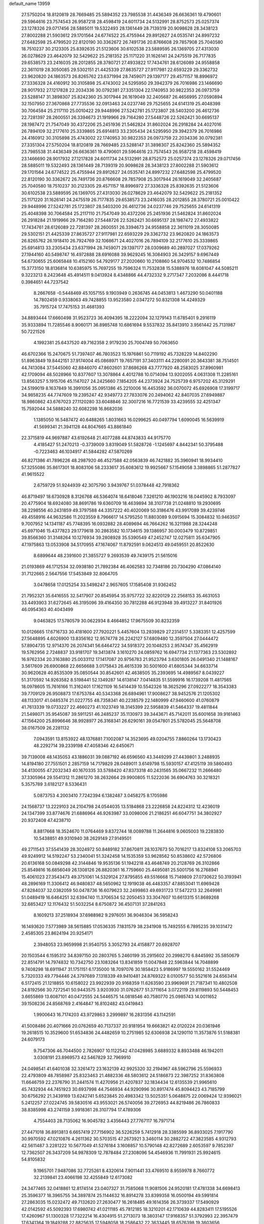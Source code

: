 default_name                                                                    
13959
  27.5750204  18.8120819  28.7669485  25.5894352  23.7985538  31.4436349
  26.6636361  19.4790601  29.5964616  23.7574543  26.9587218  28.4598419
  24.6011734  24.5132991  28.8752573  25.0257374  23.1278326  29.0717456
  28.5885011  19.5322493  28.1361449  28.7139319  20.9098628  28.3438123
  27.8002288  21.5903612  29.1701564  24.6774522  25.4755944  29.8912627
  24.0535741  24.8997232  27.6482598  25.4799520  22.8120190  30.3362672
  26.7491736  20.8766608  29.7857908  25.7040580  18.7510237  30.2123305
  25.8392635  21.5123606  30.6102538  23.5889595  26.1369705  27.4313030
  26.0278629  23.4642079  32.5429622  25.2181352  25.1171220  31.1626141
  24.2475519  26.7177835  29.6538573  23.2416035  28.2012855  28.3780721
  27.4933822  17.7434761  28.6126089  24.9558858  22.3611019  28.3050085
  29.5302151  21.4425339  27.8635727  27.9117981  22.6593229  29.3362732
  23.9620820  24.1863573  26.8265762  23.6371994  28.7459071  29.1397177
  29.4571157  18.8996972  27.3336328  24.4160912  30.3105898  25.4743002
  24.5295950  29.3942379  26.7016986  23.1466690  28.9017932  27.1217828
  22.2034336  30.0792381  27.3351304  22.1740953  30.9822353  26.0973759
  23.5288147  31.3898307  25.8242360  25.3017944  26.1619049  32.2405687
  26.4656995  27.0590894  32.1507950  27.3670868  27.7735536  32.0913463
  24.0237746  29.7525655  24.6141319  25.4048398  30.7064584  25.2117110
  25.0010422  29.9448996  27.5242781  25.1723807  28.5403200  26.4612736
  22.7281397  28.2600551  26.3394673  21.1919966  29.7164280  27.5448726
  22.5262421  30.6695137  28.1987472  21.7547049  30.4372206  25.2451936
  21.5462824  31.8602024  26.2918284  24.4027016  26.7894109  32.2177610
  25.3339865  25.6914813  33.2305434  24.5295950  29.3942379  26.7016986
  24.4160912  30.3105898  25.4743002  22.1740953  30.9822353  26.0973759
  22.2034336  30.0792381  27.3351304  27.5750204  18.8120819  28.7669485
  23.5288147  31.3898307  25.8242360  25.5894352  23.7985538  31.4436349
  26.6636361  19.4790601  29.5964616  23.7574543  26.9587218  28.4598419
  23.1466690  28.9017932  27.1217828  24.6011734  24.5132991  28.8752573
  25.0257374  23.1278326  29.0717456  28.5885011  19.5322493  28.1361449
  28.7139319  20.9098628  28.3438123  27.8002288  21.5903612  29.1701564
  24.6774522  25.4755944  29.8912627  24.0535741  24.8997232  27.6482598
  25.4799520  22.8120190  30.3362672  26.7491736  20.8766608  29.7857908
  25.3017944  26.1619049  32.2405687  25.7040580  18.7510237  30.2123305
  29.4571157  18.8996972  27.3336328  25.8392635  21.5123606  30.6102538
  23.5889595  26.1369705  27.4313030  26.0278629  23.4642079  32.5429622
  25.2181352  25.1171220  31.1626141  24.2475519  26.7177835  29.6538573
  23.2416035  28.2012855  28.3780721  25.0010422  29.9448996  27.5242781
  25.1723807  28.5403200  26.4612736  24.0237746  29.7525655  24.6141319
  25.4048398  30.7064584  25.2117110  21.7547049  30.4372206  25.2451936
  21.5462824  31.8602024  26.2918284  21.1919966  29.7164280  27.5448726
  22.5262421  30.6695137  28.1987472  27.4933822  17.7434761  28.6126089
  22.7281397  28.2600551  26.3394673  24.9558858  22.3611019  28.3050085
  29.5302151  21.4425339  27.8635727  27.9117981  22.6593229  29.3362732
  23.9620820  24.1863573  26.8265762  26.1918410  26.7924769  32.1068671
  24.4027016  26.7894109  32.2177610  25.3339865  25.6914813  33.2305434
  23.6371994  28.7459071  29.1397177  28.0309689  40.2897027  17.0379262
  27.1944160  40.5498747  16.4972888  28.6916088  39.9629245  16.3084903
  26.3429157   9.6967449  54.6730655  25.6065848  10.4152160  54.7929177
  27.2020660  10.2108860  54.9704532  10.7486854  15.3773150  18.8136814
  10.6385975  15.7697255  19.7596324  11.7532838  15.5388976  18.6081047
  44.5085211   9.3223213   8.2423648  45.4914511   9.0413924   8.4348866
  44.4732332   9.2717347   7.2032086   8.4441718   0.3984651  44.7237542
   8.2667658  -0.5448469  45.1057155   9.1903949   0.2636745  44.0453813
   1.4673290  50.0401188  14.7802459   0.9338063  49.7428855  13.9523580
   2.0347272  50.8321308  14.4249329  35.7915724  17.7475153  31.4681393
  34.8893444  17.6660498  31.9523723  36.4094395  18.2222094  32.1279143
  11.6785401   9.2916119  35.9333894  11.7285546   8.9060171  36.8985748
  10.6861694   9.5537832  35.8413910   3.9561442  25.7131987  50.7221526
   4.1992381  25.6437520  49.7162358   2.9179230  25.7004749  50.7063650
  46.6702366  15.2470675  51.7397407  46.7803523  15.1976861  50.7119192
  45.7328229  14.8402290  51.8963849  19.8442151  37.9174004  45.0868971
  19.7657191  37.3403111  44.2280091  20.3643381  38.7514501  44.7413084
  37.5445060  42.8846070  47.8602601  37.8686268  43.7777920  48.2583025
  37.8960981  42.1709094  48.5028966  10.8377607  13.3078864   4.4012788
  10.0714094  13.9202055   4.0631308  11.2285161  13.8563257   5.1915706
  45.1147027  24.2425660   7.1854205  44.2373924  24.7525739   6.9757202
  45.3129291  24.5199019   8.1637849  16.3991056  35.0951386  45.2210006
  16.4453592  36.0070072  45.6926908  17.3199717  34.9858235  44.7747609
  19.2395247  42.9349773  27.7833076  20.2494062  42.8407035  27.6949887
  18.9860862  43.6767023  27.1120280  33.6048846  32.3007216  16.7721539
  33.4239555  32.4251347  15.7592044  34.5888240  32.6082298  16.8682036
   1.1385050  16.5487472  40.6488265   1.8031663  16.0299625  40.0497794
   1.6090045  16.5639919  41.5699341  21.3941128  44.8047665  43.8861840
  22.3715819  44.9697887  43.6192648  21.4077288  44.8743833  44.9175770
   4.4185427  51.2470213  -0.3739009   3.8319049  51.5828726  -1.1245697
   4.8442341  50.3795488  -0.7223463  46.1034917  41.5844282  47.5870269
  46.8271386  41.7896226  48.2987920  46.4527588  42.0563839  46.7421882
  35.3960941  18.9934410  57.3255086  35.8617301  18.8083106  58.2333617
  35.6083612  19.9925667  57.1549058   3.3898865  51.2877827  41.9615522
   2.6759729  51.9244939  42.3075790   3.9439767  51.0378448  42.7918362
  46.8719497  18.6730928   8.3126768  46.5364074  18.6418046   7.3261210
  46.1903216  18.0445902   8.7933097  20.4775904  18.6924080  38.8691786
  19.6360709  18.4639894  38.3107738  21.0248810  19.2930695  38.2298556
  40.2431859  49.3797588  44.3357222  40.4020069  50.3186476  43.9917089
  39.4239746  49.4558916  44.9632586  11.2023559   8.7966617  14.5795250
  11.8803089   9.0915694  15.3084832  10.9463507   9.7007952  14.1341187
  45.7748395  16.0932882  28.4089694  46.7664262  16.3211988  28.3244248
  45.6971046  15.4377823  29.1779618  30.2863582  10.1734615  39.1386957
  30.0003479  10.8729851  39.8566360  31.3148264  10.1276934  39.2808928
  35.5390549  47.2452747  12.0275811  35.6347905  47.1975863  13.0533908
  34.5170955  47.1674067  11.8792591   9.0624513  49.0459551  20.8522630
   8.6899644  48.2391600  21.3855727   9.2693539  49.7439175  21.5615016
  21.0193869  46.1712534  32.0938180  21.7892384  46.4062583  32.7348186
  20.7304290  47.0864140  31.7122665   2.5647556  17.5453849  32.8064705
   3.0478658  17.0125254  33.5498247   2.9657605  17.1585408  31.9362452
  21.7952321  35.6416555  32.5417907  20.8545954  35.9757722  32.8220129
  22.2568153  35.4631053  33.4493903  31.6272645  46.3195096  39.4164350
  30.7812288  46.9123948  39.4913227  31.8401926  46.0954363  40.4043499
   9.0463825  17.5780579  30.0622934   8.4664852  17.9675509  30.8232359
  10.0126665  17.6716733  30.4181600  27.7920221   5.4457604  13.2839829
  27.2314517   5.3383351  12.4257599  27.5648895   4.6026900  13.8356162
  12.9574778  26.2242127  57.6809480  12.3597504  27.0444472  57.8904735
  12.9714370  26.2074341  56.6464722  34.5918372  20.1048253   2.9574347
  35.4562919  19.5762956   2.7248837  33.9181707  19.3413874   3.1610270
  24.0859762  16.6947734  21.1377363  23.5302892  16.9762334  20.3163880
  25.0033112  17.1417087  20.9756783  21.9523794   3.6301805  26.0491340
  21.1488167   3.5617609  26.6900868  22.6656688   3.0175843  26.4615339
  30.5001600  41.6805344  34.6633714  30.9620628  40.8535309  35.0850544
  30.8542601  42.4638505  35.2393695  14.4989567   8.0439227  51.3170592
  14.9263582   8.5198441  52.1349287  14.6138147   7.0414835  51.5599916
  16.1739208  11.4817565  18.0978605  15.7616166  11.3162401  17.1621109
  16.5414439  10.5542326  18.3625296  27.0922277  18.3543383  39.7709129
  26.9508873  17.6753784  40.5343368  26.6894961  17.9008627  38.9452576
  21.1205302  48.1133017  41.0485374  21.0227755  48.7358341  40.2238579
  22.1480999  47.9460600  41.0760879  41.7613339  19.0733227  22.4660273
  41.1023749  18.3145399  22.5958839  41.5464337  19.4811844  21.5498071
  35.9545087  39.5911251  46.2485237  35.1130973  39.3443671  45.7142011
  35.6001658  39.9161463  47.1564200  25.8996646  38.9928977  26.3168341
  26.6290161  39.0547801  25.5782045  25.5648708  38.0167509  26.2281132
   7.0943591  13.8153922  48.1376881   7.1002087  14.3523695  49.0204755
   7.8860264  13.1730423  48.2292714  39.2339198  47.4058346  42.6450671
  39.7139008  48.1435053  43.1886031  39.0887192  46.6596560  43.3449299
  27.4439801   3.2488935  14.8194180  27.7551501   2.2857159  14.7179829
  28.0489011   3.6149798  15.5930157  47.4125119  39.5860493  34.4130055
  47.2032343  40.1670335  33.5788420  47.8373318  40.2431565  35.0667232
  11.2666480  37.3305964  29.5541312  11.2861270  38.2632664  29.9900805
  11.5222036  36.6904763  30.3218321   5.3575789   3.6182127   8.5336431
   5.0873753   4.2003410   7.7242394   6.1382487   3.0458275   8.1705986
  24.1568737  13.2229103  24.2104798  24.0544035  13.5184868  23.2226858
  24.8224312  12.4236019  24.1347399  33.8774676  21.6886964  46.9263987
  33.0098006  21.2186251  46.6047751  34.3802927  20.9372408  47.4238710
   8.8817668  18.3524670  11.0764469   9.8372744  18.0089788  11.2644816
   9.0605003  19.2283830  10.5438851  49.9310940  38.2629149  27.9149501
  49.2711543  37.5541439  28.3024972  50.8489182  37.8670811  28.1037673
  50.7016217  13.8324108  53.2065703  49.9249912  14.5192247  53.2340041
  51.3242458  14.1535359  53.9628562  50.8538602  42.5726806  20.6136168
  50.0849298  42.3144846  19.9535136  51.1942218  43.4648749  20.2128769
  26.3102866  25.8549816  16.6856049  26.1308126  26.8820361  16.7759660
  25.4495081  25.5001756  16.2768941  15.4061023  27.3543473  49.3751061
  14.5329124  27.8795855  49.5516668  15.7149809  27.0730622  50.3193941
  48.2896169  11.3306412  46.9480837  48.5650962  12.1919038  46.4483357
  47.8853041  11.6969428  47.8284037  32.0382059  50.0478736  16.6079623
  32.2499863  49.6931723  17.5472213  32.2649981  51.0489419  16.6464251
  32.6394740  11.3706534  52.2050453  33.3047607  10.6613315  51.8689268
  32.6853427  12.1176432  51.5032254   8.6750872  36.4507131  37.2841263
   8.1609213  37.2518934  37.6988982   9.2976051  36.9046304  36.5958243
  16.1493620   7.5773989  38.5615885  17.0536335   7.1831579  38.2341908
  15.7492555   6.7895235  39.1031472   2.4585305  23.8624194  20.9254171
   2.3948053  23.9659998  21.9540755   3.3052793  24.4158877  20.6928707
  20.1503544   6.1595312  34.8397150  20.2803765   5.2460199  35.2915602
  20.2998270   6.8445992  35.5850679  22.8514791  14.7974832  10.7342750
  23.1083264  13.8341859  11.0047848  22.5963844  14.7048899   9.7408298
  18.6911947  31.1751151   6.1735000  18.7097076  30.1858423   5.9186997
  19.5550162  31.5524469   5.7320333  49.7794446  24.3797689   7.1318339
  49.9410481  24.8769322   8.0100577  50.5521616  24.6563414   6.5172415
  21.1218855  10.6158022  23.9922939  20.9168359  11.6263590  23.9969691
  21.7187341  10.4802508  24.8192566  30.7272541  50.9443575   3.9203930
  31.0762677  51.3711654   3.0722119  29.8119893  50.5448453   3.6655869
  13.6087101  40.0472555  24.5446575  14.0818546  40.7580770  25.0985743
  14.0011652  39.1508236  24.8568769   2.4164847  16.8102482  43.0419843
   1.9900643  16.7174203  43.9729863   3.2999897  16.2831356  43.1142591
  41.5008486  20.4071666  20.0762659  40.7137337  20.9181954  19.6663821
  42.0120224  20.0361946  19.2618515  10.3529600  51.6534836  24.4482659
  10.2751985  52.6306938  24.1290110  11.3573876  51.5188381  24.6079173
   9.7547306  46.7044500   2.7826907  10.1122542  47.0428985   3.6889332
   8.8933488  46.1942011   3.0308191  23.8969573  42.5467829  32.7969910
  24.0498541  41.6401038  32.3261472  23.1632139  42.9925320  32.2194967
  48.5962796  25.5596933  22.4793809  48.7858987  25.8323463  21.4882336
  48.5803612  24.5186873  22.3987252  31.8363808  11.6646759  22.2376790
  31.2441574  11.4270956  21.4207837  32.1834434  12.6135539  21.9965610
  45.7432934  44.7451923  30.6937998  44.7546934  44.9290996  30.8917474
  45.8094423  43.7185799  30.6756292  21.3439169  13.6242741   5.6523845
  20.4983342  13.5025351   5.0648875  22.0069424  12.9396021   5.2412257
  27.0224745  39.5830516  43.9553021  26.5740056  39.2726953  44.8219486
  26.7860833  38.8385998  43.2741159   3.9918361  28.3107794  17.4789306
   4.7554403  28.7135062  16.9045782   3.4356443  27.7767117  16.7971714
  27.4471018  36.8913813   6.6657419  27.7156902  36.5226259   5.7412918
  28.3385599  36.8933025   7.1917790  30.9970592  47.0210876   4.2611362
  30.5703515  47.2673921   3.3460114  30.2882722  47.3823585   4.9312793
  42.5611487   3.2281222  10.5677049  41.5276184   3.1608857  10.5790148
  42.8272689   2.6053597   9.7852397  12.7362507  26.3437209  54.9878309
  12.7878484  27.2308096  54.4546936  11.7991931  25.9924615  54.8105832
   9.1965701   7.9487086  32.7725261   8.4320614   7.9011441  33.4769510
   8.9559978   8.7660772  32.2139841  23.4066198  32.4255849  12.6173082
  24.3477465  32.0418861  12.8174514  23.0407327  31.7585068  11.9081506
  24.9520181  17.4781338  34.6698413  25.3596377  18.3965755  34.3897874
  25.1144632  16.8914278  33.8399358  16.0500194  49.5991814  27.2863035
  15.0232472  49.7132620  27.2630477  16.2618485  49.1614356  26.3739337
  17.5490929  42.0142592  45.5092393  17.6980742  41.0211185  45.7812185
  18.3210201  42.1710639  44.8283411  17.5195526  17.4260967  51.1300328
  17.7322214  16.4304915  51.2713073  18.3803147  17.9168357  51.3792993
  22.3957479  17.6341364  19.1849288  22.8825635  17.5948058  18.2586432
  22.3633445  18.6576398  19.3603656  39.0146525   5.8382932  10.1212664
  39.1640679   6.2857353  11.0460901  38.0074985   5.9998763   9.9513045
  10.9421765  47.1484521  17.0657140  10.0142692  46.7333738  16.9334438
  10.7325614  48.0535385  17.5388833   3.2035586  29.6426874   2.2526130
   3.9566974  30.1546074   1.7537918   3.7155723  29.1733739   3.0212460
  21.3790160  36.9644994  30.1756760  21.5668905  36.3631679  30.9896278
  20.6314607  36.4664788  29.6651365  11.1609478   5.2823467  19.6664389
  11.9579739   4.6641000  19.9636110  10.9814188   4.9208426  18.7053114
  47.4752956  23.7163219   5.8040350  46.6435135  23.8094620   6.4026933
  48.2608846  23.9861559   6.4114497  13.8487565   7.2707138  17.2849152
  14.8580190   7.3625774  17.0564314  13.4574783   8.1637089  16.9275053
  11.4287255  33.1610227  50.5039272  11.2243481  33.8181657  49.7422634
  12.0102477  33.6931701  51.1633393  44.4897473  21.7796990  45.3275558
  44.5714282  22.4553131  44.5549898  45.2151940  21.0802725  45.1327594
  25.6235098  30.2255050   8.2765639  25.5727408  29.3677323   7.7152101
  25.9609887  30.9422070   7.6210506   4.9586131   1.4981701  36.0100755
   5.4742032   1.8107253  36.8439710   5.4285578   0.6318399  35.7238623
  16.7680494  11.5623683   7.7811592  17.7789085  11.5453397   8.0006587
  16.6375774  10.7242450   7.1960222  24.0250589  38.0427634  41.3418727
  24.1731320  39.0464931  41.1494781  23.5506852  37.6987937  40.4907079
  22.2482100   5.2895944   2.6087484  21.5901830   5.1124977   3.3785765
  21.7697975   5.9927871   2.0281476  20.5912218  24.4901204  23.1197645
  20.4298799  23.5828680  23.6077822  21.0861736  25.0454446  23.8302775
  32.8425769  17.1192260  54.7043930  32.9485552  18.1271592  54.5321809
  32.9420543  17.0440277  55.7338353  28.4015845  28.1460844   7.8876148
  28.7392591  29.0598435   8.2190696  29.2401840  27.7297029   7.4407792
  27.7550851  41.6884393  39.7641417  27.2416955  42.4967346  39.3725402
  27.4025285  41.6377655  40.7361408   9.8885737  11.5862820  50.9939266
   9.5149464  10.7140197  51.3977935   9.6029671  12.3050676  51.6811274
  15.7388096   2.4063218  26.6828294  16.5405871   1.7844092  26.7047435
  15.6503938   2.7489068  27.6581757  32.0832009   9.3254563  18.5528680
  31.7508912   9.1907123  17.5776546  33.0392540   9.6976239  18.4204056
  17.4440299   1.3111417  40.9219991  18.3547632   1.7019018  40.6161033
  17.3919226   0.4088297  40.4260756  49.0177609  14.6734980  29.5350201
  48.3061729  14.0007577  29.1955911  48.9064129  15.4713613  28.8813007
  36.0740219  51.6480273  30.2678883  36.9512556  51.3297951  29.8463107
  36.2477191  51.6557693  31.2791991  32.0346677  49.5755770  12.6149321
  31.8744373  50.5177403  12.9686432  32.6372876  49.7384311  11.7719902
   2.1933606  34.5907929  56.5611460   1.2055455  34.4091275  56.4255232
   2.5018596  33.8278168  57.2046538  48.8160478  28.4845634  22.1486495
  48.8091564  27.5055326  22.4441085  49.5297680  28.5079996  21.3941196
  20.9632246   7.1768908   0.9874768  20.9857062   6.5321554   0.1609211
  20.0529140   7.6543946   0.8424362  14.7190131  12.1532781  12.1224349
  15.0898076  12.5929064  12.9803080  15.3481474  12.4970672  11.3817868
   8.4789286  33.0095233  36.4080453   9.0769900  33.3896306  37.1452720
   7.6872421  33.6586912  36.3486094  17.2966564  25.4566682  38.1453960
  18.2812770  25.7739622  38.1281758  17.3822921  24.4312259  38.0255329
  16.2759270  13.1700167  10.0406344  16.3468454  12.5107668   9.2535990
  17.1325423  13.7415941   9.9561468  21.1092101   9.5253485  50.1316442
  20.1794479   9.0925844  50.2816347  21.7528671   8.7097938  50.2498130
  31.2458336  13.0419169  13.4482010  30.9664353  14.0152558  13.2730598
  30.8282081  12.5262174  12.6528319  36.4498961   5.3757313  46.9083603
  35.5489379   4.8928383  46.9237470  36.2872195   6.2553132  46.4152657
  22.8348994  44.4306624  49.7971615  21.8696550  44.4197931  49.4255449
  23.0825998  43.4206450  49.8099616  35.7989582  42.0956542  26.2904850
  35.8001850  42.0642459  25.2569309  34.9231152  42.5835598  26.5143540
  11.8113053  27.1968472   9.5797569  11.2287089  26.3954074   9.2623289
  12.6449774  26.7130519   9.9675648   5.2551968  44.7205784  13.6765379
   4.8362966  43.7982878  13.4893546   5.6700112  44.9935764  12.7689142
  10.6036028  29.7744050  15.6643289  10.5719894  29.0467412  14.9364462
  10.5497645  29.2495517  16.5488291  37.2393985  38.7278605  21.9449546
  37.3430770  37.7260687  22.1712021  37.3319277  39.1825628  22.8743109
  16.9134571   5.9360998   0.5590159  16.9804869   5.4962350   1.4870154
  17.0582518   5.1585817  -0.1001265  34.4185275  39.8089187  35.9752578
  34.7766696  38.9294050  36.3606266  34.7890357  40.5461976  36.5671276
  29.9580100  33.2713308  56.7069978  29.6363255  32.3670759  57.0864744
  30.5358677  33.0075971  55.8954324  13.3157267  47.6932629  45.6580640
  13.3717489  47.8714428  44.6435821  14.2820646  47.4075772  45.8982159
  34.2103970  21.1681955  32.4692932  33.3838680  20.8713349  31.9108029
  34.2699999  20.4302864  33.1923354  15.8697331  21.5562087  42.5012056
  16.2407039  22.5266216  42.5119550  16.4134082  21.1015252  41.7633581
  31.4711785  35.7337728  54.5481899  31.5824226  35.7292634  55.5551850
  31.9197802  36.6022180  54.2265658  42.5503847  21.5851216  -0.2745601
  42.3019803  22.3040190   0.4170867  42.5049418  20.6987290   0.2557454
  19.3163670   9.6086479  40.2596092  18.4347796   9.6220102  40.7993337
  19.2810031  10.4873654  39.7202940   3.4515282  40.9461472   5.1832895
   3.2536656  39.9341519   5.0681336   3.5149628  41.2802102   4.2058103
  40.9477015  23.9935215   9.7460515  40.5687390  24.6204307  10.4810291
  40.7059894  24.4960020   8.8750208  32.1624485  43.9436047  47.7153306
  33.1538989  43.7926615  47.9558712  32.0229246  43.3976837  46.8643170
  26.7232754  16.8059127  41.9741113  26.3032705  15.8862457  41.7385952
  26.1692570  17.0942943  42.8032716  11.6326951   5.6382046  10.4258291
  12.2554203   6.1007850   9.7340461  11.7830288   6.2088358  11.2755405
  22.0542387  16.1597286  48.9774892  22.4761905  15.5050866  48.2970020
  21.3038770  16.6157171  48.4299161   3.6240404  34.0949488  15.2482687
   3.2887469  34.4453402  16.1486439   4.3490703  33.4073869  15.4916136
  35.2930756   9.8601410  53.9871518  35.2604596   9.7789834  52.9678637
  36.2822896  10.0462609  54.2043156  23.2941015  28.2919506  54.0322534
  23.7144085  27.7868098  53.2407938  23.7804126  29.2028474  54.0273708
  40.2153260  46.4190148   7.7105759  40.1633171  45.3841744   7.7818321
  41.2255039  46.5816817   7.5472695  50.3352287  32.2210276   3.0001948
  50.0270617  31.5321178   2.2974312  51.3635569  32.0878071   3.0289487
  29.7691780  19.4566964  32.3234494  29.0538450  20.2122907  32.3658111
  29.5541606  18.9039726  33.1711124  41.4069661  38.2117863  36.6709369
  41.0953435  37.8891006  37.6024063  41.6346117  39.2060425  36.8218191
   6.6598969  41.4711384  46.7344290   6.6003063  40.9112278  47.6056262
   6.7573127  40.7407386  46.0023346  47.6353352  48.6144846  30.5407960
  47.7748939  48.2859043  29.5626087  48.3249781  49.3476413  30.6589611
  29.4995392  47.6574436   2.0819398  28.8360331  46.8733873   2.1682300
  29.8839854  47.5509395   1.1271357  21.3787384  19.0427026   8.7913647
  21.4013063  18.1579479   8.2667800  20.4369462  19.0588753   9.2092322
   6.2408562  18.7823340  24.1422035   5.5402609  19.3432227  24.6465421
   7.1158551  19.3199764  24.2457321  29.7361846  39.9041071  43.8599482
  29.9891678  39.3457614  43.0345118  28.7115299  39.8241743  43.9129281
  47.2516898  12.5373771  49.1287098  47.0487181  13.5461286  49.0853616
  46.4086311  12.1266176  49.5468378  28.4360084  34.6606389  46.3329058
  29.1101249  34.1576673  45.7323260  27.9626913  35.2997341  45.6766505
  30.1814673   6.8284132  44.5007590  29.9902013   7.3815394  45.3363469
  30.6614503   5.9955624  44.8119954  13.6173232  35.7994312  36.8073073
  13.3381904  36.7926881  36.7536353  13.9736899  35.7005683  37.7702153
  44.2994370  15.2346162  37.8688425  44.1603018  15.5830429  38.8350503
  43.4671030  14.6161045  37.7415057  13.8707731   2.1885066  24.7832446
  14.5794839   2.2174791  25.5395439  13.5257788   1.2133279  24.8254747
  22.9739427  35.1097415  34.9467029  23.5962908  35.9056627  35.1615544
  22.4881303  34.9357136  35.8387792  34.3741389  16.2094570  11.9730329
  33.9766245  16.4226693  12.9256529  35.3871317  16.1229700  12.2042352
   6.2690223  28.7904883  21.8920150   5.8602992  28.7284249  22.8280374
   5.5297995  28.4467060  21.2614688   8.4203012  12.7661312   6.5482165
   9.2235514  12.1278438   6.5401486   8.8020187  13.6533734   6.9107864
  26.6415520  14.7148257   9.4412523  27.1441157  14.3589504  10.2716293
  26.0239575  13.9282562   9.1819978   3.6528742  16.6044672  30.4454458
   3.8549653  17.4051837  29.8155882   3.0922793  15.9783313  29.8458867
  12.9671875  36.7988282  46.7166391  13.1628312  36.1923015  45.9054430
  11.9466833  36.9254880  46.6902187   1.8959571  13.6468529  31.4711849
   1.0826695  13.2188016  31.0039132   2.6607040  13.5446042  30.7932575
  17.1331875  22.1874206   7.3632173  16.9948159  21.3412851   7.9424641
  16.4316341  22.0769514   6.6119792  40.1471638  44.6319659  38.7122242
  39.4523121  44.1048566  39.2371021  40.2366984  45.5242919  39.2308400
  41.9004324  38.6536113  42.4540132  41.0719874  38.5719940  41.8709943
  42.4726607  37.8346944  42.2499178  12.4229864  11.6062802  49.8488152
  12.9740319  12.3252748  50.3364480  11.5275006  11.5836385  50.3545973
  30.7289170  25.0534951  43.1525445  31.5211831  25.6634902  43.3907870
  30.0897130  25.1409259  43.9536592  20.2005150  45.0704291  35.4415518
  19.8693421  44.1276262  35.7190809  21.1287675  44.8773832  35.0354307
  37.3457152  39.8505311  29.4601772  36.7783342  39.0027029  29.6121791
  36.6815573  40.6142085  29.7012948  37.9275706  29.0550871  30.8617583
  38.7554570  28.4450480  30.7696634  37.1457489  28.3822073  30.9410902
   7.8293701  18.9584681  34.4587189   7.1141825  18.3674613  34.9113021
   8.7202059  18.5831606  34.8155833   4.0995881  10.1338559   1.8069566
   4.8347349  10.0804274   1.0860695   3.9323662   9.1638310   2.0828043
   6.3580717   5.0833010  53.4860852   6.8161348   5.9962144  53.5499036
   5.3560000   5.2917921  53.4431160  31.4763302  43.9873465  24.3093035
  32.1688321  43.5855139  24.9456739  31.6099462  45.0109534  24.4135409
  47.2238990  12.5581986  26.0745988  47.0536595  12.8146948  27.0482670
  46.3771969  12.7947260  25.5647877   0.4904810  13.4224317  35.5789684
   1.5226622  13.5153333  35.6247170   0.3583186  12.3924761  35.5383856
  34.6449770  35.3986589  19.8758246  34.0069070  36.1997819  19.8323748
  34.1881043  34.7439285  20.5258741  36.3565096  15.5110923  51.7435395
  36.9077636  16.3839487  51.6991704  35.9136258  15.5631252  52.6803622
  39.8960250   5.8886107  14.9085509  40.4922677   5.1768656  15.3587810
  40.0605147   6.7405973  15.4633178  49.6641797  19.4986253  16.9315370
  49.9559952  18.9006586  17.6973513  49.3423470  20.3708953  17.3848593
  22.7512325  13.3410382  19.4723988  23.1936213  13.5751893  20.3754080
  21.7687224  13.1418929  19.7292779   2.7445015  36.4119165   1.0931357
   2.6046705  35.7949884   0.2881616   3.7101747  36.7482289   0.9996549
  18.9173783  48.7908081  20.0307055  18.4280790  48.1301552  20.6549122
  18.7125463  49.7136194  20.4446860  28.7742375  11.5133274  24.5420953
  29.7649341  11.7996705  24.6601233  28.5665009  11.0601363  25.4546646
  38.0008188  41.2196663   9.7317197  37.2516873  41.9270144   9.6768525
  38.1985536  41.0147573   8.7344591  39.9394161  13.8789939  53.0476963
  40.2938521  14.4521254  53.8218466  40.1213686  12.9099758  53.3449217
  47.9918288  32.3076076  21.9733872  47.4174597  31.5317699  21.6198917
  48.8025202  32.3302302  21.3237280  39.7365110  32.2282386   7.8431170
  40.5465800  32.0653379   8.4634552  40.1881387  32.5598567   6.9682658
  41.6975023  43.8208175   5.2765940  41.9445034  44.7042321   4.8028835
  42.6128211  43.4274304   5.5440546  39.1753419  29.7640561  54.2068530
  39.5184508  29.1805616  54.9875862  38.1695866  29.5114348  54.1490195
  38.1847730  40.5555110  49.3747701  38.8445040  41.1409616  49.9341568
  38.0205486  39.7436782  49.9898899  43.3139201  28.5581731  38.7990678
  42.2833868  28.5447782  38.9007066  43.5175068  29.5364816  38.5477119
  25.4989481  26.8951431  35.8477219  26.2480770  26.2450421  35.5397321
  26.0118271  27.7758205  36.0151061  41.6239110  15.0455189  22.6879522
  41.4057247  15.2749737  21.6957490  41.1569339  15.8179436  23.1996619
  38.4194504  48.0339677   9.0472958  39.0172378  48.1924261   9.8833052
  38.9940866  47.3579780   8.5044375  43.2475475  50.4274752  40.9347862
  44.1657750  50.4276035  41.4108490  42.9560030  49.4379881  40.9728061
   6.2271945  45.5753209  11.3244961   6.6129618  44.7618767  10.8102401
   6.9408864  46.3096385  11.1602620  36.8151065   4.8665904  22.7963157
  36.6634534   4.7406690  21.7802843  35.8545686   5.0862037  23.1348647
  36.9338101  24.7969032  31.5143547  37.2649993  24.6050232  32.4600967
  36.4816797  23.9057319  31.2268416  25.0536782  41.9796909  57.6003449
  24.6113728  41.0815086  57.8681669  25.9847501  41.7195379  57.2890628
  11.4920049   1.6128327  46.8514135  10.4771954   1.7786711  46.8684011
  11.5924923   0.5998754  46.7607015  50.2502775  11.5370482   8.5762490
  51.2035199  11.9515191   8.5727864  50.1794770  11.1532879   9.5372508
   2.0409176   5.7087633  21.6311938   1.1851318   5.2553752  21.9174003
   2.7002125   4.9469434  21.4192738  34.2643368  31.6889254  25.1877776
  34.0178354  32.6442512  24.8756120  34.7942302  31.3067397  24.3817433
  32.1036465  15.1993965  10.6977576  31.3207234  15.3604158  11.3511835
  32.9232557  15.5575448  11.2168330  18.6079737  50.3981378  31.5987477
  19.2840721  49.6450109  31.3897191  18.2160486  50.6302024  30.6726847
  18.3859622  18.2274514  37.1831955  17.6024068  18.3645912  37.8419492
  17.9111468  17.9569633  36.3045886  39.5848232  48.7694931   3.6499799
  39.3327680  48.0312382   4.3311602  40.6204557  48.7736332   3.6868273
  25.5828859   1.2621067  44.8886361  26.2512871   0.7552474  44.2933347
  25.6732161   2.2426702  44.5415042   7.5842607  37.1314528  13.5121928
   6.7395108  37.6530235  13.2339307   7.6399678  36.3755871  12.8091627
  12.4502557  42.4514947  28.3180942  13.2638903  42.3159691  27.6960125
  11.7785208  41.7360089  27.9907298  35.7053968  36.7619875  40.5754130
  35.5665615  36.7648150  41.5898387  34.8042796  37.0636353  40.1853421
  38.2907294  40.6048506   7.0443062  39.1899139  40.1537485   6.7976161
  38.1305290  41.2545372   6.2587360  33.3409716  24.8692174  22.6111735
  34.1157426  25.5473586  22.4715041  33.0529676  25.0578455  23.5890319
  17.0768429   6.6011790  44.8170850  16.5762838   6.4232601  45.6896346
  16.3726046   6.8499760  44.1319702  35.0786556   8.8172934  38.5288258
  34.8547017   7.8683899  38.8568393  36.0772851   8.9362530  38.7383445
  37.8134947   9.0379742  38.9032873  38.3471191   8.4022832  38.2908919
  38.2351192   8.9151495  39.8289492  13.2256449  20.9918190  42.5593159
  14.2199635  21.2913897  42.5077283  13.3026718  19.9673113  42.6484710
  42.0622809  29.2993796  45.0141849  43.0469570  29.4618201  45.3089137
  41.5641292  29.2895766  45.9253954  36.5452318  12.4533049   7.3586977
  37.0720426  12.3805609   8.2522828  35.8036321  11.7333584   7.4925505
  40.2336867  17.0006029  23.8903566  39.8368162  17.8865958  24.2546460
  39.3925477  16.4284920  23.6964878  12.3979196  44.0403654   4.5536343
  12.2794031  44.4866251   3.6227308  11.4582824  43.6529405   4.7446636
  35.8811845  48.6650846   4.3452098  34.9224812  48.3592818   4.5754004
  36.3450142  48.7143779   5.2673442  19.3763989  33.5873371  35.4770382
  18.4319786  33.5281169  35.8886835  19.1915418  33.6660769  34.4611057
   3.9839857  12.8376921  18.9752049   4.1806923  12.9933990  17.9759760
   4.9094920  12.8799541  19.4200760  12.9950820   9.6657599  16.4089121
  13.8298023  10.1607865  16.0288912  12.6983816  10.3084418  17.1721503
  47.2850317  34.2973975   6.6424366  46.3523902  34.3948643   7.0780268
  47.5786715  33.3491312   6.9749331  43.8225722  14.5175562  47.1944275
  44.2929123  13.8268535  46.5903149  43.3051048  13.9275457  47.8758441
  44.7531710  37.7775419   5.2500809  45.6660212  38.2694153   5.1487781
  45.0205320  36.7943610   5.0490025   9.1876195  31.0856450  48.6902912
   8.9613614  30.0767715  48.6555602   9.9701045  31.1496045  49.3361390
  11.1954927  16.4257697  14.8639749  10.2611263  15.9978297  14.9287243
  11.0714008  17.3566370  15.2848519  47.9483566   9.7198270  40.3902819
  47.5172274   8.8622858  40.0067188  48.1220016  10.2856334  39.5294106
  33.0020942   6.6004304  52.1256129  32.8612815   7.0431833  51.1987591
  32.3417565   5.8009487  52.1017006  42.3100178  17.8269359  47.0417296
  42.3300825  17.1300069  46.2825708  42.3395637  18.7327570  46.5316991
  46.2679169  26.0333078  52.2764475  47.0855737  26.3637340  51.7483085
  46.1221949  26.7584577  52.9937035  26.5152544  21.5557375  16.9701525
  27.3194998  22.1548090  16.7417206  26.0747653  22.0336805  17.7743565
  45.9396021   4.9829730  10.5730931  46.3957167   5.8571638  10.9085680
  46.7588017   4.3825940  10.3551922  44.0754516  11.9422177  52.6384214
  43.9788583  12.9315464  52.3634170  43.2057370  11.4999320  52.3166100
  47.6245495   8.9592098  45.8035378  47.9979813   9.7861434  46.3016567
  47.4962776   8.2601185  46.5494078  36.9821098  31.9235442  51.4277377
  37.7366744  31.5368760  50.8544650  36.1782238  31.3009188  51.2548960
  39.3307462  26.5152560  37.6133401  39.4651772  25.8067630  36.8699282
  38.8440607  27.2816940  37.1210155  31.5287853  45.3108743  13.3342348
  31.5532104  44.2796615  13.2340100  30.5242040  45.5324531  13.2195110
  46.9927769  42.8016813  45.2971279  47.5120368  42.2921987  44.5471863
  46.0275874  42.8193850  44.8936897  39.8936833  36.6084129   5.1446498
  40.1617173  36.4346167   6.1384965  40.7799015  36.4483325   4.6363351
  36.4039313  15.3431955  30.4834544  36.5294352  14.8242271  31.3844496
  36.0882648  16.2733473  30.8138195   5.8513172  48.7969573  53.1413987
   5.4623227  47.8694503  52.9268585   5.5978653  48.9551599  54.1269988
  27.0719010  48.1755383  38.5419005  26.6056103  48.8977089  37.9510501
  26.7574906  47.2932959  38.0928870  39.5757905  22.5697249  47.3580491
  38.8258767  23.2638118  47.2962465  40.3918865  23.0332546  46.9334864
   6.5871653  33.0430480  45.8886316   6.1172851  32.1314722  45.9146804
   7.5708465  32.8238739  46.0992276  49.5444324  42.6568140  22.9788274
  48.7646639  42.0055780  22.7989108  50.0652921  42.6548062  22.0821088
  21.4758343  35.4482893  41.0331299  21.9567015  36.0512994  40.3348369
  21.1730421  34.6406837  40.4636700  40.2032988  43.7391512   7.4737363
  40.5186016  42.8341295   7.8853292  40.7373497  43.7673733   6.5816670
  18.6193947  26.5022558  15.2732610  18.9952192  25.9697415  16.0780081
  17.6002620  26.4948397  15.4379865  28.9120194   6.5156892  18.8551665
  27.9075537   6.3592685  18.9735704  29.3115720   6.4415027  19.7918182
  47.6264403  38.0662026  39.7083866  48.5588900  38.3198099  39.3580531
  47.7468278  37.1145761  40.0815934   0.9197610  20.8117260  53.5914169
   1.5583666  20.0629138  53.2876855   0.2873983  20.3579697  54.2544973
  15.2640349   3.4335604   4.6978467  14.2925186   3.3795097   4.3518064
  15.3924578   2.5485649   5.2068707  10.7187189  47.7704882   7.7782742
  11.5319847  48.3292389   8.0702147  10.9639179  46.8095440   8.0831426
  14.2031966  46.8948501  13.2589429  14.6682938  47.2775185  14.0867925
  13.2782125  46.6017867  13.6071876  42.8814159  24.4305604  49.8284713
  43.1541199  23.8389920  49.0314269  43.6304431  24.2541349  50.5237704
  11.5995765   7.3114413  54.7413861  12.5078826   6.8301432  54.6040443
  11.3577624   7.0558100  55.7171107  13.6555719  36.4777753  49.2998130
  13.4086760  36.6091987  48.3006181  14.0336893  35.5111689  49.3146271
  46.7541927  33.8243550  28.6797146  47.1144527  33.0001515  29.1974136
  46.5550451  34.5023482  29.4411232  51.1586973   7.0128867  33.0580049
  52.0871272   6.6284029  32.8076345  50.5128450   6.5350861  32.4347999
  39.0920032  46.0645737  17.2703748  39.1710310  45.8525472  16.2646203
  38.1666644  46.5347944  17.3278017  43.5446545  36.4093359  41.8184836
  42.7833496  35.7019869  41.8943680  43.5877637  36.5767602  40.7929632
  30.1110202  30.6183348  32.4075708  29.7693234  31.5985299  32.5178959
  29.8094103  30.4057812  31.4331192  19.0002139  29.5928094  42.8239193
  19.4073456  28.8513844  43.4138129  19.8036143  30.2064482  42.6104156
  39.6240227  22.0229555  50.0223899  39.6436068  22.1300913  48.9983930
  40.2111118  21.1854096  50.1909761  33.4135289   9.5229422  21.9935499
  32.8971920  10.4207760  22.0995383  32.7308364   8.8459383  22.3998814
  13.3589042  28.6142513  34.1743765  12.4274513  28.1933764  34.0977190
  13.4730148  28.7996062  35.1832470  19.6646169  28.9192790  14.9582433
  19.2885168  29.2589995  15.8756955  19.3759563  27.9134453  14.9906677
  47.9650926  20.6672675  48.4925345  47.4463815  19.8901036  48.0673677
  47.2568756  21.3714905  48.7167159  34.1436031  31.0584685  20.9335289
  33.9553157  30.0572801  20.7504243  34.7854024  31.3035515  20.1418918
  24.2482618  30.8429458  42.1336696  23.8407096  31.5306492  42.7983037
  23.7734610  31.0759180  41.2462639  45.3955008  14.7904808  17.8911366
  44.8699992  15.0536154  18.7378156  44.7254191  14.9337263  17.1280928
   8.6922450  26.2699695  40.7821596   9.1825348  25.6477344  40.1320694
   9.0400486  27.2096965  40.5526384  37.9641964  33.8858691  47.0373571
  37.7222374  34.7832613  47.4493478  38.9612699  33.9942601  46.7665492
   9.9334935  45.0069575  38.1883836  10.7873380  45.2982266  38.7043710
  10.2172196  44.1448064  37.7066612  33.7290206  31.2331233   5.7690357
  34.3828426  31.4143358   4.9825629  34.3260622  30.7204974   6.4426562
  40.8643315  14.0536768  18.1284306  40.7491944  14.7949460  17.4112263
  41.5417681  13.4095670  17.7084299  30.9054526  29.9885321  17.4056680
  31.0715437  30.8838337  17.8968089  31.8332388  29.7618426  17.0111381
  22.2422116  25.9176782  24.9514224  22.9967628  25.5928621  24.3170167
  22.7357977  26.0536715  25.8483380   8.3811410  26.1740794  29.3315603
   9.3879634  26.2094076  29.5297430   8.3388327  25.9198093  28.3297272
  42.1737593  43.5298006  50.1048361  42.8602021  42.8484765  49.7469947
  42.5834625  43.8458019  50.9992038  23.5162618  10.7690324  15.7023217
  24.2386939  10.0227469  15.6667259  23.5050120  11.0074215  16.7163159
  39.3979594  38.5584233  34.9286406  40.1950740  38.3390506  35.5497301
  39.8288754  39.0288038  34.1261914   3.8078597  16.7849144  48.5667422
   4.3940945  16.2099920  47.9317289   4.4739739  17.0817290  49.2951101
  14.7854353  36.9958540  11.4551156  13.8166514  37.0870218  11.8075699
  15.1868445  36.2615367  12.0571887  45.2830323  45.0060647  53.9718877
  46.2024596  44.8363754  53.5343303  45.2494571  44.3126244  54.7379338
   2.9915274  38.7993697  46.3379293   2.7751117  39.5228874  47.0428316
   3.4509369  39.3593620  45.5816922  29.6255001  29.7367734  53.1736557
  30.3268406  30.4567857  53.0091970  29.0544595  30.1182563  53.9577276
  13.3904027  15.7413403  31.3802291  13.0176279  14.8901982  30.9408358
  13.5248412  15.4884883  32.3662103  28.9126493  45.4173005  28.8158187
  28.8373984  44.5725397  29.4090728  29.7840912  45.2574498  28.2911354
   4.6739588   7.8498583   9.7156246   4.9906690   7.3933313  10.5800280
   5.4963972   8.3745397   9.3893142  22.6882243  42.6463319  45.7006330
  22.5554931  41.9328043  46.4287558  22.3741173  43.5189901  46.1299515
   7.7478547   1.5595008  19.7254418   8.0538703   0.8373005  19.0743253
   8.5867660   1.9455808  20.1478564  35.2739590  19.1934420  50.7535972
  34.6102528  18.4764039  50.3962240  35.0847440  19.1686146  51.7813788
  42.7179203  50.0288118  30.3566371  42.7501698  49.0405686  30.6724524
  43.7002215  50.1723563  30.0286815   3.2422544   8.1984233  35.0124009
   3.2444709   7.1912651  35.2682011   3.8020797   8.2230832  34.1496491
  30.6627241  16.5283181  46.7086560  30.8500389  15.6135340  47.1956403
  31.5933161  16.9973443  46.8444381  30.6819028   7.8107002  35.5905434
  30.8276116   8.7830251  35.9129094  31.3726568   7.2714111  36.1365303
  19.8963721  19.0223053   2.8176741  20.7742425  18.4956920   2.6710663
  19.4363674  18.9643049   1.8880061  18.9784075  33.7672846  32.8175046
  18.2312526  33.4277201  32.2027518  18.9076660  34.7879840  32.7913654
  38.4613267  30.7118453  19.5652894  38.9304578  29.8582482  19.2356818
  38.9057733  31.4743287  19.0426510  35.1630999  33.9479121  43.0885573
  35.3298245  34.9550310  43.2241516  35.5433534  33.5143236  43.9435086
  12.2914248  24.2040716  19.5033663  12.2546430  24.6134783  18.5480361
  13.1105465  24.6898225  19.9180787  22.1508458  18.3080492  50.6831647
  22.1794942  17.5710245  49.9671261  22.3872690  19.1711259  50.1812224
  27.2530647  11.4747583  44.9051233  27.2011541  12.3060092  45.5176935
  26.9346811  11.8320815  43.9901320  37.8080966  46.5420586  51.4022357
  37.8419256  46.0123605  52.2877912  38.3044394  47.4161039  51.6205934
  50.7632902  16.4942380  15.2394021  50.9201868  17.4870952  15.0144312
  50.0664712  16.1930927  14.5405519  26.2505366  13.6361577  19.7793119
  27.2027459  13.8702451  20.1277973  26.4185638  12.8074328  19.1888720
  27.9695914  34.7931892  28.4812105  28.7020780  35.4276493  28.1239435
  27.5005395  34.4597197  27.6198488  29.0361843  24.3199122  49.4642269
  28.5823148  23.6441621  50.0868605  28.6667632  24.0556594  48.5221554
  24.8733235  29.1638742   4.4421391  24.4402404  28.5001051   3.7942754
  25.1414751  28.6060736   5.2622583  17.2450111  30.2182563  14.0327388
  17.1712677  29.6973667  13.1422151  18.0921291  29.8407915  14.4667766
  23.3128484  41.7885127  49.8034123  24.3416541  41.6885398  49.6604451
  22.9252795  41.3614115  48.9438415  26.8752494   5.9202734  31.0494112
  26.8637333   5.5220316  31.9859553  27.0602388   5.1128216  30.4288305
  27.0655999   3.7924541  29.3988096  26.2392175   4.0138556  28.8124355
  27.8053769   3.6208681  28.6967379  47.8457958  32.5583517  33.5465275
  48.5795761  31.8366243  33.5015240  47.0550064  32.1322072  33.0340883
   4.3068393  42.8890925  47.0998051   4.4738095  43.6271296  47.8081430
   5.2190347  42.4261359  47.0058844  22.5747399   9.9914684  26.3617074
  22.1225557   9.7172675  27.2440810  22.8514403  10.9759895  26.5273392
  14.2184171  14.9902863  10.1642224  14.3712186  15.7030595  10.8823643
  15.0502822  14.3918816  10.1997752  50.0534718  22.5308690  12.7309124
  49.6906268  21.6939860  12.2854211  51.0150009  22.6302078  12.3626482
  22.1742238  29.8092662  15.8343255  22.0256410  29.4511415  16.7933078
  21.3256508  29.5016155  15.3362408  17.1857092  32.5278231  30.9994044
  17.6427887  32.3788811  30.0831346  16.2367591  32.8382946  30.7454142
   4.5790871  20.0090315  41.0580977   3.8062158  19.8054116  41.7121914
   4.1031268  20.4147240  40.2392276  20.7261432  45.8181982   8.8953715
  21.6513580  46.0972598   9.2715491  20.9299571  45.6269584   7.8977873
  35.3242873   5.5621442  52.8431100  35.3899357   4.6375538  52.4068853
  34.4246817   5.9432344  52.5007160  29.9088448  23.1420670   8.8005937
  30.7238452  23.2623272   8.1884532  29.1109771  23.0759454   8.1759536
  45.8425384  35.0551114  23.9740496  46.3347638  34.6264950  24.7808238
  45.6787317  36.0279058  24.2838905   7.5670381  20.9053784  14.5925852
   7.1985519  20.7601304  15.5521463   8.4636196  20.4290822  14.5912683
  13.2941059   1.0127524  11.4688801  12.7935028   1.6607265  10.8379548
  12.7529314   0.1543233  11.4413935  28.4410164  16.3151674  36.6422279
  27.8653518  15.7655359  37.3108240  29.2146059  15.6661855  36.4207762
  46.3100189  25.3864672  41.9289815  45.5800082  25.9278684  41.4322642
  47.0245158  26.1104159  42.1338483  11.7059491  21.2326091  11.1116980
  11.6486202  20.6722984  11.9792191  10.8358581  20.9773307  10.6096797
  21.0745719  16.5749981  55.4976503  20.1148592  16.5836654  55.0760385
  21.4150709  17.5223922  55.2519408   0.6719881  26.5723566   2.9954922
   1.6922333  26.3957384   2.9894795   0.5811019  27.4156072   2.4065285
  45.0024037  20.5150039   4.1337813  44.6590519  21.1270593   4.8898982
  44.1942553  19.9116762   3.9225233  14.6404543  24.6230115  29.0722304
  15.0509282  23.9704118  29.7667972  15.2112081  24.4459493  28.2300609
  19.3055481  21.8359863  41.2842526  18.5288080  21.4698916  40.7102007
  19.6489037  22.6381966  40.7322103  14.6485629  50.0708298  39.2232261
  15.6271624  50.2630355  39.4955018  14.1195747  50.2951570  40.0852826
  31.8928751  20.6190204  35.5116357  32.0592422  20.8269517  36.5138879
  30.8608853  20.4949199  35.4794492   1.9955142  32.9300727  34.5512941
   1.3929653  32.1239939  34.7650186   2.3937937  33.1880423  35.4692273
  31.7523978  24.0394748  53.1261011  32.1312190  23.6793740  53.9969193
  32.1864831  23.4558089  52.3904616  24.2363321  15.2887101  39.0193748
  23.6369111  14.8736126  38.2803640  23.6862134  16.1241377  39.3021566
  37.2709673  50.8078473  48.2164461  37.2195971  50.5140277  49.2113961
  36.3483448  50.4923268  47.8498153  27.4431872  10.3106414  38.6808901
  27.2746728  11.2219889  38.2264108  28.4595613  10.2537335  38.7756538
  15.8144243  42.5424425  21.5427071  16.7787636  42.1933713  21.6163491
  15.9308490  43.5010173  21.1742386  32.7203675  31.8920033  35.7109824
  32.7543238  32.7330941  36.3221040  33.6476541  31.9059075  35.2563998
  17.1161995  24.6294662  24.3119156  17.7682585  24.7103709  25.0957528
  17.1819598  25.5367757  23.8279293  30.4365993  41.1633948  51.4319373
  29.5295048  41.1159704  51.9106393  30.3672233  41.9889244  50.8229873
  14.1714413  43.5394660  40.9545221  13.6881442  44.3591512  41.3628511
  14.2339236  43.7919347  39.9478350  22.0639074  17.4306530   2.5751788
  21.5639649  16.8641693   1.8761830  22.1201403  16.8214246   3.4042076
   6.8101634  48.2568030  30.4188927   7.0524322  47.3431560  30.8316423
   6.3486432  48.0106742  29.5312493   4.5553132  28.4539011   4.2716796
   5.5767900  28.3992405   4.1122373   4.4793609  28.9093363   5.1928244
  25.1270822  15.5615905  54.7360300  25.6258427  15.3519463  53.8444104
  25.4810769  14.8047360  55.3545248   4.5982962  13.3609914  56.3822955
   4.8112211  13.9466724  55.5495536   4.6404443  12.4012035  56.0028712
  10.2117669   9.9981669  28.4007030   9.4249178   9.3880915  28.6685473
  10.3822456  10.5701541  29.2344513  34.5632551  34.9740502  33.2407115
  35.3845436  34.7340328  33.8217939  33.9233065  35.4122944  33.9275319
   3.7759517  41.2788940  57.4612450   3.8423327  40.4254794  56.8977148
   3.5865596  42.0183379  56.7708002  20.3501331   8.7540826  12.8014413
  21.0705446   8.0347336  12.9878637  20.4607391   9.4021573  13.6043787
  10.9427363  42.1425710  13.0175833  10.6740774  41.8886148  13.9802753
  11.1652100  41.2334595  12.5795964  32.9867038  16.5558997   8.3108067
  32.6333310  16.0709548   9.1425143  32.4824506  17.4565170   8.3173787
   7.3876514  12.8801782  26.5030847   8.1786781  12.2169116  26.4068575
   6.8379399  12.7433825  25.6610364  41.0189265  29.4210050  47.5223676
  41.3176198  29.4222951  48.5181446  40.3054135  28.6620927  47.5185350
   8.2137301  39.9316301   5.7274735   7.3131325  40.4293534   5.7889003
   8.6060961  40.2310777   4.8254505  21.8664262  29.6364584   7.6528427
  21.9030696  28.7405316   8.1730766  21.2300890  30.2120740   8.2264181
  35.5266439  31.3534921   3.7797141  36.4941416  31.1879522   4.0838208
  35.3387028  30.6147467   3.0969539  35.9163417   0.6195364  40.3110940
  36.6940356   0.6106272  40.9946397  35.4267463  -0.2798861  40.5325386
  21.8111526  23.2677934  49.3919422  21.3828392  23.8799678  50.0992765
  21.6842246  23.7867498  48.5104312  12.2318059  18.8878044   1.7762951
  13.2466865  18.6611086   1.7827725  11.9515963  18.6902208   0.8017828
  17.3789043   7.5140650   4.0447543  18.2839963   7.3833994   4.5312727
  17.1646020   6.5724744   3.6862691  38.0449050  28.4306888  16.5527650
  38.4921508  29.3549617  16.4251680  37.6915596  28.2126881  15.5999733
  20.7049422  13.4102851  46.1697690  20.0081388  14.0000203  46.6613852
  21.6071066  13.8056465  46.4839970  41.4903727  39.8670361  20.3392906
  41.2797160  40.4461628  21.1640574  40.5575229  39.6730395  19.9421374
  29.7391759  36.6639607  27.7287743  29.1726470  37.5287509  27.7176049
  30.3296563  36.7814447  28.5722299  48.1988790  13.2818188   8.5498786
  48.9758125  12.6008505   8.4936427  48.2735703  13.8002621   7.6583318
   1.3126876  23.7282323  18.4547196   1.8975964  22.9623665  18.0743282
   1.7376243  23.9042664  19.3817737  25.8565618  46.8264077  34.6302061
  26.2679986  46.1582300  33.9514252  26.5595832  47.5761460  34.6816528
   3.3120660   8.0528011  24.7747090   2.9847894   8.0733571  23.7965072
   3.5540017   9.0314896  24.9722778  47.4004666   2.9466563  33.1471014
  46.4709334   2.6754619  32.7930942  48.0191985   2.7621117  32.3356125
   4.1956910  40.1618671  44.4604682   3.9208382  40.7916106  43.7036587
   5.2047648  40.0458766  44.3753073  34.4153582  28.8160973  14.0772017
  34.0603090  29.0640662  15.0183256  33.6702176  28.2081638  13.7007461
  38.1872173  10.4564784  35.2194183  37.1834511  10.3782893  34.9503176
  38.1191476  10.8968496  36.1581051  24.0721230  33.6689158  27.1479785
  23.8539284  32.8157212  26.6045537  23.1360688  34.1103480  27.2553192
  33.4761685  37.7190236  39.0653598  32.5597330  37.6796593  38.5824242
  34.1449801  37.6063089  38.2779863  23.4875740  43.9223335  38.7538971
  23.4280720  44.9223335  38.5197370  22.9236043  43.4628215  38.0160817
  20.1354377  48.0132661  10.6057582  19.5061656  48.0143112  11.4174942
  20.1174870  47.0522160  10.2577051  19.1112670  47.4124824  25.7168236
  19.7837385  47.7839386  25.0332722  18.2027940  47.7836152  25.4090793
  33.0192014   9.0579512   1.8499107  32.9207874   9.4895639   0.9393457
  33.6736432   9.6617832   2.3667439  41.1609956  30.9908063  30.4140093
  40.2347775  31.3940428  30.2087627  41.1043128  30.7786649  31.4301102
  20.3106405  44.1191171  48.8165519  20.0667777  43.7713757  49.7668683
  19.4096503  44.0087971  48.3106378  25.1206653  26.6612157  13.4919052
  24.1585787  26.2948281  13.6198789  25.0645255  27.5991486  13.9284957
  18.8768087   4.9579253  25.4543074  17.8344179   4.9552456  25.4995507
  19.1352914   4.2224319  26.1318246  35.4847019  39.3986618   2.9401164
  35.7140953  38.7703902   3.7333302  36.3707558  39.4198955   2.4045063
   1.7396815  21.2778681  15.2147832   2.2329743  21.4093976  16.1201666
   1.2870413  22.1928104  15.0716070   2.8844261  18.6118025  46.7697083
   3.2224222  17.9727526  47.5109209   3.7549158  18.7937145  46.2227467
  17.9115319  38.7394107  12.6705339  17.8860856  39.1978340  13.5935974
  17.0237403  39.0424290  12.2348262  14.2753483  27.0858183  23.2859493
  13.3689293  26.5953242  23.2226922  14.0095270  28.0439444  23.5786807
  21.6635406   0.7121117  49.4120679  20.8666032   0.0914870  49.6434780
  21.3044535   1.2521136  48.6039834  47.1632845   8.8026852   8.5458339
  47.3263918   9.1792788   9.4981666  47.7721726   7.9564211   8.5360683
  31.4679389   3.3314440  28.0482410  31.3985555   2.7473706  28.8747783
  30.4928866   3.4381397  27.7199300  43.2746069  38.0935043  21.3986085
  43.4330501  38.5280040  22.3176900  42.6846721  38.7813855  20.9016932
  38.9071588  11.1433397  24.8127909  39.6323220  11.7495168  24.3994556
  39.3535517  10.8040358  25.6831676  12.2768211  37.0669492  21.2775887
  11.7148454  37.1931100  20.4187009  12.6863725  38.0046491  21.4321546
  41.4370868  29.2276716  50.2022569  41.6253660  29.3460140  51.2038399
  41.9894364  28.3874448  49.9450310  14.8826942  31.6440073  18.2449493
  15.0214591  32.5612745  18.6960841  15.6997819  31.5611258  17.6209975
  26.3013159  33.7243444   9.4726359  26.0295395  34.6608421   9.1218040
  25.4119769  33.2280581   9.5679017  21.3616837  41.7894664  20.5587177
  21.1077740  42.5628695  21.2010299  22.3818873  41.9164034  20.4325222
  45.8327282  31.4039799  32.1592659  44.9813177  31.5951396  31.6059415
  45.5256446  30.6809808  32.8297057  34.8664224  49.7729366  40.9849510
  34.1379893  49.1353751  41.3233803  35.7286236  49.2140228  40.9980061
  23.7217260   5.6386133  25.7010794  23.8351081   5.5580134  24.6686654
  22.9158359   5.0037691  25.8749382  33.1219172  34.4613527  48.1889816
  33.7291862  35.0178423  47.5676421  32.1694607  34.7743376  47.9345768
  48.2553777  -0.4332881  45.5839351  48.3137333   0.5959468  45.4746089
  48.4317144  -0.5650098  46.5958932  45.2458558   5.3809774  35.4879773
  44.7161709   4.6261654  35.0162377  46.1885191   5.3059742  35.0738345
  36.2961562  45.3062641  43.4202726  35.9347074  46.2742674  43.4386202
  36.0274765  44.9650511  42.4838072  30.7981287  47.0677730  21.2646659
  30.0711901  46.3326593  21.2478886  31.4198686  46.7974426  20.4857757
   2.9532654  37.5735529  13.7946816   2.4741322  37.4158724  14.7015434
   2.8745446  36.6411800  13.3422818   2.1994492  48.0986831  33.0358371
   3.0740516  48.2738143  33.5268431   2.4361548  48.1586809  32.0369006
   3.6955414   4.4558716  41.0470521   3.8113307   3.5240577  40.6024207
   3.1936148   4.2069128  41.9278615  38.3653309   4.5597288  18.0569824
  38.6970899   5.5358707  18.0939144  38.8932284   4.1023866  18.8193590
  24.3251126  46.4960389  48.8433514  23.5846741  46.9598092  48.2817751
  23.8189065  45.6882512  49.2530547  38.9121541  10.7105414  15.4483235
  38.8600071  11.1119379  16.4079656  39.0542608  11.5526740  14.8651719
  40.1861181  47.0463432  53.6748735  40.8136119  46.2627198  53.9518855
  39.2483211  46.6245887  53.8365660  40.9108663  10.4424198  39.9754569
  40.6372112  10.4152649  38.9934055  41.9463412  10.3283076  39.9412128
  31.7244044  40.7142884  53.8023992  31.3311922  40.8946538  52.8638498
  31.9265467  39.7052306  53.7919419  32.7512151  22.9640032  18.1968101
  32.0171494  23.5008065  17.6937752  33.1280103  23.6826759  18.8504281
  45.2363127   5.6710042  38.2055142  45.1360585   5.5712294  37.1855445
  44.2764267   5.6593723  38.5664827  25.8466026  34.3243198  43.2968917
  24.8738991  34.6318178  43.1841403  26.3000993  35.0583577  43.8374546
   7.2631999  42.2712145  50.5622347   7.1490044  41.9962209  51.5453700
   6.9428868  41.4485059  50.0302506  22.4153227   7.0432084  13.2968097
  23.3194366   7.2530747  12.8812534  22.6093099   7.0166838  14.3178740
  46.8018241  36.0692188  44.7979000  45.9664925  35.7471217  45.3310556
  47.3176763  36.6176857  45.5174923  28.2409135  38.0126896  49.6693532
  29.1724267  38.4661367  49.6966291  28.4473878  37.0190962  49.7714761
  32.9755727   2.1649302  42.5336755  32.4619000   3.0399286  42.7495037
  33.6246402   2.4623206  41.7800384  34.1161308  20.9264434  19.2708838
  33.6385896  21.7980661  18.9622288  33.7185693  20.2151985  18.6479032
   6.8798013  18.4418599  52.7519316   6.5912379  19.3673986  53.1062918
   6.8381015  17.8368302  53.5892982   5.0702185  31.1907343   1.0616376
   5.5182405  31.1437240   0.1325903   5.7599031  31.6951161   1.6411717
  49.5677542  33.6123628  37.3722603  49.7211458  34.4999016  36.8707840
  48.6772678  33.2634820  36.9835179  15.5878988   8.8395554  34.2321310
  16.1225589   8.0415495  33.8425007  16.0844812   9.0152202  35.1354492
  20.8278473  33.4204741  39.2770026  19.8746972  33.0820477  39.0919811
  21.0604931  33.9576082  38.4166530   9.0284711  34.9827232  42.8922413
   8.1451376  35.0337924  43.4295632   9.4276932  35.9255356  42.9977619
  30.1295330  40.1643573   3.5784401  30.5142230  40.3176659   4.5300208
  30.0889478  41.1228506   3.1890719  47.2610044  42.7928101   5.1751475
  46.7319714  42.0405140   5.6460068  48.0325209  42.2747819   4.7093257
  25.5853061  10.4037135   7.7950366  26.2786878  10.0492341   7.1168670
  25.9361893  10.0386285   8.6997823   7.9075743  17.6668029  42.7360079
   8.8865807  17.8778489  42.5394649   7.4155715  17.8083969  41.8485142
  34.2688067  23.8569382   3.6065679  34.0621813  23.0802612   4.2625696
  34.3188988  23.3705778   2.6915961  39.5983716   0.9459550  27.2958872
  39.0752876   1.7750385  27.6726341  39.1460463   0.1676269  27.8094413
  29.7808401  44.2584501  42.7569097  29.9448947  43.4954582  42.0752012
  29.0922512  43.8465064  43.4096083  28.3455677  28.4858728  38.6673763
  28.4299907  28.7746986  39.6461874  29.1737782  27.9014107  38.5019457
  30.8095358  14.9333579  51.5079402  31.4798881  14.3113151  51.0267532
  30.8639402  15.8127433  50.9741857  40.5170510  10.9061419   4.0042369
  40.1189960   9.9584050   4.1179600  41.1725635  10.7874586   3.2089345
  13.1802985  31.4943966  28.5988755  12.2004672  31.2889724  28.7671579
  13.6975205  30.7536069  29.0970266  50.0262431  35.8911061  35.8802128
  50.8198474  35.6569441  35.2444692  49.3336308  36.3015202  35.2368163
  32.9291348  42.4642476  44.9506267  32.0114919  42.0949341  45.2628418
  33.1994953  41.8076570  44.2016193  38.6297845  39.8538155  19.9048955
  38.1113147  39.3598084  20.6544639  38.1672039  39.5203564  19.0435707
  19.3970938  34.9508404   1.4463281  19.8308770  35.0444419   0.5196176
  19.6602830  35.8083154   1.9452259  17.8961801   7.6719935  12.2183414
  18.7814492   8.1768694  12.4161562  17.9598279   6.8554453  12.8626463
   8.2729440  12.3316688  29.6758867   9.2204984  12.0705302  29.9694333
   8.2389999  13.3519017  29.8041607  28.0044006  13.6575893  11.6104764
  28.7286020  12.9470953  11.4130261  27.4633628  13.2421461  12.3855323
  24.6425337  42.2483296  22.8962273  24.4960988  42.3201650  21.8715930
  24.3373028  41.2728124  23.0906698  22.3815912  30.3397227  37.6067062
  23.3555203  30.3959869  37.2439683  21.8411845  30.8017476  36.8493257
  18.3689682  41.9150231  54.6010883  17.9599680  41.6490342  53.7105116
  19.0330544  42.6734782  54.3693329  36.7714905  48.2176176  28.0546437
  37.4191670  47.7521184  27.3929985  36.8037891  47.5971650  28.8863266
  34.1861603  35.4969200  50.4438139  33.8253715  34.9857989  49.6222207
  34.7484541  36.2570326  50.0250843  48.8169788  35.0285313  54.4040320
  48.2606848  35.3877047  53.6088382  48.1221774  34.9185793  55.1574915
  44.3850230  11.9613193   5.5041382  44.9001450  12.4330200   6.2579754
  43.4080248  12.2721105   5.6372360  45.8169049  38.1327278  52.0345016
  45.3505677  38.5037137  51.1897478  45.1262826  38.2984489  52.7828718
   4.5226055  29.0945228  49.6490485   3.6043999  28.8376530  49.2614183
   5.1959438  28.7501060  48.9485849  46.9333618  46.5362517   3.7405910
  47.5733301  46.4570201   4.5457705  46.6853839  45.5538917   3.5288374
  15.5886396   2.7027738  54.4625288  16.2228190   3.2104008  55.0967685
  14.8211592   2.3986938  55.0765873  18.5632995  30.0452471  37.4473253
  19.0536571  30.2582143  36.5811781  17.6898993  29.5820173  37.1374252
  39.9960218  42.1762161  44.0308595  39.1617323  41.9454615  44.6014849
  40.3538278  43.0354254  44.4622933  43.4794997   4.5034482  26.5386270
  42.9337840   3.6831677  26.8416772  42.7523353   5.2297199  26.3902825
  10.2186098  32.5457056   0.3168435  10.3868251  33.4755288  -0.0825557
  10.8042285  32.5022749   1.1507090  19.5833041  42.3270191  31.4365836
  19.1171676  43.1559640  31.0567296  19.3928938  41.5806103  30.7594236
  28.6717651  34.1088400  37.4386555  29.1495027  33.3150353  36.9759313
  28.0145148  34.4467286  36.7364988  21.3131843  39.1073874  31.8383501
  21.4209253  38.3158112  31.1870842  20.5468195  39.6544331  31.4592570
  39.1722008   7.2449181  18.3933425  39.7243460   7.7394936  19.1144169
  39.5308777   7.6475710  17.5113135  20.1258346  39.3903895  11.1968213
  19.2745156  39.0499250  11.6789795  20.0854503  40.4147313  11.3744152
  45.9363785   9.3845152  15.2613178  46.0846382   8.4695796  14.7873119
  46.0783144   9.1357033  16.2596768  20.7684850  15.1712961  14.5641342
  20.7459495  15.7224087  15.4356604  20.9895622  15.8594281  13.8347488
  18.5426742  15.9103373  44.2980957  17.8646887  15.8246784  45.0634644
  18.2614919  16.7730146  43.8084375  38.5428879  32.3227790  23.6819165
  38.3304340  31.5326467  23.0431202  39.0322463  31.8686225  24.4608512
  18.8870662  45.8634418  46.0439482  19.8995655  45.7625890  46.0849976
  18.7203685  46.8642830  45.8861162  39.0086241  19.3608184   2.9154790
  39.6802975  19.3358431   3.6897715  39.5460456  19.1019209   2.0840683
  16.2000340  19.1164202  30.7045685  16.2944660  19.7149042  29.8752338
  15.7739727  18.2483711  30.3298665  44.6261996  42.5805294  44.0832951
  43.8485867  42.9391103  43.4881968  44.9246981  41.7354060  43.5632847
  19.9407663  23.1567875  36.1311029  19.1787037  23.0666932  36.8082843
  20.7924909  23.2403282  36.6956658   2.4713143  33.1397061  49.9981429
   2.6625879  33.8558157  49.2652194   2.1912033  33.6976129  50.8044823
  43.8884369  39.6681343  31.1832437  43.7171269  39.5331660  32.1782772
  44.3373714  40.5708681  31.0833001   9.7211362  48.4623608  12.4304507
  10.6170017  48.5218096  11.9051134   9.6496750  49.3923471  12.8714515
  28.5370722  10.1269603  26.8458597  28.0920424   9.1949950  26.8841524
  29.4671672   9.9848645  27.2287476  19.7339536  36.8782284  52.8539963
  19.7773820  37.9043454  52.9059769  19.1324707  36.6059284  53.6454516
  23.5157186  44.4393294  24.0953179  23.8896995  43.5925092  23.6338262
  23.9733062  45.2098339  23.5792331   1.6388367   9.7688062  19.9815576
   1.0008030   9.2980255  19.3457621   2.5633021   9.6954716  19.5126473
  24.7360963  16.2443296   8.2161164  25.4947739  15.7135087   8.6627585
  23.9512757  15.5923576   8.1663199  28.3162363   6.4950377  35.9294451
  29.1832860   7.0369859  35.7726397  27.6593828   6.8836453  35.2373833
  21.0017439  13.8736639  27.9269678  20.0508666  14.2689826  27.8226935
  21.3044797  14.2343101  28.8482969  48.4824015  37.1197286  33.9788885
  48.0606644  38.0447535  34.1687224  49.1845962  37.2979548  33.2672054
  11.0861584  18.5476625   7.2767196  10.8907503  19.5687269   7.2650313
  10.1520426  18.1429992   7.0681558   9.1328017  32.0834256  46.1803617
   9.1105469  31.6450301  47.1201119  10.0798108  32.4976515  46.1441546
   9.7395901  46.3985643  55.8712143   9.9497568  46.9693022  56.7004144
  10.6334670  46.3620000  55.3589336  46.8497750  44.9569436  37.9753288
  47.3568066  44.1833970  37.5276822  47.4877793  45.3115221  38.6948751
  33.3854579  47.9496141   5.1426919  33.1060852  48.9295382   5.3371596
  32.5077625  47.5419556   4.7606684   3.8972511  11.5927097   3.9823369
   3.9054922  11.1213928   3.0495417   3.5315425  10.8418023   4.5969829
   6.0776029  20.5345560  28.5665810   6.1146494  21.2715636  27.8488435
   6.8599213  19.9090883  28.3144805  34.6412048  10.1622703  43.3143334
  35.4553613   9.5625988  43.1223915  33.8759871   9.7272493  42.7826964
   6.9841517  41.1302653  35.3656291   7.3582943  41.4820127  36.2709493
   6.3971283  40.3260379  35.6705465  20.1058713  21.3351077  51.5711765
  19.6613825  22.0604932  52.1698252  19.8217003  21.6299045  50.6212864
  47.0621021  27.0591227  15.3716321  46.3235084  27.7070047  15.0574791
  46.9919540  26.2723623  14.7060820  17.5389094  39.1260887   5.7600624
  17.2753989  38.4339417   5.0323607  16.7518981  39.0522421   6.4335764
   8.7695179   7.2401780  56.6144097   9.7262728   7.0431753  56.9471045
   8.6688441   8.2571658  56.7377451   9.3466938  41.0936474   3.4668010
   8.7865333  41.5624677   2.7632045   9.6879589  41.8498596   4.0826845
  22.4806426  10.6612976  52.1927171  21.9108642  11.3960294  52.6305562
  21.9129597  10.3247375  51.4048012  43.9516193  16.9379629   1.5917589
  43.5609468  15.9887682   1.5059302  44.4287407  16.9314674   2.5002464
   8.6404228  27.3569438   5.7235840   8.0751482  27.6847819   4.9225304
   9.1551445  28.2018409   6.0172477  38.2779568  28.5459518  36.1239234
  37.9109837  29.3843593  36.5679051  37.5173480  28.2260021  35.4995182
  25.8711680  15.5681348  27.4289097  26.9034683  15.5578573  27.5506853
  25.5633127  14.7316188  27.9445703  50.2670401  20.7902156  40.0932060
  49.3866513  20.5534872  39.6180797  50.4300136  21.7769950  39.8727663
   3.9073820  32.7966254  40.7125126   3.1419035  32.1191786  40.5683271
   4.6112614  32.2719589  41.2456751  33.8033473   7.7777731  45.6523428
  33.3639040   8.6859872  45.8694158  34.8126647   7.9678263  45.7070606
  42.2546181  19.8281341  53.0725435  42.1979424  18.8825558  53.4877379
  43.1877507  19.8368895  52.6266457  34.6161364  49.5538631  29.2775051
  35.0052558  50.4314210  29.6485811  35.4101110  49.0836990  28.8393576
  10.3218001  27.7370676  27.3417657  10.7354686  28.2469771  26.5325501
   9.6941475  27.0544657  26.8929800  12.8742759  41.0636171   0.6305449
  12.2332068  40.4451330   1.1493183  12.8152047  40.7219206  -0.3410724
   6.1196512  22.5147134  26.5691572   5.7102576  22.5338206  25.6203875
   5.3762498  22.9456885  27.1505896   5.3508837  15.6136886   6.8064228
   5.9370262  15.3008389   6.0255828   5.1295650  16.5895105   6.5999720
  44.4909053  50.5298564  18.3906830  45.1694664  51.2982670  18.2989588
  44.8471214  49.7869392  17.7956510  40.3365553  46.9333987  40.1821990
  41.3140874  47.2359330  40.3705876  39.8869613  47.0449163  41.1091183
  21.0791839  39.8223696  22.4290100  20.6654968  39.0377980  21.8955004
  21.0552692  40.6032504  21.7534652  19.5025114   6.7602681  43.6885814
  18.5924582   6.6463287  44.1793699  19.9999225   7.4361453  44.3097616
  21.1752538  25.2324524  43.8486241  22.0957237  25.3273636  44.3105055
  21.1512586  24.2199834  43.6088309  15.0711030  13.4483442  53.9841342
  15.3696037  12.8784553  54.7919382  15.3568332  12.8921362  53.1679007
  33.4630476   8.1785211  12.2483074  32.7551882   7.8351132  12.9311160
  34.2955468   8.3079655  12.8560059  37.3477627  39.9392677  24.3223491
  38.2316984  40.3331136  24.6775515  36.7848891  40.7798398  24.0972830
  40.7412113  39.0955487  32.5283091  41.7146369  38.9879377  32.8551131
  40.3935693  38.1252675  32.4869760  31.9027820  29.1240553  56.7920722
  31.6253254  28.5929828  55.9533926  32.4875282  29.8884604  56.4122613
  34.4070082  22.2500887   1.3889676  35.0898255  22.0831460   0.6307088
  34.5193484  21.4152754   1.9943987  11.0486332  36.5857401  14.9662530
  11.7139052  36.7228885  15.7392033  10.1935580  37.0669621  15.2879903
  40.8782446  22.5150518  36.9776237  41.7320067  22.1758419  37.4551665
  40.6765984  21.7490659  36.3075995  25.3905978   1.3949926  47.6047682
  25.6700992   1.3252445  46.6060479  24.3813295   1.5948757  47.5390039
   9.1370419   5.2858204  32.0793969   9.2423206   6.2089840  32.5321749
   8.8545329   5.5435223  31.1115401   5.1565668  34.3046507  31.6373150
   5.3814397  35.3098223  31.5804305   6.0489449  33.8927625  31.9869922
  31.5123444  37.0328680  24.5607508  31.4921591  36.1540531  25.0969912
  31.9959584  37.6854541  25.2052945  21.0003949  40.1277177  27.7170780
  20.7404496  39.8854784  26.7442008  21.4719787  41.0400153  27.6126809
  35.2467806  34.8769055  27.2120183  35.5966777  33.9145020  27.2748032
  36.0577877  35.4386160  26.9403882   5.8134057  14.4100944  28.3191755
   5.2101804  13.8823236  28.9553205   6.3070801  13.7071472  27.7658906
  29.1946267  37.1745321  23.1598395  29.3208508  36.4521489  22.4259904
  30.1008722  37.1539325  23.6612724  41.1290634  41.4035726   8.3202851
  42.1519159  41.3711098   8.4681826  40.8028042  40.5316939   8.7590812
  28.8792548  22.9611839  16.3174032  29.7002798  23.4685993  16.7126413
  28.5141492  23.6677975  15.6426195  37.3705183  41.9472563  38.2422729
  36.4507607  42.1430872  37.8130139  37.6487213  41.0505625  37.8137989
  42.5469141  29.7852283  55.4783983  43.2802802  29.1779903  55.8896092
  41.6724304  29.3523938  55.8134221   2.7317664  17.5711308  37.1645415
   2.1023228  18.2186774  36.6511973   3.3040133  18.1907048  37.7358939
  29.4073713   7.0173502  55.3335088  29.0981866   6.3394635  54.5987623
  28.5219618   7.2089525  55.8314944  16.9357592  27.1205507  23.2289945
  17.0756806  28.0111569  23.7493702  15.9027321  27.0948405  23.1169323
  30.6457513  21.5390001   2.1569335  30.3578792  22.3253238   2.7641407
  30.7943909  20.7704933   2.8380989  52.5273856  27.9726659  10.7003443
  51.5360130  28.1046474  10.8710006  52.6511070  26.9594943  10.5838781
  13.6255019  20.0471397  52.5700856  14.3215056  19.5173030  52.0068118
  13.1258160  20.5896147  51.8400967  21.7693742  11.5994136   1.1046583
  21.1245820  12.4093300   1.0323789  22.6441132  12.0359624   1.4562635
  20.5975843   4.8575598   4.9075671  21.0692342   4.6231323   5.7916292
  20.2065962   5.7998741   5.0874534  51.5759025  14.8897596  19.7088971
  52.0362549  13.9823713  19.8656603  51.0691010  14.7692484  18.8220613
  10.0139032  44.4370413  44.9109624   9.4847446  43.9195131  45.6405210
  10.6665831  45.0094107  45.4735435  39.8033395  46.6656631  21.4226148
  39.2670766  47.5292280  21.6255609  39.1447575  45.9168351  21.7170807
  41.6192668  26.2871499  34.8842854  42.3416830  26.3133972  35.6247565
  40.9260503  25.6146385  35.2554190  13.9119134  46.5047523  21.4283683
  13.2875153  46.0543252  22.1152291  13.3630985  46.5164072  20.5587985
   6.7662267   4.5417879  33.3542859   7.6513272   4.5926474  32.8256423
   7.0314412   4.9228637  34.2830466  26.3024596  37.8278889  51.8038585
  25.3052698  38.0259814  51.6440890  26.7704527  38.1205399  50.9429929
   4.2738110  10.6374629  25.1930524   5.0552969  10.6391918  24.5209754
   4.7104996  10.4130253  26.0957046  36.8802720  49.9032789  50.7204009
  37.6975973  49.5655804  51.2591288  36.2365639  49.0920294  50.7414200
  40.8227133  21.3449532  43.7461120  40.0013820  21.2669097  43.1217925
  40.7778228  22.2932443  44.1096880  42.2138961   7.7869701   2.2264557
  42.5792037   7.2201150   1.4416403  41.5479991   7.1427115   2.6896217
  22.3584161  41.4735437  16.1365390  22.9894548  42.1200039  16.6345540
  21.9824632  40.8861549  16.9144248   8.3057208   5.3329555   3.2218438
   8.3540496   5.2626359   2.1917532   8.0595751   4.3735415   3.5162217
   5.9004639  30.8697073  29.8902996   6.2754638  29.9716194  29.5627616
   5.4829078  30.6555243  30.8036305  32.3341967  14.8395626  28.5747946
  32.2839757  14.5790972  27.5728689  31.4848120  14.4189636  28.9733934
  34.0365786  21.9563575  39.9272388  33.9150068  21.5727662  40.8815809
  35.0060658  21.7624402  39.6970224  11.6313447  43.7249694  55.1505007
  12.2524560  43.1589141  54.5573354  11.8526449  44.6987199  54.8894239
  28.5977697  38.1706111  18.7271715  28.2157491  38.8752230  18.0863059
  28.1716683  38.3914163  19.6355087  40.2304680   8.3440440  16.0491571
  39.7079649   9.2151173  15.8659932  41.1638486   8.5343321  15.6621870
  41.5695627  28.7329416  29.0115785  41.4829554  29.6488220  29.4931452
  40.9961523  28.1097166  29.6125550  19.9212355  31.6395525  51.4016319
  19.3626496  30.8891321  50.9690417  20.6501506  31.1149044  51.9293704
  29.7468999  41.4424165  18.7899287  29.2750612  41.3806575  19.7035048
  29.0460704  41.0563734  18.1310348  11.8179650  14.6601564  27.2468478
  11.9750194  13.8270192  26.6602483  10.7914147  14.7664157  27.2529060
  30.3167552   9.0208582  49.1878903  29.9874355   8.8870018  48.2200098
  29.5174469   8.7068495  49.7582389  19.8953345  10.6095761   3.0229204
  20.4581673  10.0277017   3.6636842  20.5484465  10.8539718   2.2699555
  46.1203114  31.0843939  39.7917926  46.3983263  30.0984695  39.9518953
  46.9275687  31.5063115  39.3419405  17.0125824  44.1630605  51.5702807
  16.2896992  43.9521985  52.2810064  16.4792015  44.1817632  50.6839484
   3.8361206  25.9747502  26.9006436   2.8144607  26.0864572  26.9896840
   4.1981038  26.9257243  27.0866328  20.5356871  31.2507675  19.8232221
  21.4640609  31.6567756  19.6597061  19.9309389  32.0856036  19.9715516
  38.0869139  13.5157574  51.1228347  38.8374599  13.6487088  51.8258217
  37.3965624  14.2379340  51.3794858  10.3702681  15.2261786  42.7818861
  11.2780554  14.7934593  43.0135781   9.7774389  14.9934100  43.5975553
   7.1519895  51.2350871  48.8114854   6.9590365  52.2426145  48.9449255
   6.8005151  50.8143655  49.6873187  23.4112116  39.1385309  33.5399245
  24.0191860  39.5748145  32.8216539  22.5059543  39.0555980  33.0253315
  40.2916705  36.1710301  28.9125125  39.3110285  36.2453617  29.2284032
  40.8216343  36.0668580  29.7965906   4.5329268  25.2089111  55.0016250
   4.2410442  24.6128473  54.2039922   4.0336789  26.1003406  54.7995684
  25.4510414  14.7248968   0.9428268  25.7782558  15.0052747   1.8973143
  25.4185299  15.6368896   0.4521126   3.1827351  13.5679578  35.4616917
   3.7601745  13.0057563  36.1159309   3.3318353  13.0692105  34.5593658
  20.2505191  22.3150238  24.6400594  20.5227054  22.7325265  25.5401975
  20.3035976  21.3080247  24.7953605  12.1535860   4.2500397  24.6871484
  11.3556848   3.7775888  24.2167244  12.8165149   3.4612106  24.8280086
  42.6691637  43.0187872  22.1780702  42.5528701  43.5111893  23.0855053
  41.9738114  42.2578538  22.2452977  29.0627182  33.1070449  32.1844113
  29.4710447  34.0427663  32.0122124  28.4712299  32.9471621  31.3514227
   4.0935793  12.8359024  29.8659406   3.4614864  12.5464561  29.1088987
   4.6507785  12.0089184  30.0813716  15.3829659  38.9620417   7.3658647
  15.4253966  38.0669264   7.8927491  14.3724883  39.0369665   7.1499132
   7.3769244   2.9208885   4.0143553   8.0889869   2.3895875   4.5495016
   6.5405750   2.8635157   4.5922602  47.2914957  43.8168952   7.6972977
  47.3419992  43.6288172   6.6787910  47.8462367  43.0462746   8.0998482
  27.6463637  19.0036696  16.9923123  27.0482580  19.8373512  17.0009349
  27.2730660  18.4304226  16.2191582  35.9090026  31.4732589  19.0385716
  36.8526600  31.1273111  19.2577037  36.0269359  31.9965059  18.1637682
  38.4761668  46.2798138  14.4352016  37.4770824  46.4936661  14.4260147
  38.6777386  45.9525910  13.4765163   2.3764345   3.3567707   3.1629421
   2.8346567   2.6576523   2.5521946   1.3994984   3.3608050   2.8418378
  45.1768023  31.4648885  13.9745250  45.9021917  31.9688578  13.4291902
  45.2528803  31.9256606  14.9065188   7.8820847  38.8341695  42.3018523
   8.7721997  38.3938188  42.5936104   7.4421606  38.0860446  41.7251725
  30.9442197  27.8101549  54.5940239  30.3905427  28.4889832  54.0532474
  30.2517942  27.0865046  54.8593267   2.4592470   9.6417595  47.5681756
   2.0538352   9.1484318  48.3896707   1.9513786  10.5449367  47.5773521
  11.4055589  32.3545432  15.7985990  11.4224617  32.6097463  16.7984185
  11.1501705  31.3507734  15.8119692  47.5182879  39.7720593  53.3391785
  48.4761067  39.4368196  53.1079651  46.9202980  39.0823233  52.8449916
  23.4225730   3.2588899  12.9399242  24.0287931   3.0904219  12.1213388
  22.6652667   3.8453177  12.5590056  50.0426211   5.2531619   4.5100741
  49.0273510   5.4814520   4.6316575  50.4812863   6.1637728   4.4172678
  10.4456195  45.7438945  26.8953643  10.3016641  45.1662356  27.7355610
   9.7657464  46.5133326  27.0026818   6.4658835  46.4268444  39.8091331
   5.8859608  46.9672332  39.1501163   6.4983729  45.4818653  39.3872056
   4.5772764  45.4280557  28.2470384   5.2173174  46.2252978  28.0644089
   5.1170639  44.6178874  27.8919808  35.3935934  31.1299130  13.0529617
  35.0711971  30.2022277  13.3787869  35.1810441  31.1212166  12.0460148
  46.8226014   0.3130659  15.4433155  47.0215229  -0.6670829  15.1814542
  47.1129414   0.8607171  14.6409184  16.1947634  44.4597457  44.6339402
  16.7044003  43.6149009  44.9031020  16.4243679  44.5851330  43.6329638
  13.2507856  21.2780714  32.9157661  12.4577177  21.4558492  32.2795454
  12.8934977  20.5727268  33.5690118  18.7298965   8.8336029  27.5087579
  19.3533034   9.6534621  27.5516807  19.3331304   8.1014050  27.0906844
  20.0430815  13.7182899   1.2011435  19.7306950  13.7007077   2.1786410
  20.1680004  14.7220427   0.9945680   6.3037080   2.3063762  49.5081471
   5.6821221   2.9851324  49.9452103   7.2268918   2.7734789  49.5020931
  18.8541697   8.8354413   7.5555950  19.1732427   9.7516776   7.9045477
  18.8477372   8.2417497   8.4033591  25.2754111  15.7257052  46.1532910
  25.2621809  16.3005930  45.2943962  25.6110234  16.3916771  46.8730943
  32.3975555   6.1984455  37.0689718  33.1872125   6.3754590  37.7022242
  31.8834930   5.4285556  37.5329910  36.6997348  15.9071993  18.8264832
  35.8864371  16.1819178  19.4142017  36.2810768  15.7682925  17.8988410
  33.8388653  12.6708846  14.3547369  33.6084522  12.4653489  15.3346290
  32.9255738  12.8107396  13.9041221  48.8154566  15.5955058  32.1717518
  49.6938281  15.2480925  32.5820500  48.8739965  15.3218532  31.1838653
   6.5121423  18.6903211  37.8671995   6.2429414  18.2156669  36.9886369
   6.0815538  19.6349780  37.7542071   0.6739581  42.3332384  49.3946087
  -0.0524241  41.6483241  49.6741909   1.2030306  42.5068245  50.2410147
  11.9598056  20.2031463   4.1238522  12.0084719  19.7692653   3.1887103
  12.8934985  20.0684785   4.5162790  41.0373179  30.5715182  33.0402423
  40.9961187  29.8192656  33.7542404  41.7244225  31.2326734  33.4472182
  43.4081192   3.1251053  48.6776004  43.8262117   2.1869045  48.5859861
  42.5174001   3.0399951  48.1563545  34.7012627  30.4426673  51.1144772
  34.2459817  30.2154510  50.2322375  34.7639244  29.5383917  51.6147441
  21.5485948  36.8921488  13.2622375  22.1906827  36.1743772  12.8843254
  21.9846386  37.7789955  12.9619646  15.4057021  39.9218199  55.3092317
  14.3846394  39.9516026  55.4703457  15.4712376  39.5284715  54.3461547
  45.9696126  40.4720454  55.5325561  45.8230190  41.4852092  55.5333666
  46.6312640  40.3026041  54.7623703  46.0011453  31.1888838  44.3516790
  45.6221680  31.4650929  43.4248808  46.6622207  31.9566918  44.5663110
  43.0937690  34.0854377  38.0266670  42.8939395  34.5910144  37.1420610
  43.4359156  34.8331808  38.6435775  26.8136989  25.4149676  23.4770094
  27.3071142  25.0433465  24.3024504  26.8525450  26.4370208  23.6035663
  46.4853562  22.7314462  35.4133598  45.8692644  22.3453526  34.6855870
  47.2711814  22.0690738  35.4588510  38.1497234  11.7652621  57.2274878
  37.8250556  11.3628720  56.3432292  37.5963650  11.2879483  57.9521579
  22.7275833   6.7353880  41.3598599  21.7815682   7.0297717  41.0775339
  23.1500435   7.5991937  41.7376500  48.8971184   6.7871135   8.7733964
  49.2748065   6.0330696   8.1909139  49.3869611   6.6943093   9.6715688
  48.8418374  15.7832632  53.3100203  48.0199011  15.4379505  52.7797905
  48.8509262  16.7951503  53.0764113  28.7292493  37.5625654  36.2998097
  27.9654810  37.1489578  35.7440426  28.2991880  38.3864327  36.7378357
   4.1221373  18.5485922  28.6541306   3.2205684  18.8752232  28.2881177
   4.7164273  19.3883659  28.6652223  17.1382074  38.1463759  56.3535149
  16.5608656  37.7036283  57.0943481  16.4797260  38.8465295  55.9545823
  19.6525960  32.3619671   2.4559460  19.6166837  33.3539442   2.1939179
  20.1147153  32.3520413   3.3723082  18.1460126   5.6821730  13.9877102
  18.2102146   5.8326409  15.0116244  18.7478438   4.8580804  13.8355446
   1.6795921  25.3312181   9.9350848   2.6922004  25.2695447  10.1773343
   1.7305622  25.4814324   8.9004249   8.2901319  40.3409173  39.9602946
   9.0732343  40.9262296  40.3084863   7.9866812  39.8436210  40.8164535
  34.1886366  11.0596133  29.3749413  34.9914296  10.4601788  29.1449057
  34.5713760  12.0176680  29.3170173  45.0349197   2.4679675  31.8582259
  44.2627270   1.8018818  31.7238293  45.4479426   2.5683434  30.9215914
  33.0148629  38.5455337  26.3234984  32.7108987  39.3635198  25.7562025
  34.0340493  38.5085920  26.1383872  36.0847694  45.7435996  19.6532072
  35.2714923  45.0971275  19.6807668  36.8904041  45.0982373  19.6433326
  12.2629860  37.1454606  12.5341698  12.0344681  36.3404755  11.9333318
  11.8075006  36.9215167  13.4322466  48.9617096  15.1526389  42.4914018
  49.3322172  15.9964037  42.9626449  49.2418035  15.2880008  41.5074134
   6.2979939  31.7929675  13.3739461   6.0840542  32.1085407  14.3198860
   7.1587274  32.2760156  13.1108410  21.9413529  19.4720403   5.2213057
  22.0868661  18.8575705   4.4238002  22.8939827  19.8118041   5.4555840
  20.2177658  51.1094443  53.4995690  20.2935206  50.3284872  52.8318739
  19.5888020  50.7438013  54.2286022  36.5831112  34.3633204  34.9379064
  36.8622828  34.9868373  35.7103077  37.3455331  34.4716709  34.2498175
  47.6404858  10.7790801   0.6656771  47.2218590  11.4690385   1.3161011
  48.6248464  11.0174915   0.6399766  40.3177167  13.7281608  33.3795358
  40.4328736  12.7372659  33.6538203  39.5476186  14.0526378  33.9909666
  48.5428485  14.2369972  11.1391641  48.5267725  13.8884657  10.1732442
  49.0730875  13.5361592  11.6666400   9.8657729  24.7713375  55.4278336
   9.8976649  25.5249843  56.1365769   8.9084285  24.8627342  55.0421271
   9.5297772  14.3492914  22.8033780   9.2760324  14.9032339  23.6404807
  10.2135537  13.6769427  23.1329574   3.3839958  16.9216055  13.2597512
   2.9638377  16.4120592  14.0528287   3.4551029  17.8925460  13.6044196
  30.6370063  11.2151033  19.8524470  30.8032607  12.0882104  19.3509012
  31.1810460  10.5054054  19.3377770  49.4549482  42.9110447  34.1679885
  49.4423483  42.3706170  33.3027971  49.6175774  43.8808297  33.8598097
   7.9495309  29.6796687  10.9099925   7.0942103  29.5257677  11.4613823
   8.6265775  30.0493737  11.5855264  25.4900692  45.4683882  30.5045267
  25.9007474  46.0211398  29.7399238  24.7014813  44.9815776  30.0714225
   0.9778633  33.0951937   6.6327923   0.1462578  33.6774522   6.4514124
   1.6189852  33.7313956   7.1280220  41.0543362  24.5526231  22.4209330
  40.5406852  24.0111470  21.7173127  41.7175253  25.1260089  21.8843317
  29.5983361  44.8255886  53.9248120  28.6636324  45.2063963  54.1454929
  29.5831266  43.8829721  54.3456011   4.6859940  44.7721831  48.9881887
   5.4705501  44.7487142  49.6606810   4.1386833  45.5872601  49.2860865
  50.7877646   3.4913152   2.6033808  50.2869841   2.6468789   2.8507650
  50.5190108   4.1804363   3.3284301   3.0217597  12.1327395  12.5782702
   2.9238556  12.8386311  11.8419170   2.4311173  11.3499406  12.2677400
   1.0916975  16.9905970  45.4891031   0.9705645  16.3843657  46.3148467
   1.7071131  17.7442680  45.8508451  24.5137745  30.3941879  49.3130758
  23.7763388  30.9525414  48.8394199  24.6606799  30.9228924  50.1917458
   6.7683789  20.5519153  17.1124948   6.7410441  19.9020869  17.9379380
   7.3494336  21.3276362  17.4891932  13.1287913  45.8627366  42.0051333
  13.1687802  45.3298797  42.9027751  13.3099407  46.8268471  42.3040933
  18.7422551  22.4683686  49.4293939  18.4423733  23.4146960  49.7000144
  17.8984883  21.8920671  49.5833196   9.8512990  38.8617290  10.0081982
   9.5771108  39.5666687   9.2985632   8.9754663  38.4351664  10.2948946
  30.5430118  19.4356533  48.4597113  29.6878666  19.0960548  47.9796454
  31.0848439  19.8512691  47.6776345  18.9419373  20.4205804  43.6405840
  18.6456699  21.2919600  44.1352332  19.1416005  20.7716301  42.6886549
  10.2736145  28.2928856  52.7631629   9.9766809  29.2805598  52.8988921
  11.2859951  28.3287859  52.9599479   2.3029493   5.9684844  31.8641234
   2.1881671   6.2502234  30.8674270   3.3280430   5.9703323  31.9793466
  28.1995661  25.1364347  14.8967846  28.8407003  25.9318900  14.7464380
  27.5371750  25.4940036  15.6074659  38.4616168  50.2087087  36.4551146
  39.0282831  49.6385944  37.1134909  37.7374181  50.6175077  37.0417993
   5.3485228  38.5611454  12.8661665   4.4780232  38.1521205  13.2397224
   5.5480534  39.3400906  13.5162919  22.7941193  48.7544654  45.0463073
  23.3134360  49.6252796  45.0465275  23.5153452  48.0250038  44.8612735
   2.7428801   1.4270279  37.6266625   3.5035759   1.4190469  36.9339662
   1.9041278   1.6442988  37.1062820  42.8876991  38.8956470   3.6054532
  43.6703504  38.5731439   4.1986684  42.5617261  39.7514432   4.0923236
   4.6278328  11.3309641  47.8251081   3.9044480  10.6085012  47.7000693
   4.3034128  12.1063494  47.2232225  18.2911681  29.6109344  50.4736662
  18.0573852  29.2971398  49.5182293  17.4635516  30.1616571  50.7545543
  16.4638766  48.1462194  24.9853650  16.2802844  48.4364833  24.0083886
  15.8276907  47.3335631  25.0981974  21.1689598  23.5642730  26.8787529
  20.9737613  24.5368739  26.6584635  21.0473336  23.5033094  27.9079142
  22.0792238  17.0541505  31.9681020  22.5580317  16.6351960  32.7694812
  21.3608626  17.6629484  32.4053841  13.8387927  48.4790589  43.0650160
  13.7035483  49.2394784  42.3785386  14.7648923  48.0832109  42.7823217
  46.3566035   6.9924986  14.1517506  45.4146185   6.5842712  14.0307803
  46.7472834   6.9797840  13.1939017   0.9640035  23.9106448  25.7956497
   1.1203922  24.6669621  26.4835962  -0.0053492  24.0639717  25.4886178
  25.2079964  22.5916572  11.8239967  25.9026409  23.3075573  12.1067058
  24.3145984  23.1071737  11.8609230  30.5518145  32.4280678  26.5907173
  30.8510082  33.4120363  26.5038907  31.0304786  32.1129162  27.4561733
  28.2596074  17.1983890  18.9158868  27.5266319  17.3833492  19.6232210
  28.0386238  17.8887747  18.1734801   9.7886420  41.3210722  32.3439280
  10.2762265  41.8660839  33.0766640   9.3080400  42.0589185  31.7961154
  30.0111261  12.0211042   6.6194157  30.1221712  12.7429758   7.3494286
  30.7621413  12.2640676   5.9419842  21.6908349  30.3641992  52.8683559
  21.7220791  29.3700826  53.1009856  22.5944864  30.7287498  53.2041085
  43.6154377  31.9982657  49.1633732  44.1697372  32.8577510  49.1131810
  43.0892006  32.0765734  50.0442711  23.5573322  27.5502040   2.6021948
  23.0220063  26.9143527   3.2298817  22.8529991  27.7833205   1.8787156
  31.2811540  34.2274669  14.6647595  30.5926264  33.7229710  14.0808531
  32.1381487  33.6598004  14.5627881  23.8860953  50.7241134  50.3403565
  24.5759852  50.7508346  49.5969697  23.0746461  51.2423540  49.9837762
  41.1165255  11.1374178  29.5153771  40.6689030  11.9800697  29.9441312
  42.1224151  11.3668074  29.5935573  20.8587644  27.1188555  35.5636525
  20.4534347  26.4809369  34.8424695  20.7054242  28.0485917  35.1285736
  19.7675199  50.8468869  23.4056214  19.1202121  50.9091476  22.5999130
  20.2073877  51.7728755  23.4378990  17.4387266  16.4135107  13.4367331
  18.0536115  16.4260294  12.6123978  16.8564197  17.2546025  13.3266846
   4.7922391  28.4637889  27.2635919   3.9908907  28.9435499  27.6930238
   5.5562239  28.5772848  27.9444966  21.0920299  40.0271474  44.0502073
  21.9238838  40.5694148  43.7271814  20.3724139  40.7679231  44.1151294
  39.2221926  34.6023941  52.9500132  38.8703589  33.7393689  53.3973262
  39.6629330  35.1174233  53.7316582  26.7728358  43.3727903  16.7616993
  26.6268528  42.4825779  16.2563107  27.0181859  44.0352322  16.0067538
  46.7367632   3.1829466  43.4286299  46.3632412   2.7298831  42.5891476
  47.4080461   3.8752080  43.0866401  22.1130757  29.5467199   5.0514531
  22.1019165  29.5798302   6.0943218  23.1126823  29.5359922   4.8252390
  48.6425774  16.2692669  47.3433073  49.5816245  16.5951541  47.5474093
  48.0903355  17.1189274  47.1719384  47.4780661   2.7498951  26.8657695
  47.7107654   2.1149224  26.0913440  47.6940688   3.6847655  26.4974494
  20.7072266  17.8954348  35.7360671  21.2717090  18.6244378  36.2178718
  19.8378050  17.8753696  36.2928938  42.8963318  19.5603451  17.8831973
  43.4072193  20.4328071  17.6485623  43.6534533  18.9503547  18.2548196
  13.0324971  51.0789636  24.9086401  13.1104362  50.5753864  25.8102732
  13.3939245  50.4269205  24.2195918  27.0960577  45.8585479  54.3200739
  26.8904507  46.7399517  53.8279840  26.5465128  45.9201795  55.1882278
  14.5972921  46.1470076  25.1173388  13.9737834  46.4948058  25.8727444
  13.9228369  45.8625190  24.3858075  43.9986749   1.4519365  54.3252724
  43.6680456   2.4112325  54.3017655  43.1721752   0.8725579  54.1329411
  34.5442749   8.2676901   6.3346512  34.5151846   7.4943988   7.0269979
  35.0965791   7.8558984   5.5598584   9.5627313  41.8998609  21.2756099
   9.0986120  41.4912382  20.4511169  10.5675455  41.8484952  21.0329237
  13.1025971  32.7229239  43.9448395  13.1797150  31.7107524  44.1381967
  12.3332282  32.7836981  43.2568890   8.2863528  45.8865501  52.5912890
   8.5236311  46.7746647  53.0430839   8.8307371  45.1786868  53.0907056
  33.9928311  44.0374840  19.4838581  33.7090776  43.2200324  20.0516704
  33.8006312  43.7231144  18.5168314  44.3988175  21.7134097  17.2034184
  45.2855469  21.9791717  17.6228187  44.6480346  21.4437445  16.2316043
  50.1990315  34.9522270   3.5142659  50.2487477  33.9580121   3.2416173
  50.1857151  34.9131999   4.5490361   9.2188946  33.1335678  52.0473988
   8.5676592  33.3082129  51.2630932  10.1377248  33.0899982  51.5699739
  40.7902736  36.9044436  21.6966098  40.6341257  35.9197643  21.4366174
  41.7504733  37.1002486  21.4102003   1.3295834  22.9079113  11.5056911
   1.3584499  23.7006899  10.8601522   1.5118403  22.0851611  10.8917656
  20.2578727  13.2717683  24.0560285  20.6964675  14.1080575  24.4822832
  19.8746269  13.6597381  23.1682382  16.0275863  22.7479424  30.4525238
  16.2193196  22.0172337  29.7492075  15.9133659  22.2232806  31.3282673
  37.6606332  20.6404425  34.8215134  37.0278670  20.1108913  35.4442951
  37.7081459  20.0493680  33.9769834  30.3308647  19.8948436  54.3810734
  29.9673291  19.5605918  53.4822190  29.5101758  20.3549182  54.8205822
  48.3581346  32.0572418  51.6842674  48.6843522  32.9126260  51.1866408
  48.8121684  31.2994260  51.1354360  32.3644494  47.2252574  27.4368123
  32.3282750  47.6665334  28.3685399  33.2717301  47.5407556  27.0553939
  23.4623352  45.0705183  52.3291680  24.4756730  44.8365388  52.3230020
  23.1842162  44.8967227  51.3466843  24.0296247   2.1070630  26.9626087
  24.5043240   2.9111370  27.3936233  23.5192464   1.6725823  27.7501738
  16.7755815  41.1299823  36.3585810  17.2773927  40.3075739  36.7445519
  15.8163401  40.7742151  36.2274185  22.6483054  40.6094644  52.1542084
  23.0763742  39.6849181  51.9803934  22.8489443  41.1219085  51.2734041
   1.3535518  31.2078570  48.4776231   1.7907371  31.9515258  49.0542023
   0.3566017  31.4148118  48.5231483  12.0296061  28.5004724   4.9564961
  12.9669236  28.8111004   5.2406177  11.4002117  28.8900057   5.6743573
  12.2600275  10.7927450   9.7160562  11.8448126  10.0121711   9.1771153
  12.7693156  11.3364804   9.0202956   4.5973839  37.5836462  26.6312627
   5.1937932  38.1411005  27.2641783   4.1833087  38.2935302  26.0024575
  42.4589479  11.4463554  35.9251116  43.2999094  11.6068374  35.3597444
  41.6970159  11.3819723  35.2283321  11.9164895  23.8831641  10.9494454
  11.8264621  22.8528933  10.9760296  11.3461507  24.1529941  10.1293555
  22.5321174  48.7798657  26.9378272  23.2784274  48.4765731  26.3074049
  23.0075968  49.3801693  27.6301946  31.7651464  46.6575221  24.7138786
  31.8910257  46.9163518  25.6993442  31.1908596  47.4178840  24.3225907
  47.7921103   7.9589105  50.2103832  47.1865484   7.7189266  51.0165104
  48.0039676   8.9625918  50.3817974  42.9764849  50.8907033  33.9095388
  42.8512916  50.8882815  34.9299845  43.1945819  49.9115702  33.6810185
  22.8930980  14.7956118  43.0972986  23.3143698  14.0401241  43.6680655
  21.8804384  14.5742557  43.1447248  43.0226060  11.1409037  24.4408443
  42.2386052  11.7168095  24.0924248  43.8509204  11.7511903  24.2692967
  14.0978904  21.7306235  22.6964004  14.0650560  20.7116112  22.5847880
  15.0668810  21.9823610  22.4469976  45.8288466  48.4435217   5.3648509
  46.1296164  47.6740635   4.7469982  45.2753673  49.0493106   4.7494122
   6.5214314  21.5405769  56.1980381   6.6194043  20.8010983  56.8908546
   7.4989656  21.7873037  55.9524692   5.8305228  29.4783306  15.8780782
   5.9971268  28.7642361  15.1483211   6.7602343  29.9416323  15.9551152
  30.5889775  47.4701812  57.1202173  31.0756669  46.6884129  56.6688874
  30.6258721  48.2276671  56.4416576  47.6268570  28.6792383  48.9204084
  46.8247040  29.3364851  48.8339860  47.5287659  28.1070882  48.0596782
  28.2801699  40.9145652  53.1600304  28.7418103  41.4747668  53.8942080
  27.3703672  41.3405035  53.0311328  40.2493727  48.1095470  11.0314518
  41.1472381  48.1962937  10.5373057  40.3629363  48.7536542  11.8345379
  33.6471787  16.8368130  14.3926789  33.5851956  17.8658094  14.5189062
  34.1393140  16.5121869  15.2234412  42.8799211  29.5303496   3.2638938
  42.3292097  28.6930877   3.5212592  43.5777093  29.1707945   2.5982254
  18.3253873   5.7678804  16.6836021  18.0011049   4.8100665  16.9534532
  19.2488588   5.8131817  17.1499817  16.3988484  41.1491591  32.9772533
  16.3253529  41.9995880  33.5513677  16.2342342  41.4794021  32.0144812
  38.4372924  25.5936246  49.3859260  39.1423507  25.2678171  50.0614482
  38.8899569  26.3897447  48.9142359  17.2577995  41.2133559  28.1255035
  17.4778822  40.5435515  27.3585758  17.9931322  41.9430542  27.9870763
  35.5576333  36.6619193  43.4978626  36.4134270  36.8783700  44.0371683
  34.9075148  37.4145558  43.7810381   3.5985731  16.2294148  34.9681323
   3.2164355  16.6759343  35.8171148   3.4531810  15.2206649  35.1399975
  23.1987158  35.1751631  43.1131617  22.5903287  35.2162388  42.2732685
  23.0704964  36.1095782  43.5328484  15.2503363  10.8511289  46.8272044
  16.2126368  10.4940254  46.8753462  14.8104021  10.4903721  47.6848313
  13.7554808  29.5617103  24.2121780  13.5295590  30.3128829  23.5333918
  14.4518550  30.0099592  24.8292205   9.4014177   2.2834750  38.3354333
   9.7682889   1.3576738  38.0409485   9.2427892   2.7557920  37.4235790
   9.4468925  29.7636985  28.9164344   9.8290857  29.0543146  28.2688644
   9.7726213  29.4429664  29.8429993  39.1836523  11.9715129  17.7752179
  39.6465403  12.8735976  17.9885992  38.6568501  11.7794437  18.6506805
  38.5433449   2.3576101   3.1232737  37.5240252   2.4845527   3.1555496
  38.6830153   1.3982125   3.4803858  14.2052648  39.2084694  14.3554719
  14.4804707  38.2451956  14.5930600  14.6824880  39.4036528  13.4728852
  24.9367028  47.3950759  12.8203033  24.7494941  46.4126569  12.5863933
  24.0589181  47.8797774  12.5770554   2.2942467   6.7292559  29.3176863
   2.4974778   6.2849975  28.4347510   2.5245430   7.7201897  29.2041346
   6.0891799  48.0542006   6.4028501   6.9427264  47.9957939   6.9820545
   5.3595567  47.6547314   7.0063397  41.5958190  29.4575093   8.9542406
  41.8968095  28.8911691   8.1555670  40.8584560  28.9050284   9.4081511
  43.7032054  41.6465241  48.8187104  44.5978787  41.7310819  48.3091736
  42.9955714  41.6404650  48.0667018  29.8697655  47.2861904  30.6689930
  30.7657997  47.6447392  30.3285873  29.5112881  46.6925836  29.9187006
  46.8634357  41.9724653  52.0009435  47.1726570  41.1239512  52.5164902
  45.8228991  41.9151677  52.1088351   5.3117991  15.3270297  46.8656312
   5.8395785  15.8153547  46.1266553   6.0339431  14.7301786  47.3169927
   1.3690482  20.6935116  47.5825599   1.9315611  19.8709778  47.2991731
   1.7181284  20.8908886  48.5422785   5.6960772  46.8111285  20.3432562
   4.7325358  47.1745333  20.4430019   5.5401613  45.8210455  20.0733057
  40.5777848   5.2670160  38.3240191  40.8958694   4.6710613  37.5492011
  40.1004895   6.0549502  37.8672883  39.1738617  27.4854413  47.5386583
  38.3799967  28.0700808  47.2325841  39.2988245  26.8092813  46.7733751
   6.5904591  44.8009481  58.3176892   7.1052153  44.8224189  57.4268078
   5.6053698  44.7440474  58.0331920  39.4739608  31.1818999  50.1892411
  40.1060332  31.9007034  50.5412853  40.0562710  30.3268795  50.1678272
   7.0738996  42.9288496  44.1235743   6.6894406  42.5449324  44.9804724
   6.5915086  43.8208038  43.9773244  40.5288214   3.5746429  22.6735755
  39.7538868   3.3710130  23.3300396  40.8239382   4.5250389  22.9667418
   9.6277331  27.1164299  56.9520748   8.9144725  27.0629616  57.7019160
  10.3611268  27.7117214  57.3661495  43.7199070  11.9666236  29.5333705
  43.5290390  12.1534197  28.5294221  44.1513672  12.8410512  29.8616729
   8.3129350   2.2539558  29.3971829   9.0370846   1.6631598  29.8420942
   8.8672753   2.8953487  28.8107936   6.1577612  27.6154709  13.9188424
   5.8139367  28.2316481  13.1725127   5.4218852  26.9067747  14.0345579
  38.5284117  34.2073561   5.2753880  39.4008778  33.6737759   5.4551769
  38.8375192  35.1863075   5.3648043  44.8479318   5.7106457  18.2383958
  44.3271863   6.3324791  17.5825559  45.0215496   6.3306276  19.0412454
  21.0832541  31.5343033  35.5608644  21.8505158  31.9065116  34.9639081
  20.4306968  32.3416887  35.6067366  41.5316120  38.0994706  27.4965545
  42.4268762  37.6459855  27.2334151  41.1126102  37.4170890  28.1537228
  17.6531626  33.6301256   5.7066222  18.0257092  32.6886017   5.9083570
  18.4820486  34.1329959   5.3324754  35.6359206  38.3218516  25.7380063
  36.2532607  39.0099073  25.2770727  36.2983939  37.7155346  26.2525964
  45.2022427   5.0474869  47.8040711  44.5621825   5.7230218  47.3542282
  44.5564654   4.3650539  48.2361948  47.6894455  28.6376945   2.3883401
  48.1744257  27.7314563   2.4741523  48.3954267  29.2476359   1.9436685
  13.8594378  25.2444011  48.7486716  14.5378256  26.0205323  48.8385284
  14.3844943  24.4325835  49.1188976  10.0511032   6.4323865   4.9575115
   9.8036043   7.4368298   4.9907743   9.3787176   6.0466009   4.2712664
   6.5915633  39.5382694  52.3480044   7.0594172  39.0881854  51.5528246
   6.8091473  38.9120801  53.1423186  31.4398298  36.7219782  29.8103037
  31.9998070  37.5769655  29.6662573  32.0804710  35.9711356  29.4844489
   9.0580642  22.0458398  55.4806592   9.4178513  22.9872986  55.6726354
   9.2824110  21.8910281  54.4848641  35.5045437   8.1634259  14.0610722
  35.4163116   8.2284100  15.0855643  36.4196700   8.6027176  13.8654977
  18.1867828  51.1409825  21.2105456  17.2597547  50.9402139  20.8101332
  18.3081555  52.1547271  21.0780336  17.9577640  41.4429403   2.4760881
  18.3570681  42.1325431   1.8405614  16.9539059  41.4163426   2.2361072
  44.2575090  25.3046728  12.1395866  43.7693713  24.3984564  12.0006153
  43.5076172  25.8993201  12.5373799  14.3267089  22.4884296  25.3114081
  13.5507646  23.1542836  25.4533646  14.2397182  22.2332984  24.3126904
  20.0339161  39.2756445  39.0011718  19.7670952  39.0717638  39.9678536
  21.0316849  39.5200814  39.0482425  29.0203784  19.3229561   7.7966383
  28.6068757  18.4508207   8.1704549  30.0389999  19.1584917   7.9205951
   7.9767871  24.1526841   8.7775251   7.5865815  24.5873355   9.6291613
   7.5952181  24.7280921   8.0096336  12.7053100   9.7769865  30.8110127
  12.3686127   8.9133859  31.2742394  13.5507439   9.4404373  30.3016053
  49.8025742  30.4078265  18.4720892  48.8433729  30.6380817  18.1794952
  50.3057126  30.2821749  17.5728336  42.2126843  40.1440641  52.9077572
  42.0087781  39.6549859  52.0199993  41.3223752  40.6252882  53.1224199
  29.3254366  30.7249679   8.6177964  29.0449771  30.9693694   7.6461616
  30.1532862  31.3214038   8.7675577  33.6432006  38.7013821  10.3807318
  33.8043815  39.6857421  10.0664019  33.8800244  38.1566623   9.5402583
  18.4540435  29.8114741  20.7838605  18.8824909  28.9881478  21.2392910
  19.2651266  30.3169446  20.3896466  47.1266388  33.0509378  12.9101405
  46.7180078  33.6227720  12.1574979  47.5732060  33.7583062  13.5255553
   8.3545576  19.4351431   4.4037232   7.4046941  19.7665652   4.6303091
   8.9370488  20.2774005   4.4678471   7.0567433  10.2972581  48.0296353
   7.7317219  11.0678941  48.0360690   6.1478990  10.7563753  47.8427684
  22.5737293  37.5505971   5.0513022  22.9445477  38.2150797   4.3552940
  21.6030276  37.8875338   5.1952075  17.9962516  39.6620707  26.0525831
  18.9722578  39.5659662  25.7108786  17.5399401  38.8155180  25.6593091
  41.6355946   6.3751514  26.2207621  41.8644585   7.3874384  26.1988140
  41.2721939   6.2068553  25.2640871   7.8905795   8.6472350  29.1221994
   7.2480622   9.2898393  29.5934849   7.3599247   8.3188124  28.2972755
  26.8078326  12.3796944  13.7345756  27.2957904  12.4906850  14.6355032
  27.0620384  11.4254800  13.4309965  32.1714714   6.3799856  55.6960881
  32.4721312   7.2162412  55.1698051  31.1458203   6.4401547  55.6810970
  14.8469213  16.5391211  37.6784614  15.2637500  15.6086175  37.8787100
  13.8408010  16.3769664  37.8867511  43.0056135  24.8941352  30.3602087
  42.4877064  24.1915101  29.8023452  42.3163151  25.1811477  31.0753590
  29.0357733  29.2129766  41.3905448  29.5485117  29.9822929  40.9080397
  28.2206748  29.6961772  41.7941010  47.6644146  44.3473526  52.8484592
  47.3553126  43.4278902  52.4751189  48.5025734  44.1397412  53.3767069
  13.2251645  14.9768090  13.9644378  12.6918674  14.2678471  13.4392774
  12.4801646  15.5369127  14.4273740  45.9585997  45.3090357  27.9732669
  46.0557715  45.0736727  28.9703054  46.9239095  45.2734539  27.6131370
  14.7002213  10.0400779  23.3051455  15.7032668  10.0495134  23.5595122
  14.5804101   9.1004761  22.8854737  19.0131781  11.3011770  30.2355281
  19.0939641  12.2350000  30.6773897  19.1561663  10.6528350  31.0297262
  23.4972310  43.8673436  56.3148181  23.1291079  43.4886795  55.4289790
  24.0033380  43.0740664  56.7330947  29.2919621  25.6236718  45.4607570
  28.6383895  26.3561336  45.7792219  30.2078731  25.9528024  45.8075267
  45.5292731  34.7287900  11.3459849  44.7261178  34.1290057  11.1902668
  45.2865686  35.2902365  12.1774727  21.7503947  27.3866192   9.0704745
  21.8476759  27.4908177  10.0865301  20.9459584  26.7503569   8.9550695
  40.1032732  22.4093399  18.5453915  39.7987660  22.6809938  19.4966645
  41.0254039  22.8853799  18.4527629  40.5623915  38.6116189  23.6388687
  40.3546535  39.4933754  23.1612781  40.5469315  37.9115839  22.8617617
  36.4871610  26.4431689  42.8654006  35.8514743  25.6542258  42.8139970
  36.3961514  26.9080312  41.9400440  47.8992971  42.1287582  49.5327397
  47.4309976  42.0859379  50.4587540  48.7122688  41.4999842  49.6618065
  44.0389368   3.7193093  43.9924147  44.1864278   4.7387661  44.1139627
  45.0014489   3.3532872  43.9320058  19.6143495  28.3768519   4.9984482
  19.8173677  27.4259910   5.3567928  20.5510713  28.8187178   4.9738352
  22.3679717  36.4625323  53.3400109  22.4336724  36.6777692  54.3491081
  21.3569382  36.5571643  53.1417507  29.5871586  11.8065929  41.1117269
  29.7275888  11.0156266  41.7672838  29.7919588  12.6330821  41.7050914
  10.0660095  39.1597456  48.6778276   9.2770282  38.8872952  49.2771039
  10.8819805  39.1317122  49.3076468  34.1353483  44.3481705   7.6369798
  33.5578889  44.8245704   8.3547409  34.8634035  43.8808645   8.1964702
  40.5793810  34.1687412  46.4134369  41.2639513  34.9288102  46.4662205
  41.1151436  33.3262129  46.6858178  25.6843903  10.1130933  48.6514863
  24.9895200   9.8317630  49.3384506  26.4657998  10.4907091  49.2075796
  48.4611970  38.6095692  13.8072150  49.1003098  38.9429898  13.0898199
  49.0244039  37.9452045  14.3660078  12.2547692  15.3113343  51.4771298
  12.9667309  14.6914114  51.0321540  12.2842689  14.9540263  52.4668664
  36.0565484  28.3021038  24.2242155  35.7688070  29.2257855  23.8529201
  37.0671731  28.2870593  24.1097120  14.1054806  46.6770847   1.2375166
  14.5556629  45.9833217   0.6016606  13.3491430  46.1154274   1.6722493
  32.7733066  13.9832533  42.7224337  33.3490643  14.6714096  43.2312463
  33.2773432  13.1037593  42.8225389  30.7787160  48.5907728  45.4603831
  30.6124933  49.1471220  46.3061227  31.3131691  47.7764188  45.8160105
  48.0802503  14.5651626   6.1699919  47.7722615  14.8855492   5.2412524
  48.3480843  15.4462690   6.6508561  46.1218775  17.7353935  52.5961719
  47.0798334  18.0732762  52.7901764  46.2776391  16.7686806  52.2622095
   7.8618569  38.3161753  24.4488145   8.7387878  37.8026978  24.3602126
   8.0617964  39.2442075  24.0446671  25.7119474  43.2477241  13.4011907
  25.0331856  43.8284684  12.8842074  26.3086327  43.9523397  13.8753049
   0.9367945  41.7401799  41.2769733   1.7469981  41.8253294  41.9088255
   0.8025464  40.7185946  41.1927525  43.3175430  34.5463902   5.1707530
  42.7889819  35.2349132   4.6078441  44.2907467  34.6799520   4.8392708
  45.1748439   5.2834430  28.5046997  44.5311790   4.9873111  27.7551564
  44.8453963   6.2290369  28.7536279  33.7054837  11.8981575  54.7864043
  34.3553816  11.1068978  54.6249941  33.1093249  11.8783684  53.9451096
  48.3827317   7.6597995  43.5043010  49.0941719   8.2715088  43.0610747
  48.1656979   8.1546102  44.3858895  36.2519120  32.5993259  45.2109780
  35.6097217  31.9185011  45.6244958  36.7568712  33.0114847  46.0022275
  25.2221191   6.6850230   7.3072067  24.7743113   5.7792445   7.1024979
  25.6102383   6.9754949   6.3974715   4.9262211  22.8125296   5.5265245
   4.7614666  23.3548584   6.3924005   4.1438757  23.1211926   4.9170860
  11.7489092  45.6352251  46.6544812  12.3807533  46.3410985  46.2574259
  12.2755940  44.7553738  46.6116610  22.9714439  21.6622507  26.2835718
  23.2042449  21.1364073  27.1515304  22.3089312  22.3807193  26.6104439
  37.6039484   4.7186949  14.2675261  37.9521815   3.9448831  13.6721431
  38.4820623   5.1780256  14.5783561  20.5525690  46.3618785  22.0928175
  20.9913631  46.7842127  21.2548163  20.7187593  47.0769608  22.8229567
  22.5806609   6.2635430  54.4553997  22.4506978   7.2833273  54.3933446
  23.4926776   6.1519698  54.9203388   3.9780414  39.4232374  49.8587721
   3.4205644  40.0103339  49.2217639   3.8685319  39.8618745  50.7792477
   4.7014958  18.3776389   6.2863593   3.9486530  18.0759957   5.6249422
   5.1543556  19.1405155   5.7383605  15.9468595  42.0501077  30.4468172
  16.0378680  43.0782605  30.4234060  16.3993614  41.7373881  29.5790127
  27.4176235   7.8647473  14.4095016  27.5587557   6.9310007  13.9791849
  28.0490601   7.8268747  15.2364415   2.6430740   8.2619213  22.1221880
   2.3889531   7.2808207  21.8970900   2.1215836   8.8129564  21.4296998
  19.0619945  16.7064647  11.2376258  18.9783778  17.6111438  10.7412886
  19.9967121  16.7554784  11.6720761   3.8305533   1.9314844  40.0168026
   3.7431926   1.1042505  40.6114302   3.2856693   1.6929618  39.1674322
  13.3177229   4.8081401  37.9790757  12.5971250   5.3246241  38.5197358
  12.9523926   3.8647385  37.9083466  33.7257927  21.6299516   5.0585015
  33.7996063  20.8764845   5.7763651  34.0657064  21.1403301   4.2075098
  33.8995260  22.1371852  10.2424708  34.4315715  21.3983755   9.7474519
  34.0220078  22.9643811   9.6392796  30.4675156  48.6529586  23.3288381
  30.6157088  48.0650935  22.4785816  30.8815737  49.5463636  23.0860763
  14.9903419   3.5407542  46.7584353  15.3399850   4.5067105  46.8316147
  15.8273915   2.9647100  46.9534043   0.0433495  14.7872768  33.2480351
   0.7860654  14.4224068  32.6329996   0.1423301  14.2224006  34.1081285
   8.1224572  10.4464905   2.9646616   7.4236150  10.7048943   3.6899045
   7.5634130  10.3181030   2.1221023  14.1466754   9.6437705  49.0596327
  14.3841137   9.1051088  49.9065855  13.4631559  10.3410334  49.3985858
  27.8341348  33.6194137  34.5071441  28.5561140  33.1414345  35.0786126
  28.2020433  33.4844992  33.5425803  29.2338511  20.2710562  35.7731664
  29.0174865  19.4033342  35.2591521  29.0457915  20.0275777  36.7577135
  29.3835541  15.8545921   6.7116304  30.0294965  15.2197555   7.2208296
  28.8777993  16.3206434   7.4912521  34.4949886  35.8293471   5.7534016
  34.3740327  36.3028020   6.6563651  33.5955930  35.9769679   5.2702763
  26.9963228   3.2743725  23.6484430  26.2989273   2.7090153  23.1320848
  26.4732740   4.0721950  23.9939929   3.0656299  32.5407172  44.1126154
   3.4506817  33.4788655  44.2586115   3.0746429  32.1110002  45.0495544
   4.9007168  47.1013601  41.8797760   5.4942356  46.7362418  41.1152889
   4.1799505  47.6479397  41.3896575  42.2022821  13.5697627  37.6140110
  42.3064773  12.7354522  37.0178540  41.2179220  13.5544242  37.8991721
  11.4530092  18.3172173  56.7829838  12.0645935  18.3320063  55.9491466
  11.0464187  17.3637258  56.7569665  36.6683139  14.0888665  44.1988233
  37.6363463  14.2733229  43.8870812  36.7859849  13.4374548  44.9869690
  49.1997830  41.7259874   8.2607721  50.0366747  42.1245544   7.8381100
  49.4518976  41.5931203   9.2531650   8.7856154  15.8133277  24.9233303
   8.9585386  15.5228975  25.9004648   7.7568519  15.9214268  24.8879267
  11.4119019  15.5359354  35.6871416  11.0943468  14.5594802  35.6917509
  11.7612453  15.6894472  36.6500834  49.4464970   7.0054911  35.3576713
  48.7360084   6.3730812  34.9424109  50.2085998   6.9862734  34.6632885
  44.7961610  10.3089606  19.7693123  45.0737124   9.3582146  20.0567658
  45.6621674  10.7431653  19.4490244  10.6928277  12.9100264  35.3642793
  10.7581150  12.8617117  34.3454360  11.5796498  12.4717399  35.6867327
  17.3088034  29.3820387  24.5868514  16.6199882  29.9410262  25.1206653
  17.8813261  28.9413861  25.3272909  22.7251505  38.0474453  28.1134480
  22.2325042  37.5448005  28.8751972  22.1325514  38.8798987  27.9665441
  27.2408280   2.4474812  36.8422399  26.7864318   2.9726192  37.6117082
  27.1788283   1.4746829  37.1231834  26.5370592  34.1769589   3.2518405
  26.8480974  33.2915806   2.8284906  25.7750509  34.4878954   2.6119133
   8.7088214  13.8863819  40.9974178   9.2364730  14.4260885  41.6985966
   7.8013159  14.3689149  40.9431656  37.5363639   5.7971334  49.3396484
  38.3916657   6.3495720  49.1682264  37.1595545   5.6345473  48.3894568
  31.0302691  45.2159797  51.6220803  30.4691055  45.1449039  52.4840364
  31.0098973  46.2201632  51.3912212  35.9626892  32.2323068  27.2779318
  36.9687750  32.1668161  27.0925161  35.5064826  31.9939120  26.3918126
  19.5244029  37.1158281   3.2127473  18.5086248  37.2837221   3.3329804
  19.9472783  37.7944044   3.8668395  18.8066284  16.9983001  54.2284566
  18.9198336  17.6318978  53.4398641  17.8604228  16.6161152  54.1420790
  36.1393888  14.1786614  26.6709378  35.6064192  13.9057467  27.5137893
  35.4933754  14.8060460  26.1679392  19.5544413  38.4933296  35.1683350
  18.8931216  38.6252387  35.9505569  19.5008133  39.3816018  34.6508752
  29.6822815  41.0057755  12.8440033  28.7603321  41.3594923  12.5187389
  29.7468483  40.0871827  12.3639422  38.2686298   6.7603174  24.0739250
  37.7194977   6.1290384  23.4643903  38.0933708   6.3693536  25.0207206
  36.5746957  30.0515137  39.9324217  36.4869336  30.4677844  39.0005618
  36.6225527  30.8585333  40.5702126  42.2432692  15.6926619  45.3818074
  42.8257243  15.3446185  46.1755807  42.2844898  14.8806026  44.7315138
  42.5780515  47.3062214  26.5410826  41.7544536  47.3292714  27.1752320
  42.2888633  47.9255109  25.7682066  38.7397095  27.1235386   0.7804829
  39.2418834  26.2236252   0.8856059  37.8092601  26.9164748   1.1738937
  47.9538765  35.5402389  40.6674304  47.0624114  35.1495189  41.0333263
  48.2466681  34.8823184  39.9534258  33.9394546  38.6073284  44.5689235
  33.0404388  38.2327833  44.8811333  33.6948604  39.4191369  43.9846750
  49.6815790  30.1619486   1.2477093  50.5610215  29.6257859   1.2298619
  49.4829624  30.3499942   0.2533728   3.4817168   9.1809703   5.2154404
   3.4415461   8.5636410   4.3996721   3.4705721   8.5566319   6.0260297
  10.1206691  30.5876412  12.5491111  11.0601936  30.9658493  12.7530568
  10.1727611  29.6244017  12.9322184  23.9997070  49.8730907  20.9731267
  25.0188596  49.9030714  20.9286785  23.7673167  49.8635800  21.9687592
  49.6659148  30.3665679  33.5445392  50.3825896  30.5393202  34.2630629
  49.2915351  29.4345200  33.7889758   7.2469542   0.0013387   9.6497047
   8.1761240   0.4103009   9.8035192   6.8393192   0.5729220   8.9069150
  10.7181078  11.5739528   0.1635262  10.9209878  11.3672116   1.1501788
  11.2683937  10.8905060  -0.3675350  26.0347770  44.3864796  52.3071224
  26.7437651  44.2568944  51.6017982  26.4915273  44.8792039  53.0845613
  13.5542035  41.1634774  10.6608807  12.7666003  40.6895642  11.1320903
  13.5139645  42.1283843  11.0295695  12.9061178  41.4921977   8.0523643
  13.1939825  41.3332860   9.0339427  13.7964148  41.7352703   7.5830038
   6.7590968  29.6947375  33.9097691   6.0204525  30.0435515  33.2748343
   7.4198291  30.4906155  33.9642251   6.0916422  24.3787420  16.3887820
   6.9190372  24.7623983  16.8816283   5.6008523  23.8594705  17.1364922
  29.3241926  15.9782970  32.6431194  29.8170736  15.0999834  32.8926185
  29.9577208  16.4152236  31.9548430   2.8081923   9.8050704  44.7380431
   3.5369881   9.0875816  44.6068242   2.5014407   9.6876260  45.7042177
   1.2046725  15.8881556  48.1630408   0.9773090  15.2530988  48.9283745
   2.1808118  16.1662592  48.3333133  11.2973148   6.1819605  44.3849225
  11.7304278   5.2708608  44.5162944  10.3910368   6.1155561  44.8793443
  10.7296648  17.8940517  42.2706784  10.5444831  16.8820195  42.4068431
  11.7549334  17.9535631  42.3401933  13.4260547  49.5359622  50.7341724
  12.4954616  49.2346148  50.3966290  13.2381060  50.3437702  51.3207179
  45.2685949  49.7895292  29.6354193  45.0366649  48.9628319  29.0597582
  46.1232444  49.5092620  30.1294781  22.9842649  49.0686352  37.4359209
  22.6290895  49.0018185  36.4660998  22.1676586  49.3827873  37.9752040
  32.1909475   8.8135388  29.0744694  32.9488874   9.4006792  29.4319686
  32.3811131   7.8792520  29.4602097  42.9632781  15.2371267   5.5900690
  42.3998212  15.6996992   4.8459255  42.6065922  14.2645365   5.5590019
  16.0684963  11.9737980  51.8706720  16.4659853  11.5575229  51.0049543
  16.6510622  11.5515658  52.6089221  20.7315399  28.0001080  49.0206125
  21.7581064  27.9157018  49.0638648  20.4377618  27.9356244  50.0037326
   8.5647076  45.7956080  16.2219288   9.0667943  44.9821208  16.6154498
   8.8925673  45.8268231  15.2388268   7.5190613   7.1091663  17.2377810
   8.2209922   7.2522890  17.9863357   8.0596352   7.2879300  16.3737162
  17.0085972   0.0116440  51.0757991  16.1792744   0.5203977  51.4513238
  17.1599575  -0.7134304  51.8130536  31.6027838  25.0937211  28.7723980
  32.1155460  25.8289470  28.2602001  31.2841194  25.5703546  29.6289899
   0.9776936  32.9625405  42.4377052   1.0889795  32.2873064  41.6695160
   1.7504512  32.7301959  43.0830011   8.7431651  43.6101331  31.2614895
   9.3002074  43.7324808  30.3983883   8.3091005  44.5458086  31.3833788
   8.9036476  25.7822145  46.6347617   9.5574648  26.5515772  46.4644531
   8.6820106  25.4222042  45.6944809  13.4716305  32.1040535  48.0935975
  14.3707709  31.5750852  48.1453338  13.6803403  32.9199431  48.7029103
  40.6895366  15.9455704  16.2972064  40.0703435  15.9722312  15.4662973
  40.6389922  16.9237644  16.6445634  30.7718060  18.9175044  56.9036504
  30.6151781  19.1506758  55.9118007  31.2271811  19.7660922  57.2789390
  32.5056667  10.1650612  46.1832760  31.5960975  10.3913539  45.7683218
  33.1438992  10.8885483  45.8267203  27.1569949  22.6424495   2.7276783
  26.6720709  23.5014005   3.0541444  26.4815943  21.8929852   2.9172928
  39.2528980  43.2068183   0.4536469  39.3405751  42.4576255   1.1541459
  38.8265986  43.9841349   0.9956941  15.8892117  20.9759524  32.6175900
  14.8672756  21.0795169  32.7754835  15.9353199  20.1553059  31.9827461
  29.1773551  50.8748894  48.5185609  29.7560350  51.6018250  48.0635144
  29.7707031  50.0275367  48.4528117  14.0940231  45.5180200   8.3540650
  14.3611603  46.0984481   9.1668365  14.8754749  44.8441819   8.2824127
  47.0815734  12.9069597  28.8504666  46.3098254  13.3024035  29.4044000
  47.2801149  12.0052445  29.3156779  45.9382253  29.4419772  29.1662400
  45.2882985  29.5696112  28.3907677  46.4351236  30.3330687  29.2572133
  26.8292559  41.7011575  42.3130607  27.0820944  42.4906378  42.9343532
  26.9059071  40.8851432  42.9523488  32.6876365  28.5757134   3.0428438
  32.8402716  27.6124221   3.3838914  33.5718698  28.8332411   2.5997042
  37.8337759  14.6036402  10.3032883  36.9925291  14.9991328   9.8399752
  37.8284638  13.6181878   9.9857259  43.3201313  35.9053487  18.0075046
  42.3359078  35.5896767  18.0608900  43.6455253  35.8468087  18.9820521
  39.1915182  26.0107813  43.0885176  39.4257305  25.1879282  42.5121265
  38.1753388  26.1214950  42.9735628  26.2512916  15.4144384   3.3232022
  27.1337887  15.1347735   3.7733057  25.6844466  15.7788749   4.1072357
  17.2814637  41.9083765  11.7507775  16.7845504  42.7780190  11.5564724
  16.5761762  41.1765084  11.7664072  43.1288828  45.6616242  56.3944950
  43.8694182  45.4910228  57.0841382  43.4801376  46.4415202  55.8269846
  38.6055363  21.5457164  23.4659825  38.6895253  22.0864124  24.3531013
  37.6283363  21.7326173  23.1835247  28.0972387  37.6711360  40.0960042
  27.9557185  38.2002773  39.2370646  27.9124969  36.6888846  39.8351941
   2.6504654  41.7930616  28.6448799   1.7309989  41.8963432  28.1717262
   2.5247345  42.4047648  29.4849461  50.4636392  23.6930182  46.3005828
  50.9020922  23.8033818  45.3986231  50.2280053  22.6961335  46.3808786
  26.8908797  21.9980558  25.1690988  27.6406177  21.4971829  24.6593343
  27.3291262  22.8891566  25.4296331  39.7469170  24.6076475  35.7961889
  38.9679303  24.1809344  35.2774067  40.2220132  23.7913685  36.2293804
  46.1109081  47.0409939  36.4643926  46.4630703  46.2260555  37.0010915
  46.8953528  47.2616101  35.8310515  45.1772169   4.0964874   2.8637861
  45.2237560   4.2719660   3.8870732  45.4006531   5.0262622   2.4679935
  16.7353847  -1.7899874  14.1836417  16.4679405  -0.9995688  13.5937247
  17.4636746  -1.4060978  14.8161172  26.2390481  39.3139728  10.8729911
  27.0396647  39.1493112  10.2347636  25.9328354  38.3462511  11.1041419
  38.2107295  39.3402883  43.3930690  38.0087759  38.5378532  44.0118763
  38.3939089  40.1107760  44.0448635  37.1344502  34.5649173  19.2550675
  36.1430393  34.8721042  19.3846329  37.4048802  34.3309392  20.2339015
  24.9897067  35.4962170  14.3437055  24.3149737  35.5497447  13.5749502
  25.1071536  36.4738788  14.6559761   3.7278901  35.3976985  44.0779842
   3.5145621  35.3223675  43.0637042   2.9262688  35.9710131  44.4191186
  26.8881331  14.9962466  38.3874266  25.9037818  15.1608511  38.6485964
  27.3321930  14.7195388  39.2857685  13.0194500   7.3690065  19.8896258
  12.3043170   6.6283352  19.8904162  13.4243229   7.3084209  18.9382325
  26.6731072   7.9510211  47.2282109  26.4535534   7.2041467  47.9003094
  26.2574234   8.7954718  47.6540841  45.3820866  43.0855104  21.7687266
  45.3846042  43.0302539  20.7305636  44.3668692  43.0133401  21.9847296
  37.3869150  36.5715630  26.7814785  37.5509681  36.4735496  27.7980439
  38.3307944  36.7627004  26.4046800  41.6919901  26.1918857  25.6456314
  42.4843316  26.3919063  25.0042854  41.9611928  25.2760209  26.0490755
  38.4791537  29.3647787  12.2849446  38.9615631  30.2658430  12.3867637
  38.8834961  28.9540844  11.4328919   6.2787158  43.9321109  16.0296089
   6.8880969  44.6533926  16.4174575   5.8596354  44.3678661  15.1924648
  32.5213923  28.9129679  39.2739130  32.4782158  29.1492913  38.2677998
  32.7662308  29.8206921  39.7110988  12.8240829  46.3444923  18.8682221
  12.6899634  45.3168336  18.8412093  12.0994156  46.6860064  18.2127548
  18.6441803  48.1911490  12.9303985  17.9181754  48.6433377  13.5171813
  19.5143072  48.3811180  13.4665888  15.8399389  18.5881598  13.3169045
  15.1870539  19.2883156  13.7094316  15.1983041  17.9284698  12.8319230
  29.1492183  49.0626745  52.6273572  28.8354669  49.8969424  52.0964092
  28.2572365  48.5659263  52.8068570  37.0918770  27.9653698  14.0829224
  37.5641467  28.5438907  13.3619114  36.1036015  28.2349612  14.0051572
  21.7398666  23.6230883   2.8394743  21.0557268  22.8677902   3.0133148
  22.5766261  23.0992536   2.5058414  39.2814160  13.0551271  13.9991567
  39.0766140  14.0540869  14.0818248  40.3191888  13.0139887  14.0681198
  27.7327199  37.2261766  32.2652323  28.0170462  38.2276326  32.1726581
  27.2674878  37.0539426  31.3522735   7.2532785  25.0539910  50.5193439
   6.5324868  25.7702776  50.4803694   8.1418929  25.5813569  50.5159174
  22.4628721  27.7771698  40.5352346  21.6735803  28.1063871  39.9636924
  23.1283036  27.3967698  39.8482289  28.5046348  10.9866659  55.4647260
  28.7929574  11.9675115  55.4681014  29.3152214  10.4702318  55.1019176
  20.1377058  43.2000886   1.4765453  20.8701759  43.7930288   1.0521575
  19.6762715  43.8533904   2.1389315  15.6022075  16.4761485  42.3883146
  16.4083829  17.0911116  42.5816709  15.3434575  16.1024260  43.3103392
  28.7730652  31.4273534   6.0994302  28.3965167  30.8257144   5.3490172
  29.6840194  31.7383725   5.7369786  33.9381528  44.5257449  54.3738786
  34.7333873  44.9151048  54.9089922  33.1326893  45.0834734  54.7160661
  19.1040121  10.8433380  43.2684967  19.0553564  11.6518953  42.6279076
  18.3565673  10.2215685  42.9095432  37.6521360  39.0389349  11.2977407
  36.7156024  39.1638730  11.7196923  37.7823895  39.9075825  10.7501605
  29.3277939   3.9662260  36.1443085  28.9166518   4.9099289  36.0576334
  28.5209702   3.3763345  36.4135384  12.4660849  30.5661206  18.6815156
  11.9328069  31.4519657  18.6006350  13.4345286  30.8756959  18.4421180
   1.2115521  19.2949433  35.7034679   0.6970438  20.1696720  35.8599935
   0.5852672  18.7123210  35.1454762  11.2025274  39.5102562   2.1928925
  11.7727962  39.2358444   3.0120466  10.4387694  40.0635293   2.6178528
   3.9138838   1.8263023   1.4983129   4.7648634   2.3944502   1.4114056
   4.0917464   1.0091700   0.8996729   7.1768958  26.7768784  42.9139814
   7.7676578  26.5819676  42.0796640   6.3161420  27.1682390  42.4979752
  49.1272454  26.1869246  19.9101561  48.3846494  26.4203006  19.2266524
  49.7548382  27.0064282  19.8697158  42.8224111   2.7126191   3.8391600
  43.6551620   3.1497377   3.4405982  42.0406401   3.0702913   3.2773698
   5.5607483  48.9881566  55.8807258   6.5604376  49.0361093  56.1416572
   5.3708376  47.9747048  55.8432831  44.7164478   9.3045154   5.5817813
  44.6536022  10.3304270   5.4644786  45.7126970   9.1022394   5.3771721
  14.3075401  20.7966290  57.4594756  13.5121542  20.5030009  58.0172270
  13.9232768  20.9970484  56.5240477  32.6584457  45.4345233   9.6305064
  32.8456269  46.1032732  10.3968487  31.6743455  45.6218100   9.3833377
  25.5939261   3.1261585  34.7418029  26.3287722   2.8728545  35.4051697
  26.0330394   3.1330819  33.8241041  14.8219304  47.2771878  51.2934965
  14.2926584  48.1679013  51.2129936  15.0887998  47.0903293  50.3070929
  44.0688632  39.3591022  37.9450419  43.3033870  39.9647747  37.6209052
  44.5359843  39.0735126  37.0644204  29.3959224   5.7551220   7.4824422
  29.9556526   4.8957670   7.2882959  29.4758181   6.2687324   6.5866818
  17.0247453   1.3519306  43.5827559  17.3015452   1.3293982  42.5835377
  16.0143870   1.5504459  43.5393148  23.5752447  38.0254137  51.4970855
  23.1810355  37.4542330  52.2688440  23.3106447  37.4882950  50.6563910
  31.4049938   4.4735962  51.8437871  30.6993766   3.8873351  52.3234380
  30.8068466   5.0362087  51.1912517  24.2449094  26.7538028  38.7075245
  25.0561906  27.2150170  38.2927506  23.7417491  26.3565196  37.8971990
  35.4251424  34.0000219  52.3854844  35.9899758  33.3032129  51.8845127
  34.8758516  34.4651779  51.6514986  16.7213567  34.0376401  28.0793564
  17.2834486  33.1666008  28.1035880  17.1211701  34.5519152  27.2791152
  12.1304982  13.0612745  12.4097112  13.0660878  12.6900699  12.1749210
  11.6451195  12.2479273  12.8194569   3.8298116  22.2572193   1.8546929
   4.5639773  21.5379535   1.9643319   4.1237800  22.7725935   1.0109409
  38.6634956  14.0033562  27.6284252  37.7214404  14.1823259  27.2456937
  38.7392091  14.6436306  28.4254405  36.0133233  21.5809576  56.8594334
  35.8209254  21.8453454  55.8688856  36.9335470  22.0324521  57.0264315
  12.5923346  31.6706798  13.4358380  12.1734896  32.0992802  14.2815697
  13.2923750  31.0229439  13.8359707  12.5499958   6.0279547   4.0873159
  11.5811963   6.1796766   4.4261644  12.6115483   5.0019352   3.9988616
  24.6883814   7.5870622  38.2339604  25.5826813   7.1180258  38.4429247
  24.2489477   7.7402485  39.1359608  49.4423999  25.1620109  12.4329078
  48.4674873  25.2856709  12.7392437  49.6154274  24.1521636  12.5706275
  37.8896702  23.1932959  17.2202919  38.7872089  22.9842310  17.6957109
  37.2524019  22.4869341  17.6349342   0.9851220  44.6017842  45.2021036
   0.2434138  44.8205256  44.5507459   0.5101278  44.3591824  46.0853254
  31.2344276  13.9870374  19.2572000  31.8423177  14.4405764  18.5490186
  31.8370261  13.9880576  20.1016487  32.9135586  48.7416438  18.9008157
  32.5788879  47.7620552  18.8762777  33.0214241  48.9285931  19.9093772
  14.2670978  37.4701295  25.1673615  13.7003355  36.8845832  24.5369240
  13.7853359  37.3430786  26.0850508   6.2620871  20.8692060  31.3298199
   6.2310847  20.8449918  30.2980206   5.3719054  21.3416073  31.5779082
  19.2006805   3.1668755  13.7242235  19.4730440   2.8995748  12.7681860
  18.2020354   2.9392498  13.7818406  22.7303726  23.9038140  18.9759870
  22.6856927  24.5854857  19.7534492  21.9347317  23.2714854  19.1824533
   9.5784970  -0.5053905  13.5860716   9.2696259   0.3538617  13.0932265
  10.4252123  -0.2275769  14.0710933  41.2612971  17.3968485   9.4340052
  41.1394835  18.1766516  10.1048561  40.8880287  16.5845616   9.9498069
  12.5889554  48.9300691   0.9477502  12.5896072  49.1652005   1.9629437
  13.2151569  48.1026631   0.9169613  27.9555337   5.3353467   4.3942001
  27.2053924   6.0527492   4.5235340  28.8111292   5.9103541   4.5371337
   4.8149586  39.1299256   2.7540618   4.1928427  38.7388981   3.4748497
   4.5364283  40.1140724   2.6862740   3.0356171  30.9073185  46.2988836
   2.6368926  30.0558303  45.8755532   2.4366212  31.0803339  47.1186287
   4.9140671  23.5531849  57.1649457   5.5145348  22.7987556  56.7930150
   4.6721797  24.1027808  56.3254274  18.0302094   3.2215511  17.3342406
  17.6786384   2.3806740  17.7626989  18.9539856   2.9912366  16.9552206
  39.0825448  50.3864791  33.7614310  38.8446528  50.4243633  34.7613823
  39.1203220  51.3738858  33.4732895  26.0439584   3.7003114  43.9629019
  26.1589407   3.7370253  42.9341255  25.3580403   4.4424923  44.1618995
  19.3712129  25.5699268  29.3481997  20.0193107  24.7746786  29.4840323
  19.9418282  26.3949311  29.5792581  27.1363627   6.4013077  38.4102941
  27.6011859   6.4753716  37.4906037  27.8723080   6.6874440  39.0765554
   7.2289949  37.7206918  54.2915844   6.3732915  37.4894040  54.8269805
   7.6363180  36.8025527  54.0733521  44.1617485  35.9309152  33.7317164
  45.1640485  35.6703308  33.6403990  43.7013671  35.2283418  33.1185928
  13.5225828  24.8573064  36.0598706  14.2112820  25.5933063  35.9160540
  12.8075162  24.9977591  35.3435826  36.5639612  50.1674999  43.8713919
  37.0805213  50.7966174  43.2367672  37.2244202  50.0006098  44.6456218
  22.3031815   3.8068863  29.7940979  22.8052929   3.9689806  30.6752730
  21.9930315   4.7357925  29.4942126  29.8539942  22.3374139  21.9283319
  29.9349378  21.7167204  21.1009770  29.2668036  23.1148368  21.5948577
  30.9159263  17.4531437  50.3609837  30.8361845  18.0809853  49.5422690
  30.3068400  17.9021352  51.0610094  40.5024708  18.4944671  17.1788137
  40.1846814  19.3282232  16.6527651  41.4135275  18.8070568  17.5613789
  11.6938917   9.8785878  55.6611545  10.9850868  10.4076747  55.1210339
  11.6412475   8.9340913  55.2401195  44.1516790  11.0709422  14.1782652
  44.4620583  12.0196147  14.4918422  44.8069545  10.4497790  14.6916644
  33.3075031  11.2664690  35.3654481  32.4386432  10.9361976  35.8107593
  33.8358742  11.6867118  36.1552613  30.7837080  42.1504496  27.9711904
  31.0200331  43.1474110  27.8547636  31.6760759  41.7167187  28.2448326
   5.3046337   5.6146656  48.3634665   5.5930953   6.2021806  49.1717126
   4.8246945   6.3218778  47.7560275  41.3783559  48.8173662  24.4969043
  40.3879599  49.0554018  24.6895041  41.6110798  49.4514916  23.7090406
  37.4873693  46.9697134  46.7893909  36.4605119  46.9741161  46.7885027
  37.7333461  46.3968891  47.6142636  40.6570061  28.4093829  39.0253427
  40.1655374  27.6141052  38.5830682  40.5085696  28.2419773  40.0384569
  46.0034674  22.4465725  10.3784329  46.1896383  22.4997079  11.3849687
  45.9231367  23.4307760  10.0829477  38.6738544  51.2799151   4.1015757
  39.0833343  50.3550434   3.8864016  38.5718788  51.2684890   5.1270000
   4.0471557  23.8708093  52.6819215   5.0127239  23.5053439  52.6415226
   4.0321816  24.5751493  51.9225932  14.2533420  12.1649039  28.6785698
  13.8139942  11.3372098  28.2483938  14.9740025  12.4501288  28.0146812
   5.9613630  41.4011213   6.2521733   6.2976232  42.2943123   5.8704024
   5.0172654  41.2921848   5.8548832  41.5352469  30.0514446  23.2977716
  42.3219628  29.6768732  23.8498721  41.4738379  29.4219677  22.4869884
  45.9665423  18.5356014   5.7939211  45.7727480  19.3575740   5.2021185
  45.6081964  17.7487550   5.2293545   6.1690893  26.1884975  25.2631613
   5.3343701  25.9023914  25.7922119   5.9763678  27.1661395  25.0061310
  11.4397338   2.7174454   6.3121495  12.2861613   2.7137245   6.9088130
  10.9100720   3.5383013   6.6920670  32.0634308  40.4210002  24.7174212
  31.1267562  40.7290729  25.0148735  32.1836038  40.7722632  23.7795453
  37.4878913   6.1887843   6.3361445  37.7944280   7.1291954   6.6371246
  36.8402123   6.4012521   5.5516718  17.9949354   8.9993381  21.3504197
  17.6940971   9.3906137  22.2573334  17.6069846   8.0408093  21.3659724
  30.3985692  14.4873584  36.0061907  30.6394774  14.3922957  35.0035146
  29.9343569  13.5828795  36.2064761  13.2603959   7.3706766  27.0509512
  12.3473460   6.8829347  27.0067677  13.7098634   7.1038238  26.1619764
   5.3003564  45.9511869  32.9843152   4.7198696  45.7793135  32.1421397
   4.9917980  45.2493634  33.6513161  26.3972570   3.0484980  32.0181204
  26.9699802   2.2458379  32.3230784  26.6509918   3.1679436  31.0268556
  41.6516797  21.9004058  54.6830023  41.9038523  21.0694500  54.1213194
  42.0629969  21.7064326  55.6110135   8.6525706  17.6965890   6.5753340
   7.9620536  18.2345442   7.1362356   8.5837977  18.1429784   5.6452852
  10.2524717  20.3708787  18.0737456   9.5752265  21.1464711  18.1557376
  11.1627371  20.8263258  18.2598069  32.3330549  22.3923664  22.8730678
  31.3710342  22.4225469  22.4794716  32.6785638  23.3549580  22.7092145
  12.1012361   6.9923869  50.7082712  12.9283965   7.5622230  50.9383117
  11.7895582   7.3665412  49.7952929  33.1956862  18.2266792  43.1670027
  32.4054181  18.2744416  43.8374003  33.7905049  17.4832702  43.5447620
   4.0256369   9.4046902  18.8439215   4.3988039   8.6103687  18.2920242
   4.5809731   9.3722414  19.7109592   6.2278436  15.2069855  40.7059898
   5.7936834  14.8420138  39.8503341   6.2627373  16.2269205  40.5612248
  22.4471653  49.9513596  18.6319307  22.0019406  49.1148992  19.0405791
  23.1223670  50.2311359  19.3599707  26.3477762   3.7407226   2.7008186
  26.9831422   4.3785223   3.1972105  26.8547932   2.8370526   2.7169854
  34.2881775  33.7504886  30.8928292  33.6430807  32.9792071  31.1293552
  34.3668623  34.2687344  31.7931826  26.9058294  45.1596056  32.7965963
  26.8752014  44.1489296  33.0036599  26.3711013  45.2372645  31.9108175
   3.3189824  35.4850118  10.3796471   3.0685609  35.2855243  11.3651607
   3.1017990  36.4885783  10.2772666  41.9241191  38.8258243  50.5396696
  41.3954357  39.0792557  49.6908577  42.9107788  38.8835105  50.2352828
  48.3049681  39.0532191   2.3568343  47.5352518  39.3103659   1.7108788
  49.0995868  38.8830477   1.7446352  33.8955097  19.5522254   6.7161078
  34.2557639  18.6326707   6.4405913  34.4269968  19.7800238   7.5775297
  45.4566634   6.6929985   2.0114373  44.9682035   6.9335545   2.8861480
  44.7063098   6.6343448   1.3113300  44.1340679  35.6776982  20.5870893
  43.8855927  36.6206626  20.9346090  45.0395283  35.4797471  21.0137572
  34.5469924   2.8462242  40.5397994  35.2483784   3.5888551  40.3773360
  35.1227368   1.9781576  40.4823447  30.1259113  26.5450485  21.5714183
  30.2615851  26.4944881  22.6020633  29.5149773  25.7268830  21.3897094
   1.9949682  29.2090656  21.0552521   2.2779853  29.0970320  22.0420236
   2.1088434  30.1972063  20.8591989   6.0028817  43.2989481  27.3005306
   6.7796895  43.2754087  26.6284068   5.3131790  42.6402841  26.9000800
  12.4880386  24.4899599  25.7655805  12.1964129  24.3796246  26.7477029
  13.3785012  25.0183047  25.8359007  14.5836755  21.9649677  39.4620147
  14.2247827  22.7949574  39.9279879  14.4588198  22.1720825  38.4493681
  22.4935341  23.2518739  31.6100038  22.5935363  23.9377970  32.3817327
  22.3703180  22.3569935  32.1029004  49.0314429  44.9980754  41.9058635
  48.7652989  45.5678459  42.7157636  48.7864228  45.5794812  41.0919968
  23.0763474   1.7188994  45.9602604  22.4643214   2.1065545  45.2118890
  23.9353753   1.4704512  45.4518561  50.7575691  23.5373814  40.3039413
  49.7843287  23.6726041  40.6147647  51.3167688  23.8972825  41.0917921
  29.0393268  19.6399275  38.4205989  29.9108121  19.1154002  38.5536305
  28.3274605  19.0853149  38.9212632   7.7972112  37.4560005   6.7440514
   8.0379865  38.3360819   6.2693750   7.4947488  36.8285149   5.9929390
  36.3420429  49.3322492  10.4796454  37.0687428  48.9221000   9.8746683
  36.0996714  48.5498856  11.1162536   6.3744324  17.0599827   0.0543827
   6.9883080  17.5929304   0.6878227   6.4033521  16.0995854   0.4203569
  35.7040020  41.8308323  30.1793403  35.0174968  41.8275136  30.9662763
  36.5138293  42.3183390  30.5844625  19.6806651  36.5826003  42.7310787
  19.3277367  35.7320465  43.2111338  20.3792127  36.1916792  42.0693210
  27.2614189   7.7711401  27.2413231  26.2778197   7.8027283  26.9612859
  27.2449529   7.9205775  28.2629283  28.4246753  38.9423409   9.3643067
  28.6522735  39.7441680   8.7466203  28.8681868  38.1448732   8.8728000
  11.7835724  18.8511622  38.5581813  10.7571941  18.7106588  38.5030145
  11.9331448  19.6466187  37.9061977  10.2483384  24.6035537  15.5603740
   9.4147047  24.1724820  15.1216829  10.9204226  24.6331028  14.7571409
  21.9113022  10.4356709  47.7363978  21.5751826  10.1365133  48.6707871
  21.0488079  10.6143839  47.2111260  49.8942395  11.1507571  52.8284151
  50.1161398  12.1346219  53.0476519  50.8045855  10.7732705  52.5038688
  18.0311803  17.7200713  32.2159391  18.0881172  16.9281140  31.5518524
  17.4087856  18.3846916  31.7226290  32.8627343  47.0144281  11.8161130
  32.4567818  47.9301875  12.0399702  32.3500193  46.3620079  12.4408363
  38.3702916  18.9894478  40.6042851  39.2106291  18.6824997  40.0817614
  37.6124982  18.4449063  40.1492795  44.7023449  34.2318797   7.5070191
  44.6719918  33.2052798   7.6639106  44.0597926  34.3582250   6.7062420
  40.1537821  49.2916292  29.8643431  40.3482477  48.5150112  29.2043867
  41.0935181  49.6882140  30.0388313  44.1530120   4.7778231  53.4057470
  43.7750658   4.6643202  52.4573220  45.1715127   4.8116521  53.2761785
  42.1835616  32.3133278  51.4807102  42.8789368  32.7597858  52.1108217
  41.9367763  31.4472560  52.0002779  33.1490391  24.3253049  47.2233466
  32.6223614  24.3453415  48.1137539  33.3537767  23.3202152  47.0920621
  36.8545688  41.9083829  54.7405535  37.0977309  41.3428046  53.9081818
  35.8233386  41.9322489  54.7079671  47.6547179  45.9999666  17.5037389
  48.6444382  46.2663817  17.5624609  47.3145037  46.4388333  16.6406262
  32.6118966   6.7152225  10.0642444  32.7746629   5.7219262  10.2934037
  32.9514207   7.2220293  10.8943656  50.2579568  41.6922167  10.7976438
  49.7673123  42.3130767  11.4555025  50.9521579  42.3113576  10.3421067
   8.8154842  40.7816382  23.6949263   9.7008065  40.5467999  24.1718556
   9.1174155  41.1805843  22.7942132  16.7510326  46.8474135  55.7134878
  17.6417708  46.5751327  55.2688242  17.0386027  47.5299134  56.4329130
  40.4165914  47.2856969  28.1006775  40.3615311  46.4012333  28.6379457
  39.6533601  47.1950144  27.4109603  23.6920648  39.7047374  23.0776389
  22.6969187  39.7554213  22.7834119  23.6472191  39.1245148  23.9280124
  22.2446285  19.5340825  30.6768032  22.2928630  18.5743090  31.0375719
  22.3203574  20.1265584  31.5112266  13.6947032  43.6792562  11.6561215
  14.6759764  43.9680294  11.5359235  13.5490369  43.7098057  12.6760770
   9.3586642  48.8025222  29.7811404   8.3282173  48.7838898  29.9111976
   9.6910999  48.3987595  30.6813404  28.9357388  24.8661567  10.8216130
  28.1615231  24.5193912  11.3898128  29.1662709  24.1148908  10.1696202
  40.5100160  11.1276737  34.1087973  40.7092958  10.3495296  33.4848630
  39.6026010  10.8703275  34.5491667  38.2175922  32.2677036  53.8075376
  38.6783377  31.3646307  54.0060984  37.7662449  32.1075386  52.8895983
  50.9260680  24.6423065  48.7758004  50.8271710  24.3343092  47.7914557
  49.9951853  24.4361180  49.1766855  35.9691912  18.7586049  35.9418547
  35.4691027  18.3616234  36.7563703  35.1903169  18.9615123  35.2812236
  11.1028967  26.7222848  37.5162556  10.8960443  27.5956205  36.9996797
  11.9898040  26.9439968  37.9990540  12.1072623  12.2982543  25.8482550
  12.5237727  11.5036421  26.3674809  11.1112404  12.0285935  25.7830540
  46.4677836  15.2205034  33.4726128  46.5256800  14.2312638  33.1533883
  47.3555838  15.6127698  33.0942039   2.4110270  12.6450640  15.1894878
   2.6870625  12.4422825  14.2127473   3.3119794  12.8977345  15.6396125
   7.0986723   7.8530476  34.4421112   7.2399612   7.0229612  35.0326548
   6.8446502   8.6007056  35.0902795  22.6324207  42.9590403  53.8519293
  22.7515314  42.1111054  53.2879138  23.0024897  43.7176858  53.2603731
  46.5195550   2.5461078  47.5033397  46.1776026   3.5126286  47.4889859
  47.1897993   2.4971056  46.7224295  36.0867236  25.0166436  35.5939078
  36.6357988  24.2989556  35.1102138  35.1156660  24.8501947  35.2983178
  38.0865102  27.5325516   7.8920079  37.2473450  27.2387396   7.3591184
  38.1765155  28.5328155   7.6287550  45.1747438  38.5531445  35.6073947
  45.9995026  38.9997352  35.1748578  45.3772341  37.5574383  35.5806811
  46.5964857  12.7248092  32.5253219  46.0446604  12.0939964  33.1107133
  47.5256756  12.2869767  32.4693036  19.2200720   8.9097764  55.0233344
  20.2361551   8.8245070  54.8943812  19.0629026   8.6382431  56.0036732
   3.7043617   5.7011238  38.5714664   3.4395466   6.6901935  38.6705317
   3.5622151   5.3053219  39.5113173  11.5849782  24.7217568  41.4531868
  11.7481182  25.7413686  41.5483424  11.1845916  24.6575999  40.4919033
  48.4364744  44.5847676  48.5974264  48.1565216  45.1888143  49.3965563
  48.2067669  43.6341229  48.9457066   9.0714674   7.1918557  15.0208072
   8.7340496   7.1594619  14.0405671   9.8976627   7.8170635  14.9537592
  39.9923081  41.5866277  15.6858733  40.6267635  41.5174862  14.8763440
  40.5684248  42.0270621  16.4141560  14.2517984  43.1421565  23.6205004
  15.0088918  43.3298816  24.2808950  14.7409917  42.7883287  22.7768028
  37.3881702  36.2875657  23.2812474  36.3904650  36.2436749  23.5511399
  37.8911622  36.3690031  24.1595467  31.9135989  38.6975753  16.4183386
  31.0344945  39.0958048  16.0319070  32.0439451  37.8563271  15.8199057
  47.4963689  11.1388687  13.9765319  46.9128886  10.4785368  14.5261286
  46.8532982  11.4557844  13.2378298   3.0221350  17.8371896   4.2538647
   2.6665329  18.6422118   3.7161008   2.9917446  17.0587248   3.5882954
  33.0038679  12.4109426  16.9494796  32.9314458  13.4192157  17.1491035
  32.0606608  12.1537368  16.6214737  32.1783478  14.4208737  25.9171356
  33.0603515  14.6979805  25.4762857  31.9403289  13.5159677  25.4888765
  25.1124329  36.4049675  26.0817532  24.6695516  36.1549789  25.1854345
  24.8879839  35.6342290  26.7061874  20.9223362  31.9481909   4.9321452
  21.5225172  32.4703216   5.5916935  21.4181714  31.0479286   4.8222393
  41.5163330   3.2012850  32.6116148  41.7594511   3.9689048  31.9635986
  41.9475495   2.3689985  32.1735585  23.5978614  23.1076489   5.8677249
  24.0441661  22.1786697   5.7883730  22.6011297  22.8816180   5.9749633
  44.5359377  23.6736000  43.2038701  45.2921644  24.2176761  42.7565217
  43.8749526  23.5029907  42.4275196  35.2207224   8.1571121  16.8613372
  35.7115480   7.6924471  17.6461501  34.9642862   9.0766841  17.2673889
  17.4700846   9.5957197   2.2765896  17.3549823   8.8073060   2.9343874
  18.3534240  10.0358592   2.5813897  35.5358935  30.6707339  23.1278891
  34.9469902  30.8375097  22.2860049  36.4931542  30.6414838  22.7220517
   4.9657250  49.6661017  26.6650374   4.1483430  49.1300296  26.3382060
   5.1324894  50.3520669  25.9217052   2.3234623  19.4761407  42.4638855
   2.3986904  18.5012861  42.8011349   1.8723841  19.3705504  41.5385570
  12.2524941  37.2754022  41.2769338  12.0839275  36.3486876  40.8512631
  12.4874571  37.8719514  40.4664824  29.4766329  23.1982188   4.0167622
  29.5236780  22.5793429   4.8377403  28.5620425  22.9770583   3.5906508
   0.2813742   9.7455135  32.8868622   1.2354041   9.8378230  32.5043845
   0.1605721   8.7213414  32.9757419  12.9359719  36.9072673  16.9692848
  13.6010769  36.7553027  16.1843145  13.5735386  37.2126748  17.7317630
  42.8976790   5.6474074  39.6764500  42.7849438   5.0031831  40.4799080
  41.9988966   5.5531842  39.1737174  13.8012068   5.7884648  54.9587602
  13.2730296   5.0637844  55.4735815  14.2787828   6.3107059  55.7122017
  47.6716442  10.9312582  18.0911982  48.3972086  10.8257013  17.3671898
  47.6789992  11.9492522  18.2857025  43.1477610  48.1903784  33.3432577
  42.1250493  48.1144620  33.4894373  43.2706317  47.8719710  32.3679438
  41.0535109  22.7786643  14.0656121  41.1763515  23.6536774  14.5986036
  41.7200829  22.8772556  13.2844385  26.5708487  42.4625646  33.3482536
  26.8445589  41.6555395  32.7949813  25.5462461  42.5198918  33.2478715
   2.6479404  21.1854493  21.0470126   2.4734445  22.1979787  20.9342748
   1.9480637  20.8712090  21.7113567   8.6181055  51.9500116  35.2015392
   7.7289986  51.4360601  35.2477905   9.1325993  51.6447201  36.0401640
  46.0443523   0.4483029  52.9550874  45.2632103   0.8891327  53.4793291
  45.5970152   0.2320808  52.0365987  38.7530134  21.3561090  41.9903236
  38.6748203  20.5347206  41.3648119  37.8305392  21.3688308  42.4659204
  39.0319940   3.9269507  40.0578026  39.3641106   2.9557666  39.9208242
  39.6098908   4.4629834  39.3812399  37.2912365  25.2824848  25.4394113
  38.0852300  25.5372762  24.8220904  37.3287763  26.0079322  26.1751431
  25.3967020  36.8004685  11.1204131  25.4831792  36.5157784  10.1341185
  24.6560298  36.2111878  11.4982629  46.4986551  15.7824979  14.2860677
  47.4667191  15.8472799  13.9310122  45.9218971  16.1044988  13.5034104
  17.5335191  45.3909685  35.7556219  18.5337468  45.4557326  35.5287621
  17.1186512  46.2336869  35.3372375  49.4876310  32.3936649  54.1799038
  49.3729774  33.4125627  54.3070510  49.1426238  32.2326432  53.2223257
  29.4139800   2.9307412  52.8148027  29.7355880   2.0708255  53.2403147
  28.6407188   2.6529347  52.1903251  41.8754791  50.8051104  18.5496995
  42.9198368  50.7251620  18.5932789  41.6408733  50.0381094  17.8896333
   5.9669614  49.6670563  11.1515325   5.7489893  50.2468452  11.9826003
   6.4138452  50.3607768  10.5120499  21.0841311   7.9138542  23.8826816
  20.9778124   8.9420931  23.9530761  21.9263258   7.8171607  23.2836944
  38.1983563  44.1011942  18.9849167  38.7327308  44.7506951  18.3869131
  37.5078389  43.7005445  18.3075842  29.3514441  48.6488998  13.2993027
  29.3416536  48.8837976  14.3153182  30.2727744  48.9780553  12.9921964
  29.8239136  32.2626787  35.8287708  29.4917282  31.3079969  35.6116491
  30.8452273  32.1909077  35.7400944  37.7025711  11.5505628  37.6596895
  37.7274393  10.7283042  38.2696335  38.3588968  12.2173844  38.0819219
  14.8175035  14.7414357  48.2022023  15.7164669  14.8161055  47.7097804
  14.2983692  15.5752402  47.8595320   1.0738889  24.2872179  42.5855286
   1.3379677  24.7409703  43.4819288   1.2479257  23.2852930  42.7915558
   2.6384580   4.1479020  18.4717365   2.9958920   3.9798047  19.4219384
   1.8707222   3.4969881  18.3561671  36.2436812  22.3312348  45.7504740
  35.3005509  22.1801611  46.1452536  36.5943410  23.1563268  46.2519718
  33.4522167   6.7587749  25.7100367  33.4436874   6.2910945  26.6378587
  32.5059564   6.5366006  25.3451177  47.0563556  21.8942049  20.1422745
  47.6094747  21.7200018  19.2926824  46.4796760  21.0413779  20.2455011
  35.4978362  40.2725545  48.9164384  35.0910425  40.8256215  49.6818711
  36.5117734  40.4513114  49.0008406   5.1525013  23.3260427  46.5188559
   4.2414190  22.8558122  46.4998942   5.6184089  22.9739854  47.3627628
  33.4289395  43.4336691  26.6795236  32.7097799  43.9704015  27.1925494
  34.0067700  44.2001702  26.2536689  39.4397597  28.2618309  18.9227656
  39.1098668  28.2449743  17.9449374  38.9119332  27.4771236  19.3539526
  48.1306836  27.3758072  42.2668220  49.1389932  27.3110814  42.3478308
  47.8433826  27.9163746  43.1130578  26.8766148  28.2093579  44.0342353
  27.2322632  27.9300031  44.9521080  26.3819654  27.3873023  43.6779967
  18.4253561  41.8670728  21.9776203  19.1673150  42.5842114  22.0055642
  18.1276889  41.8124214  22.9776847  11.3928711  45.2836801   8.5364289
  11.0393574  44.3598290   8.2404182  12.4126603  45.2132139   8.4045556
  24.7264134  37.0220239  57.4526058  24.6532167  37.9922494  57.7822834
  25.6806087  36.9531319  57.0715042   5.2145778  33.4512896  38.4535404
   4.6164299  33.3704600  39.3001195   6.0261247  32.8570886  38.7092260
  27.5121980  25.2825164  35.0505977  27.7219266  24.3443329  35.4208089
  28.2271420  25.4308077  34.3277539  13.8174028  35.2916897  44.6081398
  13.4935972  34.3484501  44.3435006  14.8103703  35.1342934  44.8688033
  45.6656284  25.0462949   9.7307450  45.1425461  25.3329690  10.5655571
  46.3648753  25.7947495   9.5981392  38.2482227   1.1521207  19.5977708
  38.8452435   1.9639702  19.8427864  38.0804775   1.2947474  18.5839506
  14.2483139  33.8024414  23.6087339  14.1029943  33.4239250  24.5579733
  13.6332136  34.6253826  23.5787049  24.7625755   3.3711671  15.2887442
  25.7682908   3.3050076  15.0786383  24.3119983   3.3904410  14.3609625
   9.5981139  34.0682297  30.5055947   8.9413814  34.7379528  30.0822164
  10.3761427  34.6400708  30.8409160  11.8377882   7.5839990  32.1258782
  12.3404152   7.5841716  33.0334140  10.8492443   7.6879738  32.4038021
   7.5440960  29.4620520  38.7531300   6.8449560  28.7366082  39.0151256
   7.6875542  29.2666408  37.7415463  39.7973952   8.8770072  30.1722775
  40.3115794   9.7334422  29.8942375  40.3832103   8.4924480  30.9335249
  28.3065596  22.2010893  51.3018428  27.6662036  21.4407492  51.0074215
  29.2389524  21.8134303  51.0590756  44.4257279   5.9163100  21.9733251
  44.8496789   5.0802985  21.5066802  44.5955465   5.7120474  22.9704226
  37.9345164  12.0243102   9.6083412  38.1335009  11.6814851  10.5670299
  38.5892707  11.4614313   9.0297701  21.0053736  48.5161346  14.2856170
  21.1872558  49.2188012  15.0186037  21.0022248  47.6198747  14.7893594
  25.7941062  31.0442755  12.8624109  26.2228244  30.7622263  11.9682206
  26.6066861  31.1237735  13.4979715  48.6593280  27.3940916  31.0943666
  48.1601587  27.3154588  30.1973933  49.3445991  28.1442183  30.9375321
  32.7486480  14.0537808  21.5096668  33.7484419  13.9437438  21.7327254
  32.5276554  15.0157594  21.8022663   5.1042169  23.1354620  18.6386203
   5.8015982  22.5927406  19.1471725   4.9362837  23.9590596  19.2469550
  29.0846290   4.0001532  16.7525591  28.8886670   3.6164617  17.6913994
  29.9512302   4.5386154  16.8892425  49.9117183  17.4888002  43.5579014
  50.7377353  17.2884886  44.1350982  49.5134627  18.3398368  43.9915751
  23.9522141  19.8666520  23.1763998  24.6276139  19.4822426  23.8632859
  23.9218944  20.8696601  23.4264717  14.4582070  35.6479466  39.4364343
  13.5287595  35.2660470  39.6918271  15.0446528  35.3905300  40.2461835
  49.5014562  12.6409518  43.2208843  49.5149370  12.7480390  44.2403030
  49.3331720  13.6057317  42.8794392  32.1798739  36.7533841  14.5675936
  31.7842259  35.8002352  14.6509017  31.9561997  37.0177049  13.5932371
  20.8085925  47.8152247  55.1854270  20.1041332  47.1060848  54.9012370
  21.5047355  47.7597458  54.4198617   8.7666763   2.1541790  46.8145274
   8.0183125   2.8611011  46.7145782   8.5831672   1.5015300  46.0363504
  47.4526910  28.7165370  44.4280524  46.9913632  29.6260629  44.4667524
  47.2859095  28.2860669  45.3419568  21.2706867   6.3211903  28.8351643
  20.9569646   6.4599038  27.8564467  21.6219292   7.2567252  29.0937652
  32.0028215  39.9308347  18.8474306  31.1198389  40.4724944  18.8321644
  32.0054191  39.4715588  17.9186324  30.1225639  34.5057391  17.0575920
  29.1428764  34.3185272  16.7761669  30.6264853  34.4848913  16.1514072
  29.6465737  39.4533522  15.0873868  29.6997989  40.1407208  14.3192477
  29.0678658  38.6943805  14.6848393  34.3713120  45.6963036  49.6397526
  34.0559860  45.1215556  50.4406989  34.6575555  44.9901326  48.9430096
  16.5036825  22.6323014  15.2532216  15.8251319  23.2753714  15.7077740
  16.1143613  22.5326789  14.2966318  26.2398218  43.8618860  38.9840071
  26.3856962  44.5689685  38.2463628  25.2241869  43.6738089  38.9308847
  48.7917662  43.3524071  12.4466822  48.4385428  43.2805877  13.4072416
  48.7041156  44.3450215  12.2046097  13.1444519  48.1387808  30.5061709
  12.5579231  48.7872463  29.9479411  13.6599682  48.7987614  31.1257791
   2.0900228  47.4402210  11.9851843   2.9262833  47.4604560  11.3793726
   2.4376814  47.0037368  12.8549496   6.4986230  39.6613356  20.4464602
   7.3713243  40.0351735  20.0388203   5.8126116  39.7741542  19.6791770
  40.7747219  17.8585313  35.2022881  41.1928926  17.2046523  34.5174464
  39.7901352  17.5510979  35.2505824  15.6618350   3.3465861  29.1764867
  16.5063181   3.5400098  29.7128833  15.1744734   4.2547813  29.1214065
  15.3521591  13.4444884  14.4591349  14.5227283  14.0636634  14.3451474
  16.0098193  14.0440868  14.9787790  48.1804786  23.3984637  41.4131544
  47.5624324  24.1948799  41.6511120  47.5268140  22.7526233  40.9252393
  41.9529293  42.6693015  17.3275097  41.9875257  43.2919343  18.1542244
  42.5042103  41.8484631  17.6447130  15.8706235  50.0563173  20.1795739
  15.7232370  49.5118786  21.0410982  15.5924058  49.4117505  19.4286368
  38.9719726  15.7344099  29.8047916  39.3211819  16.3903556  30.5232093
  37.9797190  15.5949558  30.0733143  16.7142155  20.8075655  50.1084257
  16.0644235  20.0125224  50.2686973  16.8386247  21.1753116  51.0821702
  27.0387228  31.9304339  19.3019383  27.6408933  31.7073822  18.4990560
  27.1971277  32.9335747  19.4690583  38.0432154  11.7182592  20.1656014
  37.1872499  11.2335218  20.4442697  38.7837877  11.3403019  20.7585977
  26.9146193  36.3217915  34.6515848  27.0998773  35.3129465  34.5736773
  27.1828056  36.6866374  33.7163402   6.4728215  21.2950356  44.8765675
   6.1044793  22.0901084  45.4064871   6.2889201  21.5489838  43.8900368
  20.6901769   5.7400308  56.2972458  19.8869722   5.5723609  55.6750827
  21.4799243   5.8599268  55.6427478  26.1859642  42.8955422  25.0999147
  27.1719939  43.0510282  24.8499410  25.7338693  42.6527356  24.2069530
  15.5027796  33.8500027  52.2037988  15.9583875  33.7395089  53.1322991
  15.6472256  34.8635935  52.0114753  22.4082446  17.3590075  42.3273214
  22.6278721  16.3998040  42.6463122  22.6773554  17.3452187  41.3284317
   8.0243314  41.9156960  37.7122825   8.9863557  42.1883783  37.4543394
   8.1476001  41.3231129  38.5452599  39.9196550  48.7544969  38.2073145
  40.6513528  48.4502841  37.5308906  39.9648937  48.0059738  38.9258246
  33.4847933  19.3473264  29.1950831  32.8673679  18.6068036  28.8040222
  32.9258721  19.6933462  29.9998128  44.6123725  26.0040239  28.4869548
  43.9720037  25.6685420  29.2288051  44.8109027  25.1529074  27.9416114
  43.3598418  20.5290718  11.0272701  43.7210402  20.4972851  10.0685487
  42.4446859  20.0647671  10.9836568  38.5396375  36.4277982  17.8756693
  37.9093853  35.8369255  18.4402381  38.0782485  37.3527137  17.8829374
  21.8541524  23.8409244   9.4594217  22.0740842  22.8765751   9.1445818
  22.5649444  24.4115086   8.9661187  40.8069468  35.0855551  18.4995064
  40.0258711  35.7283820  18.3049812  40.6856268  34.8433446  19.4979783
  16.7978281  -0.8396940  45.1766955  17.0302792  -0.0159571  44.6003410
  15.7683932  -0.8476305  45.1834000   7.5852919   5.4462452  35.7187940
   8.2581585   4.6605772  35.7847297   7.0140802   5.3265437  36.5778622
  15.7821590   6.1487356  47.2876596  15.1500591   5.9480483  48.0917346
  16.6765330   6.3854689  47.7618311  14.9530349  48.0473953  18.3194421
  14.0911138  47.5346058  18.5426161  14.8889047  48.2299428  17.3082707
  47.9172575   1.3170629  24.4947866  47.4554057   0.4024115  24.3485865
  48.4239687   1.4567040  23.5970004  36.7580986  38.3954169   7.2749012
  37.2325041  39.3159828   7.2144422  36.6449383  38.1308724   6.2796573
   2.3478606  21.2303370  50.0107967   1.9533813  21.9047600  50.6744332
   3.2027144  20.8913589  50.4772148  18.3259143  48.4788595  45.5904164
  17.7395407  49.3313869  45.4692176  19.0845807  48.6256269  44.9023083
  46.9771350  26.0369547   4.5667772  47.1396424  25.1053707   4.9822944
  47.7979328  26.1722598   3.9534006  48.8830032  19.2247520  10.2064855
  49.6581175  19.4932587   9.5683118  48.0941098  19.0797294   9.5529828
  14.6724061  34.0322123  49.5964616  15.6205966  34.0816674  49.1551250
  14.9028077  33.8639327  50.5880135  39.9359067  42.0772516  50.5814791
  39.9987114  41.9521126  51.6015651  40.7564584  42.6594543  50.3538123
   9.5934771  42.1147110  43.5700787   9.9633663  42.9655173  44.0362338
   8.5641564  42.2407801  43.6914975   1.4600631  25.5766701  35.0170577
   1.1256085  24.8092661  34.3990417   0.6642625  26.2050528  35.0830317
  28.4237340  14.0814996  23.4173306  28.5343854  13.1263662  23.7848235
  27.5598564  14.4118052  23.9063280  42.1362121  26.6000239  13.3079607
  41.8786010  27.5375750  13.5982449  41.9045179  26.0040548  14.1274925
  38.3645146  12.4258637   3.4644665  38.7127588  13.3981068   3.4936571
  39.2079622  11.8676852   3.6908092   7.8902776  42.3851794  14.4730311
   7.3451662  42.9999496  15.0918963   8.1413628  42.9823756  13.6735754
  24.6417751  10.8432846  34.8563308  25.1920611  10.1604071  35.4009122
  24.3242965  11.5108573  35.5831596   5.6144696  45.3209701  43.8789819
   5.2504480  45.9338106  43.1335911   4.7672605  44.8285519  44.2170622
  48.7158893  18.4428226  53.0083219  48.8248020  19.0670170  52.1842572
  49.1421927  18.9833636  53.7718912  15.4636921  39.8218676  16.9952322
  14.5356210  39.9554126  16.5854100  16.0973077  39.7680811  16.1891116
   9.4443733  46.0329096  13.7095139   9.1963400  45.2848205  13.0452089
   9.4807154  46.8837566  13.1304183  20.1961377  31.0541607  55.9524797
  19.6443354  30.9723416  56.8245267  20.5905235  30.1016048  55.8407824
  26.9955465  31.6215482   2.2609761  26.0070518  31.3990491   2.1819731
  27.3282045  31.0287049   3.0441947  41.8120327  40.5273705   1.5432621
  42.2094381  39.8781690   2.2256993  40.9108089  40.8139778   1.9462063
  12.8494888  49.4241967   8.4713963  13.7796001  49.4692944   8.0278597
  12.4547825  50.3495158   8.3377849  21.0105789  45.1070721   6.2796817
  20.7336273  44.1234122   6.4493278  21.4835109  45.0698795   5.3672707
   6.7366011  45.1811446   7.7117502   7.3461852  46.0113406   7.8239480
   5.7898245  45.5616121   7.7665880  23.1090276  25.8592418  36.3895359
  23.9772380  26.3065952  36.0394435  22.3604580  26.4950041  36.0745741
  18.4420121  49.4762939  37.3566035  18.9767059  48.7148101  36.8724756
  18.3234209  50.1745811  36.6199054  46.5519296  26.4980497  24.0657837
  46.9406724  27.2875293  24.5954307  47.3103783  26.2236124  23.4263722
   3.1964845  31.9774598   5.5126194   3.4761298  31.1190488   6.0047577
   2.3340191  32.2790582   5.9894422  16.3587524  28.9164036  36.2318120
  15.3920001  29.1896371  36.4907317  16.2579458  27.8921754  36.0680331
  45.5365270  39.9668785  10.6571267  45.6613527  39.3748226  11.4965990
  45.9286914  40.8834076  10.9690382  10.8462104  11.7274242  30.5058913
  11.5487626  10.9889692  30.7167313  11.4517297  12.5290778  30.2284537
  10.7772075  27.8521660  46.4761126  11.3911373  28.6373126  46.7703107
  11.4597125  27.0515660  46.4716711   1.5926043   7.2740789  54.7140861
   0.6339311   7.1997390  54.3304186   1.4953875   7.0292112  55.6932786
  13.1734651  38.8952916  39.2604867  14.1948525  38.8456388  39.1888456
  12.9893977  39.8420131  39.6327686   8.6426826  10.0156589  56.7333187
   9.3070686  10.5940432  57.2736842   8.8539069  10.2985834  55.7533488
  16.4325806  20.8813113  28.4903497  15.7332694  20.5233516  27.8152189
  17.3310383  20.5474513  28.0963420  29.5130109  21.5946695  44.9154775
  29.5038547  21.4793915  43.8945846  28.5455699  21.8034821  45.1650024
  14.5236191  19.5397071   5.2072553  14.7981481  20.5394440   5.2575182
  15.3288605  19.1137263   4.7037898  33.9138947  19.2383768  34.3138799
  33.0720783  19.6337730  34.7623515  33.5524867  18.4492711  33.7568992
   6.2230148  14.3973188   0.7952755   5.6194714  13.9505961   0.0838185
   5.7181219  14.2155307   1.6803145  19.3464334   9.6022286  32.3117684
  18.7133684   9.8049708  33.0794520  19.3903443   8.5658170  32.2801905
  16.0411212  11.7410084  55.8537100  15.3792027  10.9729153  56.0415525
  16.7298582  11.3262614  55.2161446  33.0074207  31.4881111  40.0697510
  32.8956106  32.0576304  40.9305668  33.7444705  32.0011032  39.5552765
  25.8945091  27.9331814   6.6295030  25.6114490  26.9604326   6.5029768
  26.8358110  27.8873512   7.0392143   4.5557688  24.6605275   7.5663195
   4.5442652  24.7634620   8.5871222   5.4451895  25.0963391   7.2759198
  42.6209774   9.6921293  18.2760588  43.4177680   9.9777516  18.8657768
  41.9182598   9.3575474  18.9516745  37.5858014   1.8860868  45.4386648
  36.6685040   1.8779133  45.0068194  38.2499227   2.0677712  44.6767713
  19.0381113   1.9560067  34.9710035  19.6482805   2.6891611  35.3636078
  18.1279526   2.1321472  35.4157406  11.5907618  39.7504526  11.8647210
  11.9150250  38.8432689  12.2473876  10.8947506  39.4527692  11.1517238
   0.1905277  27.9331684  50.9591263   0.5647151  26.9680244  50.9775303
   0.7285253  28.4083912  51.7042073  22.8594319  49.0487980   7.5915008
  23.5519673  48.5537725   7.0129914  23.3774573  49.7892191   8.0496124
  36.2158255   1.7090668   5.9972677  36.1499762   2.0318815   5.0209325
  36.5122946   2.5507304   6.5177119  15.1113095  18.0035883   7.4571890
  14.8634475  18.5947422   6.6537526  15.4170485  17.1162327   7.0279740
  21.4594529  39.2809802  -0.3019879  21.0853966  39.7170044   0.5609765
  20.6860660  39.4258279  -0.9801978  20.0509622  25.8287492   5.9120266
  19.6132999  24.9144711   5.7000557  20.0540260  25.8375986   6.9504811
  47.4032171   2.5818383  12.6376324  47.6026829   2.6793830  11.6331457
  46.3806464   2.6553521  12.6989989  28.1280874  23.7100953  47.0705558
  28.5596816  24.3040840  46.3513422  27.5897797  23.0152550  46.5493944
  34.8192275  41.3705852  16.4201880  34.0589047  42.0428139  16.5911383
  35.0715101  41.5049830  15.4330162  23.6814148   4.3777238  37.5251779
  23.4755858   5.2632921  37.0254775  23.4877821   3.6616952  36.8002560
  11.2033038  33.5540539   6.4357750  11.8779116  32.7840341   6.6087619
  11.7441910  34.3892056   6.7329253  48.1041918  48.6549351  49.5904001
  47.3188329  48.7362681  50.2566647  48.3467988  47.6614800  49.6249459
  19.0395014  13.0187440  41.4796687  19.4874733  13.5495819  42.2500066
  18.2061867  13.5900538  41.2565195  14.1327810  12.7328587  23.9172042
  14.3563138  11.7628857  23.6439621  13.3379462  12.6222370  24.5657930
   9.0190526  48.8884434  38.2662956   9.2798961  48.1739264  37.5608546
   9.0628124  48.3656132  39.1565461  18.5197361   8.1644965  57.6891851
  18.0588808   8.8156472  58.3437635  17.9339930   7.3153706  57.7459128
  33.2735259   1.6722655  48.2974939  33.2034387   2.1276927  49.2348913
  33.8649302   0.8634376  48.4612121  16.2470851  44.4433852  11.1884122
  17.0656971  44.7637123  11.7619703  15.8224451  45.3590665  10.9230243
  16.3330535  43.2208281  34.7659427  16.5030992  42.4445604  35.4380132
  16.8322939  44.0132225  35.2181707  24.1498207   6.2315733  33.7663463
  25.0418686   6.7327274  33.8987592  23.6909472   6.3206901  34.6900306
  16.6650877   3.8986594  52.1078510  16.4110825   3.4080141  52.9720818
  15.9568514   4.6425721  52.0284883   9.8874642  16.7783079  47.8266712
  10.0024945  15.8152263  47.4719193  10.3617936  17.3535676  47.1022735
  31.2978415  32.4707793   5.6799103  32.2389336  32.0533961   5.5552390
  31.2541701  32.6076652   6.7091685  14.1856535  50.1402813  31.9461376
  14.4774531  50.9259303  31.3437885  15.0310759  49.9510234  32.5120002
  12.0044523  45.2834226   2.2244587  11.8189704  44.5894460   1.4678158
  11.1055535  45.7800250   2.3096648  48.1301181  46.5477448  44.0884876
  47.8660720  46.1195504  44.9904566  47.2307846  46.8983424  43.7203367
   4.3954618   3.4748540  34.2534031   4.6049782   2.6796155  34.8761585
   5.3173960   3.7660387  33.9009062  31.7696882  45.9697610  55.0565425
  31.6860211  46.9421689  54.7078127  30.9364591  45.5054766  54.6605337
  11.0024163  47.5693930   5.0689045  10.6374993  47.7666518   6.0177437
  11.8385138  46.9860159   5.2749358  36.3127769  25.5591507   4.2682570
  36.3430681  26.0363118   3.3447673  35.5857540  24.8323466   4.1089911
  27.8747316  34.7017456  24.1123914  27.4712004  34.5654197  25.0470188
  28.2414568  35.6511631  24.1085604  37.1149790  24.5274786  21.7627323
  36.6956833  23.6709711  22.1680285  36.4120911  25.2548578  21.9740899
   8.6419266  11.8547563  44.2709980   8.6627621  12.8711380  44.4284933
   9.6359696  11.5888913  44.2188483  47.6508183  13.6540244  37.4829667
  47.2548988  14.2594342  38.1979689  46.9433138  13.6563699  36.7267430
  23.0157753  20.8849346  49.9377727  23.0805885  21.1727015  50.9309750
  22.5327457  21.7074764  49.5136989  42.4152929  43.3698710  37.9220776
  43.1520167  44.0669643  38.1948901  41.5440182  43.8850524  38.1562506
  35.2858838  29.6105555   7.3154837  36.2537849  29.9759824   7.3807403
  35.4367959  28.6453867   6.9637218  42.2753929  48.6932280  53.1162471
  41.4548781  48.0984956  53.3195506  43.0216377  48.2647168  53.6929688
   4.4465219  36.5039341  46.5969632   3.9607691  37.4115041  46.5540396
   4.3535845  36.1129611  45.6584895  14.1193511  24.5511989  44.8461500
  14.5111425  25.0695494  44.0440086  13.3529683  23.9986506  44.4171537
  49.9634242  16.7817972  55.5991215  49.5170519  16.3633628  54.7673840
  49.2564922  16.7414692  56.3246504  38.4171267  48.9264244  21.9039289
  38.9072567  49.5828017  21.2692244  37.5243005  48.7463989  21.4090039
   4.1269830   7.4900486  46.9604928   4.4213405   7.6674450  45.9893246
   3.4770294   8.2494992  47.1769158  30.0269172  48.8044350  36.6787504
  30.2345669  49.5170923  37.4032377  29.6238150  48.0311446  37.2049909
  38.0895991  17.3602853  34.9299621  38.0356755  17.8627333  34.0324211
  37.3136488  17.7716502  35.4784032  30.4789134  36.3347489  18.9885068
  29.7577077  37.0607957  18.7890241  30.3623697  35.6770751  18.1968485
  31.5485222  29.4460496  11.3296762  32.0289385  29.2896015  10.4335362
  31.6615121  30.4487976  11.5064724  37.9195708  31.3475534  47.9787069
  37.9612688  32.3372785  47.7002835  38.5453142  31.2919142  48.7966587
  37.9164484  41.3706881  45.5520261  37.8235772  42.0477357  46.3292801
  37.1544286  40.6967464  45.7458366  16.9157488  44.4698443  38.3007492
  17.6704731  44.2638177  38.9574396  17.3604044  44.8293752  37.4580179
  31.1888629   5.1767133  32.5566913  31.8672122   5.0917178  33.3396260
  30.5822539   4.3573959  32.6879082  17.1352473  44.0469847   4.7008379
  16.1919486  43.6855954   4.4646148  17.6238123  43.1964569   5.0340132
   9.2703215  43.7204723  49.5052385   9.9858610  43.5685455  50.2421459
   8.4614071  43.1814848  49.8677706  32.6165942   6.4717669  30.4752340
  33.0684040   7.1586022  31.1008606  32.0928153   5.8658459  31.1246619
   6.2997183  29.3217108  53.9275458   5.8678097  28.7391503  53.1927776
   7.1137293  28.7568573  54.2273202   5.6238561  51.3146226  13.2914755
   5.9242002  52.2524998  12.9846139   6.2640142  51.0914536  14.0685091
  10.8750826  18.4769859  46.0490580  10.2228827  19.2151053  45.7695445
  11.7738311  18.7384660  45.6369486  26.3692119  27.9966727  20.1283572
  27.2656091  28.2733413  20.5512206  26.5165987  27.0325801  19.8148759
  14.8128270  48.4226412  15.6009981  15.6278935  48.8583304  15.1357374
  14.0217299  48.9933176  15.3315936  25.1271648   8.9023726   3.0859603
  24.2069656   8.9252396   2.6279807  25.5096466   9.8420436   2.9542496
  41.8465089  46.5314646  23.1886209  41.0650917  46.5060526  22.5109656
  41.6100380  47.3375779  23.7925712  13.2321549  27.6233148  39.0163882
  12.7013255  27.6403254  39.9042593  14.1497914  27.2404758  39.3047889
   9.4441346  12.9080191  15.0112467   9.1675455  13.9076155  14.9373984
   9.9705157  12.8898126  15.9047774  32.2285562   4.0227945  22.9804119
  33.0688935   4.5892772  23.2044702  32.4797980   3.6242471  22.0525134
  15.0706882  46.8038071  10.6854004  15.6546750  47.6525678  10.6601363
  14.6272301  46.8563380  11.6256718  22.7093678  32.3907345  16.5698424
  22.5563252  31.4397920  16.1949494  22.8405518  32.2285173  17.5824312
  26.1967346  17.8406860  37.1178679  25.6490540  17.6960308  36.2502572
  27.0892010  17.3656717  36.9065307  29.1348514   2.3009986  41.2613411
  29.5741463   3.2157265  41.0817382  29.8995135   1.6266100  41.1475238
  33.6355276  18.5770558  10.8181068  32.7250293  18.7964323  11.2352573
  33.9618292  17.7491686  11.3264441   1.9351810  24.9978185  45.0710646
   2.1000924  24.0779891  45.5174981   1.9517615  25.6559121  45.8666723
   5.4665439  31.7922969  53.0715231   5.8984260  30.8989773  53.3452256
   4.6808578  31.5143919  52.4683574  16.3669044  15.7841977  53.7666155
  16.8498878  15.5552973  52.8826554  15.8054742  14.9285381  53.9448149
  17.7875468  15.8211511  30.1941297  18.0903378  15.5231225  29.2521341
  16.8144888  16.1421244  30.0342853  31.5864925  20.4565665  46.1628610
  30.8338446  21.0490023  45.7465783  31.5285939  19.5994153  45.5871717
  26.4061979  49.3023513   9.1797254  26.7112174  49.3357962  10.1713061
  26.0219164  48.3532076   9.0848561   5.6457402  49.9898345  46.9284339
   5.0157247  49.5107766  47.5842042   6.2478086  50.5589077  47.5539740
  42.0143121   1.5167259   6.1217432  42.3596581   2.0058983   5.2718704
  41.9520065   0.5418969   5.8390142  20.5796889  33.8043024  15.6335541
  20.4751243  33.3422609  14.7162223  21.4099385  33.3308522  16.0371185
  22.1246917  34.6552110  21.9477648  22.3317181  34.8842008  20.9606547
  22.4238601  33.6685604  22.0278613   7.6698053  21.6256719  33.7246216
   7.7940410  20.6685726  34.0991830   7.1579924  21.4673304  32.8440919
  19.0377050  40.9512479  33.8126262  18.0357019  40.8546537  33.5855733
  19.4204111  41.4490580  32.9945262  36.1453605  18.8688100  29.0417538
  36.1514266  18.3737485  29.9577587  35.1354688  19.1044081  28.9435356
  11.5861842  17.7152719  30.9115287  11.9891384  18.2590900  30.1200051
  12.2971699  16.9842542  31.0753944  10.7444597  29.7577711   2.9043387
  11.1440593  29.2068308   3.6772535   9.8241805  30.0606588   3.2630859
  43.0190893  38.6241594   7.2644370  43.7024881  38.2991493   6.5656129
  42.9345786  37.8512979   7.9261830  47.8536814  28.7700595  25.4127659
  47.1998830  29.3525275  25.9622711  48.3332130  29.4726876  24.8190116
   2.9946233  19.4409784  19.0066689   2.5663277  18.5553089  19.3333359
   2.9209742  20.0506061  19.8410617  26.8149409  28.1545421  23.6307214
  27.4741489  28.4377229  22.8821267  25.8883014  28.2935104  23.1784580
  24.8165477  42.8900616   6.1510961  24.6651475  43.5386192   5.3621116
  24.8539424  43.5073330   6.9758375   6.9242423  35.7648910  50.5323941
   6.3801099  35.3507888  51.3002275   7.3257437  34.9506434  50.0452629
   0.5373563  30.7457814  35.4782390   0.4441466  31.1880516  36.4081130
   1.1854821  29.9776976  35.6227220   7.2916482  43.7210490   5.4462008
   7.2451977  44.3686063   4.6448708   7.0629714  44.3097320   6.2591131
   8.8424355   1.8526075  12.4600293   7.8120472   1.9765643  12.4964762
   9.1855981   2.8152174  12.6605565  45.1466144  28.7787435  14.4022057
  45.2426672  29.7970025  14.2350668  44.8486604  28.4021953  13.5070718
  -0.0180184  44.8234018  28.1891035   0.1622983  43.8682805  27.8319691
  -0.1857197  44.6597238  29.1991607  12.9004351  17.4245706  49.7023388
  12.6754071  16.6806688  50.3725347  12.0971876  18.0717931  49.7693795
   2.9621583  21.7673168  17.5943840   2.9753583  20.8630108  18.0909282
   3.8311348  22.2300228  17.9064521   3.1614985  36.6687676  33.5463069
   4.0695658  36.6942460  34.0276613   3.3503391  36.9572337  32.5932134
  18.8454810  23.8439977  21.1268299  18.7336301  24.7096014  20.5777121
  19.4409494  24.1343915  21.9201867  38.4792231   2.6432629  12.8053497
  37.5694027   2.1577329  12.8578782  39.0095835   2.2390640  13.6019810
  38.6773554  45.6379320  44.7296591  38.2869878  46.1738520  45.5248913
  37.8286483  45.3239350  44.2254886   6.4991021  34.9315799  36.5771009
   7.2304803  35.4859773  37.0311675   5.9915659  34.4743738  37.3458867
  38.3005440   9.6748242  49.5455837  37.5220418   9.5086373  50.1716973
  38.2032093  10.6499707  49.2356789  43.6317498  48.7218749  50.6997553
  42.9873879  48.6870524  51.4985646  43.1663936  48.1870575  49.9599391
  26.0596357  49.2277203  40.8344789  26.4857435  48.7471918  40.0243010
  25.6936793  50.0954851  40.4555595  18.6748803  48.1364270  17.4324171
  18.7688222  47.1206295  17.5529082  18.7035050  48.4980809  18.4012379
   2.6664955  34.9790084  17.7434649   3.0784353  35.6808636  18.3948079
   3.0039601  34.0848175  18.1601039  40.4376748  36.3645290   7.6788736
  39.6745026  36.7221093   8.2763306  41.2611010  36.3857202   8.2911063
  38.0263190  21.7335014   3.9082448  38.2924752  20.8289752   3.5046403
  37.8770549  21.5383723   4.9067936  19.1499148  25.5768973  42.0280712
  18.9471941  26.5734041  42.0369448  19.9093792  25.4594781  42.7184974
  37.0639345   4.8635588  56.3483601  36.0849119   4.9790983  56.0189909
  37.0622056   3.9602635  56.8148395  21.8195301  33.0544831  55.1086343
  22.7369440  32.8034164  55.4607611  21.1992858  32.2867673  55.4202126
  14.9179740  41.4895599  46.3356206  15.8673923  41.6982796  46.0020526
  14.5406795  40.8487712  45.6170761   9.1701372   8.9781228   5.0012210
   8.2819038   8.7374762   5.4763986   8.8569315   9.4678707   4.1487012
  17.2089951  26.1785859  12.9222095  16.4746496  26.2572550  13.6526405
  18.0729068  26.1126289  13.4822524  29.8922613  35.4309961  50.3145326
  29.6027724  35.5722901  51.2985883  29.7139265  34.4271649  50.1541532
  45.1310902   4.9152141   5.4173231  44.8968164   4.6474106   6.3780335
  44.5202672   5.7121829   5.2042385  35.9590628   1.6779725  13.1313448
  35.7995110   1.5225928  14.1394503  35.2491427   2.3981364  12.8963633
  24.5123584   6.6513993  29.8727087  25.3754746   6.4340543  30.3901828
  24.6612822   7.6129614  29.5335311  36.4382183   4.6812752  40.0358705
  36.3061721   5.2363303  40.9048431  37.4448230   4.4259506  40.0829081
  42.6770561  23.3019651  41.2040076  41.7086515  23.6157093  41.3586481
  42.9462855  23.7969962  40.3276412  41.7213332  11.7658835  16.7598563
  42.2130116  10.9916956  17.2419292  40.7474091  11.6591288  17.0821691
  48.9100172  48.5401920  12.3718801  49.8961343  48.8477685  12.4463218
  48.4767774  49.2116564  11.7474290   6.7468474   8.3385038   5.9606972
   6.4028498   7.5324282   5.4131679   6.3156893   9.1516526   5.4992063
  31.1979226  39.8865658  31.1007470  31.4740218  39.3143924  31.9308879
  31.8226058  39.5485006  30.3646467  14.6648857  17.7792712  35.2980964
  14.6990640  17.3654076  36.2510491  15.6628836  17.7694542  35.0180683
  19.3242519  13.1108973   3.8623626  18.2931306  13.1888134   3.9178669
  19.4698568  12.1215257   3.5980310  18.2457551  32.3530750  38.8720408
  18.4127767  31.4142471  38.4580852  17.7173143  32.8329385  38.1193397
  22.7460325   7.4876624  50.4239225  22.4354131   6.5751298  50.0520895
  23.5935331   7.2549500  50.9610372  43.6975411  22.7353601  47.7737843
  43.5592513  21.8848197  48.3632376  44.0433005  22.3402824  46.8831258
   8.3254603  35.3392253  53.4092137   8.8397683  34.5046593  53.0685016
   7.3347213  35.0600161  53.2282962  27.7893204  43.4683225  48.9013472
  27.5552961  44.4409909  48.6577051  28.7626051  43.5170954  49.2385237
  13.5266970  44.5072936  44.2237106  14.5344355  44.4925225  44.4416317
  13.1091211  43.9055190  44.9471314  29.5660088  16.5172985  23.4341501
  28.7810908  17.1787675  23.2993098  29.0999489  15.5914365  23.3907460
  11.0571219   8.7842584   8.4875037  11.7741077   8.0526681   8.5869765
  10.2713072   8.4583552   9.0580336  49.6626696  36.0125312  48.2787617
  50.3778403  35.6503441  47.6305184  49.0249640  36.5457171  47.6694718
  39.8457549  50.5581056  20.3253887  40.5912800  50.6432376  19.6090175
  39.1869916  51.3139267  20.0594165  41.3998982   8.0710515  32.2396576
  42.2157009   8.6689883  32.4503731  40.9858362   7.9026607  33.1730737
   6.6203052  10.4757931  35.4292617   7.6123493  10.5127109  35.7037757
   6.6402986  10.6441540  34.4097465   7.3743931  45.4340044   3.2988851
   7.1095559  45.1140431   2.3452310   6.6937685  46.1912625   3.4821018
  25.4727304  20.4830198   3.0467426  25.1207755  19.6968541   2.4541349
  26.2495816  20.0173825   3.5705922   5.9792398  27.6948819  45.2249380
   6.6600932  27.5644864  44.4527827   5.3642083  26.8629595  45.1051273
  39.0142696   9.0777296  41.4304282  39.4320695   8.4508826  42.1425361
  39.8389521   9.5093096  40.9820027  48.9471802  19.8600917  44.5031418
  49.2853561  20.5208919  43.7755123  49.3509293  20.2665608  45.3723115
  22.6400542   8.7007745   9.0648831  22.2210199   9.3987620   9.7010475
  22.7348479   9.2009341   8.1724225  12.3465178  13.9069842   8.6825412
  13.1074518  14.3570122   9.2449401  11.5663460  13.8688621   9.3378669
  33.7241823   6.0472550  16.0164287  34.1838779   6.9162761  16.3468901
  34.4815780   5.3462884  16.1035731  21.9620655   8.9640776  54.3812826
  22.0841179   9.7543289  55.0416452  22.2433583   9.3737610  53.4775317
  22.0073003   9.6920402  31.6875652  21.0341645   9.7940400  32.0121704
  22.1981912   8.6824403  31.8109777  41.7883343  41.6721723  46.8751447
  41.4150080  42.5770736  46.5722960  41.9331081  41.1535056  45.9924985
  50.7169746  12.7467251  30.3999389  50.1133706  13.5085392  30.0418465
  50.1439956  12.3358838  31.1592481  47.7734349   5.2845510  25.7762854
  48.3287347   5.7515034  25.0486866  46.8157598   5.2980042  25.4098225
  38.3004755  31.8290878  43.5805344  37.7996978  31.9097267  42.6751844
  37.5602081  32.0543377  44.2678949  15.0671438  30.0665081   7.8963326
  15.9991280  30.3216682   8.2658204  14.5333649  29.8088264   8.7419945
  49.1765723  19.4510490  33.2951530  49.6251065  18.5347684  33.3322855
  48.1956900  19.2637475  33.0645993  34.4508527   6.8082922  33.6728902
  34.1811904   7.5619491  33.0326547  34.8556193   7.2877876  34.4859395
  35.5191552  35.3022195   9.6355877  36.4287354  34.8461601   9.4823567
  35.4733467  35.4293489  10.6594358  29.7882902  20.6353848  17.3100063
  29.0570630  19.9244510  17.1448007  29.3752076  21.5028492  16.9330490
   8.9178969   4.5561023  15.5572511   8.9494660   5.5930349  15.4711343
   9.0705454   4.2519009  14.5796106  26.9942744  50.6670746  25.2286837
  27.6043748  51.4810572  25.3749173  26.8635418  50.2621877  26.1602825
   9.5440920  11.2821298  26.1318340   9.7643788  10.7963779  27.0212687
   9.5732821  10.5081293  25.4391732  37.6282898   3.2513941  50.2204701
  37.6104769   4.2403019  49.9065975  37.9228795   2.7451837  49.3651499
  43.1567902  47.3578446  30.7749884  43.7120418  47.4336304  29.9033591
  42.9487826  46.3452994  30.8281093  12.9321506  28.5640164  53.4972743
  12.7089869  29.5516587  53.7438769  13.9071585  28.6459542  53.1487293
  18.9017898  45.4704146  18.2129534  19.1115320  44.4961508  18.5241739
  17.8669032  45.4825894  18.2076127  19.2034343  40.1164652  29.7839113
  19.9451466  40.0288086  29.0624605  18.3833884  40.4171562  29.2368705
  31.7588118  22.5019429  42.6072458  30.8957142  21.9597783  42.4523830
  31.4161073  23.4532301  42.8054823  17.7650770   9.7564720  47.3953719
  17.9175613   8.7492727  47.4433278  18.5182041  10.1148870  46.7971728
  45.7523919  38.9178510  47.4116232  44.9548720  38.7932589  46.7667660
  45.9086313  39.9392492  47.4080460  13.7253255   7.9797664  46.9916382
  13.9882435   8.6383123  47.7463984  14.5019077   7.3054631  46.9784026
  24.2611985  20.8717118  46.0533789  23.9068070  20.1903137  45.3635655
  23.4694421  21.5395205  46.1381264  38.2344927  44.7378615  22.4199269
  38.3865786  43.7977596  22.0402837  38.6162259  44.6959144  23.3770652
  36.1455662  26.7097705  50.4896501  35.8052477  27.2216060  49.6692956
  36.9901086  26.2269264  50.1675985  37.3412199   9.5582998  31.0592484
  38.3047474   9.3501407  30.7416983  36.7813834   9.4517848  30.2016805
  39.7978616  24.1609870  39.0491870  40.1949886  23.5739351  38.3120063
  39.6135839  25.0643669  38.6028979  23.0548880  34.7854460   9.6283347
  23.1980414  33.8526018   9.2431640  23.0137583  35.4129514   8.8199037
  33.2094146   8.6169400  32.0619938  33.3504693   9.6317867  32.2089422
  32.2622507   8.4524426  32.4410400  15.0212171   4.6699687  32.9811425
  14.5075386   4.7632657  33.8750434  14.3066140   4.9137743  32.2743286
  13.7957999   1.8752940  56.4791465  14.4968231   1.7522505  57.2046632
  13.3216554   0.9487051  56.4331615  41.5679350  34.3319894  15.5514944
  40.7205797  34.9198346  15.5397000  41.9510235  34.4208553  14.6064517
  34.6100803  10.6432731   3.4100594  35.0854242  11.3950733   3.9438457
  33.9099011  10.2892254   4.0823240  25.4414079  45.7510540  56.6311852
  24.6572188  45.1431721  56.3351504  25.7176299  45.3429248  57.5387364
   2.7068586  15.3057745  38.8307462   3.6273710  14.8685795  38.6566375
   2.6670377  16.0697046  38.1416533  30.5193889   7.8959761   8.7916719
  30.0756573   7.0508050   8.4014151  31.3519124   7.5187154   9.2835434
  41.0743480  32.5805416  39.0159618  40.9186147  31.7993493  38.3638981
  41.8173265  33.1370855  38.5638258  13.8251504  39.9871667  44.2784511
  12.7905448  40.0019366  44.2907491  14.0535490  39.0408939  43.9589182
  11.8055201  23.2425838  22.1028533  12.6106948  22.6328610  22.3126222
  11.8895387  23.4305706  21.0964961  17.7196547   2.5494462  50.0504645
  17.3351952   3.1593579  50.8062551  17.6015278   1.6055113  50.4485934
  15.9071380  23.5758323  19.0865237  16.8533191  23.4337361  18.6944520
  15.5957346  22.6056048  19.2880483  24.0396710  41.9243429  20.2262026
  24.4832351  40.9948192  20.1681283  24.1428899  42.3056897  19.2720131
  17.3204637  29.6807467  54.6537835  17.0805825  29.8733557  55.6225146
  17.7592138  30.5546800  54.3154302  16.6972294  42.8020149  16.0086758
  16.8622270  41.9347662  15.4929971  15.6818749  42.8162303  16.1798397
  27.9379887  37.6822286  13.8965374  27.9058059  36.6546059  13.7824731
  27.0515621  37.8849047  14.3948774  23.1510502  12.6201532  26.6773223
  23.4390888  12.9564008  25.7443877  22.3739722  13.2349608  26.9433165
  43.2940517   6.0928326  57.9476219  43.2055143   5.0988258  58.1376246
  43.1233533   6.1671639  56.9227337  50.2827455  33.9853472  44.2472476
  49.8954394  34.8042143  43.7510591  50.9138684  33.5570543  43.5520169
  34.4188335   9.3598190  51.2997675  35.2246603   8.7043431  51.2175306
  33.7364283   8.9482256  50.6405705  34.4413698  15.6705133  44.0853091
  35.3721278  15.2099156  44.1497791  34.0069640  15.4114354  44.9889358
  15.8100858  32.1890119  34.3647681  15.4124276  33.1496861  34.3821745
  15.1430378  31.6769483  33.7634053   6.0906882  15.6009744  18.6726795
   7.0000503  15.9334606  18.3021157   5.4371422  15.8179320  17.8962225
  25.8853488  24.3603676   8.8168620  24.9479372  24.7494759   8.6159152
  26.4065301  25.1776233   9.1707740   3.7494988  19.2525279   8.9935748
   4.5388787  18.9758454   9.5774469   3.9308174  18.8643440   8.0719106
  17.9440378  14.8005710  51.7294818  18.2897633  14.2182608  52.5164418
  18.1631295  14.2267805  50.9023658  20.3979975  18.7141378  33.2097568
  20.3790269  18.3897792  34.1905602  19.4602365  18.4726619  32.8534848
  11.2693860  32.6909910  34.0723114  11.8523973  32.8417753  33.2379826
  11.2582480  33.6307974  34.5212589  27.1706273  39.7102756  47.8403187
  26.7288986  39.0673776  47.1621869  27.5817441  39.0658832  48.5394650
  33.2152545  35.8799921  35.4091586  32.2454528  36.0911824  35.1118330
  33.0847096  35.1385778  36.1198181  17.6865524  40.1737435  15.1406858
  17.9755883  39.3132793  15.6465557  18.5715780  40.6977345  15.0440392
  52.1163490   3.8888740   8.2713901  51.2164122   4.2437092   7.8889701
  52.6743350   3.7459588   7.4021457   9.2409066  18.2771545  19.4510038
   9.7506375  19.0584693  19.0139299   9.8779461  17.8921904  20.1436226
  14.1173095  30.7771629  32.7244769  13.8020477  29.9796181  33.3056284
  14.2439527  30.3529774  31.7919423   8.0800648  47.4696348   8.1431625
   9.0884817  47.6426412   7.9742735   7.9944716  47.5918120   9.1683991
   3.4104268  46.9649906  50.1822617   2.4306606  46.9131129  49.9299144
   3.7415325  47.8610167  49.7890540   8.3533973  26.9844361  21.5529520
   7.6744650  27.7523089  21.6252783   9.2323495  27.3840589  21.9107785
  26.1571652   6.5426230  18.9471270  25.5844578   6.0539449  18.2360707
  25.8521224   6.1128102  19.8331726  44.5594695  29.5495491  45.9314654
  45.1437524  30.1141240  45.2894421  44.9343282  29.8079836  46.8659291
  50.1926871  14.5923976  37.5272897  50.7583198  14.1598936  36.7719293
  49.2673684  14.1462230  37.4110755  49.5441215  30.0255707  50.3293192
  50.2100964  29.2795897  50.5482487  48.8394905  29.5735152  49.7283614
   2.3529239   3.7395115   5.9639290   2.3345065   3.5349259   4.9593682
   3.2383371   4.2403451   6.1098920  29.9203271   5.8834737  50.2419440
  29.2138325   6.6066260  50.4401637  30.0039289   5.8961740  49.2167014
  37.9697933  25.5373587  13.0935231  37.5915086  24.8485336  13.7738313
  37.6304106  26.4382018  13.4700331  38.4555317  18.1043523  45.6573909
  38.1123918  18.2856540  44.6858323  38.3710705  19.0465580  46.0905803
   3.1184264  44.3299564   2.1107099   3.5253393  44.5635479   1.1873859
   2.1228794  44.4796372   2.0000134  15.9005749  46.8705764  46.0147076
  16.7339752  47.4251353  45.7891419  16.0613220  45.9732862  45.5275621
  44.5804207  44.4695163   7.5648903  44.3166246  43.7065492   6.9123576
  45.5964980  44.3344874   7.6807051   8.9051915  14.2565511   0.8415022
   7.8731611  14.2538535   0.7727542   9.1878439  13.3156921   0.5825804
  22.1361604   9.0288613  29.0204927  23.1683336   9.1069583  28.9773193
  21.9125237   9.4214859  29.9475598  44.3687740  50.5615557  38.4980044
  43.9012691  50.6150390  39.4176176  45.1758557  51.1721253  38.5791176
  16.2533982   4.8982682  25.5667905  15.4257515   5.4347263  25.2883089
  15.8950097   4.0210908  25.9458137  30.0856144   9.7150609  42.6851679
  30.0607631  10.0107106  43.6811406  29.3861494   8.9516825  42.6588716
  28.6576922  11.5807298  30.4871752  28.5646955  11.8311555  31.4796677
  29.1999587  10.6981537  30.5133015  27.0241860  48.9582389  11.7714947
  26.3243331  48.3693813  12.2250407  27.8648354  48.8832386  12.3485151
  16.4316212  35.8996128  17.5258346  16.1141181  35.0844632  18.0887422
  15.8929261  36.6766994  17.9668794   2.4456812   1.8295851  25.4607404
   1.4853620   2.0015773  25.7337324   2.5072654   0.8155363  25.3016661
  22.3136647   2.8820793  50.9185949  22.3381028   2.4305277  51.8482975
  22.1005977   2.0870272  50.2875265  33.6469271  47.0831811  37.7860762
  34.4505977  47.1500974  38.4243102  32.8588689  46.8461727  38.4165023
   2.1610297  44.1411019  15.2187890   2.4494933  45.0280474  14.7741794
   1.2064045  43.9897417  14.9163604  37.1825247  14.3095466  57.7472450
  37.6809769  13.4097703  57.6401892  36.3960135  14.2123524  57.0754276
  48.0568945   3.3015102  10.0694878  49.0800163   3.2638926  10.1925524
  47.9292374   3.1635355   9.0544346  17.3793625  49.4975107  52.8337288
  17.4284843  48.4965889  52.6287848  17.7990126  49.5886013  53.7705771
  10.0379443  17.8532134  23.6230217   9.4878727  18.7016097  23.8164869
   9.5865011  17.1271875  24.1986256  18.9248827  40.5731852  50.6426313
  19.3270667  40.1450557  49.7944990  19.3911935  40.0771847  51.4167012
  39.2009900  30.9102508  16.3400797  38.6087393  31.2708867  15.5688914
  39.1947574  31.6992712  17.0145308  42.3262947  18.6171168  37.3100885
  41.7840473  18.2812624  36.4962706  43.2899719  18.2918212  37.0967028
  13.6851006  46.7534133  37.5528574  14.5459547  47.3155099  37.4509266
  13.0337432  47.1991877  36.8838440  46.5939498  29.9665556  21.4362593
  47.3491901  29.3046489  21.6580059  46.2404196  29.6565737  20.5243783
  39.4434825   7.8791212  46.3502593  39.9345319   8.7949615  46.3160321
  39.4447121   7.6717773  47.3694671   2.4069861  37.0541205  30.6400936
   2.5922559  36.7735357  29.6557674   1.9311129  36.2504861  31.0395003
  18.9373302  46.1558171  54.2774357  18.3944998  46.3606270  53.4272517
  19.3530433  45.2274191  54.0882965  23.0125994  19.1908115  44.1524291
  22.1406015  19.2436709  44.7204447  22.7512531  18.4728435  43.4380735
  27.7534316  48.6168101  23.3809565  27.4226911  49.3671806  24.0050589
  28.7830827  48.7036805  23.4238549   3.1224359  32.5036223  32.0820002
   2.7076547  32.7486735  32.9954984   3.8164802  33.2529319  31.9226461
   5.6563478  33.0890898   5.2422140   4.6935163  32.7109536   5.2723247
   6.0339887  32.8609475   6.1745214  26.0602128   3.9673668  38.7055133
  26.4801678   4.9128434  38.6327492  25.1182216   4.1019324  38.2948036
  48.7024632  16.6942124   7.6603559  48.0584898  17.4732555   7.8338409
  49.3360540  16.6804883   8.4485497  44.0416779  12.2942675   2.8011806
  44.1349573  12.1240933   3.8121595  43.3882664  11.5636865   2.4819299
  23.2961466   8.4666462  46.4912206  22.8790235   9.2333273  47.0367933
  23.9693253   8.9357667  45.8695292  37.8758912  21.5746019   6.6130378
  38.7777353  21.7711525   7.0835840  37.5274303  20.7429668   7.1176502
   7.5771741  33.3849655  32.2855444   8.3615627  33.5187466  31.6363993
   7.9387032  32.7269428  32.9883535   8.4514527  30.6450809  18.7878604
   9.1435027  29.9000318  18.6019545   8.4121312  30.6844964  19.8188882
  47.0943818  27.0571494  28.8365366  46.1799118  26.5700367  28.7645077
  46.7980611  28.0520395  28.9174528  13.5385497  16.8393255  47.0915635
  13.4844447  17.6850914  46.5088281  13.2205279  17.1563401  48.0207725
  34.6520715  16.4293201  20.4833971  33.6656466  16.6227642  20.6077806
  35.0473248  16.3937628  21.4321922  41.6051312  48.5222638  17.0697857
  41.2506905  48.1593498  16.1695040  41.3443425  47.8075195  17.7524028
   0.5725282  23.7635596  33.3165435   0.2452964  22.8783416  32.9059342
   0.8319170  24.3391187  32.5071372  10.0135731  -0.2022800  37.4687229
  11.0318981  -0.4134147  37.4688546   9.6075479  -1.0873788  37.8312967
  35.7737391  13.2116067  41.7793531  36.5479928  12.5602112  41.5242890
  36.0157359  13.4597789  42.7559635  13.0010797   7.4174780   1.7847952
  12.8804248   6.8493679   2.6438471  13.1042335   8.3782940   2.1643133
  19.0877128  27.6036906  54.2665661  19.8673878  27.9432444  54.8571468
  18.3577270  28.3207166  54.4021396  40.7093010   3.6406507   2.3205425
  39.8630759   3.1637585   2.7117672  40.6579908   3.4300855   1.3272856
  39.0682001  44.3774474  36.2186331  39.2072242  43.3686569  36.0480503
  39.5491251  44.5340877  37.1196395   5.8208485  -0.9577927  51.0823996
   5.8863985  -1.6461039  51.8585329   5.8731122  -0.0548868  51.5475786
   8.4873525  16.3620543  17.6745826   8.5957077  17.2448767  18.2091721
   9.3395674  15.8374605  17.9564829   9.5408277   5.7658401  48.2813583
   9.2394865   5.8145582  47.2896435  10.3039601   6.4696481  48.3149967
  29.0850874  44.9890080  21.1410166  28.7001154  44.8577801  20.1904035
  29.7422673  44.2055571  21.2532478   3.4379623   3.9680848  27.0619025
   3.1526616   3.1683741  26.4886801   3.6910212   3.5482022  27.9703323
   1.9120641  42.2457792   7.0665911   2.3909774  43.1657119   6.9755147
   2.4233961  41.6591981   6.3870212  11.2436030  10.9980187  44.0963741
  12.0390996  11.5522843  44.4651284  11.4734296  10.0402144  44.4396181
  29.0039714  45.3299971   6.4187600  28.9198740  46.3188130   6.1315564
  29.4214308  45.3763776   7.3505153   7.1236481  48.6786072  18.9801723
   6.5302040  47.9762022  19.4597496   7.8768094  48.8474970  19.6717479
  27.9794139  21.3887408  32.7650951  27.2104250  22.0211796  32.5258623
  28.7652587  22.0420648  32.9786962  20.9733780  10.5031836  14.7695430
  20.8560306  11.4036762  14.2822943  21.9350661  10.5617902  15.1492037
  27.5136806  41.0451865  29.5428861  28.1024202  41.8747917  29.7257889
  26.5639231  41.4389674  29.4514769  15.9429096  44.3759721  49.1254117
  16.7350536  44.1899250  48.4794178  15.7385674  45.3753506  48.9568313
  22.5969986  33.0581372   6.7897611  23.0391185  32.5556182   7.5711277
  23.3970913  33.3898087   6.2275182  40.4168304  24.3814578  50.9947206
  40.0958949  23.4555024  50.6606994  41.3554343  24.4731513  50.5707489
   5.5378757  20.1617985   2.1095968   4.8891585  19.4386566   1.7392740
   6.4651609  19.7173036   1.9601680  42.6753550  47.3910635  48.3961548
  43.5439873  47.1157189  47.9092714  42.2762995  48.1158796  47.7779055
   2.8582478  38.7513345  21.1312723   3.5560911  39.1462572  21.7686335
   2.3602754  38.0443027  21.6948979  24.7939395   9.1672112  28.7810286
  24.7875365   8.9210921  27.7830510  25.4973144   9.9188464  28.8488104
  27.1813810  41.6752509   5.9185560  26.8516623  40.6954618   5.8407437
  26.2931444  42.2042796   6.0113905   5.6284482  47.3982764   3.8858060
   5.4570524  48.2646260   3.3901352   5.8470104  47.6956621   4.8595046
  39.1266260  16.2477387  14.1288449  39.7949797  16.9049496  13.7074086
  38.3510932  16.2035162  13.4486051  41.9721249  19.3632245  31.3009587
  42.9095435  18.9343152  31.4021340  42.0230394  19.8049731  30.3635559
  29.0785473   7.1721937  40.1731374  28.7245062   7.3393565  41.1335676
  29.4842088   8.0646165  39.8959395  31.8263020  31.4745706  28.7635855
  32.6916052  31.0023707  28.4377211  32.0778161  31.7453933  29.7331306
  12.0682635  24.1865265  28.4443772  13.0597053  24.2975836  28.7296363
  11.5911947  24.9453766  28.9493497  35.0132516  41.7850447  51.4181011
  34.7141031  41.6494507  52.4023824  34.5796558  42.6917572  51.1785210
  18.8597120  45.0137945  30.6932266  19.0237888  45.5025294  29.8097031
  19.5388473  45.4286183  31.3452713   9.2670018  45.7870085  42.6447303
   9.0885824  45.0880503  41.9063207   9.6346702  45.2238899  43.4289434
  39.3077794  21.4486583  12.3071484  38.8376921  22.2016063  11.7704100
  39.9030096  21.9618131  12.9704749  32.1070492  17.7260883  17.4353713
  32.4055022  18.6930697  17.2515798  31.5903113  17.7963090  18.3291155
  35.5597692   2.9142735  51.9359106  35.4913783   1.8734079  51.9748057
  36.3425814   3.0518051  51.2643617  11.3620148   7.1855785  41.8139852
  10.9215933   8.1198052  41.8741261  11.3332878   6.8328401  42.7768624
  37.9391287  35.3518222  12.9684033  38.0765739  36.3754066  13.0874101
  38.3304930  34.9720408  13.8424951  28.1445569  44.7732641  18.6030901
  27.6515416  44.0615006  18.0230293  27.6008295  45.6329814  18.3797182
  27.9944352  39.1634944  24.7049265  28.5087626  38.4743508  24.1551178
  28.6883482  39.8558672  24.9992895  33.8662186  20.8629172  42.4070024
  33.0434549  21.4601326  42.6145246  33.5665892  19.9225783  42.6939857
  48.6171679  39.2323517   7.2131453  48.8426090  40.1840405   7.5447782
  47.7335739  39.0134775   7.7085081  49.5065316  37.1945533  17.9553178
  50.3415956  37.1441058  18.5610073  48.7733310  36.7346609  18.5194651
  23.7523889  25.0924851  44.9287902  24.3082969  25.5800132  44.2069932
  24.1288399  24.1456517  44.9392528   3.8285037  36.5715305  19.6101976
   4.8515288  36.7494441  19.5242293   3.4811042  37.4169169  20.0799149
  47.5900400   5.9507098   5.0221732  47.4041931   6.9646834   5.0823684
  46.6712321   5.5223555   5.2028293  36.6864838  32.3467940  41.4653985
  36.9339039  33.0852968  40.7772878  35.9860102  32.8271220  42.0588715
  25.4920475  10.4199516  40.7447298  25.8148239  11.1277740  41.4207366
  26.2739032  10.3221958  40.0854719  21.1233977  16.6474029   7.4929883
  21.5964786  15.8081940   7.8348317  20.1262944  16.3935898   7.4609370
  46.2155514  30.9355188  26.2180053  45.8181034  30.9620707  25.2690830
  45.4998161  31.3746650  26.8085606   2.8108157   9.4299943  29.2837254
   1.8947183   9.8519275  29.0634265   2.9155872   9.6156691  30.2982307
  47.1615081   7.0622346  47.7420639  46.4904607   6.2869288  47.8294238
  47.3432112   7.3479986  48.7175138  25.9734856  11.2907046  24.0239714
  25.8293330  10.2988185  23.8052420  26.9821022  11.4036386  24.1135581
  16.2527805   2.3399030  32.4558100  15.7820078   3.2217778  32.7264412
  16.1624150   1.7503217  33.2987597  50.3224457   6.9936933  49.8321091
  50.4207782   6.2964078  50.5882491  49.3720122   7.3709915  49.9769113
  13.0253627  23.8466873   1.4400195  12.9232263  24.7184424   0.8973561
  13.9918942  23.5502714   1.2428620  25.0908863  19.8654136  48.5769680
  24.8882269  20.2319124  47.6326746  24.3023587  20.2475120  49.1395412
   4.3249344   1.7927172  44.5316231   4.4350699   1.9655431  45.5463341
   4.4733091   0.7680409  44.4554757  13.4661571  51.3324116  35.1182830
  13.1293445  51.1337373  36.0709071  12.8515128  50.7894123  34.5106690
   1.6769768  25.6539000  31.4367998   2.3526089  26.1133199  32.0632091
   1.3909097  26.4080626  30.7916428  18.8042869   5.0876456  29.3402112
  19.7234404   5.5306264  29.4404905  18.7539305   4.4201647  30.1294457
  15.5880418  20.6191436  45.1335661  15.8049273  20.9352635  44.1766154
  15.7045685  21.4743652  45.7010043   0.4402305  11.6152475  41.6594231
  -0.2905916  12.0439730  42.2420302   0.5437069  12.2713104  40.8673566
  28.4110255  34.2243223  11.1974127  27.6093570  34.0077346  10.5833521
  27.9699439  34.6278376  12.0400316   3.2878765  48.9230790  40.5560819
   3.3830801  49.8396841  41.0254936   2.2858763  48.7687073  40.4963597
  30.3455645   9.3394918  54.3146907  29.9559459   8.4490658  54.6797727
  31.3564479   9.1261833  54.2344687  23.5798534  17.7300994  16.8378462
  23.9638635  16.9463968  16.2941250  24.0541948  18.5590199  16.4496119
  32.1503707  32.2512539  11.7015541  32.2962190  33.2769857  11.5787333
  32.9839502  31.8610514  11.2100950  30.8678332  14.1605633   8.2018968
  31.0533503  14.5406688   9.1341459  31.7683754  13.7327441   7.9247784
  22.8480674  39.7190128   3.2316804  21.9406306  39.9798070   2.8093528
  23.0631521  40.4752156   3.8719875  42.7227478  25.4773956   6.6434310
  42.7879724  26.5053407   6.7439254  41.7583091  25.2757493   6.9534276
  15.5452195  52.7125497   6.4977973  16.5692348  52.8331694   6.5325251
  15.4106007  51.7049097   6.6644010  48.6256733  30.8383769  13.7585840
  49.3332971  31.4461779  14.1969257  48.0063024  31.5017401  13.2738631
  16.9125359  37.4604959  24.9178393  15.8814904  37.4751105  25.0544508
  17.0073913  37.1008731  23.9520845  13.0758774   3.0104927  48.6186093
  12.3808496   2.4660690  48.0800273  13.8581847   3.1122104  47.9475430
  46.8085085  32.5058585  47.4209568  46.4095494  33.3133675  47.8998337
  47.1921583  32.8679464  46.5435777  45.9671524  22.1894224  29.4648138
  45.5917537  22.6743959  30.2971449  45.6332243  22.7572257  28.6755262
  35.3564387  11.0320912  20.7271443  34.7281844  10.3945336  21.2392159
  35.2910388  11.9142476  21.2607082  51.6899238  42.3239596  24.6272623
  50.8611259  42.5081785  24.0390924  52.4571420  42.7890783  24.1213966
  11.6861212  37.2541614   8.8081059  12.1014894  37.9477279   8.1542488
  10.9585036  37.8103438   9.2908744  37.0590549  33.8828475  30.5857703
  36.0483210  33.6947987  30.5887612  37.4864730  32.9986771  30.2807748
  14.3690762  26.9677103   2.3472909  14.3201419  27.9862486   2.1812060
  13.9240310  26.5706301   1.5014649   9.2001451  10.4832307  36.3243862
   9.6434263  11.3896805  36.4324072   9.1257558  10.0999688  37.2799696
  35.3666802  47.7011166  51.0304341  36.2450297  47.1922515  51.2488698
  34.8849790  47.0213800  50.3970424  28.0164419  18.2662093  56.3408331
  28.9389916  18.2551645  56.7977009  27.8914332  19.2694987  56.1007177
  48.7166987  21.8223737  17.9517198  49.2182440  22.5260786  18.5230277
  48.8827052  22.1564144  16.9807352  33.4893462  33.6264797  21.6486498
  33.5601091  33.7334556  22.6645800  33.8112335  32.6684599  21.4583375
  40.2473222  12.7775574  45.3232895  39.6950655  13.2957963  44.6160756
  41.2186963  12.9026716  44.9701653  13.6975251  29.2902197  36.8054092
  13.4952185  28.7500391  37.6581204  13.0429673  30.0784172  36.8374846
  -0.4537457  36.9882274  54.1412972  -1.1207837  36.2191241  54.2821055
   0.4547159  36.6148318  54.3717248  30.8039978   2.1554958  24.3473060
  31.5564220   1.8868796  25.0134954  31.2878744   2.8221164  23.7222041
  29.5065072  38.5506613  11.8132887  29.0152063  38.6432905  10.9126265
  28.7923628  38.1794511  12.4561420   9.6964482  30.0046416  23.3454731
  10.1296729  29.1861816  22.8828425   9.1482044  30.4422479  22.5865924
   4.6750349  13.3528220  16.3938143   5.5612337  12.9182722  16.0855883
   4.8633626  14.3597226  16.3698252   9.1999535   4.5642860  39.8400074
   8.7965007   4.2544474  40.7176861   9.2687331   3.7081968  39.2643620
  24.4549013  44.6164185   4.0368726  24.8622850  45.5639952   4.0461317
  23.4435212  44.7868483   3.9086768  32.6861182   7.7786599  49.7341783
  31.7788802   8.2365603  49.5531885  32.7992363   7.1347082  48.9397595
  12.2918269  38.8969599  50.2299595  13.0137911  38.4742779  49.6349876
  12.0913681  38.1559591  50.9232696  12.8073709  22.2831334   7.6923983
  13.4637440  21.8769938   8.3517251  13.2856741  23.0775836   7.2632624
   2.8547418  10.0009800  16.2551530   3.3281571  10.0182799  17.1581954
   2.7066934  10.9723668  15.9948631  48.5334807  17.8881107  41.0401574
  49.0409637  17.9138849  41.9356302  48.9932764  17.1056076  40.5335308
  28.7595885  21.9782276  39.7317347  28.7854546  21.0921805  39.1893538
  29.2773795  22.6289098  39.1142478  43.8226946   6.2169671  13.8000871
  43.5542848   6.0438020  12.8188667  43.2948799   7.0512194  14.0660928
  27.6800268   6.8544476  23.4171499  27.7359466   6.3525157  22.5327329
  28.2313792   7.7176235  23.2606277  11.8298217  49.6300933  33.4610438
  11.0640533  50.2523020  33.1603820  12.5968610  49.8381972  32.8090925
   8.2705977  13.8684785  34.5170182   9.0032250  13.4150336  35.0893777
   8.7180893  13.8760146  33.5719149  10.3718916  28.0688947  13.5224244
   9.6866092  27.3116792  13.3795241  11.2650467  27.6528785  13.2138319
   2.7303175  47.3746172  17.6239677   1.8723965  47.9093261  17.3879984
   3.4118423  47.7219756  16.9225674   9.9253301  34.3853955  38.4334113
   9.5837487  35.2213866  37.9187780   9.2359491  34.3182663  39.2120906
  33.7657472  14.2197769  46.3671357  33.9536512  13.2906313  45.9500978
  34.6457774  14.4384501  46.8629620  26.0435635  19.8108628  34.0196622
  25.7317445  20.6704660  34.4969359  26.8475086  20.1292176  33.4606238
  15.3300857   3.0163276  41.1231644  16.1458232   2.4038605  40.9749942
  14.7968384   2.5521160  41.8634487  25.9101882  12.3477440  42.6723549
  25.8372567  13.2374134  42.1464053  25.0954424  12.3967049  43.3124795
  40.2715190  28.2758431  56.2133723  39.7087636  27.9002255  56.9912376
  40.7808492  27.4326450  55.8710372  12.2614616   4.1361271  56.4917864
  12.8245300   3.2688156  56.4970511  11.2898445   3.7881152  56.4234599
  22.3413555  27.8622695  11.7174512  23.3215411  27.7799498  11.3587203
  22.3366914  27.1671450  12.4854344  24.7693479  20.8451759  53.3704468
  23.9337915  21.3759044  53.0596416  24.4587385  19.8637636  53.2947569
   0.0634794  34.3644847  18.7266852  -0.6812207  34.0938953  18.0702494
   0.9164707  34.3878341  18.1657464  32.8126480  26.9780134  27.1748693
  33.7017433  27.4972532  27.1317377  32.1107395  27.6459035  26.8307957
  27.2384270  41.6108823  11.8936781  26.7542682  40.7376405  11.6352959
  26.5655027  42.1066099  12.4946218  50.0312301  39.1142091  38.9028652
  50.6319223  39.1768814  39.7404393  49.5460187  40.0208716  38.8752511
  36.5354319  47.0207265  17.3107187  36.1588065  47.9591359  17.5425053
  36.2793815  46.4600052  18.1431206  30.6189105  27.2273149   6.6480230
  30.3970589  26.6386486   5.8272978  31.0839664  28.0537267   6.2189317
  24.8459707  24.9407886  40.6068861  24.6904949  25.6571176  39.8742473
  24.0544094  24.2865754  40.4545981  39.2547616  14.3610323  43.3216234
  39.6503725  15.3115534  43.3287390  39.6601024  13.9233159  42.4879017
  46.7540675  25.1651862  13.3317189  45.8352704  25.3397037  12.8849951
  46.8002785  24.1257925  13.3362345  35.7609235   2.2571141   3.3802582
  34.8075301   2.5264876   3.1456688  35.7937388   1.2372758   3.1817794
  45.5912350  30.3465216  48.2738881  44.7912646  30.8077417  48.7395424
  46.1587331  31.1622522  47.9494359  39.9309975   7.3898922  43.3622690
  39.6761366   7.3883676  44.3537264  39.8775295   6.3913091  43.0882620
  33.2330379  26.1955384   6.8109870  32.2963587  26.5176569   7.0987147
  33.1532226  26.1568953   5.7764779  15.6912989  36.4265875  51.4541114
  16.6768378  36.4914379  51.1451749  15.1516320  36.6668157  50.6184686
   9.7402694  20.5765002  26.7896926  10.2404794  20.9861770  27.6038646
   9.1103434  19.8830907  27.2372964  11.9815398  34.7802414  40.2080351
  11.7018489  34.1148178  40.9474653  11.2851677  34.6054174  39.4609593
  32.6043680  50.5055603   5.7818780  32.9517546  51.4745786   5.9036821
  31.8101251  50.6377700   5.1203050  13.3402936  32.5819277  25.9622597
  12.4166649  32.7963228  25.5685265  13.1505467  32.2842103  26.9257807
  36.3025161  37.5610673   4.7293328  35.6580893  36.7927258   4.9697838
  36.9667402  37.1360661   4.0691711  25.8237732  32.0578765  55.6419156
  25.5343736  31.9730024  56.6126087  26.4032123  32.9290689  55.6387974
  40.1588011  25.8542119  11.5516957  39.3537570  25.7057791  12.1857575
  40.9326916  26.0841905  12.1896989  31.9438588  29.2312138   5.5640757
  32.5555306  30.0508614   5.7149294  32.1063815  29.0050107   4.5668550
  47.8802181  24.7890698  27.4002342  48.4946663  24.8787538  26.5857500
  47.8053491  25.7402149  27.7817449  11.9799380  25.6461733  23.3428612
  11.8618788  24.7628552  22.8086514  12.0166592  25.3015375  24.3231182
  48.4877492  16.7051271  27.8158318  48.2693920  16.6513490  26.8080544
  49.0908905  17.5378879  27.8874340  26.4437601  46.6763048  17.7127343
  26.3177102  46.9784808  16.7331543  25.5149576  46.3003227  17.9675412
  43.7452680  46.2249063  42.7571840  44.6227770  46.7678899  42.8809393
  43.5720637  45.8504246  43.7027582   4.2110128  43.9062933  37.4700114
   3.6039310  43.3984934  38.1433699   4.1942441  43.2873160  36.6373537
   8.6736038  31.6818978  34.1267709   9.6720493  31.8998731  33.9558098
   8.5187777  32.1255818  35.0620443  44.0456160  23.1877779  54.0770800
  43.0791145  22.8601692  54.2138198  44.6130878  22.3831442  54.4062285
  14.7992863  14.1751149  21.6232917  14.5141458  13.6631609  22.4673025
  14.2418155  15.0412653  21.6499507   3.5940364   3.0829207  12.6637539
   3.3237086   3.2508695  11.6754145   3.5585842   4.0239027  13.0826607
  34.7594027  45.3536066  25.5695540  35.1154838  45.1652598  24.6287160
  34.7805860  46.3704620  25.6707761  43.2448064  38.5509829  33.6105464
  43.5075011  37.5584469  33.4715274  43.7960886  38.8177949  34.4411747
   5.8057929  27.5271990  39.3999737   5.4838279  27.7333852  40.3608404
   6.0098133  26.5126421  39.4337173  37.8653646  23.3261711  34.2384958
  37.6726717  22.3399711  34.4932677  38.6879964  23.2411194  33.6115160
  19.8786409   0.5202440   2.5302412  19.3551622   1.2567649   3.0122831
  20.7795851   0.9240867   2.3106171  35.2444966  18.9600113  25.0957344
  34.9854509  19.8779408  25.5146072  36.0590466  18.6776561  25.6786941
  22.2460280  28.1468197  20.7348394  22.2347471  27.1198031  20.8270754
  21.9169640  28.3188432  19.7788239  45.7788412  16.9751370  44.0391987
  45.7053768  17.1224322  43.0237379  45.8288397  17.9167382  44.4328084
  12.4493563  11.4525033  18.3257685  13.1711853  12.1419347  18.6085944
  11.6815471  12.0557339  17.9762783  15.9911269  26.2875627  35.8584053
  16.2649013  25.6366972  35.1084003  16.4512046  25.9144337  36.6993903
   9.0895690  14.7640855  27.4165597   8.8159643  14.9468302  28.3903089
   8.4313048  14.0210149  27.1182559  30.0376438  13.9808787  42.6320729
  31.0581362  14.0186394  42.7634830  29.6671269  14.3038690  43.5476659
  22.1350789  21.2615806  12.8709843  23.0286931  20.7902625  13.0531601
  21.8277737  21.6041847  13.7901139   6.8928375  12.1200084  15.4877139
   6.4680603  11.9866978  14.5484350   7.8686062  12.3711939  15.2657886
  42.5454666  35.8174636  35.9586557  43.1553552  35.8633561  35.1313542
  42.2862672  36.7969705  36.1386636   3.0444358   3.4746159  10.0640558
   3.9018054   3.4807305   9.4939630   2.2946731   3.6795123   9.3911920
  31.5069967   2.6497560  18.5629675  31.5412815   3.5822537  18.1073469
  30.5203727   2.5738989  18.8583751  33.0094744  12.6850669   7.5093556
  32.7865349  12.7264910   6.5004083  33.7047883  11.9162507   7.5592589
  47.5890773   2.4569397  19.7378317  47.0834259   1.8598397  19.0577185
  47.7089163   3.3451212  19.2158882   2.5058629  27.1746598  15.3652529
   1.6182370  26.7852683  15.0177639   3.2185586  26.5151148  15.0058924
  23.1565234  32.0997910  21.8647014  22.6968020  31.2776438  22.2810878
  24.1637114  31.9216424  22.0102942   3.4175774  26.6142766  33.3974032
   2.7901130  26.1681436  34.0795653   4.0820446  25.8532652  33.1471828
  39.7263114  23.7429666   3.7407797  40.5028508  23.3385690   4.2894334
  39.0176399  22.9778769   3.7564102  33.8558629  49.1584663  21.4912867
  34.8011988  48.8503231  21.2111172  33.9896496  50.0757089  21.9017057
  21.1664658  37.2151315  18.4939738  20.9731813  37.0156630  17.5017262
  21.7439448  36.4170402  18.7965730  39.7482476  24.5541772   1.1409576
  40.7556493  24.3501423   0.9977139  39.6118580  24.2755307   2.1334310
  30.6542826  11.7463239  15.7135019  30.8564646  12.2535192  14.8325163
  29.6790849  12.0180730  15.9213395  18.0354096  16.2482799  18.2401658
  17.6454148  15.6785465  19.0180051  17.4550193  15.9804858  17.4356717
  31.2235720  42.3599757  32.0991000  30.8558890  42.1837805  33.0529540
  31.2007647  41.4120171  31.6718873  35.3144455  26.6162334  22.2058474
  34.9641666  27.2868174  21.5018797  35.5521306  27.2164444  23.0117696
  33.4859660  34.1256536  24.4100814  32.8207491  34.3957936  25.1407921
  34.0792625  34.9719966  24.2992934  25.6003135  22.3403433  34.9867695
  26.4684042  22.5369164  35.5094611  25.7035595  22.8990055  34.1274296
   0.7614439  13.4078590  39.5872545   1.5891854  13.9766733  39.3714374
   0.0907055  13.6389930  38.8543214  41.1264038   5.5613436  46.5997932
  42.0582084   5.9916429  46.6352355  40.4784763   6.3419876  46.4986153
  19.3260987   3.3203211   8.4388121  18.5939462   4.0485799   8.5027840
  20.1206733   3.8011869   7.9995174  35.9125075  17.5128438  46.7097073
  35.7524160  18.4007038  47.2113289  36.8044750  17.6601156  46.2227617
  24.7161915  15.6467060  15.4794598  24.7037177  15.1942754  16.4226460
  24.3537104  14.9246602  14.8630878   8.0675751  11.9250694  18.1840466
   8.4537752  11.0815538  18.6312171   7.5988037  11.5951814  17.3416699
  21.8500567  21.0301941  33.0408162  22.3152558  21.1772266  33.9529560
  21.2594382  20.1985308  33.1974965   4.0843547  18.1902174   1.0152801
   3.6939783  17.3409553   1.4683728   4.8688308  17.8096253   0.4595512
  50.1232455  10.7681796  11.1555768  50.0008938  11.4784001  11.9024295
  51.0839423  10.4221503  11.3256443  16.6842298   2.6108316  36.2727186
  16.3694770   2.6614721  37.2377563  16.7992219   3.6160031  36.0029740
  38.8437375  14.3640948  47.2617027  39.3045422  15.2625381  47.4712679
  39.5043779  13.8750441  46.6495488  26.9383815  33.1567952  50.1554968
  26.9563455  33.9769699  50.8015274  27.9391587  32.9333698  50.0444059
   6.1892088  18.7777059  10.4616002   5.8920800  19.2593435  11.3308445
   7.1546612  18.4870086  10.6783518  23.1806980  21.1080945  42.0240395
  23.1436636  20.4105919  42.7781715  23.9967344  20.8104971  41.4605719
  47.7704496  13.5993506  18.4674756  48.5318844  14.1399165  18.0456569
  46.9121011  14.1004685  18.1790885  13.0164997  31.6602843   6.9983258
  13.8837745  31.1745073   7.2816374  12.4265912  31.5807740   7.8526130
   8.3160254  50.1703494  41.4608146   8.5165372  49.2315332  41.0555361
   7.5094779  49.9666512  42.0811941  21.5580488  19.0033109  54.3748833
  22.4579302  18.8358182  53.8925855  20.8611211  18.9178324  53.6235881
  19.6701519  23.1258843  56.9034037  19.9561037  22.2076254  56.5493723
  19.4168562  23.6677138  56.0709816  16.5602862  32.6443868  46.3568665
  16.8707456  32.0701537  45.5504716  16.3869944  33.5688923  45.9259102
  15.6339806  47.0582172  48.7100348  15.7048076  46.9759215  47.6791551
  15.7941928  48.0759434  48.8626657   2.3783691  23.4234431  30.0973991
   1.4278001  23.0347407  29.9317688   2.1712405  24.3162564  30.5834214
  16.9569501   6.6315050  33.4033124  17.8077933   6.5592644  32.8462667
  16.3495914   5.8725160  33.0761558  19.5006548  25.1412221  17.4057489
  19.0050174  24.2322348  17.4932311  19.3240585  25.5823392  18.3277190
  27.4320633  19.2547759  44.8714798  27.9010875  18.9303276  45.7388023
  27.2319969  20.2470959  45.0722940  48.1860022  39.5725785  17.9391679
  47.7422976  39.8089169  17.0382789  48.7185910  38.7155415  17.7399941
  35.5771107   4.3500420  27.5583915  34.6784026   4.8474723  27.7039335
  35.6957461   3.8358075  28.4523736   4.8476514   7.2726740  17.4777144
   5.8776010   7.3500413  17.3889070   4.6265797   6.4363154  16.9173152
   1.9222477  28.6149373  48.8979467   1.6822085  29.6069778  48.7142240
   1.2214890  28.3286392  49.5972478  29.9212008  10.9440065  52.1418359
  30.9431509  11.1028225  52.0444401  29.8863031  10.2512797  52.9158554
  -1.2809874  38.8562529  52.4292459  -0.9286794  38.1944969  53.1535330
  -1.0099354  38.3799004  51.5486649  18.7541792  50.2410074  15.7978587
  18.6667399  49.4243543  16.4387635  19.7437196  50.5101843  15.9114561
  12.6028709  45.4137695  51.0845022  12.0206740  45.8095118  50.3405563
  13.3584633  46.0780086  51.2282087  39.6238594  10.7104074   8.0424314
  39.1491721   9.9688012   7.4923131  40.5189436  10.2516878   8.3049284
  50.5090357  29.5318662  31.0316321  50.2219421  29.8660976  31.9676148
  51.1890014  30.2642459  30.7331366  31.7300112  24.5744862  49.5254642
  31.8624577  25.4502423  50.0247848  30.7021205  24.4637108  49.4633628
  27.2592434  19.4824303   4.6744299  28.0226219  18.7943457   4.7241646
  27.0963447  19.7549429   5.6503128  29.1150449  40.9205823   7.6302303
  28.3719136  41.2617233   6.9931250  29.9004059  40.7236426   6.9816860
  33.6462768   5.3587986   3.9894065  32.9246876   5.9855996   3.6000588
  33.3090200   4.4153717   3.7324034  15.6884900  14.0392496  38.1326677
  15.8258453  13.9125459  37.1155566  15.0493859  13.2554879  38.3722565
  23.8560979  32.1077760   9.0824382  24.4968179  31.3498384   8.7702010
  23.2543162  31.6141252   9.7681557   6.8648577   2.4815525  43.6998373
   7.4098001   1.6744873  44.0168194   5.8873747   2.2232607  43.8694256
  45.6935466   3.7240023  21.2285212  45.7692421   3.2861857  22.1578570
  46.3867640   3.2190294  20.6595986  16.8531015   9.2797872  36.4759765
  17.7634865   9.7083083  36.6541756  16.6132479   8.7741344  37.3303858
  48.7912724   1.3540137  21.9456579  48.4068476   1.8038102  21.1012751
  48.8180745   0.3572018  21.7136126  42.2425283  48.7348362   4.0772361
  42.3696485  49.0336745   5.0668871  43.1011331  49.0903739   3.6221224
  32.7153601   9.8254492   5.1685689  33.3953352   9.1953831   5.6369347
  31.8136247   9.5419921   5.5686157  10.8440067  41.0566600  46.8363886
  10.5424815  40.3703873  47.5458065  10.0892874  41.7644155  46.8510366
  16.1754798  26.6446023  51.8637454  15.8107355  26.0680581  52.6477232
  15.9894620  27.6106052  52.1992420  38.4970948  31.6241939  29.8410691
  38.1974451  30.6614164  30.0121371  38.5174031  31.7241187  28.8190282
  45.7285361  10.4460680  44.6159385  46.2404553  10.7189449  43.7553882
  46.4174710   9.8338699  45.0970142  45.6260250  11.5299019  11.8976516
  45.0705674  11.5600284  11.0187351  44.9152210  11.3095463  12.6127001
   8.8994433  39.5038516  34.1580752   8.1923803  40.1027644  34.6138106
   9.2516098  40.1032505  33.3895015  40.2852949  10.3940725  27.0456056
  40.6635277  10.7101691  27.9576941  41.0102080   9.7428448  26.7050295
  18.4560981  14.7999889  27.7252004  17.7384413  14.0744220  27.5892593
  18.4082366  15.3551933  26.8536593  43.3880777  36.8688965  39.1936214
  42.3666794  37.0214231  39.1293179  43.7852853  37.7064279  38.7489135
  24.1716583  32.6929857  46.2512456  23.5055509  32.4267024  46.9983496
  24.8846320  33.2432441  46.7637139  21.8494717  12.3800544  41.0314030
  20.9149388  12.7850649  41.0104764  21.9232276  11.9306688  41.9526070
  26.3768938   9.0534530  52.0191927  25.7664713   8.2213728  51.9494632
  26.3680991   9.2668008  53.0323733  45.0021178  16.4962667   4.2030979
  44.3494191  15.9438384   4.7691953  45.7983591  15.8685781   4.0330757
  47.1625328  39.5915358  24.6855291  47.2729648  40.1483974  23.8221351
  46.5615298  40.1904823  25.2779429  49.2458575   4.0683188   0.2145385
  48.3798015   3.6434995   0.5849232  49.9298348   3.9393688   0.9636479
  37.5574002  14.3151356  20.8240386  37.3326384  14.8854226  19.9927309
  37.8227539  13.3999011  20.4340700  28.2179290  30.6836504  55.2188634
  27.3035098  31.1479851  55.2395815  28.5344941  30.7102533  56.1992867
  35.3804652   7.9126386  35.9652549  35.1829357   8.2778517  36.9064218
  36.0378253   7.1324216  36.1331826  38.7779813  47.0089346   5.5194350
  38.1295888  47.6962302   5.9468999  39.3987049  46.7584487   6.3111431
   4.9029169  14.7150388  22.9268704   5.7045613  14.0747389  22.7717858
   5.2301773  15.2950392  23.7218477  37.8648099   1.9896937  17.0672014
  37.9376110   2.9852099  17.3079075  36.9417030   1.8961510  16.6234935
  30.2751371   9.3213322   6.4886574  30.2218419  10.3357539   6.6855831
  30.4335688   8.9048434   7.4235792  15.5923082  38.8592413  52.8717322
  15.7899602  39.3907005  52.0090371  15.5552061  37.8833749  52.5572956
  31.6674349  19.0408402   8.1462834  31.6659766  19.7677526   8.8815916
  32.4503485  19.3218069   7.5341531   4.5137799  16.1472186  16.5710656
   4.5559943  17.1794683  16.6096872   3.5896389  15.9623902  16.1478837
  33.6215081  49.8561881  10.5370004  33.3348232  49.6152913   9.5718675
  34.6475977  49.7716109  10.5070261  48.2673704  11.0692779  38.1558578
  48.1025459  12.0266063  37.8298366  48.5849257  10.5591804  37.3223591
   1.4423869  16.2064364  11.4931868   2.1709204  16.5944780  12.1094820
   0.6362416  16.8262566  11.6385541   2.0892124  12.2898531  50.2880851
   1.8796155  12.1882056  49.2783796   1.6050792  13.1800913  50.5260565
   3.4150764   5.6406706  35.7095486   3.4711116   5.4165453  36.6991144
   3.6995557   4.7968600  35.2085129  29.6022437  32.7472968  49.5999590
  29.3433872  31.9878159  48.9338810  30.6302773  32.6006044  49.6854620
  37.5942667  41.2636388  33.8443791  37.3237585  40.2916476  33.9773826
  36.7302489  41.7973989  34.0700712  44.8509701  25.8623965  19.5136711
  45.0966741  25.0579661  20.1178035  45.7513845  26.1437030  19.1040225
  36.7132083  44.9462777  11.1533520  36.2186138  45.8179994  11.3992766
  37.6998630  45.1650900  11.3710425  26.0525965  23.6130111  43.6247125
  25.9683299  24.6165330  43.4348304  26.2425830  23.2022533  42.6933311
  12.4604333  25.3381970  17.0610480  12.7659218  26.2682053  16.7493292
  11.6378606  25.1294493  16.4776147  20.9707511  45.8662870  15.0730608
  20.1189292  45.2774959  15.1158430  21.6173415  45.3345592  14.4985804
  12.6746675  39.0082736   6.9820349  12.5682887  39.9920982   7.2579256
  12.5897788  39.0164910   5.9560309  28.8673924  20.7131680  23.8451793
  29.2584620  21.3400569  23.1226392  29.6919204  20.2181572  24.2154170
  32.6111944  25.0074542  14.8328954  32.5751467  25.7976970  14.1874868
  32.3755490  24.1877585  14.2471682  19.9725817  34.4006544  24.8292105
  20.2100459  33.4994187  24.3558055  19.9717441  35.0649028  24.0308319
  41.0646837   2.9636550  47.2918576  40.9683174   3.9685228  47.0609592
  40.1338278   2.6846250  47.6097035  42.0591018  36.3507689   3.5820817
  42.3620003  37.3434908   3.5443794  42.1085196  36.0366858   2.6174422
  19.6473531  35.1546477  48.8453923  20.1922287  35.7044953  48.1798299
  20.3211906  34.5144611  49.2826969  26.3890652  50.6111351  48.7275077
  27.3907319  50.6544444  48.4783801  26.0014266  51.4623958  48.2804733
  46.8683017  35.1905113  16.9920373  46.1188766  35.8111350  16.6172637
  47.0024675  35.5647466  17.9494394  13.9533731  12.0258316  38.4826454
  14.1165121  11.0269265  38.7093194  13.5241845  11.9795029  37.5417950
  33.1317078  34.9392153  28.7476191  33.9687371  34.9972566  28.1191002
  33.5346604  34.4588306  29.5783118  19.8898341  25.4901073   8.6153630
  20.5041349  24.7539841   9.0034811  18.9392128  25.1202473   8.7738338
  12.9967630  28.4777069  49.8003584  12.8053636  29.3649492  50.3151149
  12.4117905  27.7921021  50.2710912  46.7730401  15.2445245  49.0377354
  45.9894065  15.8461944  48.7440042  47.5502862  15.5523065  48.4280748
  27.4871700  36.3596484  44.3871250  27.0874194  36.8029478  43.5294452
  28.5059860  36.3662869  44.1699887  45.9083523  32.8012062  19.5925430
  46.1765216  33.5013812  20.2945983  44.8751277  32.8015362  19.6300139
  44.7121648   6.4429212  31.5730642  44.6583658   6.9347021  30.6656883
  43.8556026   5.8682097  31.5807434   6.7156808  10.9768013  32.7364528
   6.4987450  11.9836814  32.7675084   6.4392561  10.6945877  31.7886785
  37.9360202  12.3110912  48.7585084  37.9368758  12.6842860  49.7358879
  38.3738983  13.0926492  48.2360907  40.4829850  12.8530862  41.1578323
  41.4369203  13.2492074  41.2858388  40.6897535  11.9093254  40.7761370
  32.3072835  16.1970267   2.0166663  32.6177631  16.9302330   2.6877043
  32.6560779  16.5714353   1.1108288   8.2107840   4.9102381  58.0308782
   8.2176302   5.7962257  57.4968813   8.7993113   4.2868327  57.4500177
  14.8816555  11.4837409  34.1184951  14.7382896  11.6811981  33.1057205
  15.2088209  10.5011863  34.1096031  22.7820248  23.2618262  40.1023359
  22.8315097  22.4446356  40.7172971  21.7951302  23.5608630  40.1516105
  11.2578514  28.7693929  43.7562038  10.9040626  28.3347725  44.6152976
  12.1060668  29.2742462  44.0651367   3.4845545  30.9471971  51.3488818
   3.9566084  30.3547970  50.6476695   3.1854272  31.7737659  50.8102576
  47.5279160  24.9935102  31.7645433  47.9908982  24.3614143  31.0918392
  47.9502466  25.9136825  31.5516073   6.1153071   3.5071459   1.6234028
   6.8219332   4.0037384   1.0592185   6.6478758   3.1465951   2.4259889
  48.0309276  37.5829982  46.6288417  48.5046970  38.3267620  46.0878778
  47.2232449  38.0724686  47.0495323   7.0486083  39.6561456  16.8087382
   6.2250040  39.5930744  17.4298497   6.6399166  39.9888741  15.9174290
   9.5690108  49.9892827  47.9274065   8.8466209  50.5739961  48.3773958
   9.0778068  49.6299713  47.0866952  23.0561005  46.5884208  10.0603186
  22.9236685  47.3728133  10.7127583  23.9088855  46.8282334   9.5396151
  14.6568126  29.0596551  12.1447699  14.1939660  29.2990060  11.2510869
  15.6466303  28.9357775  11.8770412   3.7877833  42.2563402  20.8419990
   4.2211673  41.4721443  21.3425199   3.0380606  41.8119672  20.2875251
  26.5662880   9.8087948  32.2876055  25.6725348  10.3093283  32.1772099
  26.7553973   9.4110662  31.3652583  27.9135629  41.2263459  35.5367887
  27.3359085  41.7628100  34.8794089  28.8739237  41.3553334  35.1835284
   9.8772078  43.7531552  17.4513937  10.7706540  43.7881060  17.9648628
   9.1656741  43.8277545  18.2037785  44.3836361  25.5561575  55.3670937
  44.3250614  24.6736552  54.8263661  44.9822129  26.1556696  54.7865587
  28.9876916   9.1772160  23.0584839  28.8758973  10.0804266  23.5407014
  28.7380951   9.4113265  22.0707471  16.4426666  19.9762926   8.8319048
  16.1075416  19.1283614   8.3402249  15.5811929  20.3182076   9.2988169
   5.9826692  30.3670264   9.0451291   5.2387152  30.1741423   9.7182325
   6.8433452  30.0791791   9.5392231  30.7301280  28.4708438  26.1893051
  29.7078386  28.5936873  26.0530254  31.1282463  29.2623625  25.6507311
  10.2167873   4.2342866  28.7296713  10.6976398   3.9311548  29.5780465
   9.5830871   4.9871749  29.0482046  21.9073737  43.7136432  31.3990754
  21.0732416  43.1068794  31.4807165  21.5607031  44.6345830  31.7205685
  22.2711371  17.5781207  22.9715149  23.0160447  17.1195057  22.4132149
  22.6768066  18.5076873  23.1676779  35.5736909  26.2174890  38.0623615
  34.9044925  25.5723548  38.5123701  35.9139177  25.6888068  37.2472491
  45.3625090  42.0216895   1.5917189  45.7565770  41.1278959   1.2822764
  44.4942705  42.1220779   1.0490431  33.9584055  12.7995205  39.7855010
  34.6449004  12.9408517  40.5453677  33.3719263  13.6414692  39.8228710
  45.9198827  47.7415108  43.0962332  45.8770235  48.6105993  43.6569131
  46.4504027  48.0292227  42.2575704  20.7773107   5.2285059  17.8227925
  21.0722310   4.7234722  18.6753611  20.7458091   4.4736303  17.1117098
   5.8577406  36.9987592   8.4533808   6.6830699  37.2390064   7.8689825
   5.7577335  37.8120344   9.0763062   2.0743587  37.3613585  49.7212623
   2.3956882  36.5332876  49.2142601   2.8916137  37.9753122  49.7789921
  50.1330792   6.8784272  53.9429433  50.2661920   6.2866506  53.1027151
  49.5398286   6.2881949  54.5513878  16.9470562  26.4112746   2.9626437
  16.9783857  25.4090555   3.2057487  15.9734247  26.5501043   2.6404000
  39.6491150  41.0990635  25.2080736  40.4089453  40.5381476  25.5911987
  39.1158898  41.3988016  26.0489342   7.5598888  44.9586202  55.7174195
   8.4081515  45.5666344  55.8131388   7.8992962  44.1859317  55.1421703
  42.1269415  13.5143168   9.3458888  42.8310092  12.7960539   9.5622953
  42.6838651  14.3090368   8.9922021  29.9398096  21.4638259   6.1401190
  30.7558901  21.8684487   6.6168745  29.5613862  20.7782446   6.8007970
  11.6259624  43.4815599   0.3483407  11.5622201  43.5824018  -0.6756960
  12.1161439  42.5858516   0.4783516  41.9072652  10.4418205  49.0245520
  42.7628975   9.8770387  48.9135087  41.3612966  10.2436964  48.1790110
  28.3739527   1.6507981  25.3068007  29.3395353   1.7347055  24.9199104
  27.8247267   2.2321175  24.6462065  40.8591721  39.0381053   9.7890689
  41.5807278  38.3102152   9.7661803  39.9887141  38.5332346   9.5581119
   1.0119580  15.1654827  55.1963593   1.4648243  14.9142159  56.0846743
   0.2860452  15.8442526  55.4657872  18.8870219  44.1140779  14.9345253
  19.3467608  43.1874052  14.8338590  18.0200986  43.8730281  15.4476312
  49.7831077   4.6804495   7.2190581  48.9020729   4.1407862   7.2475162
  49.9299451   4.8509300   6.2139986  48.5700721  45.4555902  27.0167580
  48.5643884  45.1560834  26.0304597  49.5098396  45.2130696  27.3513055
   8.6356760  36.0090187  18.0668780   8.3216829  35.1441611  17.5572692
   8.6488179  36.6972770  17.2806289  22.0868785  45.0519593  58.3481064
  21.9701431  46.0461356  58.0946723  22.6209094  44.6598881  57.5570772
   6.0636773   6.2258156   4.4537034   5.3558484   5.9070621   3.7679751
   6.9583754   5.9888784   3.9925034  49.3870062  31.1656967   5.3057578
  50.2631832  31.1745272   5.8293191  49.6313029  31.6366156   4.4133684
   2.6166376  43.4513657  23.0084741   2.9889870  42.9994777  22.1562693
   2.3199130  44.3840150  22.6539852  38.3525637  14.6607101  34.9947866
  38.2831718  14.4050257  35.9764974  38.2413783  15.6896374  34.9868931
  15.0492819  25.3651361  53.9468263  15.5878312  24.8898421  54.6936769
  14.2313792  25.7452185  54.4512486  36.5578111   0.6577045  10.5756849
  36.4604906  -0.3683657  10.5598766  36.3034134   0.9169492  11.5384274
  21.6612679  29.9275328  22.7030372  21.3229688  29.2572124  23.4152486
  21.8485561  29.3167937  21.8862083  16.8737508  28.6527119  41.5223850
  16.5584858  29.5293994  41.0468283  17.7661106  28.9641389  41.9577267
  49.0465590  30.5757169  56.1081773  48.7533843  29.8031254  55.5127558
  49.3508483  31.3068065  55.4330895  13.9810224  42.7887022  16.4634012
  13.6108023  43.2253330  15.5949041  13.5194824  41.8640702  16.4646644
   4.2867735   5.1914281   2.7253211   4.9277580   4.6023559   2.1631751
   3.5085246   4.5357440   2.9379863  42.4543858  31.6499867  13.5944025
  43.4792736  31.5059986  13.5872601  42.1656356  31.1903410  14.4764723
  26.9298342  45.7437989  45.4868795  27.5452730  46.4905334  45.1247389
  27.0226957  45.8176438  46.5087277  13.0610018   4.9928956  16.0536507
  12.2544282   4.6753171  16.6132831  13.3658770   5.8550611  16.5403279
   5.3373858  37.4251480   0.7648723   6.3403749  37.1723524   0.8443976
   5.2104205  38.1001280   1.5448985  32.8945750  34.0163902  37.3104232
  33.6440670  33.7264036  37.9583066  32.1733250  34.4168607  37.9321587
  29.1790021  14.8332477  45.0035885  29.7099305  15.3936586  45.6689790
  28.4414212  14.3827420  45.5565384  20.0592360  43.7834640  53.6668872
  19.9568647  43.5873910  52.6547474  21.0386117  43.5123401  53.8600026
  12.2096108   4.9382186  13.5088823  12.5422809   4.9692678  14.4910993
  12.3197712   5.9173561  13.1940347  43.4218823  26.5338406  36.9525117
  43.3959985  27.2933932  37.6535639  44.2529176  26.7767388  36.3806986
  38.0114487   8.2105162  33.3806316  37.6441893   8.6932711  32.5541952
  38.1893212   8.9428578  34.0659816  14.1392264  29.6828383   1.7358143
  13.7954906  30.2336671   2.5209523  14.8670296  30.2762206   1.3068070
  37.6232126   7.3867292  57.1089237  36.8259452   7.8357248  56.6660432
  37.5118841   6.3821657  56.8786523  43.1163631  42.3208190   0.0582502
  42.4210919  43.0598367  -0.0283074  42.6056394  41.5604975   0.5558917
  37.8337721  19.5672380  20.2758073  37.4067424  19.3664546  21.1845015
  38.3515080  18.7171105  20.0322208  32.2871529  15.0614950  40.2873960
  32.4178021  14.5755718  41.1932545  31.8807394  15.9672927  40.5719833
  31.7992796  39.5826077  35.7455514  31.5879692  38.9082266  36.4914738
  32.8281397  39.7158416  35.8297138   5.5330091  32.2833485  16.1210692
   5.7574898  32.3705642  17.1240005   5.4110738  31.2668104  15.9918813
  38.2894624  45.3705449  48.8635759  38.1111901  45.7383537  49.8084716
  39.3184226  45.3633184  48.7880246  20.7361375  32.4967071  29.1897348
  21.0398220  32.5679278  30.1651159  21.2351874  33.2240268  28.6857050
  41.5651979  16.0967689   3.4963025  40.5868968  15.7845073   3.6027436
  41.9215633  15.5240050   2.7182488  23.8881944  51.7062077  54.2302111
  23.5100597  51.3463688  55.1017449  23.1150918  52.2866302  53.8413637
  50.7981076  19.8242216   8.4125053  51.1965084  19.2474566   7.6772788
  50.2933870  20.5763676   7.8926882  46.2362114  38.7911297   8.3895618
  46.0315378  39.2541525   9.2979377  45.9080411  37.8235370   8.5512580
  20.1735628  21.2015745  47.4592340  19.7826420  21.8537325  48.1581895
  20.9066154  21.7520347  46.9921450   8.6599607  19.2114869  48.2274285
   8.9264929  18.2328418  48.0394567   8.7633989  19.6710337  47.3067798
   2.1609708  12.5585442  27.9992507   1.4930531  11.7906004  28.1550997
   2.3071366  12.5535345  26.9748168  15.8687918  35.3508598  41.7852356
  15.4080173  36.1086496  42.2963468  16.8654335  35.5104681  41.8964527
  46.1117245  49.3469867  53.8654336  46.5539517  49.5691437  54.7749292
  46.0777404  50.2809123  53.4068997  18.4529276  33.7418646  12.1696280
  18.6794699  34.7516220  12.1084206  19.3527968  33.3132877  12.4351486
  46.7966727  21.1134019  52.6327044  47.4074797  20.7240925  51.8913566
  47.4955294  21.5889228  53.2499010  44.9478893  12.9659509  45.2298753
  45.7111446  13.5354134  44.8243353  45.2808316  11.9959726  45.1013289
  28.9924820  12.0993812  35.8573217  28.1155467  12.2535481  36.3891165
  28.6604971  11.9736129  34.8882138   5.2036797  18.8908259  45.4863605
   5.7175691  19.7420446  45.2356710   5.8144178  18.1189740  45.2201059
  17.6051008  41.8262837  24.4599458  17.0480236  42.5325168  24.9357598
  17.6807780  41.0414233  25.1112357   2.7436391  34.1526904  26.1886182
   3.7359601  33.8671711  26.3590328   2.7949976  34.5756119  25.2515075
  24.0242192  13.6644133  31.1283001  24.1440543  12.7144689  31.5361310
  24.4197505  13.5431093  30.1738457  23.4997759  28.3578094  42.8981877
  22.9921630  28.0859335  42.0255255  23.8436214  29.3062739  42.6581460
  32.0269024  45.6562222  42.0181140  31.1629441  45.2927648  42.4645814
  32.5968093  44.7923779  41.9195855  43.4428506  39.2773474  13.7440958
  42.9374902  38.4036153  13.6287885  44.3692312  39.1017124  13.3218766
  37.3462360  40.6638803  52.4108128  37.3346356  39.7311030  51.9601998
  36.5777800  41.1616357  51.9299202  16.7386829  22.5880119  22.4054952
  17.4863347  22.9581237  21.7919714  16.8188016  23.1883718  23.2446806
   7.5530243  45.9620362  35.2338297   6.6128404  46.0267393  35.6340244
   7.5930405  45.0310210  34.8010393  29.2013200  30.6213224  47.9545386
  28.2689204  30.1863292  47.9455139  29.8566210  29.8310710  47.9405337
  45.1450647  17.1217509   9.5479244  44.4209786  16.5854610   9.0496198
  44.9686708  16.9302566  10.5381642  24.2219594  43.0730781  17.7423569
  25.1912508  43.1155294  17.3861035  24.0337124  44.0612759  18.0016694
   4.7674724  15.3477695  43.0386860   5.2978501  15.2711081  42.1542072
   4.6534653  14.3602128  43.3297631  38.5089223  47.2558864  26.1878093
  38.5435831  48.0448116  25.5235891  38.6993640  46.4300143  25.6082471
  34.4544021  36.3495659  46.7113385  33.5640244  36.6855180  46.3154751
  35.1066122  36.3578304  45.9310206  29.8095241  10.3893376  45.2541289
  29.6007353   9.5973743  45.8850002  28.9032470  10.8787455  45.1779077
   8.5236903   4.6243946  24.6151910   7.5245520   4.5384368  24.3820854
   8.6076912   5.5601666  25.0280545  26.5458172  20.3149659   7.2065718
  26.1175533  20.8166069   8.0030049  27.4544473  20.0010429   7.5757286
  14.6622464   7.1763490  -0.3501751  14.0681468   7.2407715   0.4944760
  15.5385215   6.7602738   0.0087301  37.4311897  44.8177323   4.7566569
  38.0041220  45.6613523   4.9530518  36.4627212  45.1632943   4.8907470
  41.7525316   2.2728384  44.7240538  42.6447728   2.7412971  44.5211170
  41.5833336   2.4735396  45.7196027  30.1806078  30.8438322  22.5019177
  30.8822402  30.7175774  23.2388930  30.5779890  31.5742131  21.8906209
  15.2742617  16.7650018  29.7388638  14.5675850  16.3811195  30.3946700
  14.7941734  16.6762204  28.8192234  16.2689274  20.4507980  16.9190746
  16.8250795  19.7291783  16.4425100  16.1974788  21.2053248  16.2254638
  44.4605208  14.9658118  54.7737195  44.4645492  15.5464453  55.5997747
  44.5235759  13.9968925  55.1062103  16.3398609  15.7590982   3.3347021
  16.0366817  15.8279453   2.3475365  16.5105099  14.7448544   3.4544984
  29.4945617  21.0565260  42.2238415  29.2558762  20.0635203  42.2070096
  29.1699084  21.4220697  41.3175024  16.7771018  49.0197882  10.9299339
  17.4398016  48.6982532  11.6434109  16.3851797  49.8878846  11.3214659
  25.0332120  46.4439858  23.1193350  26.0129825  46.1135659  23.1553738
  24.9774484  47.1236146  23.8873946   7.2005575  28.3680606   3.6734565
   7.6522782  29.2946206   3.6366139   7.4459432  27.9328276   2.7733322
  31.7264419   6.9746114   2.9185274  32.2399617   7.8224407   2.5902871
  31.3441551   6.5832872   2.0592683  19.8597821  34.8343536   4.6603264
  20.8517635  34.6286639   4.5004665  19.6954909  35.6984471   4.1249921
  20.7979532  27.9531311  29.7454455  21.0250166  28.5576978  30.5604015
  21.6574206  28.0107914  29.1758257  27.1884698  34.5560282  20.1431388
  26.5735696  34.6949094  20.9630541  28.1083934  34.8815969  20.4835187
  46.8657317  14.5615858  44.1633998  46.3744194  15.4803058  44.2199781
  47.5641810  14.7311671  43.4195807  17.1252812   9.4832248  41.9023237
  16.2018086   9.9430563  41.8486887  16.8761388   8.4747553  41.9312046
  39.5060948  25.9285798  24.0727373  40.2480871  26.1184302  24.7753464
  40.0041833  25.2907717  23.4125502  50.6089257  28.4631711  20.1722634
  51.5920150  28.6516018  20.4204862  50.3824160  29.2087850  19.4919934
  26.1756628  45.3087923  41.3053771  26.3253058  44.7372116  40.4644579
  27.0858391  45.7502129  41.4835074  14.4511886  29.9297717  14.6296220
  15.4252924  30.1916878  14.8166437  14.4953447  29.5365441  13.6678617
  23.5417200  25.5244598   8.2340426  23.0149989  26.3669261   8.5034992
  23.8024021  25.6859156   7.2549608   9.8679613  34.1416372  14.5764189
  10.3338605  35.0592819  14.6510852  10.5237979  33.4995921  15.0586231
  38.1667264  49.5003487  45.9906816  37.9520141  48.5400423  46.3173693
  37.9332417  50.0803370  46.8173100  46.8998154   4.9869555  53.2419000
  47.5217715   5.0090358  54.0600723  47.1764122   4.1119935  52.7539809
  16.1159525  48.0568173   2.4075436  15.4044142  47.4849611   1.9094663
  15.6489510  48.2828449   3.2943252  30.9790596  18.2515516  44.6127030
  30.1653419  18.2575355  43.9846247  30.7492775  17.5414155  45.3203377
  17.1049733  34.1238572  48.5892909  17.0872364  33.5340457  47.7504008
  18.0671324  34.4769833  48.6400662  18.6636576   8.4379531  50.5578318
  18.1036684   9.2937389  50.4786937  18.3972257   8.0385280  51.4698003
  28.1964491  16.9245757   8.8856589  27.5599446  16.1294532   9.0625537
  28.4453352  17.2388527   9.8426399   3.1469343  47.7123489  20.2617832
   2.9374918  48.6905480  20.4198029   2.9723074  47.5618612  19.2529370
  45.4188888  23.6855899  27.2312124  45.4564579  22.9147476  26.5342286
  46.3786195  24.0785685  27.1844183  36.5973644  18.4991748   2.1633125
  37.5263221  18.8458530   2.4747481  36.6708987  17.4785034   2.3288699
  45.8923903  14.2693884  11.5167648  46.9034046  14.3484771  11.3175749
  45.7558822  13.2707356  11.7045743  39.9453596  33.9937116  43.7864154
  40.1434818  34.0900088  44.7906453  39.3168711  33.1836622  43.7259301
   1.4120624   8.5572878  49.8243502   0.5888054   7.9338888  49.7441252
   1.1550253   9.1933147  50.5940418  12.2422134  31.1199465  53.7788463
  12.4000377  31.9579835  54.3643017  11.2085743  31.0572656  53.7356985
   6.8078260   9.9706179  44.0389667   7.5431790  10.7070969  44.1359411
   6.4486008  10.1472149  43.0827588   8.6891541  23.0678208  25.8694829
   7.7080356  22.8860408  26.1491079   9.2042691  22.2758322  26.2690141
  30.7623521  17.8490549  19.7761567  31.0448676  17.2925533  20.5856851
  29.8155007  17.5115719  19.5425354   7.3206903  43.5778507   9.8890212
   6.9874425  42.6299815   9.6328057   7.2289299  44.1005605   9.0014333
  29.0928536  24.4852659  52.7224355  30.1141342  24.3632153  52.8346854
  28.7950376  23.6254717  52.2458697   8.0256535  18.7630812  27.8814020
   8.4948093  18.3070068  28.6900694   7.3415448  18.0423868  27.5867167
   2.7593655  26.1969245  41.4832259   3.5459191  25.5281370  41.6190268
   1.9387671  25.6220569  41.7328602  47.0830967  50.6738250  56.0386199
  46.4437906  51.4023692  55.7461286  48.0001518  51.0890976  56.1027167
   2.1170297   6.7384825  17.6066806   3.0510582   7.1290484  17.7567051
   2.1612838   5.7959949  18.0079111  18.5762400  34.0381094  17.5330927
  19.3139558  34.0420218  16.8175677  18.0033513  34.8586229  17.3341846
  13.7407826  21.6020663  48.0642265  13.4030631  20.8031575  47.5442545
  13.3024183  21.5321559  48.9918011  16.9246573  32.8526434  14.1795930
  16.9879411  31.8249729  14.0426644  17.5472078  33.2175411  13.4346825
  37.4169240  47.7379090   2.2992965  36.7700880  48.0369190   3.0520096
  38.3105865  48.1757114   2.5772696   8.5258128  50.0734620  25.5797153
   7.9558691  50.7987182  26.0095057   9.2840052  50.6106767  25.1037726
  49.4131989  42.4116977  41.2642822  50.4365087  42.2655974  41.2857149
  49.3148357  43.4170997  41.5070926  34.1722527   3.6832626  12.7213431
  33.7131362   3.7734009  11.7950581  34.7529107   4.5419102  12.7667322
  29.0321105  29.8453291  34.9034720  29.5811611  28.9991537  35.1037357
  29.2503103  30.0674080  33.9262060  40.4254957  34.3570798  21.0158653
  40.9490588  33.6085244  21.5046575  39.4478214  34.1946018  21.3178600
  28.0986608  12.6716790  16.2012851  28.3639504  13.5606221  16.6575110
  27.4281727  12.2570185  16.8757642  43.1768974  15.7724081   8.2601679
  43.0796714  15.6978957   7.2353363  42.4590806  16.4610750   8.5294832
  39.0191604  15.0690347   3.9005518  38.6735077  15.0132799   4.8709700
  38.2345768  15.5004789   3.3868915  17.4875758  24.8588622  50.2263534
  17.2046084  25.5796072  50.9135281  16.6295332  24.2744181  50.1548082
  14.2550873  22.4814313  36.8817232  13.9268375  23.4368188  36.6022476
  15.0456476  22.3297490  36.2276128   6.6490148  32.6563319   7.7591843
   6.3840226  33.3830891   8.4457062   6.4026961  31.7748785   8.2446552
  10.3701655  37.6128303  35.5266375  11.2272941  38.0128020  35.9378655
   9.9272514  38.4087996  35.0462889  39.8798471  35.2394761  36.2128739
  40.8645138  35.5308081  36.1166833  39.9318373  34.2113612  36.0791488
  30.5749229  34.8851158   9.6899962  29.7384293  34.6779244  10.2630557
  31.3360605  34.9483874  10.3746069   4.4524336  16.2929137  20.7721657
   4.6219044  15.6228675  21.5364656   5.0824634  15.9815350  20.0189752
   7.6100754  42.9262266  24.9281457   6.6851136  42.9099711  24.4724462
   8.0674546  42.0722527  24.5680838  37.8613672  40.0511887  15.2857113
  38.6729709  40.6767940  15.4716650  37.1620935  40.6821239  14.8798655
  16.7402898  15.4999403  15.8282459  17.0197520  15.9062366  14.9107236
  15.9341893  16.1010422  16.0999287  19.3443978  10.4732427  36.6491062
  19.4902552  11.1702136  35.9201388  19.3536483  11.0157852  37.5288880
  28.4533454  47.6790667  44.3958745  29.3327953  47.9610529  44.8573358
  28.1931330  48.5192203  43.8486478  43.2022322  26.0624838  17.4083452
  43.8212171  25.9596648  18.2370323  43.3459097  27.0528686  17.1459904
   3.9313996  45.3492421   4.4849426   3.6626449  44.9215947   3.5872009
   4.5608917  46.1168122   4.2182803  15.2144422  45.1570362  33.2648581
  15.6021821  44.4211824  33.8803365  15.4457774  46.0315611  33.7607438
  50.0119806  40.5517455  50.2524560  49.8967428  40.2705037  51.2431918
  50.2353976  39.6405704  49.8004150  43.4157166  43.4767857   9.7742390
  43.7845900  43.9580143   8.9321557  43.5114321  42.4772368   9.5240306
   1.5162147  36.7163333  22.2260345   2.1538269  36.1572482  22.8137475
   0.6268465  36.7004515  22.7646621  19.0337084  18.8127937   0.2838986
  19.5870035  19.4742707  -0.2840334  18.0699171  18.9475711  -0.0757033
  26.5015289   9.4217668  10.1370348  26.5329715   9.6822577  11.1279867
  25.9183180   8.5688909  10.1166942  15.3670847  34.0983217  19.3850678
  15.7989771  33.9545037  20.3112475  14.3848733  34.3371248  19.6218836
  35.2380931  15.8972811  54.1641415  35.8670848  16.5519960  54.6625100
  34.3144273  16.3500039  54.2367122  30.6895547  27.7505962  35.4289954
  30.3661350  27.1352826  36.1830512  31.3890961  28.3583871  35.9157109
   2.1816659  15.5408716  15.2774258   2.0925471  14.5203261  15.2513553
   1.2047049  15.8763244  15.3186751  38.5272758  22.8808343  25.7608388
  38.7783042  22.8367740  26.7570645  38.0114779  23.7658384  25.6711660
  35.9749274   2.8481374  29.7688617  35.8031883   1.8485315  29.9633246
  36.4099711   3.1938865  30.6371715  50.0514584  19.5836933  55.2358619
  50.2149463  18.5823105  55.4172835  49.6685317  19.9230287  56.1418079
  39.2178611  45.7050881  11.8614831  39.9460716  45.0166186  11.6084580
  39.5924716  46.5951402  11.4943242  26.7786661   3.2833914  49.1008758
  26.9328951   2.8532619  50.0293431  26.2014932   2.5881506  48.6049084
  40.0046526  17.4241472  50.3681486  39.0811351  17.4952674  50.8205485
  39.7902251  17.1385461  49.4024652  43.1916539  39.1606347  23.9763093
  42.2058582  38.8452870  23.9379457  43.1413515  40.0012498  24.5754615
  14.3308780  44.2436777  38.3520054  14.0555046  45.1739132  37.9876745
  15.3764093  44.2937477  38.3054558  12.5515007  14.3611053  53.9338682
  13.5351844  14.0324151  53.9160368  12.2527579  14.1361871  54.8955855
  15.5969642  13.8152183  35.3412137  14.9002239  14.4197348  34.8757865
  15.4303573  12.8904188  34.9035401  39.9656678   4.8439398  42.4158696
  40.9590373   4.5858330  42.2677127  39.5193041   4.5611263  41.5265757
  21.7985330  47.7086376   0.1650565  21.1660548  48.3405874   0.6835799
  21.4354043  47.7629154  -0.8054442  21.4813981  50.5407881  16.1298528
  21.9339380  51.4280363  15.8741799  21.8612698  50.3389449  17.0739919
  21.8718686   1.7245875  53.3567643  21.1419993   0.9862099  53.3870492
  21.3545185   2.5921587  53.5259920  45.2622612  21.7797130  25.3693464
  44.5392452  21.2394053  24.8749030  45.5650498  22.4779215  24.6595879
  43.6854342  40.8591532   8.9085529  44.3607461  40.5010939   9.6045334
  43.5458911  40.0646125   8.2707626  27.8905584   0.8654585  43.2435360
  28.2414671   1.3611667  42.4036359  28.1368575   1.5276900  44.0060670
  44.5382597  18.4322090  31.4165381  44.8037268  18.8182395  30.4918796
  45.2751247  18.7872458  32.0439788  31.4660825  14.3210681  47.8229135
  32.3184338  14.2434041  47.2435565  31.7067934  13.8442512  48.6932327
  33.3317771  31.1746853  55.7622206  34.2215779  31.4849229  55.3403285
  32.6419477  31.8397600  55.3843291  16.1428032  43.9386653  25.5478071
  17.1108127  44.2940685  25.6741387  15.5949233  44.8133110  25.4388368
  22.4377317   1.2425627  28.9524553  21.4408765   1.0094716  28.7999127
  22.3842490   2.1952467  29.3691308  41.3989429  17.7400975  13.5003228
  41.7686631  16.8094683  13.2282946  42.0666897  18.0426594  14.2316098
  37.9487040  11.6991578  41.3873385  38.1979211  10.7121478  41.4674015
  38.8390471  12.2015188  41.3705343  34.7023351   0.7568338  35.1246734
  34.8883387   1.0160282  36.1082047  34.1158934  -0.0699731  35.1831803
  30.7307374  39.0551439  49.7878541  30.7057275  39.8739055  50.4176374
  31.3406366  38.3856329  50.2767500  18.1332668   6.7642525  48.4385450
  18.3756266   7.3162653  49.2730786  18.6982329   5.9115347  48.5246435
   7.3339663   7.3854073  21.0941800   7.1790143   6.3894836  21.3226165
   6.3929897   7.8009174  21.1307035  20.5884056  28.6896956  38.7590273
  19.7238152  29.1539650  38.4375168  21.3334709  29.2449764  38.2967479
   2.6496161  35.1144128  48.1707392   3.4085301  35.5346517  47.6152161
   1.8463278  35.0918314  47.5316713  15.1980399  17.1816184  55.7676673
  15.6685203  16.6780669  54.9932270  14.3219703  17.5135515  55.3296648
  40.4140341  11.3136022  53.7612608  40.9306895  10.9312886  52.9499637
  40.9404376  11.0034707  54.5712592  39.2693363  33.9540173  11.0675302
  38.7365253  34.5253260  11.7459986  38.6368465  33.9015626  10.2520612
   7.7418427  46.0777360  31.7791584   6.9446801  46.0510859  32.4277555
   8.4358250  46.6764755  32.2328198   3.2403311  46.3772103  14.1947685
   4.0749379  45.7993417  13.9767085   3.6348830  47.1424903  14.7689029
  11.9900745  48.5633621  11.0235382  12.1180691  47.5409064  11.1166274
  12.4289268  48.7896946  10.1267428  35.6200620  33.9480386   2.6682086
  35.3189130  33.0694429   3.0907546  34.7463756  34.4386364   2.4233854
  13.9484780  20.5841390   9.7387125  13.6048871  19.6242425   9.5558453
  13.1885258  20.9852723  10.3197418  28.9233459   4.6474642  10.0110995
  28.9857490   5.2037946   9.1529510  27.9909244   4.8652633  10.3903018
  49.5425798   4.3142445  12.7562589  48.7436138   3.6822825  12.9272039
  50.0778493   3.8326719  12.0194065  48.7847349  48.2523319  19.8263009
  47.8936187  47.7462874  19.9182433  48.6850274  49.0528511  20.4634030
  14.5103196  25.4034226  20.4398540  15.1531196  24.7280333  19.9852574
  14.8627877  25.4951158  21.3878570  16.4187821  24.0599923  55.8412134
  16.4898410  23.0810456  55.4953573  16.0547467  23.9249074  56.8027583
   2.6478822   3.5204314  43.3175831   3.3085554   2.8734211  43.7733782
   2.0289680   3.8361484  44.0512764   6.4390891  35.6757370   5.0800554
   6.1683954  34.6755017   5.1098091   5.5666910  36.1584486   5.3416827
  23.7539087  11.1366341  18.3525206  23.3546101  12.0038080  18.7614478
  23.4354585  10.4056327  19.0129626  20.6095059  40.5869042   1.9345320
  19.6565835  40.4022861   2.2803341  20.5715229  41.6067662   1.7174291
   6.3136447  17.9483144  40.4559434   5.6812025  18.6970346  40.7908673
   6.4561813  18.2019948  39.4601153  49.5583997  17.0465275  36.1813075
  50.1837165  17.1273457  35.3757445  49.8765795  16.2179054  36.6873723
   8.7356324  32.8879773  12.5446775   9.2247436  31.9723575  12.5949802
   9.1656261  33.4094426  13.3403621  43.5288338  21.7718196  21.3234470
  42.6687594  21.3814378  20.8970304  44.2424436  21.0593651  21.0755232
  40.5801494   6.9680044   8.1398454  40.6075829   6.2458562   7.4043720
  40.0608668   6.5120030   8.9079680   6.9648799   5.1015875  44.2091678
   6.9762685   4.1129641  43.8913684   6.3514316   5.5620354  43.5168460
  44.6572957  16.4531150  12.2144114  43.7245025  16.0893043  12.4880902
  45.1347048  15.5763532  11.8882140  32.9482925  18.1364851   3.7381434
  32.1932574  18.7752247   4.0313215  33.3457772  17.7844140   4.6146840
  47.2105975  11.2407353  42.4854473  48.0859245  11.6999982  42.7857348
  47.5306363  10.5833972  41.7501825  45.3401626  19.8958491  20.5334359
  45.2068808  19.1224528  19.8588933  45.3356915  19.3981467  21.4509648
   4.0666959  44.8478663  57.1658725   4.4437278  45.5482225  56.5041560
   3.6587873  44.1335234  56.5346867  19.1279107  23.4866024  52.7691211
  19.6296452  24.1221352  52.1276860  19.0310894  24.0507183  53.6333359
  13.4194637  30.0704293  44.6881214  14.2196472  29.4750907  44.4119271
  13.2919875  29.8607935  45.6874838  13.8263788  27.7785089  16.4894561
  14.0352101  27.9955906  17.4698180  13.8380267  28.6808133  16.0070391
  18.8194287  13.7713084  15.9114294  18.0117563  14.4105971  15.8893763
  19.5296155  14.2450446  15.3411130  14.4858077  15.6556357  44.7517761
  13.7965386  15.0801976  44.2417155  13.9552696  16.0315787  45.5483649
   4.7687151  24.5433445  42.1602699   5.0845549  23.5639563  42.2730292
   4.8972658  24.9411959  43.1050143  26.1699115  17.4027686  48.0628647
  25.7129286  18.2943117  48.3103184  25.9414922  16.7829648  48.8606328
  11.8849431  24.7551195  13.5311961  12.2923480  25.6863477  13.3658396
  11.8475436  24.3331411  12.5912434  11.8633392  25.3588677  50.5343005
  12.5066313  25.3585573  49.7152508  12.4598449  24.9210638  51.2685648
  27.2612913  45.0313946  14.6477267  28.0269810  45.2783540  13.9929424
  26.9081823  45.9628987  14.9384137  13.8309746   7.1250575   6.2011008
  13.8678277   8.1329669   5.9669393  13.3519354   6.7165132   5.3769410
   2.9507637  23.7827170   3.9319968   3.1600348  24.7327854   3.5825715
   3.1646855  23.1786341   3.1194410  17.1274898  14.9149839  20.3730807
  17.8949405  14.7270875  21.0275446  16.2805320  14.6304894  20.8803035
   2.6918128  35.0187034  41.5953420   1.8308321  34.5162431  41.8569351
   3.2729635  34.2703695  41.1690818  19.8653175   5.0255709  39.4447113
  20.8664452   4.7493994  39.5687106  19.7976320   5.8366360  40.0986448
  22.5181465   3.0209424  22.3217944  22.0154244   2.5204638  23.0645048
  22.8341309   3.8936964  22.7565939   1.1760017  31.3874178  30.3372722
   1.8868984  31.8407104  30.9225394   1.3248158  31.7713523  29.3992036
   2.8219994  30.7533557  17.4194182   2.5518766  30.6684836  16.4278097
   3.2283066  29.8271838  17.6309580  12.6430884  40.4375628  16.1739703
  11.7459637  40.8138494  15.8335945  13.0346268  39.9462945  15.3525027
  39.6593679   7.4495693  49.0417201  39.2260700   8.3566638  49.3071638
  40.3103695   7.2585784  49.8124333  15.5720682  32.7307840  42.5821763
  14.6726690  32.7180440  43.0747955  15.6824911  33.7082861  42.2778693
  45.9041313  23.8088411  23.7579826  45.7122688  23.8281757  22.7469405
  46.1077952  24.7833337  23.9981461  35.8299758   1.8524271  20.7417645
  35.8868231   1.5701559  21.7396025  36.6869464   1.4493417  20.3349390
   2.3712437  37.3089732  40.1012883   2.5531046  36.5314653  40.7589197
   2.4627756  36.8611602  39.1765768  16.9226192  18.4934179  26.0413994
  17.6854119  18.9786680  26.5435774  16.1163254  19.1321317  26.1756461
  48.3959687   8.7004416  28.5706875  48.2736104   7.6790780  28.6758410
  47.9673335   8.8917126  27.6480045  22.4916647  43.5009977  41.2081219
  22.9016245  43.5041469  40.2545106  21.6667399  44.1117197  41.1117622
   9.4448357  23.5550126  32.9515652   8.7599995  24.2004936  32.5161214
   8.8365258  22.8248059  33.3640906  35.6035811  19.8401182  48.0881689
  36.5685198  20.1191070  47.8932008  35.5702861  19.6819715  49.1022442
  30.8138442  49.6961006  42.9173660  29.7956627  49.6724491  42.7297749
  30.8751254  49.3607412  43.8948147   1.7807823  12.5583819  20.3607767
   2.6469643  12.6735653  19.7863260   1.6070954  11.5440509  20.3006291
   2.3885421  13.6122357  22.8135728   3.3379349  14.0027140  22.7261032
   2.1980541  13.2023525  21.8862889  41.8531216  34.3220763  10.4666923
  42.0417519  33.4526246   9.9241615  40.8322844  34.2403066  10.6545110
  45.0275280   9.0462254  37.8361971  44.4761988   9.5375236  38.5547898
  45.7214735   8.5114811  38.3767021  18.2416076  36.6151103  50.6182071
  18.7696762  36.0081790  49.9687400  18.8581128  36.6691665  51.4472035
  11.9752391  10.0541326  23.0849193  11.9065559  10.0109020  22.0549901
  12.9874931  10.0963429  23.2603662   4.2427199  39.9056563  55.0253219
   4.0330707  40.0436849  54.0303223   5.0969909  40.4637906  55.1817294
  10.0996737   4.7924211   7.1638835  10.0221701   5.5102636   6.4350568
   9.5722205   5.1599149   7.9597848  15.8729474  37.5042206  46.4985398
  16.1489346  37.6319964  47.4971896  14.8511738  37.4485751  46.5442153
   7.2200964  38.4277977  38.2850009   6.5053299  38.8135198  37.6587936
   7.5420862  39.2299588  38.8416413   5.9201792   4.4609022  23.8831216
   5.4714259   5.0616427  24.5949402   5.2789274   3.6573643  23.8028356
  38.7416363  49.4391175  24.5348680  38.5466630  50.4457097  24.6359605
  38.5405952  49.2548229  23.5346188  33.5532095  40.7607469  42.8984815
  33.0924888  40.2800934  42.0960579  34.5649615  40.6883012  42.6331855
  43.8927251  32.8465846  45.4162675  44.4662773  32.0989944  45.0393206
  43.1234798  32.3861065  45.9140561  37.8366266  42.0905252   4.7045513
  37.8397787  43.1238180   4.6876704  36.8254758  41.8645593   4.6464020
  21.2987074  22.6304318  43.2170927  20.4542064  22.3403383  42.7076798
  22.0539511  22.0906117  42.7574035  36.6009182   7.8165247  45.5787178
  37.5588656   7.8999710  45.9381274  36.6775772   8.1090699  44.5926598
  31.4114356   8.0194149  23.0022149  30.5289192   8.5530196  23.0860384
  31.3327813   7.3087210  23.7481963  18.7214043  49.5693705  55.2167121
  18.2179137  49.3717376  56.0931186  19.5594727  48.9680301  55.2774800
  40.0257280  23.0141204  32.6405615  39.4849482  22.3623508  32.0445877
  40.8898949  22.4839285  32.8428874   7.7150139   6.8999674  39.1382882
   8.4288882   6.2583983  39.5186098   7.1204324   6.2573860  38.5753739
  39.5003517  41.6607653  35.7729608  39.0184160  40.9991415  36.4066196
  38.9256689  41.6070140  34.9123967  43.7883095  26.5837449  23.9499725
  43.5106382  26.3731069  22.9775434  44.8122611  26.4725943  23.9448153
  39.8257426  16.8826928  47.6741507  39.2896488  17.3364148  46.9161062
  40.7822612  17.2531191  47.5436237  20.4999268  43.6398499  22.3317856
  20.5235457  44.6613979  22.1545541  20.6724555  43.5781241  23.3483618
  35.2687770  47.7954346  43.6848443  34.4222482  47.9712399  43.1184709
  35.7963001  48.6804935  43.6160018  11.9204200  35.5364259  31.5234656
  12.2643492  34.5652908  31.6534839  12.5639062  36.0793673  32.1287643
  38.7779627  15.9580006  38.5694998  39.4873931  16.6835751  38.7592996
  37.8917851  16.4155062  38.8342106  17.3921028  46.7844211  52.1228212
  17.3990057  45.7804408  51.8549656  16.4682018  47.0972982  51.7719517
  11.1862167  33.1520529  21.8080874  10.3328528  33.4204080  21.3032947
  10.9447584  33.2497318  22.8015689   9.5984974   4.3749494  12.9386791
   9.1923401   5.2652660  12.6260934  10.6020568   4.5844947  13.0611624
  25.2283699  45.2788570  26.1373588  24.3523471  45.0521308  25.6329913
  25.8179779  44.4515460  25.9248700  24.5195059  48.0494942  57.9135688
  24.8979948  47.2822605  57.3456280  23.4980906  47.9403689  57.8376852
  19.3672862  42.5042448  36.0269211  19.3568823  41.9104086  35.1743875
  18.5301193  42.1926967  36.5339917  44.3983994  28.1817431  56.6041261
  44.2314150  27.1773428  56.5277773  44.6047022  28.3347364  57.6041169
  35.6284227  47.0337971  14.7550093  35.9930470  47.0210223  15.7248802
  34.8612756  47.7396519  14.8147716  42.1594008  10.4761055   1.9309931
  42.2378953   9.4452588   1.9929380  41.7078936  10.6286041   1.0173184
  36.1837755  11.5434409  32.4804520  36.6678250  10.8755800  31.8541997
  36.0375931  10.9826837  33.3421940   6.0428043  17.2774278  35.6248466
   5.1485888  16.9537214  35.2217141   6.4600969  16.4070347  36.0001107
  38.8681640  48.9766648  52.2817913  39.4730917  48.3644816  52.8500226
  39.0141112  49.9123157  52.6963255  48.5430022  50.0354009  21.9223973
  47.6995985  50.3092788  22.4548001  48.9754580  49.3100288  22.4845123
  30.7225315  36.3218278  34.4961399  30.3140104  35.9320050  33.6428317
  29.9433890  36.7100783  35.0258058   2.7665217  36.2284098  28.0928992
   3.4833381  36.7573196  27.5637230   2.6050608  35.4005808  27.5023443
  37.1065199   5.8877607  36.2106019  36.7854460   4.9852583  36.6125117
  37.3397336   5.6374978  35.2343106  16.8033185  35.2029340   2.1984902
  17.7668683  34.9991722   1.8810399  16.5034628  34.3156662   2.6347273
  42.1731551  45.5360020  13.3896960  42.4399973  44.7916973  14.0659849
  41.7871243  44.9848211  12.5995853  12.9480028  18.1851598  54.5038035
  12.1825823  17.6973856  54.0002039  13.2483024  18.9009760  53.8212130
   8.3353610   9.5965254  22.1369741   7.9737419   8.6721558  21.8196121
   8.7147028   9.9948384  21.2619292  42.2215464  17.2475950  53.9145887
  42.2437351  16.8757035  52.9529394  41.7375910  16.5062886  54.4488834
  43.4737135   7.5609344  16.8506834  43.2734760   7.9188120  15.9081702
  43.1619869   8.3308292  17.4679519  25.6282764   4.9528214  21.1048843
  26.5999820   4.6162896  21.1530068  25.1628351   4.2857662  20.4692315
  38.3993869   1.8712257  47.9802326  38.0909746   1.9949146  46.9913838
  38.0723836   0.9095346  48.1857729  17.9577262  45.9623701   8.3396636
  17.6854090  46.9342915   8.1907544  18.9598921  45.9780836   8.5248920
   3.2261744  15.9143426   2.1449077   2.7805214  15.3978052   1.3755798
   3.8345284  15.2079411   2.5932401  36.8256605  17.5923710  55.5139690
  36.2527733  18.1053427  56.2057747  37.2067856  18.3412143  54.9138074
  43.3162578   9.4784547  45.4969100  43.0046862   9.0184502  44.6198933
  44.2160479   9.9091592  45.2223202  33.6118109  19.4847163  14.7078014
  33.8153344  20.2242803  14.0275219  33.1859699  19.9647380  15.5040384
  14.6078804   5.8961369  28.9547341  14.0621063   6.4652668  28.2822583
  15.5488334   6.3347518  28.9062455  18.1016207  38.0315165  31.2852283
  18.5201416  38.7563612  30.6926256  17.7368716  37.3318425  30.6263489
  18.1529350  16.1333243  25.3808724  17.7409403  17.0588212  25.5736072
  17.3661797  15.5758142  25.0285806   8.5374886  39.7848539  55.3961189
   9.4564569  39.7583765  54.9345936   8.0742877  38.9225303  55.0616015
  30.5024529   5.0592832  13.1861781  29.4986330   5.2446659  13.3539143
  30.5596795   4.8798987  12.1860231  37.2313345  48.8189748   6.7266319
  37.5068515  49.8239116   6.7289654  37.5248515  48.5106220   7.6722231
   5.9162051  24.8184969  39.7130099   5.3937546  24.8010109  40.6073641
   6.6690947  24.1205903  39.8867974  40.1746055  28.1438253  26.7697516
  40.7112564  28.4264739  27.6086391  40.7766735  27.4140518  26.3461342
  41.6215398  34.5758725  41.8647856  40.9610933  34.4533205  42.6695170
  41.9585900  33.6062984  41.7212519   2.6758626  38.1314909   9.8364060
   1.9771164  38.6746222  10.3852586   2.4098797  38.2961115   8.8694572
  12.7383354  40.3397904  55.4996264  11.9519029  39.8245671  55.0718296
  12.9164128  41.0951173  54.8094488  33.5056563  24.8870720  19.8953450
  32.8865887  25.7002470  19.7074419  33.4164740  24.7660025  20.9181626
  47.0211029  27.8385198   6.5888110  46.9007610  27.0380466   5.9362241
  47.0643344  28.6420536   5.9272951  25.2599182  22.7719192  19.0971348
  24.2973099  23.1360075  19.0316269  25.1844389  21.9797610  19.7486320
   3.1815047  39.7768331  38.9764079   2.9850440  38.9242813  39.5064759
   3.0050731  39.5292766  37.9980035  31.3437667  25.1953723  12.0241552
  31.5286183  24.2418005  12.3612643  30.4372516  25.1201042  11.5396917
  41.8091612  49.3298742  46.6636924  41.2902791  50.0970287  47.0809114
  41.3578162  49.1641306  45.7542696  10.1512798   2.8092290  23.5837305
   9.9443649   2.9363869  22.5788194   9.4685859   3.4544932  24.0376095
   2.9768897  28.8408334  23.5816972   3.8750177  29.1209959  24.0101481
   3.1439654  27.8206806  23.3944084  26.3788089   5.2206650  10.9432495
  25.8093685   5.9991880  10.5758076  25.7647503   4.3967529  10.8173055
  48.3838536   5.0079793  40.4960983  48.7538889   5.0030293  41.4511530
  49.0649824   5.4930615  39.9280936   1.9847906  17.1459629  20.1174133
   1.4034781  16.3204613  19.9051281   2.9140370  16.7417527  20.3268290
  43.9475214  31.2409406  38.2140497  43.6822886  32.2307407  38.1861123
  44.7626103  31.2162650  38.8480789  11.2939025   3.5616250  34.3567654
  12.1209304   4.1021867  34.6419734  11.4139526   3.3891957  33.3630307
   4.2755873  27.8879099  20.1384663   4.2486679  28.0354828  19.1109116
   3.3658474  28.2580553  20.4504475   9.9211673  43.0909086   5.2049027
  10.2049244  42.9943302   6.1981721   8.9217807  43.3549195   5.2788667
  48.7785186  27.7818606  33.8222481  48.7049740  27.6130439  32.8098456
  48.2603200  27.0108829  34.2489330  17.2078987  34.9305773   8.2200159
  16.9957065  34.1512258   8.8571193  17.3330127  34.4872882   7.3017449
  23.0942437  14.4121339  47.1217857  23.8577014  14.9602915  46.6813844
  23.5097868  13.4647217  47.1898913  20.8025123  25.0525025  51.3151375
  21.6031749  25.0810992  51.9590141  20.4295809  26.0119093  51.3287495
  34.4621793  45.9395507  31.4854480  34.0577439  46.8131142  31.8581999
  35.3004632  46.2516391  30.9788372   5.2613777  33.5050970  26.5830036
   6.1140887  33.3477819  26.0645379   5.5355228  33.4890777  27.5775481
  15.7793002  49.6526435  49.3714221  14.8346851  49.7087359  49.7805805
  16.3176939  50.3537694  49.8932186  19.3627773  39.5890688  55.5502687
  18.5682617  39.0255084  55.8957423  18.9338097  40.5083831  55.3500209
  18.2879511   1.6511962   6.5366333  18.6314758   2.2552522   7.3023901
  18.8377798   0.8009885   6.6131106  33.5329632   1.6225472   6.0009610
  34.5528882   1.4443316   6.0729872  33.4426590   2.5723720   6.3991585
  29.0113397  17.8844089  34.4901257  28.7594785  17.3478363  35.3401192
  29.0511745  17.1429631  33.7628335   2.2678301  28.6521386  45.0055317
   2.4546894  27.9227905  45.7176014   1.4407017  28.3232928  44.5171340
  30.2734834  23.0974335  37.7383779  30.9419727  22.3194831  37.8640446
  30.8776236  23.8926420  37.4814639  50.1502582  19.0162586  27.8524575
  51.1747090  19.0058808  27.6913375  50.0281807  19.6706490  28.6219965
  27.7506351  38.8709419  21.2373886  28.1887858  39.7976051  21.3461486
  28.1751482  38.2982840  21.9711129  45.9839619  -1.3525289  44.4621909
  45.3720073  -1.4537915  45.2940585  46.8646357  -0.9886035  44.8741200
  35.9701972  22.3855323  30.8895352  35.3052508  21.9471855  31.5621537
  35.4851004  22.2356199  29.9811598  33.2583172   3.0985550  20.6459031
  32.6484224   2.8398884  19.8610850  34.0554505   2.4629261  20.5868659
  20.8971728  23.3734193  29.5037372  20.5188352  22.4097618  29.5577633
  21.5853934  23.3826276  30.2895564  10.6263607  42.7818945   7.7758591
   9.9568905  42.0387613   8.0497819  11.5437520  42.2953538   7.8692958
  49.9922016  23.6414249  19.5026457  50.9355087  23.7040834  19.0819810
  49.7015194  24.6286103  19.5884782  28.3014502  24.5553252  21.3331889
  27.6832244  24.7879570  22.1283477  27.7102380  24.7643386  20.5083004
  40.0929628  21.0177449  16.1109588  40.4840102  21.6091671  15.3650140
  40.1768040  21.5908023  16.9599090  23.1151923  49.0479235  31.1784273
  23.5852573  48.1811037  31.4303556  23.2678903  49.6679245  31.9944799
   8.3445287  27.6629493  54.5952989   9.0921720  27.8723227  53.9165739
   8.8418975  27.6139935  55.4993864   8.5028599  24.9419798  17.5680009
   9.2142219  24.8921706  16.8148060   8.9398838  25.5773252  18.2561241
  29.7566485  36.9743442   8.0849307  30.0878930  36.1692220   8.6395939
  30.6265245  37.3993003   7.7275318  26.3991846   7.2601158  44.6042872
  26.5729564   7.4003874  45.6126782  25.6259530   6.5722388  44.5898306
   4.8068249  50.6667305  44.3621517   5.4458046  50.0560528  43.8134956
   5.0186115  50.3951565  45.3374273  37.6713851  37.8708317  39.0742683
  36.8696614  37.5000238  39.6151613  38.2635547  38.3057018  39.7945609
  40.5398387  30.3647517  42.9649309  41.0403621  30.1082239  43.8249732
  39.7194272  30.8945291  43.2919361  34.4758620   6.2900205   8.1479263
  33.7115374   6.5072007   8.8117425  35.3024409   6.2123869   8.7631912
  42.4369633  42.0792592  40.3326985  43.1876416  41.3953325  40.3419066
  42.4810736  42.5182737  39.4040751  27.5456898  29.8879164   4.2276801
  27.9864150  29.0057103   3.9249132  26.5599916  29.6293841   4.3845387
  14.9138126   2.9733047  16.2837963  15.5872984   3.0559273  15.5163765
  14.2493460   3.7423237  16.1308105  23.2220124   7.2243238  15.8669847
  22.6289323   7.5262443  16.6587233  24.0252178   7.8730504  15.9068489
   6.2333648  13.5021556  52.1115455   6.5579042  14.2206888  51.4294239
   5.6679962  12.8711176  51.5141544  10.0066656  47.7195000  32.1777032
  10.5960122  46.9586200  31.8057580  10.6268943  48.2573577  32.7830996
  34.7850639  40.0891126  21.9251970  34.1721064  39.3045729  22.2207109
  35.6778136  39.6147699  21.7159782  12.3662365  19.2256205  28.8841049
  12.4601119  18.9976851  27.8904657  11.9918994  20.1835929  28.8935105
  32.1845816   3.0254170  14.4721518  32.9787405   3.2451289  13.8510612
  31.4677537   3.7083734  14.2119360  41.0484656  13.8784850  26.3655785
  41.2993709  14.8847469  26.4101321  40.1418045  13.8508357  26.8717350
  22.1152545  19.7535164  36.9937119  22.3946649  20.5105835  36.3403689
  22.9916505  19.5974137  37.5344947  30.9871867  28.4347590  47.9111697
  30.2767131  27.8780470  48.4216249  31.3030880  27.7778876  47.1747104
  19.1479081  18.2909361   5.3040062  19.9356695  18.6767802   5.8348199
  19.3938135  18.5182191   4.3200639  18.1957046  45.4505049  12.6600597
  18.4737342  44.9518050  13.5161100  18.3664434  46.4375843  12.8652286
  38.2586765  36.7238793   3.0057941  38.2784618  35.7486198   2.6741599
  38.9333355  36.7297727   3.7888249  39.2920504  19.3041016  24.8809609
  38.4604686  19.1954361  25.4688951  39.0745396  20.1147096  24.2780785
  42.5402773  28.2137865   6.6086546  43.2746460  28.8798405   6.3328469
  42.0307332  28.0308448   5.7304708  36.7355967  24.8635580   8.9412604
  37.1185025  24.5728012   8.0232338  37.0749421  25.8150697   9.0636151
  19.7443767   6.9505077  32.3713488  20.6883386   6.8383076  31.9732618
  19.8679947   6.5901491  33.3449599  41.8424623  12.7589481   5.5180147
  41.1472578  12.9916661   6.2511706  41.3383952  12.0669304   4.9351966
  32.0162892  36.5764967   4.8094135  31.7513708  37.1345201   3.9762708
  31.4451381  35.7158305   4.6805638  43.7334105  46.5108271  35.3817529
  44.6703244  46.7340774  35.7627248  43.6580739  47.1304224  34.5579642
  40.5214688  17.9621020  39.2619690  41.1216545  17.8636800  40.0979912
  41.1900767  18.2221229  38.5180762   5.8709372  34.4587087  52.8024741
   5.7814992  33.4238015  52.8516704   5.0957346  34.7685942  53.4287331
   9.8720938  44.5565471  24.4697039  10.1380926  45.0220230  25.3531415
   9.0596784  43.9803704  24.7389691  13.2046079   9.8461587   2.9824489
  13.4409540   9.8003469   3.9862695  12.2811888  10.3095274   2.9704315
  43.2506616  33.2064259  19.8912843  43.4461980  34.1779461  20.1825693
  42.7109261  32.8233487  20.6840192  15.5440066  31.1025347  25.6310146
  14.7088707  31.6691886  25.8682153  16.2985529  31.8174362  25.6029448
  21.1230034  37.1380791  47.3706188  20.5318285  37.2329286  46.5182737
  22.0190556  37.5650642  47.0466467   8.6913964  24.9558694   2.9418934
   9.6472449  24.5745684   3.0154819   8.1761040  24.4625378   3.6859173
  18.2551479  22.8375363  44.5082361  18.1339635  23.5387533  45.2555272
  17.7497767  23.2565549  43.7104235   6.0358730  10.1054136  57.4640800
   7.0224760  10.0155531  57.1779353   5.5499677  10.3624567  56.5939776
   8.8195061  13.1753605  53.0217920   7.8373513  13.2822731  52.7229161
   9.0299093  14.0806327  53.4762997   7.8427681  43.5247552  34.0075294
   7.9131503  43.3844981  32.9998287   7.5016149  42.6390492  34.3865757
   6.9228700  39.5594850  44.7928204   7.2729641  39.4152303  43.8302242
   7.1367521  38.6641375  45.2594454  37.5640305  43.9589689   7.3794738
  38.5893773  43.8422020   7.4841459  37.4540264  44.2543766   6.4039772
  45.5962899  27.3156475  35.5487850  46.2109478  27.6940544  36.2979785
  46.1778026  26.5699116  35.1299052  17.6640265  48.6281871   0.0894072
  17.0308961  48.4809917   0.8912095  18.5543608  48.9006804   0.5390463
  45.3113121  20.9375075  54.8697645  44.9986870  19.9476031  54.9313525
  45.9388533  20.9294643  54.0489941  30.0160142  45.6508941   9.0664363
  29.1673075  45.9096889   9.6058035  29.9692457  44.6090967   9.0730863
  45.0560828  19.7080582  29.0943888  45.4496024  19.4729953  28.1656265
  45.4855853  20.6313711  29.2966314  12.9503575  11.6425475  35.9786365
  13.7195214  11.6121982  35.2829254  12.5651068  10.6819629  35.9395077
  11.1998414  26.5729998  29.5540859  11.0241215  27.0450135  28.6468094
  12.2014354  26.7756899  29.7334313  38.1705764  30.5238977   4.3572589
  39.1572451  30.8215032   4.2703125  38.0199679  29.9692928   3.4993485
  17.3475821  41.3242021  18.2403966  17.2844812  42.0828821  17.5409262
  16.5907620  40.6817671  17.9421718  35.8565716   4.5199740  20.2491363
  35.9499127   3.4897461  20.3203639  34.8475100   4.6720686  20.3496786
  17.4337849  31.3948715  44.1544140  17.9305982  30.6852726  43.5961675
  16.8083678  31.8512543  43.4735304  21.4847999  34.4912993  27.3024962
  21.0329261  34.4532857  26.3805411  20.8380013  35.0489175  27.8763015
  36.8950553  10.7239930   1.8959593  37.4413486  11.3957259   2.4611017
  35.9675101  10.7268624   2.3490900  20.4348951  16.3880344   0.6039836
  20.7800657  16.3219833  -0.3755850  19.7628841  17.1736131   0.5457368
   4.6412270  25.3613365  44.7766136   3.6153259  25.2863336  44.7891781
   4.9540432  24.5763649  45.3693892  37.6170873  17.9358001  51.6343124
  36.8553233  18.4746534  51.2022234  37.8082401  18.4326935  52.5132053
  45.5243737  13.2462965   7.7783079  45.3253664  14.2443445   7.7479456
  46.5109355  13.1888005   8.0787146  28.3924879   7.6045834  42.7385970
  29.1172991   7.1959291  43.3710653  27.5274153   7.4756327  43.2957833
  43.2183668  42.8464002  28.8574859  43.2493593  43.4502607  28.0237800
  42.5940993  42.0731178  28.5840411  43.9191990  32.1827392  55.4097784
  43.3722188  31.3120923  55.4908265  44.8821330  31.8936558  55.6372151
  25.3514387  21.7680048   9.1895174  25.3320807  21.8538914  10.2211382
  25.5926396  22.7418851   8.8995109  36.3482770   6.5779167  10.1647500
  36.0905866   6.1916449  11.0899334  36.2166363   7.5802239  10.2603456
  12.8680085  35.6357874   7.0286888  12.2804408  36.2206248   7.6575845
  13.8169639  35.7998278   7.4039458  26.7586289  21.8548468  45.4548171
  26.4946201  22.5569608  44.7261219  25.8313024  21.5223088  45.7789609
  36.1521724  51.1072575   3.1390431  35.8844976  50.1824143   3.5071365
  37.1525840  51.1805889   3.3871058  35.8596834   6.9599955   4.3618211
  36.3074250   7.3017859   3.5037125  35.1152098   6.3297116   4.0365430
  48.3928028  26.7991087  50.7149000  49.3403799  27.1125786  50.9243704
  48.0262831  27.5127700  50.0615301  42.9313477  32.7079980  17.2030276
  42.9029741  32.9903417  18.1926966  42.3805649  33.4411458  16.7198104
  46.6302279  10.9020278  22.3761581  47.4434934  10.2854378  22.5387746
  47.0574661  11.6880581  21.8321809  42.5636053  13.3719768  44.0851241
  43.4860758  13.1505172  44.5036497  42.7739022  13.4473068  43.0763643
  36.3944861   0.4060847  32.9939055  37.2626537   0.9397899  33.1122658
  35.7854463   0.7358275  33.7579000  36.3733007   7.5260316  51.1682747
  36.1496057   6.8616766  51.9222751  36.8083605   6.9314955  50.4449649
  24.8608626  27.5064720  10.9490044  25.1277259  27.1897110  11.8926065
  25.6697697  27.2397486  10.3667474  26.2680512  13.5926464  -1.3795341
  27.2787769  13.6546940  -1.5450272  26.1347886  13.9178844  -0.4144010
  14.6624707  46.4067952  53.9864698  15.4118339  46.7405313  54.6061907
  14.8174478  46.8811257  53.0957955   2.9547214   9.9887854  31.9719976
   3.6701279   9.3057002  32.2876109   3.2319318  10.8538905  32.4671495
  33.5251153  29.5994186  16.5639770  34.2649869  29.1478666  17.1281287
  33.6557222  30.6047078  16.7503286  25.7520725  47.0212195   3.8978109
  25.7093132  47.9028319   3.3546947  26.5911128  46.5550112   3.5084051
  25.7469455  49.2948765   2.4002759  25.1570283  50.1122454   2.5146802
  25.3442261  48.8088935   1.5695015  11.3567178   7.7469479  48.2889607
  10.8959408   8.6089805  47.9560975  12.2371455   7.7221378  47.7473169
  23.7667634   3.9207934  32.1530905  23.8444197   4.7074966  32.8136167
  24.7303533   3.5606105  32.0874689  42.8520483  44.6650394  30.7941452
  42.9774220  43.9303138  30.0715262  42.7312728  44.0983171  31.6640863
  41.4588593  25.1778384  15.4517811  42.1085612  25.4525686  16.2067641
  40.5247274  25.3535419  15.8814541  43.4502336  24.4723026  38.9029701
  43.3540905  25.2189848  38.2041446  44.2154318  23.8871046  38.5415713
  15.3968891  22.1615383   5.2789135  14.7530164  22.8979398   5.6284423
  15.9540188  22.6695468   4.5708726  28.0770605  28.7369547  25.9115693
  27.9316733  29.7519551  26.0469430  27.5524398  28.5383276  25.0382721
  23.2440936  38.4290615  46.3075733  24.2675743  38.3569396  46.3893727
  23.0770527  38.2007261  45.3066105   8.3575839   6.3912744  50.6476284
   8.8107491   6.1864906  49.7497842   9.1173594   6.4426566  51.3273242
  34.4734049  37.2610467   8.1354416  35.3345576  37.7782430   7.8640662
  34.8552259  36.4949959   8.7284693  23.8772636  39.8824957  14.5392883
  23.3568985  39.6849494  13.6714612  23.2193564  40.4477015  15.0995160
  30.6763205  43.9422009  18.1452165  29.7423023  44.3925441  18.2018075
  30.4555925  42.9559357  18.3866595  10.7888076  11.1076130   2.8575973
  10.8386242  11.9154945   3.5086818   9.7909605  10.8403678   2.9003281
  35.7691016  27.0663157   6.5057532  36.0095581  26.5446659   5.6464780
  34.8169206  26.7235238   6.7274882   2.2829391  29.3943752  27.9115853
   1.8327660  29.1554090  27.0111904   2.1351070  30.4149623  27.9809795
   1.2992578  21.7370067  43.5497014   1.7612559  20.8786862  43.1972360
   0.3055298  21.5823280  43.3238278  11.9050472   8.6887312  45.1874039
  12.7244190   8.4806225  45.7933537  11.6668839   7.7523807  44.8093940
  39.3906612  43.9469088  27.3033205  39.7358068  44.2543861  28.2186914
  38.9137657  43.0557180  27.4889309   8.3773040  15.0127552  30.1646076
   8.7448408  15.9865300  30.0784820   7.4222716  15.1852569  30.5400870
  33.0157593  48.1814823  42.2621340  32.6548840  47.2140420  42.1757052
  32.1618231  48.7403358  42.4127137  11.6739907   8.4576878  38.4509631
  11.6132728   7.4834402  38.8008457  10.7608511   8.8584569  38.7250968
  45.9232966  29.2112458  18.7065132  45.0708250  29.0988304  18.1430764
  46.3874425  30.0362342  18.3132162  37.6174617  18.7256754  43.2567625
  37.0629479  19.5938071  43.2786105  37.9255222  18.6546503  42.2775569
  34.9218082  32.9763799  38.7734353  35.4103144  32.2497876  38.2261951
  35.6896723  33.5724451  39.1218569  18.8776711  19.0621030   9.9101985
  19.1514352  19.7858955  10.6082977  17.9979487  19.4298879   9.5237254
  47.2634010   7.1159020  11.6139088  47.2569873   8.1302143  11.3869199
  48.2679560   6.8758964  11.5006188   8.3001804  33.6232971  49.5035464
   9.0901404  34.0854942  49.0245587   8.3245052  32.6626519  49.1389463
  15.5066887  29.0799198  52.7344907  15.6359955  29.8812824  52.0910879
  16.1569087  29.2967001  53.5100667   6.6386818  50.0502111  38.0090340
   6.8269026  50.8735500  38.6121642   7.5388999  49.5291440  38.0678172
  45.5295408   7.6701100  20.1626402  45.0011373   7.1687484  20.9016836
  46.5151091   7.3740269  20.3815699  37.6936451   3.7385489  31.7625532
  38.1510212   4.2756569  30.9998980  37.6769406   4.4283786  32.5394453
  15.8094693  14.5672751  25.1065638  15.2162001  13.9294667  24.5457445
  16.0018129  14.0157745  25.9564889  44.4063025  12.2768026  55.3035903
  44.2854861  12.0802877  54.2902292  45.1885131  11.6349180  55.5535821
  44.9660544   7.6212455  34.0114404  44.9733036   7.1574015  33.0835547
  44.9846482   6.8177008  34.6661911   7.0893883  21.6796925   9.2765366
   6.8794202  21.0913328   8.4735773   7.4218123  22.5722441   8.8872520
   7.1818079  15.0746198  36.6587333   8.0092846  15.1737288  37.2384830
   7.5182300  14.5993683  35.8017426  11.0223409  48.1254309  52.6765192
  10.0746535  48.3111904  53.0378149  10.9531087  48.3249425  51.6727812
  13.4206064   5.0883837  35.1492194  13.3034443   6.0924871  34.9244199
  13.5494490   5.0804096  36.1686964  15.1685156  21.0061669  19.2905670
  15.6125384  20.6559329  18.4187040  15.5944594  20.4237190  20.0255959
  29.9931544  42.6897077   2.6215347  30.7859990  43.3032869   2.8957542
  29.2331247  43.0376161   3.2434915  37.9336372   9.1744702  13.4663112
  38.2531129   9.6450682  14.3360604  38.1393141   9.8947007  12.7447550
  33.3245490  17.1980157  32.6284826  33.3295904  16.2109847  32.8746458
  32.4836975  17.3049215  32.0293740  18.8214933  32.9955145  41.6916185
  18.5891573  32.8024954  40.7168202  19.6217393  32.3795378  41.8958535
  33.4614615  11.2376420  32.6431180  34.4451557  11.4930686  32.4792950
  33.3437953  11.3442082  33.6639096  43.7093914  31.9871563  30.4794866
  44.0048245  32.0853193  29.4951182  42.7624707  31.5785516  30.4048691
  37.0386937  13.1177474  24.3521776  36.6938577  13.4048387  25.2837001
  37.6165006  12.2876476  24.5545930   9.6883590   3.2602091  56.4078611
   9.5849183   2.2540073  56.4969839   9.2572031   3.4658805  55.4745765
  24.0717728  12.5977341   2.0629759  24.4354121  13.4542173   1.6053242
  24.9424978  12.1047649   2.3377337  14.7189028  17.0226731  16.7012713
  14.1930863  16.5135621  17.4282974  14.2556733  17.9388761  16.6583209
   6.7259014  23.4143226  52.6383897   7.0373207  23.9084992  51.7849917
   7.0555807  24.0370925  53.3989095  12.8517248  34.2153891  52.5746734
  13.8596768  33.9984401  52.4961748  12.6431288  33.9685382  53.5629157
  29.9724153   2.8231638  33.7734310  30.9555991   2.5097742  33.9154257
  29.7546389   3.2815329  34.6773350  31.5331595  35.0044131  26.5152430
  32.1914209  34.9456014  27.3170751  30.7997078  35.6438534  26.8807981
  28.5402251  22.0745988   0.4774357  29.4083282  21.8185826   0.9737451
  27.9067105  22.3472272   1.2510574  36.0177681  30.9368777  37.3532271
  35.8656401  31.3623642  36.4189952  35.5616345  30.0092401  37.2525277
  48.8935466  21.9188143  54.0061151  49.4694014  22.2032794  53.2075867
  49.4656807  21.2733143  54.5430552  10.2714903   9.6364037  41.9587979
   9.5164765  10.1785928  41.5202347  10.6284820  10.2552457  42.6989926
  30.4515877  27.3119868  17.2143284  30.1336050  27.2771026  16.2298137
  30.5187268  28.3319877  17.3917577  44.5182133  31.5496066   7.7533053
  44.3487802  31.0553200   6.8533533  45.2470706  30.9571020   8.1913351
  20.7510250  50.8405967  26.0544542  20.2728702  50.5815787  25.1870166
  21.3201480  50.0206199  26.2959062   9.2834506  15.1282753   7.4639300
   8.8792640  16.0451403   7.2000898  10.2110930  15.1484378   7.0024870
  29.8199623  27.3210170  14.5106217  29.3157923  27.9289712  13.8443306
  30.7787270  27.3023555  14.1290944  11.1332467  21.6693189  28.8238764
  11.4913885  22.6180871  28.6025256  11.0112371  21.7174782  29.8571750
   2.5680001  40.6296429  34.0760699   1.8107085  41.2905505  33.9262741
   2.6773489  40.1511132  33.1651601  17.5295999  10.9185054  49.8543751
  17.5144141  10.5104879  48.9053484  18.0434686  11.8052224  49.7267555
  22.5845037  21.4229397   8.6043364  22.2233087  20.4634868   8.7638841
  23.5941017  21.3375225   8.7645286  45.4508879  41.2041774  26.0309307
  45.6830965  42.0669673  25.4877934  44.4207764  41.1766983  25.9693659
  24.5763347   0.4043173  24.7710572  25.4986362  -0.0108312  24.9693513
  24.3942402   1.0110944  25.5828927  21.4395108  12.6544933  53.7032377
  21.6928145  12.1787991  54.5826548  21.9329241  13.5615994  53.7647760
   4.9938831  24.6111575  32.6567174   4.7439647  23.6450788  32.4350976
   5.9674769  24.7140185  32.3535750  27.7628523  27.5456021  46.6605940
  28.2051924  27.2301682  47.5424152  27.2189659  28.3741700  46.9697243
  46.6204011  31.9092675  -1.7191000  47.4358640  31.4148996  -1.3335631
  46.8198709  32.9023228  -1.5156715  14.0002006   9.7689257   5.6001575
  15.0091050   9.7376909   5.8074908  13.6479071  10.5536715   6.1610085
  19.1712579  45.0071386   3.2108358  18.3506926  44.6826557   3.7503070
  18.9898601  46.0132726   3.0757251  11.1513216  33.6206111  24.5402170
  10.3275504  33.7934670  25.1364631  11.5292431  34.5525352  24.3471545
  40.5468081  48.0510971  33.9450465  39.9926184  48.8986541  33.7745538
  39.8768205  47.2773610  33.8355274  42.2132860  32.0035620   9.1290850
  43.1116938  31.9405824   8.6096805  41.9498761  30.9895643   9.1973583
  25.6220036  28.3790995  16.8046005  25.3856299  29.0937729  17.4990309
  25.2522552  28.7442253  15.9176209  47.7653250  20.0705309  12.5127111
  46.8014257  19.6911281  12.4735892  48.1734003  19.7569882  11.6135469
  21.6671547   4.4019267   7.4971280  22.6701218   4.3337313   7.2312909
  21.6601426   5.1981464   8.1607525  12.4103913  13.7497663  29.7314878
  12.1348984  14.2572731  28.8706025  13.2013485  13.1613060  29.3935092
  13.6779000  21.4284470  54.8819311  12.9538497  22.1493958  54.7208167
  13.6605945  20.8855980  53.9968110  39.0279743   0.0091190  53.4159771
  38.1706468  -0.0474122  53.9980077  38.9710203   0.9726447  53.0345866
  18.5266240  14.6877765   9.5855183  18.6778999  15.4629748  10.2646381
  18.4788892  15.1804087   8.6830039   9.0968478   3.1632417  35.7899321
   9.9657085   3.3624645  35.2463232   8.8174632   2.2364632  35.4299542
  44.4705387   6.3735053  43.9808947  45.2244157   6.5594212  43.3008939
  43.7318010   7.0419707  43.7118266   8.8525802  44.4669109  21.9383663
   9.2805555  44.5929795  22.8743318   9.1048835  43.4884822  21.7063646
  36.3987166  21.1680687  43.2839973  35.4207081  21.0891767  42.9511804
  36.3025579  21.6584582  44.1882394  23.2880391  42.8555765  10.1824921
  22.2790868  42.9032572   9.9629671  23.4826643  41.8376888  10.1776539
   6.9566097  14.4280581   4.8478437   7.7389789  14.8259511   4.2976160
   7.4172227  13.7109255   5.4271425   7.8984386  28.6887864  36.2153704
   8.0336158  27.6700670  36.0906907   7.3873803  28.9791816  35.3753265
  12.6445784   3.3026435   3.9985120  12.1431275   3.0381095   4.8657520
  12.2736007   2.6847567   3.2860629  19.7403107  27.5987547  51.5860356
  19.1168285  28.3484113  51.2332678  19.4824463  27.5362500  52.5857710
  15.8256568  26.1911427   7.2304845  15.4072204  26.8978539   7.8281808
  16.3012340  26.7285434   6.4848177   4.4592531  25.5604796  14.4826414
   5.0173245  25.0625061  15.1919888   4.1907937  24.8192510  13.8142708
   3.6035770  13.3080674  46.2982284   3.8737436  13.1175579  45.3168297
   4.1557895  14.1549682  46.5280148   9.6221002  -0.3026961  32.7921285
   8.7207919  -0.6122394  32.3858872   9.3321506   0.0997080  33.7033669
  19.3391101  36.5584001  33.1844257  19.4263931  37.1956094  33.9965035
  18.8798925  37.1581643  32.4741229   7.5858217   0.5819196  39.5814447
   8.3929819   1.1628785  39.3334702   7.9197942  -0.0121084  40.3534429
  44.3905977   9.3722324  22.8858880  43.8340849  10.0494067  23.4284675
  45.1901341   9.9360623  22.5474792   2.7942052  32.6647573   0.7245473
   3.6823690  32.1480527   0.7900107   2.3459598  32.5060135   1.6356369
   7.1044352  36.9434880  40.6053287   7.0313753  37.3770153  39.6812586
   7.4027489  35.9799258  40.4258967   6.7082088  19.0385992  19.2087493
   7.6707477  18.7243963  19.4147353   6.2081272  18.8841043  20.0980276
  46.1487598  44.0597821   3.0560105  46.5442639  43.6168341   3.9094306
  45.8374189  43.2221605   2.5113347  43.9001545  42.4100768   5.9887891
  43.2145684  41.7593436   5.5631512  44.7041738  41.7833465   6.1927852
  21.5670635  16.6121655  12.3022273  22.0198053  15.8740999  11.7374201
  22.2032478  17.4041675  12.2436243  30.4514974  48.2281008   8.1526091
  30.4084591  47.3181575   8.6101393  31.4227882  48.5387416   8.2439241
  15.1739171  11.0164868  15.6388260  15.2603282  11.9214068  15.1486516
  15.6762632  10.3564018  15.0175586  40.5483712  39.6155413  48.2520010
  39.6498903  40.0070709  48.5591755  41.0149953  40.4008158  47.7746759
  33.2498108  49.0643227  52.1497686  34.0298405  48.4805744  51.7945888
  33.6365336  50.0089074  52.1586367  21.5535794   9.0701523   4.5762252
  22.1696890   8.9777193   3.7587247  22.1830144   9.3392140   5.3432255
  15.2169740  41.2015250  42.1907813  14.8623006  42.0850890  41.8233394
  14.6308815  40.9845972  43.0000302  23.7949648  12.5473659  44.3618368
  23.0563529  11.8963716  44.0430424  23.9489357  12.2779542  45.3436253
  26.3884641  14.4363354  52.6781533  27.3322621  14.0369043  52.5602772
  25.7586498  13.6446698  52.4913370  15.6915370   8.9930978  53.5327549
  16.4089432   9.7323873  53.5953893  15.1197920   9.1467275  54.3820380
  24.0627417  12.5029320  13.7234367  23.8612947  11.8747807  14.5254056
  25.0972924  12.5611118  13.7350611  39.3678036  31.8556185   1.3650404
  38.9253521  32.6899313   1.7940454  39.6179822  32.1529569   0.4278204
  13.8040521  27.0077328  30.0863317  14.2447922  27.0344171  31.0306935
  14.2096167  26.1469407  29.6761370  28.5486275  18.2296327  47.0950918
  27.6949255  17.8196980  47.5030740  29.2014042  17.4413718  47.0152549
  18.8459597  13.1893731  53.7099218  19.8708677  13.0338768  53.6471256
  18.7116008  13.3607325  54.7293828   1.5486847  22.9508194  52.0819023
   1.2911813  22.1786655  52.7347290   2.4852496  23.2291114  52.4286628
  43.8220045   3.5149332  34.1456253  44.4531132   3.1290540  33.4246296
  42.8912403   3.4260010  33.7204869  28.3738996   2.8758064  44.9699668
  28.4594141   3.2069849  45.9428406  27.5140059   3.3382548  44.6282802
  10.8419639  50.3823427  42.4284188  10.8558992  49.5053882  42.9351119
   9.9151868  50.4198934  41.9789269  36.7138054   8.4381955  42.9105394
  37.5239285   8.6829660  42.3324712  36.4233711   7.5110199  42.5629949
  12.7930268  14.0277974  43.3694883  12.9929357  13.5942055  42.4512769
  13.0405981  13.2806410  44.0411844   7.9633433  30.8517694  21.4430556
   7.4671614  31.7412037  21.5689056   7.2421012  30.1320683  21.6151155
  48.5227272   2.5602376  30.7336393  47.6543694   2.6679841  30.1938823
  49.2744997   2.7548681  30.0909089  17.9726873  43.8604916  47.4695907
  17.8196453  43.1098798  46.7784534  18.2297990  44.6754479  46.8708300
   8.8136700  43.7788556  12.2865144   8.4151391  43.6350009  11.3515726
   9.6577085  43.1930329  12.3038207   2.6738357  39.5672983  31.5460128
   2.4918515  38.6044638  31.2033915   2.2706698  40.1695564  30.8333641
  32.7216661  33.0915745  42.2344208  32.5703674  32.5361856  43.1012715
  33.6316547  33.5504483  42.4262966   6.5459098   7.6460168  26.9970659
   5.8914371   6.9599443  26.5727903   7.4321070   7.4470224  26.4894757
  23.5691655  12.1513385  11.0973224  22.8514576  11.4114074  11.0651131
  23.8190164  12.2050130  12.0985679  22.5597687  31.9490528  48.2819241
  22.0797851  32.5452418  48.9653012  21.8048826  31.3696269  47.8773157
  40.0140184  17.5198671  31.6409183  40.5734550  16.9143476  32.2780790
  40.7021011  18.2639333  31.4008494  36.2253588  13.7844569  14.3433433
  36.8608802  12.9974453  14.4317218  35.2846461  13.3418492  14.2590331
  34.8806506  28.0853777  52.3794726  35.4038617  27.4680266  51.7259726
  34.0411049  27.5146686  52.6014720   2.9884285   0.4854213  13.5747407
   3.9576512   0.1515347  13.4551174   3.0445822   1.4809000  13.3139899
  40.0179757   5.2741095   6.0740886  39.0214930   5.5473759   6.0949547
  39.9997963   4.2915235   6.4036896  26.7091260  33.7447406  26.4091641
  25.7129431  33.6612948  26.6505666  27.0438101  32.7721938  26.3648565
  38.7462162  31.8472846  33.6587488  37.9101775  31.3712168  33.2881832
  39.5329557  31.2881860  33.2951522  48.5756439  10.2950918   6.7629724
  48.0111964   9.7356772   7.4254798  49.3159996  10.6955123   7.3605567
  46.7402980  35.1470304  33.2918332  47.1902586  34.2322387  33.4386278
  47.4478237  35.8257538  33.6131211  11.7360294  32.2484497   2.6994997
  12.6012118  32.0976034   3.2388546  11.3077155  31.3036069   2.6762064
  43.8586772  28.7084235  16.7995790  43.0677811  29.3449112  16.6020684
  44.3728299  28.6877003  15.9032863  26.6240747   3.4868374  41.3458403
  27.5409953   3.0350675  41.2632402  26.3278777   3.6430840  40.3731796
  42.2633745   1.5216331  21.9997614  41.6429261   2.2847543  22.3225852
  42.3868279   1.7288591  20.9954853  41.9040682  12.8363598  14.2853776
  41.8802210  12.5094804  15.2751991  42.6473589  12.2534704  13.8776300
  13.3176410  29.4868169   9.8552753  12.7077718  28.6640667   9.7215195
  12.6737506  30.2856803   9.7436728   2.2601741  43.3525411  30.7145345
   2.8164807  44.1989044  30.8922170   1.2836997  43.6665999  30.8138316
  30.6780808  23.8858563  26.4433119  31.1566870  22.9903419  26.2792698
  30.9800688  24.1766011  27.3805343  12.8275230  27.1512647  12.7367769
  13.1848334  26.5871488  11.9389043  13.4757732  27.9585222  12.7382524
  50.7984610  38.0294558  43.5125150  50.2535095  38.6580822  44.1289693
  50.1267226  37.2669865  43.3094581  38.7225489  32.1766950  27.1518793
  39.1653485  31.5046211  26.4989040  39.2853686  33.0330467  27.0228831
  25.6522123  15.6123085  49.9862700  26.2121811  14.7717198  49.7825722
  24.7949649  15.2375043  50.4199741   4.3016285  29.7878701   6.7570562
   3.6042024  29.2342485   7.3021472   5.0498064  29.9484798   7.4430437
  30.1036585  11.9487818  11.2618116  29.7860054  11.0085627  10.9573292
  31.0056028  12.0587662  10.7644449   0.7533179  24.9486542   5.2623295
   1.4244120  24.2846753   4.8439587   0.5427800  25.5937239   4.4845004
  12.0257002  35.1715844  10.6463686  11.2410007  34.5441865  10.4164601
  11.9833216  35.8979721   9.9156245  23.1128587  36.7785929   7.6710486
  22.9718628  37.0212450   6.6786896  22.4002345  37.3400780   8.1626067
  44.2669903  17.2733385  26.5371487  44.7423724  16.7596610  27.3094958
  44.7856333  18.1686012  26.5164322  42.4570700  44.0796165  19.5934267
  42.4164047  43.7920623  20.5771367  41.9387980  44.9585282  19.5465563
  43.1405475  12.2236919  26.9690205  43.1472462  11.7366733  26.0632638
  42.3681503  12.9071359  26.8631757  12.8715650  41.4207425  50.9576322
  13.5924805  41.6741429  50.2581993  12.6337720  40.4455596  50.6960795
  45.8526334  17.6207229  16.1529021  46.5594046  18.3210306  15.8569599
  46.1275387  16.7821413  15.6068105  44.3643631  30.0399214   5.5057856
  43.8375202  29.9827549   4.6209445  45.3502379  29.9824765   5.2072717
  46.3363527   7.5783630  52.4610260  46.5053897   6.6065547  52.7624016
  46.9170671   8.1425716  53.0928681  35.2047478  29.3497527   1.7890417
  36.2317075  29.4901887   1.7151284  34.8363424  29.7498707   0.9266352
   4.5745648  12.7749415  43.8152115   3.9423849  12.1926338  43.2368415
   5.4302563  12.2266836  43.8803662  33.0871888  43.3626547  16.9894565
  32.1299510  43.5812164  17.3080511  33.2555882  44.0642719  16.2423430
  37.1894766  29.1251638  46.8146587  36.8614633  29.4337007  45.9034240
  37.4930684  30.0111513  47.2812982  16.3529664  31.0636652  40.5729873
  16.9213880  31.6272744  39.9438170  16.0116120  31.7177130  41.2885714
  40.2497205  32.6353775  35.7651663  40.2967854  31.8244079  36.4003305
  39.5804190  32.3413636  35.0372887   6.1585627  10.7748482  29.9675902
   6.9577517  11.4128726  29.7861360   5.8015391  10.5578322  29.0266057
  32.2875757   9.9557736  26.5717929  33.2657791   9.7182864  26.3148981
  32.1370549   9.3779525  27.4194051  14.0801718  24.3051847   6.2644165
  14.7421944  24.9892163   6.6638220  13.5186427  24.8640276   5.6079030
  32.0574285  38.0507461   7.0453681  32.0559213  37.4920966   6.1744526
  32.9556075  37.8181117   7.4871438  37.5951137  31.9571100  14.4372797
  36.7809777  31.6426987  13.8779484  38.3684299  31.9407353  13.7500221
  44.3008442  47.9578314  16.9172627  43.3462915  48.3193766  16.7657286
  44.2570231  47.5986978  17.8897075  48.2523485  47.3256729  34.7698512
  49.2015642  47.5413428  34.4275746  47.7644972  46.9964087  33.9209947
  37.8721350  24.3052121  54.6260263  37.5465358  25.2335724  54.3748501
  38.8423792  24.2650210  54.2614136   2.3994065  19.8257438   2.4531640
   2.8718696  19.2789791   1.7279300   2.6572329  20.7956059   2.2707713
  34.9619072  28.5486416  36.8644487  35.1144605  27.7225327  37.4761982
  35.4096905  28.2479361  35.9763245  12.1002240  41.4922234  20.3365353
  12.7175735  40.9232170  20.9348560  11.7903459  40.8209065  19.6102489
  15.5545965  23.0661954   0.7090909  15.1671361  22.1389138   0.4739023
  16.4876950  22.8558827   1.0917159   5.5057664  18.6693934  21.5600166
   5.0160276  17.7904032  21.3365845   5.7765868  18.5616706  22.5488036
  41.9429630  31.9311271  47.0798018  42.5819852  31.9455244  47.8983713
  41.4753198  31.0121947  47.1741639  10.2677728  41.7445823  15.6061305
  10.2201174  42.4571358  16.3599639   9.2980724  41.7547614  15.2354783
   5.5975974   8.0977287  40.3856196   6.3973888   7.7083715  39.8660741
   4.8467612   8.1665372  39.6874948  32.4388512  48.2354530  30.0581420
  32.6200185  48.1842001  31.0720176  33.2333234  48.8205986  29.7192694
  27.5334283  34.9825650  13.6843953  26.5165776  35.1348784  13.8283440
  27.8034817  34.4580322  14.5350728  39.0337677  26.2841837   4.2656830
  39.3820507  25.3243179   4.0879372  38.0223060  26.1637762   4.3515745
  19.6886473   7.3655408   5.4273718  19.4025402   7.8557228   6.2946140
  20.4368290   7.9866787   5.0570298  29.9375267   9.1807716  30.6180862
  30.2181154   8.7309254  31.5058562  30.7708037   9.0797251  30.0201146
  47.1850043   9.2018105  26.2207361  46.8268729   8.6177626  25.4471300
  47.8961322   9.7962421  25.7733668  36.2082908  27.5502671  34.7516898
  35.4645586  27.5291890  34.0344916  36.2764230  26.5576877  35.0448758
  25.7771181  34.5942285  22.4628815  26.5930264  34.6388993  23.0957662
  25.6535435  33.5853634  22.2937781  20.0173725   2.8912791  11.1119227
  20.5754529   3.7335596  11.3101730  19.6342581   3.0431211  10.1750835
  47.4453960  42.9592022  14.9205079  46.6222713  43.5307210  14.6519484
  47.4652890  43.0702532  15.9520844  43.6936999  38.6628950  45.6440157
  44.2319699  38.3947631  44.8012013  43.0294603  39.3689660  45.2797164
  42.4983469  50.6045870  36.5796803  42.2357075  49.6042223  36.5434805
  43.2693452  50.6181736  37.2724274   3.0784831   3.3079390  31.8266685
   3.5139033   3.2559835  32.7593698   2.5676803   4.1991420  31.8431726
  48.8485895  22.9262076  21.9037201  48.0698067  22.4346672  21.4246279
  49.4973844  23.1203212  21.1177760   2.6794981  18.9219120  52.6999850
   3.1970669  18.1984322  53.1956098   3.3986952  19.4557317  52.1859806
  46.1915902  22.8102032  49.3573456  45.4088636  22.8695794  48.6996939
  45.7693070  23.0830310  50.2636319  47.5745361   9.7292641  11.0030940
  48.5274440  10.1090490  11.1016133  46.9610015  10.4756670  11.3429468
  21.5219536   3.4286195  19.8443570  21.9028375   3.2981075  20.8002599
  20.6847947   2.8463716  19.8318845  39.8352893   3.2449088  10.5728164
  39.3312630   3.0382091  11.4561644  39.5233429   4.2015379  10.3419953
  37.2775171  48.4663129  40.9278244  37.8980414  47.9766618  41.5844033
  36.8254891  47.7055237  40.3934081  19.8544773  14.2786827  37.5032957
  19.1934697  14.5525219  36.7599625  19.6054686  14.9203665  38.2850584
  42.6159317   8.7175062  14.5080044  42.2558310   8.5247859  13.5539651
  43.0712198   9.6371504  14.4052665   1.5415389  32.0397474  27.5961100
   2.0570138  32.8503587  27.2139305   0.8395318  31.8425885  26.8687988
  34.7470725  47.0519888  46.2102383  34.9327192  47.4330952  45.2594633
  34.6621793  46.0319601  46.0154651   2.6223040  12.7457392  25.3568689
   3.2441852  11.9151723  25.2745918   2.4639646  13.0007983  24.3634666
  31.5047576  44.7772138  28.0082233  31.8212655  45.7385871  27.7643848
  31.8341594  44.6920047  29.0010529  48.7779186  20.1963541  51.0096424
  48.5584584  20.2959418  50.0035782  49.3637862  21.0324566  51.2016621
  15.8834068  -0.0303804  12.1178248  16.4568685   0.8062509  12.0580776
  14.9291023   0.2867094  11.9001220  50.3420069  36.6573967  23.5392058
  50.1286123  37.4425491  24.1749539  49.6011827  35.9864176  23.6872888
  14.4678897  46.1945400  29.1457230  14.9963687  45.5690682  29.7676436
  14.0634074  46.9033523  29.7702532  14.0978666  16.8476479  12.2678126
  13.8950199  16.1342321  12.9935055  13.1687982  17.2004350  12.0130234
  47.4919363  10.5666189  30.2028606  46.5528417  10.2263440  30.4653511
  47.8587866   9.8021533  29.6000761  33.3062268   6.7397118  43.1676067
  32.9650090   7.5916769  42.6798994  33.4416886   7.0768418  44.1390224
   6.1235830  15.9173759  31.4458766   6.4969764  16.8590026  31.6554516
   5.1842700  16.1153599  31.0623324  44.8539447  17.9668649  18.7074894
  45.3464326  17.6700555  17.8515076  44.5999020  17.0790740  19.1679319
  41.5383976  30.1129062  52.8988454  42.1059040  29.9614086  53.7506213
  40.5703692  29.9713057  53.2491848  32.8166696   6.0608158  47.4796294
  33.1958374   6.7127354  46.7703145  33.3207446   5.1789819  47.2804706
  17.3519580   9.8037808  23.9291249  17.7737323  10.6060762  24.4301340
  17.5452479   9.0041749  24.5275222  21.4086846  46.1615161  17.7186486
  21.3698148  46.1309918  16.6830404  20.4595445  45.8155550  17.9790226
   4.8653722  27.8730612  41.9120519   4.0135196  27.3023917  41.7875645
   4.5073758  28.7428936  42.3393520  27.1459865  26.6047656   9.7010100
  27.6372608  27.2286199   9.0393577  27.9130031  26.1135989  10.1848042
  34.3354260   5.6927777  23.3362019  34.1176054   6.2339598  24.1798660
  34.2936058   6.3682930  22.5655966  33.0393876  49.0667302   8.0205968
  32.8256067  49.7239474   7.2470050  33.6833490  48.3967769   7.6057357
  15.3971207   0.8035180  30.4580086  15.1514811   1.5697860  29.8143242
  15.7513243   1.3198901  31.2916948  31.3495613  17.5219330  41.2699647
  30.4854829  17.6879172  41.7935316  32.0997160  17.7965509  41.9243777
   8.3339279   6.9028649  12.4363949   7.3084018   6.8019111  12.3338469
   8.5837438   7.5627121  11.6872583  39.0830081  43.2649655  55.2954137
  38.1827960  42.7502752  55.1719906  39.1936699  43.2425805  56.3344722
  22.6963813  23.7339072  12.0116484  22.3807069  22.7853974  12.2823598
  22.3059216  23.8442495  11.0579076  10.3744950  23.0590095  50.4067032
   9.9011491  23.1215049  49.4854728  10.8659473  23.9642909  50.4744526
   5.0581923  51.1840521  24.2592009   5.6364127  50.4150036  23.8909814
   4.0959707  50.8526953  24.1920522  10.2098591  37.6571241  43.0511590
  10.9714426  37.5314649  42.3656546  10.5455732  38.4286422  43.6473703
  40.5618242   6.8494750  53.9474265  39.9183308   6.0440005  54.0207682
  40.7760171   6.8944477  52.9383644  27.9996715  38.1905321  53.8924397
  28.2456709  39.1768232  53.7146976  27.2498296  38.0143502  53.1951249
  31.2851156   0.4429167  41.2603706  31.9344056   1.0290647  41.8189556
  31.1351252  -0.3770158  41.8735382  19.8731090  18.6976701  52.1233159
  20.6896326  18.4157548  51.5490914  19.8173544  19.7198997  51.9398878
  40.7945831  44.2500534  45.8671586  40.8169425  44.6340362  46.8308876
  40.0362222  44.7975281  45.4210858  33.0519903  41.7268026  20.6493531
  32.6951515  41.0807396  19.9205698  33.7685572  41.1490093  21.1287448
  25.6864382   4.7961857  53.3680641  25.3481764   5.1164759  54.2924006
  25.6036979   3.7728645  53.4191140  27.9789661  26.5069766  27.4104457
  28.5463948  26.8156002  28.2084231  27.8771258  27.3664178  26.8424935
  39.7577900  37.5194564  46.6675567  40.6319924  37.0073480  46.5145499
  40.0309843  38.2980757  47.2875646  21.1741453  21.8013944   6.3381452
  21.3848866  20.8916600   5.8826879  21.6279250  21.6900281   7.2673953
  10.7399687  27.6013219  33.8562323   9.7514392  27.4177415  33.6109787
  10.6541067  28.0980793  34.7683248  25.6002772  17.0422015  57.0307124
  26.4851155  17.5349807  56.8327578  25.3056509  16.6923649  56.1065134
  23.9872205  45.6874977  18.3874143  24.1338652  46.2110327  19.2719549
  23.0026895  45.9000405  18.1518263  40.8608812   6.1353795  23.6243045
  41.3304086   6.8109928  23.0070357  39.8950729   6.4922664  23.7011250
  45.0082925  29.4187392  33.8995833  44.7898769  28.9758882  32.9860214
  45.2167198  28.6050026  34.5043481  10.4659686  21.1510804   7.2893441
  10.1803388  21.4949260   6.3601720  11.3660415  21.6576866   7.4511626
  39.9077950  23.7937918  41.6439585  39.8286868  23.9802049  40.6179626
  39.4397657  22.8748078  41.7349348   8.9081271  28.3825557  48.5300770
   9.5467545  28.1133517  47.7716427   9.1262004  27.7202955  49.2900347
  32.2007038  11.0008971  48.7990358  32.4399964  10.6786702  47.8493653
  31.4630584  10.3430955  49.0953058  15.2438960  41.4422957   2.0637254
  14.9998919  42.0124255   2.8902469  14.4009632  41.4927395   1.4728598
  44.2819972  41.8098266  52.4589801  43.8093358  42.7270707  52.4907925
  43.5144769  41.1390664  52.6210573  33.8197803  46.6945848  22.7951421
  33.6592488  47.5732283  22.2950285  33.0528812  46.6344839  23.4735490
  39.7761740   2.7975396   7.0631176  40.6102957   2.3196379   6.6799535
  39.4542103   2.1500994   7.8020484  17.3182722  28.6583643  11.8375869
  18.3202588  28.8750217  11.7261020  17.3115437  27.6605262  12.1015531
  43.4073708   1.7056752   8.4690151  43.6410335   0.7135347   8.6540439
  42.8605803   1.6549514   7.5915705  48.7977176  13.7820472  45.8475303
  48.0010582  14.0343082  45.2328285  48.8869816  14.6038774  46.4601618
  35.7973747  42.0042792  23.6145012  35.3094659  41.4439657  22.9043265
  35.6404280  42.9813846  23.3175045   3.3019648   7.6911143   2.8669518
   3.7299044   6.7543008   2.7724892   2.3538169   7.5802456   2.5299765
  27.6820118  45.8627937  23.2636639  27.8030372  46.8841748  23.3214822
  28.1846952  45.6024781  22.3981552   0.5692416  48.8748671  16.9980113
   0.9446810  49.2837007  16.1119791  -0.0572094  49.6004714  17.3424816
  44.6644970   0.6671573  48.1730730  45.4270721   1.2796077  47.8478589
  44.7250941  -0.1620790  47.5771891  50.5023653  17.9459362  12.1607944
  49.9848625  18.5049859  11.4777201  50.7244663  18.5901284  12.9259611
  47.1512565  45.3420737  46.3358260  47.0622699  44.4058203  45.9106729
  47.6622157  45.1538613  47.2164408  19.9416249  41.9571373  11.8685242
  20.2021987  42.4907666  11.0232137  18.9018369  42.0035890  11.8601069
  11.6910318  28.5234780   0.7137291  12.5896022  29.0272482   0.7415844
  11.1616472  28.9657196   1.4926955  41.5833402  19.7906609  26.4006181
  40.6997442  19.6249373  25.9010104  42.2746257  19.9159122  25.6487545
  32.4072125  31.8148287  52.2013410  32.2443338  32.0583459  51.2093776
  33.3096337  31.3224657  52.1759455  12.1959582  23.2182670  43.6221914
  12.0293890  23.8045428  42.7873788  12.5694587  22.3381450  43.2297589
  29.0521402  15.9843941  14.9633602  28.1483919  16.4923049  14.9976395
  29.1080976  15.5454059  15.8970929  32.6781575  22.5719906  51.0741500
  32.4297090  23.2963466  50.3791216  31.9453931  21.8531857  50.9347636
  24.8801849   7.3051233   9.8303644  23.9818228   7.8085169   9.6975567
  25.0990133   7.0212128   8.8422269  32.8127173  13.6449706   2.6269007
  32.9989658  13.1806543   1.7158452  32.5326732  14.6017297   2.3353743
  47.4358643  36.2984600  19.4841382  47.3070928  37.2175815  19.9279956
  47.2381263  35.6301678  20.2473229  28.5633199  28.7445402  21.6518518
  29.1669499  29.5519920  21.8742930  29.2337079  27.9615955  21.5650471
  21.7074166   8.9266711  39.0324250  20.8882749   9.2144893  39.5809746
  22.3335668   9.7463990  39.0661242   9.0808885   9.3518249  38.7817987
   8.7698324   9.9830760  39.5363442   8.5340465   8.4934800  38.9328776
   9.2893046  19.9313535  -0.2223896   9.3198806  20.7184305  -0.8789110
  10.1224435  19.3726710  -0.4521950  16.5339752  19.3104662  56.8011782
  15.7411394  19.7638981  57.2830926  16.1071063  18.4555363  56.4015628
   2.9177911  44.6793685  17.7466457   2.8925570  45.7173236  17.7214698
   2.6074592  44.4259204  16.7875848  14.7755084  41.9462093  26.8698687
  15.1892542  42.7628305  26.3971422  15.5529555  41.5436431  27.4013898
   2.1700608  29.7850735  14.9011225   2.3625012  28.7795701  15.0689612
   2.4392163  29.9098497  13.9115603  13.0564029  33.1056602  31.9186989
  13.7104926  33.2971535  31.1386197  13.4169091  32.2085600  32.2973716
  47.5816656   2.6235310  52.1037968  47.7952229   2.3203243  51.1331261
  47.0876136   1.8056242  52.4932606  36.3998683  43.4447595  17.1861287
  35.9465894  42.5303576  17.0607182  35.9374145  44.0648173  16.5320525
   7.6250707  35.5630333  29.3808414   7.0821074  36.0971390  30.0814591
   7.0087701  34.7549230  29.1769400  10.2159946   9.8611381  47.0288887
   9.3490143   9.4247808  46.6618580  10.9084018   9.6461648  46.2938990
  22.5516128  24.8938221  33.7025390  21.5916338  25.2533159  33.6197181
  22.8110957  25.0475162  34.6738167  19.3299850  12.0072571  38.9219072
  19.5767463  12.8414856  38.3565548  19.1506577  12.4086028  39.8565949
  24.5302480   5.2230339  17.1845805  23.9562418   5.9225741  16.6851818
  24.6574911   4.4805299  16.4661188  30.8799153  42.9789889  21.8116652
  31.7287411  42.5928710  21.3706986  31.2186739  43.3711040  22.7023651
  34.5133139  15.7881722  25.1797972  34.9548973  15.9409164  24.2529021
  34.4213324  16.7293612  25.5617382  42.3911247  16.5492757  51.2850234
  41.4199150  16.7559308  50.9855245  42.9693466  16.9557927  50.5536400
  48.0908812  46.9788245   6.1825992  48.0282113  46.7057753   7.1696393
  47.4991593  47.8050103   6.0993986  26.9189532  29.1129219  36.5147401
  27.6519144  29.4594604  35.8771407  27.4493884  28.8999516  37.3852311
  42.7206430  20.6972227  41.9292082  42.0271718  20.8022659  42.6949185
  42.7598054  21.6630533  41.5430214  29.1955556   9.5644417  10.4959952
  29.7348664   8.9182552   9.8989133  28.2299294   9.4719642  10.1496004
  29.2152812  18.9271428  51.9952382  28.3832721  19.2588390  51.4727823
  28.7994814  18.2424449  52.6625266  18.8436835   2.3179041  45.3887241
  18.1845655   2.3383316  46.1876700  18.2438050   1.9909796  44.6100983
  28.7009049  14.0791249  20.6785131  28.6799602  14.0761370  21.7017605
  29.6761745  14.0361347  20.4112221  24.7505893  32.8809749  29.7389633
  24.5205574  33.1631075  28.7754362  24.4803184  33.7189700  30.2947367
  30.2501422  20.5552361  19.9753177  30.4841409  19.5531755  20.0279790
  30.0614217  20.7030595  18.9708172  10.4264170  13.0310744  17.5364364
  10.5431390  13.9326779  18.0276595   9.5130795  12.6868985  17.8754399
  46.6840550  34.6040503  21.5172999  46.3537753  34.8505980  22.4800526
  47.2827005  33.7714186  21.7221108  34.6739980  10.5931268   7.7434707
  34.4257018  10.2813301   8.7050645  34.7037908   9.7056675   7.2151214
  29.8355208  13.5106381  28.8561626  29.2668834  12.9836523  29.5388774
  30.5662197  12.8193545  28.5922433   4.8455686  22.3469495  24.1354902
   4.5583619  21.4188767  24.5009605   5.1626160  22.1271732  23.1764665
  32.2248720  42.8618211  10.3945356  32.4966259  43.8355623  10.2038882
  32.0934377  42.8294271  11.4159586   9.4833778  23.1526453  42.1891206
   9.8781433  22.2039201  42.1370564  10.2691841  23.7661003  41.9283575
  41.1494151  25.5107125  32.2659395  40.6883493  24.6064611  32.4503176
  41.4074731  25.8490429  33.2072089  11.9121774   9.8162313  20.3829399
  12.3781764   8.9169952  20.1880586  12.2360498  10.4307719  19.6169206
   3.7836118  45.6231723  30.8105754   3.4059502  46.5853340  30.7327981
   4.1595470  45.4490545  29.8598793  15.3693789  34.8952487  13.2293763
  14.7910997  34.3132602  12.5899780  15.9499973  34.1841619  13.7096362
  10.9752469  39.9278002  25.1046561  11.9633753  40.0633394  24.8286188
  10.9583155  40.2306930  26.0917709  32.3843030  48.0109469  35.4372849
  32.9446341  47.7656011  36.2685301  31.5323901  48.4347659  35.8377685
  41.9595576  32.5068924  22.1941906  41.6834084  31.5867938  22.5785050
  42.6319063  32.8585316  22.9014452  10.1175454  22.8394652  45.3841446
  10.9744771  22.9574698  44.8160213   9.4747722  23.5426393  44.9857378
  47.7794242  38.9464882  20.5287052  47.8325948  39.2805040  19.5533642
  48.7418846  38.8527492  20.8304640   5.8971052   7.2569360  50.4041840
   6.1222090   8.2680658  50.4829636   6.8318077   6.8195957  50.5795638
  38.8427712  11.2396694  11.9992733  39.0273202  12.0010813  12.6666980
  39.7947457  10.9509002  11.6946653   9.5184597  26.7049743  50.6372030
   9.6894851  27.3128559  51.4575255  10.3959451  26.1580218  50.5686641
  17.0870511   4.8059123   3.1446658  16.3064420   4.3633908   3.6639353
  17.8643046   4.1422234   3.2997916  39.4617738  25.5195202  45.7204255
  40.3512872  25.0166498  45.8434431  39.4453222  25.7472540  44.7103102
   5.1080495   5.8288069  31.6755470   5.4349793   5.3860974  30.8029450
   5.6643666   5.3349547  32.4013348   7.8929801  16.2177481  12.4516690
   8.7271667  15.6381348  12.3048463   8.1297930  17.1056046  11.9773961
  35.4262820  31.9030600  34.9007620  35.8265772  31.4717316  34.0581423
  35.8411318  32.8518650  34.9119011  34.7460305  37.3703085  14.2886764
  33.7571792  37.0831315  14.4388536  34.9901820  37.8023125  15.1976715
   4.6930362   2.3184750  47.1268168   5.4513802   2.9868597  46.8576484
   4.9792130   2.0480766  48.0794720   3.4999865  43.8767055  44.7052788
   2.5238268  44.2014678  44.8744379   3.7556576  43.4619144  45.6206889
  11.4264386  35.0719411  35.2830067  10.9344175  35.9726280  35.3098463
  12.2228923  35.1981013  35.9190833  47.1148484  26.8533769  18.2101282
  46.7012581  27.7809422  18.4104550  47.1549278  26.8264828  17.1801864
  49.2958327  47.3201861  37.3644737  50.2811860  47.4516977  37.1866308
  48.8414937  47.3181587  36.4458715   1.5860063  36.9976547  16.0916079
   1.6776490  37.7636249  16.7762880   1.9637110  36.1793084  16.5885960
   8.6852925  37.6349560  15.9075844   8.1234168  38.4414304  16.2280981
   8.2492927  37.4080574  14.9870836  24.9084125   4.6048666  27.9562123
  24.5635808   5.2509637  28.6829425  24.5545309   5.0212962  27.0796826
  20.5616577  36.4990614  15.8408058  20.9598315  36.7953610  14.9331040
  20.5965750  35.4647924  15.7782415  22.3738263  23.4350330  37.3389537
  22.6938061  24.3753553  37.0620053  22.6359292  23.3573252  38.3282083
  26.6850515  48.9553422  20.7927877  26.1060530  48.1339150  20.6180805
  27.1039063  48.8078977  21.7138624  22.8184489  37.8590959  43.7158272
  23.3024540  37.9279295  42.8000802  22.0994541  38.5915225  43.6614510
   8.6952308  26.1061934  36.0017448   8.3695314  25.1370066  35.9321144
   9.5695229  26.0599132  36.5242392   4.1263057  36.5258364   6.4294906
   3.5365603  35.7731400   6.8104106   4.7508377  36.7657756   7.2181114
  19.8179407  39.4832357  48.2701134  20.1903493  38.5404590  48.1174390
  19.0235650  39.5519871  47.6188814   6.2001619   2.3882108  12.4244400
   5.2021678   2.6155027  12.6030353   6.4733829   3.1256332  11.7444885
  34.9552566   1.2682001  37.7844380  33.9761319   1.4232634  38.0716776
  35.4032007   0.9096234  38.6423360  41.8323670  23.0380653  28.7387287
  42.0887794  22.0385840  28.8248658  42.1260595  23.2766348  27.7761911
  20.5037148  35.1744367  56.4138731  20.9119468  34.3591997  55.9318606
  21.2377836  35.8992500  56.3104631   3.9959371  35.1430031  54.5822677
   4.3697349  36.0303343  54.9684896   3.3030019  34.8565814  55.2915474
  14.2478982  13.5408198   0.7776853  14.7214049  12.7190877   1.1755886
  13.6168200  13.8475104   1.5486489  28.5299257   5.8147854  25.7744867
  28.1620364   6.1314332  24.8581740  28.1328093   6.5111568  26.4301886
  24.7064357  39.1855513  37.4771472  24.7130672  38.3427883  36.8914877
  25.6991655  39.3822535  37.6543790  20.1113964  18.9984266  16.4132083
  19.2651323  19.0093974  15.8127702  20.2768002  17.9868109  16.5603350
  29.8468147  43.0026552   9.1299169  30.7488970  42.7654384   9.5760671
  29.6435271  42.1684673   8.5490350  35.5315339  32.1071453  54.4265972
  36.5548409  32.2270129  54.4913970  35.2544059  32.8462962  53.7586285
  45.8422634  27.8484500  54.2659161  46.3078650  28.7174819  53.9495971
  45.3584016  28.1361967  55.1272465  39.0895704  25.6533820  16.5617521
  38.5094578  26.4860116  16.5870783  38.4853856  24.8791154  16.8453739
  14.8940880  37.7859281  18.6464747  15.1379309  38.6501931  18.1336366
  15.1738420  37.9960763  19.6189450  22.7133877  34.9928895  19.3026017
  22.7381268  34.0026484  19.0505575  23.6677179  35.3291156  19.0701060
   6.7713376  16.8003192  54.9009272   6.0988000  16.0423549  54.6887621
   6.6098145  16.9845227  55.9063067  46.7390100  12.5312021   2.5352509
  45.7124502  12.4378351   2.5874676  47.0538712  12.2417378   3.4825513
  32.2541729   6.7772525  19.4390511  32.1198502   7.7560872  19.1260379
  33.1010565   6.8342218  20.0277800  33.0419545  29.4229218   8.8772471
  33.9174854  29.4131478   8.3240450  32.3131081  29.2331441   8.1907491
  16.6495220   9.3325502   6.0885768  16.7448753   8.7061437   5.2724976
  17.4717683   9.0770503   6.6686725  -0.1524887  22.5228316  30.0174148
  -0.2075459  21.9978623  30.9025124  -1.1081457  22.8792777  29.8792568
   3.2799490   8.4153466  38.9126567   2.7021969   8.8487940  39.6288647
   3.0919129   8.9759425  38.0616286  23.9539556  39.5771661   0.7264174
  23.0430063  39.4877952   0.2417609  23.6888578  39.5497761   1.7258418
   9.5966249  28.8125635  40.3709690   9.6465689  29.6068821  41.0283951
   8.8717538  29.1105045  39.6937882  23.0807093   2.7941180  35.4335645
  24.0805620   2.9623440  35.1649012  22.7494027   2.2223693  34.6323887
  39.1398768   7.3370388  37.1651793  39.6152167   7.6690435  36.3148300
  38.3335019   6.7989603  36.7949319  32.0320630  37.0073455  51.0669578
  32.8749698  36.4337125  50.8838753  31.2580254  36.3884746  50.7827314
  48.9349827  41.9345460  18.9431861  48.7157303  41.0024538  18.5525535
  48.2868929  42.5579494  18.4308042  12.4125878  19.3010671  34.7951228
  13.2770550  18.7623011  34.9788822  12.3470810  19.9316972  35.6149518
  31.0812047  17.3940188  31.1268211  30.5666026  18.2444170  31.3995294
  31.2153641  17.4910372  30.1129558  35.3973961  49.3108757  18.0813441
  34.4023371  49.1238682  18.3045328  35.3877196  50.2023451  17.5954203
  33.2810234  29.8476274  48.4944198  32.3925258  29.3437595  48.3254873
  33.9859743  29.0868820  48.4832099  20.6368789  22.3362510  19.7399388
  19.9516756  22.8640156  20.3062531  20.0408250  21.6733302  19.2110663
  14.1417131  13.5908889  50.5852697  14.5701709  14.0260879  49.7544938
  14.9176156  13.0966624  51.0419553  27.9398585  38.7521449  28.1149729
  27.9151838  39.6516078  28.6289845  27.2018011  38.8778021  27.3996967
   5.0225652  46.3122354  36.4211576   4.6446954  45.4178575  36.7794908
   4.8731814  46.9637750  37.2103122  39.9415525  27.1866069  30.4971202
  40.4133126  26.6292742  31.2324706  39.4010166  26.4703416  29.9785010
  49.8040202  14.6070338  21.8175711  50.3966621  14.7857831  20.9956709
  50.3994115  14.8693618  22.6144061   5.2842838  21.3322691  21.6386812
   4.2866050  21.3694422  21.3556381   5.4812572  20.3102018  21.5926536
  32.4842133  13.2436503  50.1865345  33.3932840  13.6942365  49.9923539
  32.5087920  12.3800815  49.6113028  41.5953979  26.1405360  55.3396357
  42.5856815  25.8907570  55.3303020  41.1403801  25.4410216  54.7391982
  33.3871665  35.3366358   2.0122742  33.4278693  36.3438580   1.8563760
  32.4351705  35.0613867   1.7432771  21.1955528  32.4281683  31.8985029
  21.9194768  32.5797704  32.6215938  20.3880197  32.9653975  32.2546855
   7.3785218  37.1105406  46.0310257   7.2258327  36.3877734  45.3032155
   6.5717413  36.9883586  46.6542563  26.8996868  36.9070727  29.7369681
  27.2150890  36.0132955  29.3250145  27.3397832  37.6173340  29.1235162
  19.5093287  35.9722302   9.2842045  18.6067273  35.6963083   8.8718670
  19.3133093  36.0674367  10.2880070  32.0514390  25.1311967  37.2673357
  32.7397300  24.9073344  38.0108963  31.4947154  25.8937390  37.7021230
  37.9844910  45.4985478  53.9622208  37.1659786  45.5920562  54.5919073
  38.4519287  44.6507119  54.3188628  31.7656932   4.4899418  42.9967554
  32.3177073   5.3613525  43.0762896  31.1563725   4.6682244  42.1807920
  38.1398268  39.6613965  37.0687528  38.4444513  39.0994168  36.2574165
  37.9063388  38.9495697  37.7804738   7.2814478  25.2064157  54.5691817
   7.5761811  26.1988971  54.5268133   6.2924995  25.2623691  54.8535025
  24.8467941   2.9858249  10.6222343  25.3984928   2.2106473  10.2662811
  23.9190530   2.8627551  10.1608734   8.8341205  31.2626596  55.8923363
   7.8515810  31.2862208  56.1714112   9.3411303  31.6876968  56.6847276
  30.1925054  25.8149844   4.3554924  29.5158831  26.3989744   3.8436175
  29.8560549  24.8505567   4.2018491  36.9235068  23.7141160  14.7564139
  36.8287594  22.8010743  14.2834387  37.3341359  23.4688293  15.6735490
  19.6339313  32.3356893  45.5175825  20.0496365  31.6426700  46.1452794
  18.8415795  31.8538141  45.0803456   9.6658756  13.6084989  32.2574976
   9.3136182  14.2338795  31.5232088  10.1118446  12.8398097  31.7462854
  33.5486387  38.1669609   1.5364536  33.8035617  38.4281920   0.5897981
  34.2430052  38.6552620   2.1335766   6.9928446  25.4727554   6.6935952
   7.5684943  26.2851021   6.3982005   7.2219093  24.7644912   5.9691900
   3.3154699  42.0965148  42.6591734   3.3689017  42.7998582  43.4115265
   3.8634022  42.4754903  41.8965014  44.8940718  20.7045557   8.7036662
  45.3454118  21.4046147   9.3294227  45.6328245  20.0078703   8.5595584
  39.4134483   2.3116401  43.4459523  39.4542782   3.2994209  43.1458772
  40.3356126   2.1910679  43.9238544   4.7051032  25.7040367  48.1402761
   5.3991665  26.4653007  48.0450926   5.0860407  24.9406416  47.5774475
  35.7326891   6.0038214  42.2525352  34.7737472   6.2617935  42.5609219
  36.0315654   5.3574459  43.0221502  24.7910882  33.7759406   5.3383053
  25.4057702  33.2687157   6.0065054  25.4388508  33.9885216   4.5597955
  17.4072096  48.7767739   8.2814183  18.4074931  48.9764905   8.1793221
  17.2176711  48.9020364   9.2860247  12.8428226  34.5717612  20.2151726
  12.2865755  33.9999949  20.8751257  12.7169392  35.5319918  20.5705638
  18.7339758  34.4044971  43.9627815  18.6933802  33.8317541  43.0922186
  19.1868860  33.7498575  44.6305267  16.5348680  49.8270631  33.3201498
  17.3515928  50.0145359  32.7150694  16.4041199  50.7213599  33.8261037
  22.4386829  47.5605160  53.0205963  23.2291990  48.2111164  52.8921622
  22.8418460  46.6364936  52.8009056  18.4708672   6.5233571  37.6994079
  19.2418403   7.1239690  37.3746065  18.9381935   5.8599602  38.3425239
  37.4124006  42.4402553  40.8044749  37.3875227  42.2527788  39.7765055
  38.3888340  42.1952113  41.0474225  47.3866525  35.8785445  52.2602051
  46.8399028  36.7453374  52.1395827  46.7730683  35.1455528  51.8747362
  43.9596698   7.1383688   4.2517208  43.2005817   7.4651916   3.6398176
  44.1877177   7.9764346   4.8202840  25.0816670  14.6737740  41.5024439
  24.2156838  14.7409764  42.0628280  24.7449355  14.7841538  40.5310448
  26.3992908  11.5579384  18.0078993  26.7054202  10.5737328  18.1221615
  25.3671014  11.4813595  18.0907859  24.0251776  30.2547547  30.4882657
  24.1402616  31.2416659  30.2405501  23.1078906  30.1845726  30.9287003
  32.8454317  26.7448712  43.6610674  33.6026171  27.3275734  44.0484985
  32.9793676  26.8389202  42.6363471  25.4087690  20.3963378  40.6197666
  26.1767848  19.7340949  40.4622206  25.8827042  21.2927213  40.8175024
  24.4477042  18.5237345   1.5952462  23.5797986  18.0662285   1.8850867
  24.8045546  17.9594812   0.8187555  30.6099353  41.4508347  45.8078312
  29.6872589  41.7583651  46.1700500  30.3289881  40.8502971  44.9969743
  31.5605975  39.2926084  47.1889741  31.2278315  40.1763028  46.7861416
  31.2283702  39.3075616  48.1611566  14.8851263   1.3291621  52.1437902
  14.1750695   1.9909705  51.7974695  15.1793406   1.7378600  53.0422751
  28.0021215  48.6544984  34.6974971  28.7275030  48.8425417  35.4052239
  28.4704012  47.9843853  34.0564289  10.9765586  48.6488703  49.9363513
  10.8569188  47.6655228  49.6236847  10.4288528  49.1803762  49.2419551
  17.4497650  27.4625519  45.5377634  18.3915191  27.5479967  45.1169883
  17.3845202  26.4500827  45.7506987  10.4876386  42.7015514  36.8511449
  11.4495643  42.4152330  37.1116363  10.5525151  42.8115904  35.8231847
  36.6269313   0.1364551  54.6800263  36.3762469  -0.3296164  55.5438709
  36.2576879   1.1015499  54.7855732  28.5571887  46.4531722  41.9642001
  29.0504869  45.5722686  42.2194074  28.4532676  46.9219625  42.8807538
  22.5828300  39.2289423  12.2136230  21.6164333  39.2934006  11.8386460
  23.1556336  39.5520210  11.4159881  48.5820732  20.8901971  35.5070303
  48.8109386  20.4112381  34.6185579  49.4885333  21.2924126  35.7960162
  23.1382241  10.1241611   6.6305028  24.0849161  10.1822271   7.0442214
  23.1525430  10.8578619   5.9039697   9.1971472  12.0131311  48.3711140
   9.4855198  11.8768479  49.3573673   9.6977130  11.2471366  47.8789721
  15.2848145  41.9087105   6.9231651  15.7899274  42.6083985   7.4901275
  15.7145723  41.0159482   7.1632316  43.0678737  33.9779278  32.2169837
  43.3931097  33.2984727  31.5064906  42.8472587  33.3647961  33.0289429
  27.5411987  11.0080288  50.5413262  28.4929616  10.9831734  50.9415870
  27.0150776  10.3687677  51.1681004  39.7670365  34.8571489  39.8610164
  40.3650203  34.8667513  40.7071865  40.0682220  33.9871798  39.3857516
  17.5519647  24.8310261  46.2446396  16.8285649  24.1743723  46.5629524
  18.0730407  25.0835714  47.0913231   7.0505528  13.1947934  22.4593193
   6.8760542  13.1808425  21.4313726   7.9938857  13.6088242  22.5241772
   4.4283740  48.2678228  15.7242216   5.4368023  48.1688010  15.9355554
   4.3341372  49.2117913  15.3586849  18.4634684  16.2231458   7.0968399
  18.6754901  17.0068990   6.4550592  17.5004094  15.9593985   6.8215065
  46.4403229  21.7608301  40.1669227  45.9764237  22.1933215  39.3455275
  46.9968884  20.9969836  39.7342615  38.1328331  41.5312717  27.3938049
  37.1905000  41.7701556  27.0118383  37.9101652  40.8435947  28.1287442
   6.2529338  32.2786839  18.8378455   6.5108818  32.7957456  19.6861167
   7.0426519  31.6213951  18.7076586   9.9476518  26.3272425  19.4160833
  10.6076180  25.6339795  19.7587459   9.3046915  26.4985929  20.2031141
  43.0738360  11.9494841  21.1393987  43.7493880  11.3462487  20.6489110
  43.5766564  12.8116199  21.3274781  24.3221304  26.8837533  51.8502306
  25.3176031  26.6322399  51.9397542  23.8195163  26.0405076  52.1389676
  30.3362766   6.2706181  21.2176556  30.7194589   6.9301080  21.9176001
  31.0662075   6.2945585  20.4750266   7.4004165  50.4871829  15.1908974
   8.2443942  50.5320393  14.6064887   7.3546962  49.5082929  15.5045777
  16.2442116  23.4084198  27.1560373  15.6234845  23.1356704  26.3800694
  16.4271262  22.5322724  27.6535387  47.0438888  34.5415321  -1.0790285
  47.2927187  34.8255281  -0.1360561  46.0212823  34.7216748  -1.1386460
  16.5142632  44.7035585  41.9481043  17.2949916  44.3949321  41.3420040
  15.6963446  44.2260687  41.5467824  50.2045587  27.3554061  25.9435221
  50.9376706  28.0558229  25.7248368  49.3307197  27.9006884  25.8846044
  20.4660594   3.1095923  16.1013750  21.2609690   2.4688195  15.9387742
  20.0082282   3.1470709  15.1701532  42.5250978   1.5532678  40.8069123
  41.6027533   1.5477386  40.3420769  42.7300883   0.5443197  40.9299456
  18.8832026  33.2912718  20.1087329  18.1505927  33.7333882  20.6499203
  18.7610099  33.6370804  19.1459195  31.7103373  12.6633262  31.2434502
  32.4209818  12.0774604  31.7126375  31.6869519  12.3221870  30.2837778
  26.5382515  22.7897153  41.0921712  27.3956798  22.6800189  40.5346428
  26.0889689  23.6332393  40.7194145  39.7015382   1.9162789  15.0478521
  39.0673975   1.7826260  15.8475753  40.3823361   2.6112373  15.3826036
  16.2524777  38.7985865  41.6758110  15.5691857  38.2920763  42.2629950
  15.9618604  39.7930352  41.8049826  32.4346894  39.5098324  40.8244169
  31.5710927  39.0332392  41.1308361  32.8759881  38.8215380  40.1910349
   5.1069350  14.8076590  54.1970448   4.2597176  15.2605182  53.8048708
   5.5043870  14.3068122  53.3838930  48.3234989   9.0408885  53.9332064
  49.0400727   8.3015393  53.9524805  48.8275049   9.8622120  53.5701526
  18.3380100  41.6433527   5.1400823  18.2556494  41.5608678   4.1066867
  17.9985412  40.7171522   5.4618999  49.1302269  11.4283651  32.1591403
  48.5810642  10.9300462  31.4443218  49.8151786  10.7420686  32.4888527
  14.7949019  18.3214441   1.9255843  15.0619008  17.4440251   1.4553703
  15.5395152  18.4857894   2.6060061  47.4722348   4.8393694  18.4692969
  46.4612222   5.0431956  18.4150964  47.8541928   5.3462582  17.6528916
  17.5664102  30.1234235  34.1310816  17.0190375  31.0045054  34.1651604
  17.1125044  29.5534738  34.8715150  10.5229682  11.0840742  13.3698565
   9.9844109  11.0544114  12.4985403  10.0145902  11.7591806  13.9652309
  42.6717043  25.0723943   3.8533731  43.5970255  25.3988966   3.5301232
  42.7752126  24.9798465   4.8691181   5.3001054  46.3359756  55.2362901
   5.0966334  46.2148006  54.2370781   6.1863109  45.8142057  55.3720954
  30.3228914   4.7390933  40.6650353  30.6576628   4.5156804  39.7085315
  29.8093093   5.6262519  40.5250305   7.7514928  47.0381511  22.0732273
   6.9217564  46.9083463  21.4678476   8.1754400  46.0976354  22.0983879
  28.5309305  14.6124354   4.4895547  29.0871397  15.0875893   3.7560619
  28.8527273  15.0715201   5.3615246  41.4462066   3.5724136  54.9247556
  42.0042650   4.3940148  55.1901626  40.4883168   3.9444930  54.8320185
  17.5455492  32.8071390  25.1272454  18.4048903  33.3412782  25.2482046
  17.6242538  32.3801341  24.1990724  31.2609948   9.0617856  16.0488755
  31.5576895   8.5300917  15.2252411  31.0934403  10.0152398  15.7135303
  37.9062847  21.3645553  52.0283266  38.5285864  21.6804227  51.2727734
  36.9861543  21.7458308  51.7793814  18.9656687  14.9779832  47.5079312
  18.0518483  15.1868908  47.0614417  19.4147519  15.9143262  47.5407446
   8.8222644   8.4816551  10.1570810   9.1155237   9.4226427  10.4867767
   7.9968192   8.7123518   9.5604452  30.5906718  29.9608049  43.7483406
  29.8422040  30.3802211  44.3133988  30.1169611  29.5324135  42.9541590
   3.4736550  35.2766674  23.5916159   3.7674625  34.7862563  22.7341493
   4.3471051  35.6956841  23.9444319  10.9973015  33.1378271  42.2581386
  10.5230610  32.2222806  42.1928438  10.2470340  33.7787602  42.5627196
  27.4106541  34.1435817  56.0031867  28.3830723  33.9262970  56.2464621
  27.3194206  35.1523796  56.1589070  43.3526690  15.4114776  16.0267960
  42.3227144  15.4172806  16.1402183  43.5475985  16.3782020  15.7199496
  30.1077948  26.3972241  24.2604024  29.5147340  25.7282453  24.7431359
  30.4367998  27.0483967  24.9708384   6.7892120  22.9214309  48.7506309
   7.7443196  22.9905533  48.3433907   6.8076590  23.6600616  49.4745359
  44.2743529  14.6786853  22.5042843  43.2692840  14.8383527  22.6906934
  44.7409418  15.3674366  23.1240270   5.6617557  30.4084354  45.6526958
   4.6994493  30.5887899  45.9741053   5.6886954  29.3874268  45.5130586
   6.4882955  40.0764140  49.0857909   5.5292456  39.7532479  49.3170169
   7.0823754  39.3091632  49.4359136   4.8000482  39.9010717  18.3616347
   3.9199999  39.3902691  18.3141951   4.5855503  40.8306466  17.9644428
  10.3629060   6.3262838  52.5386716  10.8137027   6.6976829  53.3991760
  11.0701521   6.5838770  51.8080933  29.4347428  49.2683984  15.8939855
  30.3673476  49.5649643  16.2091239  28.9015517  49.1641615  16.7757668
  29.3207895  17.7301879   4.7508916  29.3956118  17.0844555   5.5520327
  29.4382548  17.1183954   3.9291604  28.7364166  41.4175275  21.3632359
  29.5891867  41.9544776  21.6032810  27.9801912  41.9295511  21.8076769
  48.9944282   9.5728265  22.9209952  49.0940575  10.0993138  23.8067342
  49.7178199   9.9416791  22.3147029   3.0626298  38.3136851   4.6862446
   3.4410783  37.6124817   5.3462873   2.3144244  37.7854203   4.1941203
  16.1136114  24.4620848  11.1663033  16.6714022  24.4535165  10.2972937
  16.6291485  25.1151505  11.7799407  35.5136945   2.2190185  25.8946929
  36.3560272   1.7328397  26.1874046  35.5308815   3.1087113  26.4220343
  20.2773408  12.6173056  20.1225461  20.3266261  11.6791398  20.5551754
  19.6946812  12.4539085  19.2783061  10.9127633  17.1020342  53.1042051
  11.3818945  16.4977999  52.4158494  10.2277892  16.4646051  53.5520166
  46.9715896  33.7008362  25.9898816  47.0035984  32.6797374  25.9177217
  46.9438413  33.8764188  27.0073917  50.0121090   9.2947110  42.0939117
  50.7109094  10.0327153  41.9716906  49.3147219   9.4705851  41.3603662
   8.0299293  49.3563919  45.7832066   7.0786459  49.4669318  46.1696812
   7.9891605  48.4325085  45.3159491  32.6495669   2.8534861   3.7183136
  31.6227100   2.8879660   3.7742903  32.9202812   2.2530775   4.5110543
  12.2055027  19.2526532  26.0934113  11.3277754  19.7669307  26.2172024
  12.0633931  18.6734235  25.2692313  48.4182543  23.3811314  29.6912163
  47.6122854  22.7383989  29.6546958  48.3377556  23.9150681  28.8104660
   6.3738273  49.0312741  42.9904370   5.7328288  48.3651944  42.5108888
   6.9585817  48.3841981  43.5595631  19.8997593  21.6762413   3.2993752
  19.7407854  21.7980322   4.2967330  19.9475201  20.6527084   3.1631710
  38.1326392  50.5619964  28.7137323  37.5999981  49.7574718  28.3572589
  38.9375755  50.1219209  29.1974068  45.9379712  40.7456483   6.3948231
  45.9288815  40.1885224   7.2644605  46.3562075  40.0872419   5.7091165
  24.4926609  37.8986447  30.2123948  23.9976861  37.9586849  29.3143166
  25.4211956  37.5198103  29.9675640  22.6019995  31.5629339  40.0167769
  21.9563919  32.3473891  39.7815313  22.5211242  30.9579673  39.1768114
  33.3299665  32.5233586  14.1223732  32.7684472  32.3251558  13.2771889
  34.2583441  32.1338812  13.8699863  36.2661218   4.3810883  44.2381835
  35.7005064   3.5345531  44.3718608  36.6874797   4.5600790  45.1528623
  14.4286788   5.4650585  52.3065572  14.2164716   5.5454371  53.3125717
  13.8587352   4.6684283  51.9928471  24.4824115  34.9461716   1.7892028
  24.4438990  35.7018117   1.1001910  23.6427621  35.0514019   2.3604710
  20.8687127   8.4176906  45.1966762  21.7861817   8.3000037  45.6375992
  20.5454916   9.3408628  45.4931963  16.5112437  19.7588360  21.3370688
  17.2698707  19.2259527  20.8876042  16.9671788  20.5604873  21.7689068
   2.0594001  15.4117215  25.9808237   2.4023152  14.4605526  25.7827430
   2.0759034  15.4688098  27.0098349  33.2346596  37.9571104  22.5392242
  32.9699126  37.7020014  21.5715863  32.4341052  37.6621243  23.1067002
  11.5072455  17.5136545  11.4401137  11.9913861  17.6341210  10.5356895
  11.1810630  16.5330120  11.4192579  20.5402752  39.4737804  25.1184206
  20.5630559  39.7670598  24.1229517  21.3742280  38.8468657  25.1708164
  34.9198388  42.2803646  37.2055009  34.6130733  43.2665348  37.0769924
  34.2198543  41.9326908  37.9031601  18.2097437  37.8190869  16.2820034
  19.1194498  37.3602583  16.1341954  17.6547673  37.1408353  16.8024910
  44.2470048  47.4406114  54.5140473  44.6938429  46.5493137  54.2401118
  44.9718833  48.1467784  54.3146264  36.9122789  17.0775845   6.6928454
  35.9918703  16.9556163   6.2721638  37.3667243  16.1603548   6.6223066
   9.4637079  32.4233248  28.2443852   9.3862419  31.4339970  28.5203220
   9.5222475  32.9294517  29.1372987  12.6292837  49.2267289   3.6045849
  11.9046379  48.6968147   4.1068673  13.5010493  48.9859604   4.0884691
  12.6721774  17.4222978   5.4690774  12.0478102  17.9083357   6.1433712
  13.3877887  18.1311880   5.2618094   7.5340411  35.1720124  11.6007928
   6.8510388  34.9118320  10.8844087   7.8676058  34.2852235  11.9875829
  24.6245016  28.3743868  22.1141128  25.2524887  28.2203399  21.3062870
  23.6855264  28.3425247  21.6953752  20.3722526  48.6849699  43.7732082
  20.7383859  48.4925163  42.8347864  21.2254500  48.7563417  44.3560215
   2.0312736   3.0812276  46.9538372   1.5387189   2.2396624  47.2106563
   3.0275032   2.8332339  46.9366267  14.9337069  17.1324884  24.7890556
  15.7173802  17.6178093  25.2470988  15.2058187  16.1380816  24.8189222
  41.8829977  40.8881558  36.9573385  42.1809450  41.8072170  37.3362093
  41.0389177  41.1415144  36.4094657  17.0773228   5.1729219  35.7842429
  17.0772188   5.7754758  34.9532621  17.5938264   5.7170952  36.4898576
  47.4818002   8.5897722   2.3626785  47.4414858   9.2964585   1.6256685
  46.8143548   7.8654000   2.0832384   3.3528394  27.4513081  54.0442086
   4.0829822  27.6373407  53.3385833   2.5823055  28.0679330  53.7612726
   0.0727811  17.3887511  33.9400541  -0.0626656  16.3871040  33.6817069
   0.9842204  17.5951489  33.4797346  49.8041781  45.3782124  32.8940287
  50.2838881  46.2392073  33.1959157  48.8639294  45.7136650  32.6186429
   8.1363291  30.7545190  16.1175326   9.0619083  30.4596424  15.7764248
   8.2655969  30.8301351  17.1386445  33.4445559  41.4798625  28.6065719
  33.5393997  42.1310640  27.8118553  34.2935316  41.6670497  29.1677746
  41.5502080   2.4677686  52.5018103  41.7591257   1.4712054  52.6763001
  41.5641516   2.8776765  53.4565518   3.5332453   7.8637583  51.4838070
   4.3963054   7.6000746  50.9776438   2.8420605   8.0080684  50.7361920
  43.8293537   7.7915521  41.0126103  44.7635110   7.4955544  41.3463961
  43.5128371   6.9823439  40.4481992  16.9135765   6.4837195  21.5822825
  17.7497452   6.3373168  22.1903548  16.7933528   5.5561689  21.1433806
  24.5555734  14.5392407  17.8542129  25.3149923  14.3682980  18.5350072
  23.7234832  14.1641219  18.3413177  35.5214758  44.6275142  23.0128163
  36.4408200  44.8778491  22.6388263  34.9053289  45.4089515  22.7370842
  24.2322150   3.5436401  19.2607443  24.3051969   4.1598526  18.4327560
  23.2160969   3.4241092  19.3823908  29.7199995  16.1075564   2.6289468
  29.2423941  16.3274823   1.7600868  30.7264600  16.0965284   2.3739416
  16.6874566  15.7619273  46.2941075  15.8707451  15.5940184  45.6731433
  16.6615229  16.8064559  46.3929556  13.7791905  36.8004382  33.1452271
  14.5727616  37.4298699  32.9026650  13.3118095  37.2784137  33.9092960
  33.4736236  26.9809486  41.0177584  34.4684668  27.2185102  40.8477043
  32.9723871  27.6789015  40.4406835  14.7977043  33.2854024  29.8132641
  15.4147374  33.6414837  29.0605647  14.1490444  32.6611672  29.2991073
  10.6571383  25.6067240   6.3135118   9.8820067  26.2090291   6.0090695
  11.3678483  25.6984013   5.5909053  23.7623203  47.5841551  41.0476344
  23.9113357  46.7881998  41.6814533  24.6274059  48.1359729  41.1292836
  45.1635773  19.2229076  12.5783382  44.4830827  19.7186842  11.9767089
  44.9209847  18.2313589  12.4582675  32.1651556  22.7388152   7.0971693
  32.8928200  23.2206755   7.6545164  32.6903253  22.4122791   6.2683093
  41.1083272  46.4849597  19.0596047  40.5934318  46.6186934  19.9513396
  40.3488793  46.2654410  18.3885503  12.7991757  10.1508038  27.4326747
  11.8517660  10.0049930  27.8208285  13.1530629   9.1863402  27.3171101
   0.8804546  28.7224338   1.2438274   1.1551180  28.4200083   0.3149928
   1.7516306  29.1073356   1.6569996  44.9690046  44.5560403  11.6806003
  44.7743153  45.5637013  11.6514311  44.3341198  44.1611936  10.9641596
  12.9665247   3.2298760  51.3554878  11.9596058   3.2715170  51.5681864
  12.9944105   3.0912021  50.3321780  10.7819262  46.0906118  49.1172216
  10.0833102  45.3437346  49.2389522  11.1196091  45.9423354  48.1467261
  24.5742968  46.8472485  44.6473174  25.4392415  46.4327965  45.0305808
  24.3152627  46.1948081  43.8895998  36.1530764  26.7265933   1.8103223
  35.7205425  27.6563548   1.8464044  35.5805654  26.1836005   1.1735241
   8.6259299  20.0874874  24.3251657   8.8262761  20.9343285  23.7685273
   9.0291481  20.3036042  25.2488455  12.5742319  45.1972020  23.4340495
  11.6264583  44.9474401  23.7332381  13.0894767  44.2959800  23.4683779
  44.5946145  49.4974374   3.0208689  44.6571574  50.3957448   2.5571324
  45.0659832  48.8333023   2.3867034  50.0770500  25.6182341   9.7474838
  51.0925653  25.4695294   9.8311695  49.7331615  25.4630329  10.7102860
   6.5340975  13.2815803  19.8768903   7.1543529  12.7659572  19.2247389
   6.4120360  14.1971577  19.4049373  28.2110482  24.5210448  25.6523113
  29.1416979  24.1628348  25.9506642  27.9997086  25.2161778  26.4011615
  50.0075436  36.9172814  15.3239288  51.0407474  36.9050956  15.3525236
  49.7578294  37.0091577  16.3294421  34.1304004  24.1516014   8.4083126
  33.8025966  24.9759993   7.8811359  35.0994593  24.4019208   8.6670234
  22.7956436  36.8843098  39.1910816  23.6441199  36.3667596  38.8842844
  22.3646587  37.1829008  38.3081167  11.0353620  43.3219357  51.4886886
  11.6566275  44.1608920  51.4344450  11.6940655  42.5539596  51.2585430
   7.9790669   8.6798232  46.0976825   7.4897734   9.1372222  46.8884047
   7.5369872   9.1159174  45.2690252  14.3469387  13.1809527  19.1294826
  15.1417584  12.6133802  18.7875223  14.6170340  13.4210584  20.0949067
   7.0834924  31.9348444  39.7694912   6.6238498  31.6340657  40.6478893
   7.3190450  31.0353549  39.3120835  46.1569335  48.1116689  51.4436101
  46.1888833  48.5436468  52.3810051  45.1951740  48.3168346  51.1202122
  32.2112943  46.0812385  19.1606690  31.5458573  45.4501579  18.6845119
  32.9800779  45.4401901  19.4278681  19.4507588  47.3462562   5.8698662
  20.0575783  46.5231993   5.9998664  19.7420281  47.9878432   6.6222608
   0.0333197  21.7976079  35.9255124   0.2372553  22.4785171  35.1929160
   0.4735368  22.1953303  36.7727408  45.2373277  22.6506875  37.9066230
  44.4268986  22.0396169  37.7491973  45.6801791  22.7389795  36.9829184
  31.3194422  43.6961376  38.6589627  31.4663460  44.6971341  38.8600480
  31.2215897  43.6690232  37.6299607  29.7995883  32.7177893  12.9524056
  30.6192004  32.4214526  12.4023226  29.2327693  33.2523735  12.2712256
  27.2972062  43.3527534   9.8754660  28.2543089  43.1896950   9.5070125
  27.2414756  42.6619967  10.6513832  32.2524601  32.2398911  49.5079470
  32.6881035  33.0121092  48.9792492  32.6454871  31.3924933  49.0737652
   6.8002070  19.1468449   7.8679200   6.5478980  18.9998083   8.8583289
   5.9712255  18.8316645   7.3493159   1.0557013  29.0951805  25.4886431
   1.7519082  28.9905233  24.7305606   0.7157296  30.0646856  25.3671117
  24.5821098   8.1406687  26.2698546  23.7676631   8.7754897  26.1657239
  24.1657242   7.2041417  26.1036393  18.6337073  31.9141759  53.8871142
  19.1230789  31.9447707  52.9846149  19.3666233  31.6720318  54.5688056
  14.3114921  18.7642097  22.6146912  14.5646815  18.2023893  23.4365392
  15.2088608  18.9971183  22.1706504   6.4360782  37.0005291  19.5476374
   7.2708473  36.6973297  19.0446132   6.6831921  37.8858278  19.9901652
  13.9619431  33.3702917  11.5660904  13.4224273  32.6970663  12.1253275
  13.2475325  33.9863640  11.1533441  29.8957917  26.5433535  40.9471655
  30.1110707  25.9512590  41.7538899  29.5409708  27.4186126  41.3380582
  13.8411124  31.4738515   4.3415179  14.2482379  30.5503708   4.6045166
  13.4369781  31.7883026   5.2437540  19.0297979  28.2387862   2.2570064
  19.2844005  28.3938619   3.2433740  18.2856497  27.5263623   2.3099035
  30.6520161  35.4828039  47.6883890  30.3733668  35.5805956  48.6787324
  29.7834258  35.1495663  47.2337561  14.4315082   3.6628655  22.5776418
  14.2581912   2.9581323  23.3174489  14.3236269   4.5552979  23.0570349
  23.9119157  45.2665883  42.5910462  23.4219230  44.5189551  42.0595327
  24.8761159  45.2137553  42.1763852   6.2859429  27.8629688  47.9149464
   7.2707538  28.0823041  48.1442186   6.2820466  27.8577822  46.8796542
  38.2267504   2.8934182  28.3112615  37.3172862   2.7359449  28.7787353
  38.5488642   3.7792557  28.7395938   0.5010715  39.0547218  41.0975102
   1.2279764  38.3966665  40.7724212   0.2248410  38.6768398  42.0171837
  50.8054771  44.0616191  30.7905087  50.2522847  43.1893638  30.9093021
  50.4788816  44.6388078  31.5897179  22.8105630  24.8205270  53.1531077
  22.4115392  25.1359120  54.0367997  23.8069405  24.6140818  53.4023603
  11.7116954  15.0017862   6.2931842  12.2163950  15.8503904   5.9995614
  12.1475018  14.7402857   7.1865943   6.9811892  28.5696928  28.9521372
   7.8516467  29.1188176  28.8535773   7.3243522  27.6217262  29.1715779
  32.9780985  38.8803256  29.0134066  32.9214159  38.6089268  28.0067009
  33.1906370  39.9008726  28.9336381   5.8564853   3.3735070  19.6170746
   6.1671739   3.8151577  18.7302241   6.5081228   2.5571004  19.6855988
  38.8427790  16.2942085  56.7694606  38.3215588  15.5444522  57.2545716
  38.1029735  16.7627900  56.2135301  44.7614205  31.5311863  35.6241444
  44.8755839  30.6836465  35.0505307  44.4577231  31.1871299  36.5410091
  45.3040014   1.9071894  41.3857117  44.2956619   1.9010754  41.1930501
  45.6791549   2.5531412  40.6555785  35.8821244  46.5961492  39.5391223
  35.6996661  45.7136768  40.0400042  36.3531179  46.2865465  38.6675241
  42.8809880  26.2985955  21.4029944  42.3020154  27.1239807  21.1955954
  43.5498529  26.2508398  20.6243904   8.5061140  25.7268159  26.6252278
   8.7254494  24.7603928  26.3302131   7.6413824  25.9400981  26.0971782
  27.5198781   9.6143360   6.0074712  28.5094494   9.4093889   6.1846589
  27.5306440  10.5385015   5.5526328  15.2807834  43.8157602  53.5912923
  14.9726713  44.7792128  53.8057825  15.5725197  43.4451179  54.5113322
  30.1435236  36.1889787  43.8995794  30.8431480  36.6053643  44.5298480
  30.2775805  35.1726802  44.0243702  15.4574900  28.3954466  43.8894868
  16.1793634  28.1127317  44.5721936  15.9905838  28.5875023  43.0308094
  51.8774057  14.5219872  50.8004193  52.0811516  15.5142857  51.0095318
  51.3550923  14.2053890  51.6322247  24.1384480  24.8812916  23.3037408
  25.1406646  25.1426283  23.2779521  24.1781473  23.8715556  23.5524669
  41.8178430   7.8899644  12.1063160  42.3297935   7.1604160  11.5830446
  40.8557215   7.5118370  12.1626285  46.4923724  50.6141617  23.6133853
  45.5850692  51.1005891  23.5798647  46.2297511  49.6129608  23.5183390
  43.8885445  50.4355365   8.8259877  43.4942974  50.0033275   9.6837706
  44.6919576  49.8113923   8.6125983  44.6077711   7.8229382  29.2360058
  44.7573059   8.6035892  29.9143788  44.5873385   8.3400304  28.3341003
  20.9716346  31.3948288  42.2761127  21.5891696  31.8006416  42.9984994
  21.5818760  31.3195294  41.4510975  10.9387914  21.8073194  31.5000631
  10.6420976  20.9176150  31.9435735  10.3896272  22.5195125  32.0084091
  25.5625150  37.9539166  15.2736193  24.8846868  38.6780641  14.9646484
  25.5274639  38.0511161  16.3105805  43.2796202   5.7807053  11.1766777
  42.8707127   4.8610590  10.9254636  44.2288145   5.7302599  10.7849314
   0.6204626  44.8523927  19.4208640   0.0068654  45.5180077  18.9275473
   1.3983561  44.6929979  18.7748368  29.9160133   3.1501564   4.3771071
  29.2015391   3.8747169   4.2804843  30.2239182   3.2239135   5.3593561
  18.1147826  14.7831825  35.4061146  17.1670575  14.3670281  35.3843071
  18.6644714  14.1340496  34.8086901  36.2186175  48.3274647  20.4798101
  36.1620065  47.3124874  20.2774471  36.0372371  48.7624776  19.5615403
  13.9682271  23.8998548  33.0388076  13.6930174  22.9096502  32.9949599
  13.0982223  24.3849447  33.3085522  47.6626074  12.1090495   4.9955750
  47.8453294  12.9977281   5.4804211  48.0200821  11.3949197   5.6501953
  44.7927397  51.2012304  50.7397191  44.3111210  50.2966573  50.6587885
  44.7412547  51.6000197  49.7920291   1.9707013  15.1489427  28.7275342
   1.0625794  15.2282697  29.1703325   2.0763049  14.1447083  28.5091723
  24.1914083  11.2098625  32.2595269  23.3359809  10.6643502  32.0503031
  24.2927879  11.0890782  33.2892650  20.3151124  48.8451678  51.8978911
  19.6411689  48.0946008  51.7721216  21.1659069  48.3746682  52.2499172
  19.0577703   6.2388310  23.1082286  19.0006981   5.6641235  23.9653981
  19.8482305   6.8724483  23.2945089   2.6096278  35.0310927  12.9477603
   3.0863120  34.6248294  13.7814987   1.7042265  34.5297483  12.9444755
   5.1532934  25.9864254  58.3856354   4.8815928  26.5187267  57.5638697
   5.1275791  25.0000881  58.0766426  37.0258202  12.0510341  46.1284534
  37.1393986  12.1158422  47.1546312  37.8742421  11.5815890  45.8149580
  44.8699856  32.0005030  42.0287205  45.3088038  31.6272553  41.1719710
  43.8570981  31.9351584  41.8294217  16.1934263  18.5618812  38.8113389
  15.8017537  17.7197447  38.3364251  15.3834426  18.8635368  39.3911461
   3.6614995  26.3554964  23.1510749   3.2026796  25.4597749  23.3787929
   4.6155080  26.0803133  22.8820405  12.7844582  44.0609557  32.5992523
  12.9996950  43.2515876  31.9979841  13.7072660  44.4260346  32.8728569
  41.6045257  16.0950223  33.2622546  42.5603445  15.9469196  32.8997133
  41.2214664  15.1353293  33.3262659   9.7165043  15.8241504  50.3592455
  10.6437480  15.5346787  50.6703294   9.8637158  16.2534521  49.4362222
   7.3610504  34.2027371  23.9900695   8.0221775  34.1472828  24.7758034
   6.7680516  35.0157108  24.2220491  13.2599083  42.0047700  30.8337545
  12.9424194  42.2422234  29.8755143  14.2802714  41.8896789  30.7191800
  45.3079607  20.8030043  14.8452850  46.1939789  20.3301004  15.1127876
  44.9832957  20.2315808  14.0464284  21.5148056  40.0337457  18.2164403
  21.4436859  39.0268534  18.3688364  21.3828167  40.4682357  19.1248417
  16.6149380  18.3025161   4.0980472  17.5134759  18.3791584   4.5939666
  16.5906265  17.3097658   3.7988727  47.0408528  30.2338213  53.6648349
  46.8045693  30.9389748  54.3732409  47.4490332  30.7616810  52.8929551
  21.1998608   1.6646991  24.3450024  21.1999348   0.8968151  25.0278590
  21.3711114   2.5040784  24.9228255   4.2796129   2.3206460  23.5046285
   3.5353096   2.2795323  24.2235789   4.7913373   1.4348827  23.6554403
  42.2030674  44.2247246  24.5261676  42.7642224  44.3840946  25.3811986
  42.2067946  45.1537835  24.0658941  13.5336199  18.2548886  42.3973936
  13.6904897  18.6512364  41.4414779  14.2336112  17.4840746  42.4138845
  32.9498196  43.1378214  41.6342925  32.0153983  42.8742384  41.2873045
  33.2399319  42.3151511  42.1839796  17.1077810   2.0132287  47.4658474
  17.3432820   2.2714475  48.4406662  16.9788961   1.0051295  47.4925413
  29.2111544  25.8228636  55.0945562  29.0714796  25.3101695  54.2165531
  28.9008899  25.2048707  55.8299489  38.6306893  20.1301372  28.9578560
  37.6686555  19.7564443  28.9221507  39.1981022  19.3722943  28.5517466
  42.6880252   8.7625383  36.4206962  43.5729708   8.6743148  36.9359941
  42.5542455   9.7794874  36.3293775  20.0378925  12.6095254  10.7176513
  20.3586518  12.8387900  11.6687973  19.4962651  13.4362377  10.4294345
  42.8542278  46.5611163   6.9840840  42.8530311  46.3612379   5.9697752
  43.5523408  45.8935194   7.3525682  42.7615975  46.1038621   4.2936071
  42.4636783  47.0765907   4.1110176  43.3846841  45.8729977   3.5274343
  38.3435165  34.3816277  32.8965926  37.8488485  34.2537430  31.9948126
  38.5996260  33.4132949  33.1598489  28.3083283   4.5487087  21.4601573
  28.2864531   3.9895821  22.3127857  29.1934356   5.0745198  21.5019382
  23.3245499  11.0800769  39.2617696  24.1551278  10.8485016  39.8299852
  22.7588592  11.6704683  39.9059873  17.4779617  24.8910324  31.2074625
  16.9576077  24.0639758  30.8710444  18.1645790  25.0668357  30.4581921
  30.9962616  24.5868730  16.9379829  31.6286366  24.7468726  16.1281340
  30.7182627  25.5462247  17.2005349  20.4540322  10.1903608  21.3107345
  20.6832030  10.3243996  22.3049835  19.5493884   9.6933041  21.3277451
  19.7827205   2.3889877  40.1808491  19.5950615   3.3452216  39.8416887
  20.7001299   2.4513821  40.6181084  47.4206462  46.4639897  32.2146477
  47.4374118  47.3001379  31.6039521  46.7946446  45.8163560  31.7136417
  18.7281337  44.7374983  25.8296021  18.8619396  45.7634927  25.7954231
  19.5847154  44.3767217  25.3718356  19.9477243  11.3454569  27.7130269
  19.6493413  11.2726130  28.7071400  20.4999312  12.2206868  27.7122311
  19.4704278  35.7595181  28.7667289  19.0068094  35.8114644  27.8335279
  18.6629563  35.7508735  29.4103201  47.7005044  46.0288542  50.7156211
  47.0476343  46.7875802  50.9887272  47.6999377  45.4141505  51.5459604
  43.0190867  34.0862321  26.4069987  41.9943982  34.0972961  26.4990207
  43.1842237  33.7259748  25.4556911  18.6811619   2.3869938  21.1470901
  17.8574859   2.9818030  20.9485837  19.1489701   2.8492817  21.9195240
  45.9385360  19.4639939  26.5560228  45.6648048  20.3706037  26.1288889
  46.9236104  19.3649023  26.2446399  10.6281925  20.6265362  41.6841476
  10.5129088  19.6301385  41.9306731  11.6072499  20.8250614  41.9375752
  47.1984102  15.0269864   3.5955785  47.0493802  14.1124298   3.1418358
  47.7660513  15.5560915   2.9442645  50.2031150  37.0687149   7.6144357
  49.6290957  37.8879743   7.3645750  50.5867281  37.2764874   8.5247293
  35.3896294  15.5714967  16.3119504  35.6817674  14.8683924  15.6118284
  36.0776418  16.3441558  16.1423558  15.6934047   4.8628905  10.7096677
  15.4436231   5.8479895  10.8641751  15.0958072   4.3378843  11.3583448
  27.5779863  18.4218958  23.2078193  28.0835344  19.3189192  23.3374224
  26.8271664  18.4869031  23.9194312   9.7322514  11.0315535  10.7201023
   9.3832849  11.9264813  10.3457329  10.7241068  11.0202933  10.4327373
  15.7290547  48.3312950  22.3254728  14.9749643  47.6856575  22.0340871
  16.5907794  47.8046179  22.0925657   1.6818967  36.9342255  44.9285613
   2.0964936  37.7179810  45.4680881   0.9814697  37.4092779  44.3314720
  11.9655899  50.1571101  46.5225309  12.3364063  49.2047621  46.4286075
  11.1261291  50.0458265  47.1077804  26.1456468  33.8926890  47.6766429
  26.4185555  33.5321439  48.6066345  27.0490856  34.0768418  47.2139319
  24.8469661  30.8155222  36.6319265  25.6150130  30.1153767  36.6691092
  25.0385930  31.2992836  35.7320032   2.3239060  40.6538116  16.0424112
   2.0636484  40.0059327  16.7887608   3.0356142  41.2660684  16.4524578
  15.8005990  38.4952360  32.6723356  16.6913479  38.2621056  32.2042992
  15.9137801  39.4964576  32.9019363  37.9073401  34.1172446  21.8107135
  37.6700076  34.9826675  22.3322247  38.0678904  33.4316724  22.5760325
  15.8616128  38.0837124  39.0839072  16.1072276  38.3279174  40.0535243
  15.4282863  37.1575255  39.1520178  38.8618605   2.5919948  52.5207022
  39.8740846   2.6245827  52.3230845  38.4283593   2.8354850  51.6144668
  46.5462551  40.5417326  28.3826162  46.1567541  39.5723485  28.4424082
  46.1659374  40.8610125  27.4680423  41.9169923  40.3435828  44.5088898
  41.2031839  41.0340398  44.2182262  41.9372655  39.6884880  43.6983092
  17.7557425  18.0647086  42.8973041  18.5149239  17.9255465  42.1961373
  18.0215420  18.9671945  43.3293571  43.7242708  36.7345746  26.7101514
  43.5405616  35.7240372  26.6367867  44.3190749  36.9432862  25.8962081
  44.8818273  36.7238856  16.0994223  44.8077430  37.7513252  16.2211479
  44.1960638  36.3766506  16.8151716   9.1222416  15.5562088  54.3765895
   8.2310772  16.0525620  54.5455925   9.6155757  15.6398061  55.2817113
  32.1079510  21.1089365  38.1599979  32.8038224  21.4460789  38.8420463
  31.8719838  20.1624271  38.4909359  20.6750467  32.4438667  13.1754354
  21.6940527  32.5374720  13.0504530  20.4593068  31.5120362  12.8194680
  37.0102361  34.4457235  39.8286671  38.0109587  34.6852402  39.7680301
  36.5578240  35.3336034  40.0909302  45.1979811  34.2974306  48.8518833
  44.3318516  34.8432084  49.0510032  45.6205972  34.1969791  49.7932837
   8.8491162   3.3619200  49.2822148   9.0943257   4.3066885  48.9261614
   8.9560092   2.7696430  48.4423102  26.8914804  30.4681282  42.6109274
  26.8793273  29.5874612  43.1658424  25.9082422  30.5625164  42.3052121
  45.8916383  48.0741592  23.1005213  45.0087445  48.1225885  22.5701080
  46.2298722  47.1192372  22.9359060  16.4114098  24.5378297  33.7902254
  16.9111768  24.6758011  32.9007104  15.4315453  24.3550162  33.4745667
  42.8355795  35.4213081  49.1322333  42.4726327  35.9493998  48.3384858
  42.0112660  35.1785785  49.6947465  40.1708115  13.2647856   7.5237551
  40.8879150  13.4089653   8.2587779  39.8731393  12.2834388   7.6900487
  49.1457558  39.5472599  45.0732150  48.6935754  40.0922386  44.3107142
  49.3966290  40.3051120  45.7460222  18.2528206  31.8673151  28.6160157
  18.2939651  30.8421899  28.5119844  19.2547969  32.1181215  28.7746887
  25.6646172  44.2870962   1.4926864  25.3901153  43.4006195   1.0480413
  25.1637081  44.2839531   2.3907023  44.8873654  13.5509415  14.7486859
  45.6734655  14.1991971  14.5849236  44.1938776  14.1479223  15.2327848
  42.7453238   5.9312776  55.3383713  43.3772660   5.5800067  54.5894010
  42.0247652   6.4474272  54.8105689  18.7548965  26.2217010  19.7647597
  18.0610282  26.8928101  19.3869086  19.1210491  26.7219557  20.5970886
  43.5218864  44.7361610  26.8304407  43.1725034  45.7042285  26.7527871
  44.5054329  44.8582644  27.1242534  39.5514741  13.4093604  38.6073350
  39.2144319  14.3935700  38.5452619  39.8395848  13.3252639  39.5906842
  28.4268943  31.2163607  16.9319559  29.2788524  30.6792953  17.1552443
  28.2374749  30.9571356  15.9470271  12.6290902  37.0843999  27.2014550
  11.7988087  36.9224499  26.6353510  12.2755601  37.1915378  28.1622805
  24.5175344  32.8808543  38.3931268  23.9445176  32.4392463  39.1106838
  24.7184150  32.1342107  37.7158183  46.5179262  46.6750216  19.8366416
  45.5166347  46.8265580  19.6420110  46.8980669  46.3657757  18.9257114
  38.8377548   8.5172041   6.7208820  39.0930505   8.5145163   5.7225231
  39.5851387   7.9830220   7.1802433  24.8207737  20.4072641  20.6481854
  23.9226521  20.3327226  20.1330582  24.5371356  20.2168914  21.6253438
  28.9040318  31.3750161  45.3635701  29.1183192  31.1552606  46.3504141
  27.8700915  31.3280850  45.3321603  14.9169009  24.2464003  16.6524294
  13.9342997  24.5486500  16.7628408  15.2168267  24.0501846  17.6212417
  45.7096104  34.5942574  41.7076803  45.3833285  33.6465344  41.9315845
  44.8987404  35.1964949  41.8564647  16.9500583  27.7128403   5.2716602
  16.9186674  27.1914990   4.3701011  17.9240740  28.0577581   5.2931060
  48.0019775  16.9120456  25.0860390  48.1842578  17.9267956  25.1562171
  48.6480297  16.5782675  24.3779193  50.7992483  43.9065850  47.4480309
  51.2603921  43.3717939  48.2019134  49.9612040  44.2989816  47.9047003
  13.1165237  35.9077999   1.6412988  13.0113071  35.9808014   2.6650936
  13.1695427  34.9126689   1.4516447   3.6193019  12.4023481  33.1102082
   4.5400661  12.8444189  32.9581074   2.9836628  12.9352372  32.4990170
  45.5959706  13.9437565  35.7572355  45.8375461  14.6140278  35.0148234
  45.0363830  14.4905841  36.4248619  42.8815265  43.4793601  14.9363857
  42.4983809  42.6903576  14.3769642  42.5507438  43.2508101  15.8938711
   9.7828223   9.2959671  24.3609489   9.1698076   9.3833013  23.5244765
  10.7184369   9.5327399  23.9567221  25.4433083  46.7673995   8.7301935
  25.3120807  45.7440066   8.5991277  25.3090032  47.1329322   7.7658859
  44.5680889  32.4205569  27.8994536  45.3475165  33.0400463  28.1715966
  43.9361092  33.0483119  27.3726220  26.0113928  46.0470894  37.2783259
  25.9187340  46.2240115  36.2674455  25.0636248  46.2252205  37.6474661
  27.4881226  35.0569099  39.6885670  27.5710274  34.3624949  40.4403067
  27.9349756  34.6003195  38.8773380  11.6443353  45.9274670  31.0476265
  12.1299961  45.2708663  31.6750193  12.3261111  46.6759270  30.8747486
  41.4560415  22.3444051   5.4872726  42.4554703  22.2409327   5.7232093
  40.9942877  22.3743791   6.4124211   2.5310059  26.8347797  46.9798066
   2.1900657  27.4655893  47.7301837   3.3318308  26.3576164  47.4296653
  36.1454943  33.8301521   6.6035382  36.9852440  33.8603418   6.0031949
  35.5082003  34.5105410   6.1583979   9.6169536  30.8179688  53.4235647
   9.2538179  30.9585563  54.3936519   9.2952257  31.6732785  52.9396286
  39.7070742   8.6695131  55.8309835  39.0716481   8.0828241  56.3898091
  40.0871201   8.0177003  55.1245330  45.3704680  23.7353654  21.0710567
  44.5437716  23.1126649  21.1319177  46.0967113  23.1053407  20.6773961
  25.9079426  41.5713942  49.3505626  26.5818441  42.3470778  49.2539553
  26.3296165  40.8149483  48.7902342   7.9507871  44.1965815  19.3075856
   8.2481308  44.3931904  20.2699452   6.9295348  44.1548639  19.3522635
  38.1847060  48.9602094  31.6691988  38.5193517  49.5438572  32.4599988
  38.9683100  49.0377497  30.9909006  42.3907267  36.4109362  46.5380143
  43.2623545  35.8569977  46.3925361  42.7074866  37.3631168  46.2602042
  23.2165521  12.0157585   4.6436006  24.0478718  12.4876024   5.0767045
  23.3921496  12.1601593   3.6359607  28.5281050  15.5308817  27.6250941
  29.2310978  15.9605250  27.0218123  29.0253542  14.7599972  28.0974196
   3.6141841  32.7627963  18.9260218   3.1975038  31.9814840  18.3687655
   4.6265568  32.5351275  18.8841365  12.3801354  21.2318691  50.4239065
  11.6661791  21.9799663  50.4539205  11.8164489  20.3882055  50.2001354
  26.6179469  29.7857009  47.6291502  26.3817549  30.3212403  46.7755759
  25.8315622  29.9919667  48.2659864  18.5132240  29.1292650  28.9437140
  18.0109349  29.2918104  29.8267116  19.3946802  28.6777720  29.2482918
  32.0564542  16.0378018  37.7220602  32.1219354  15.4782926  38.5849396
  31.5117164  15.4449306  37.0806636   3.7779924  23.7380357  12.5943425
   4.5108054  23.0908481  12.2680268   2.8968236  23.2500525  12.3988030
  44.1374941  47.1225268  12.4375572  43.3702324  46.5642843  12.8436728
  44.7299087  47.3718936  13.2214765  35.9301285  49.2171350  33.1814997
  36.6720881  48.9432891  32.5135110  35.9895633  50.2543475  33.1644767
  19.9302840  25.6624788  33.5730804  19.6505046  24.6856079  33.4167726
  19.1549237  26.2172724  33.1858237  18.7479925  27.9976162  26.4170936
  18.4783190  27.0108843  26.5707477  18.6196814  28.4266227  27.3482521
  20.1814406  38.7539101   5.2998350  20.6538502  39.3798164   5.9769267
  19.1816244  38.8570215   5.5519036  15.1911768   5.4201903  39.9126689
  14.5185718   5.2182771  39.1534964  15.2480935   4.5079453  40.4109323
   3.1307134  43.0026041  55.4304372   2.3470772  42.4308106  55.1289493
   3.6809181  43.1583910  54.5642418  26.4735742  32.4861646   6.9977358
  27.4051309  32.2061982   6.6551728  26.6603750  32.9691664   7.8835952
  13.3784910  12.1755470  45.2642634  13.0212101  12.6081609  46.1416052
  14.1843079  11.6206933  45.6164714  35.5244741  15.9022274  41.4012605
  35.1284730  16.1119394  42.3166902  35.6535175  14.8817948  41.3987361
   6.7182083  32.5475509   2.7961925   7.2097705  33.4401381   2.6109615
   6.2197323  32.7416363   3.6836961  21.0845454   4.4018329  53.1358530
  21.4416115   4.2564191  52.1925625  21.7202588   5.1012204  53.5523293
  49.3107751  41.8663014  31.2285577  48.3929252  41.6208255  31.6231509
  49.3143553  41.4241365  30.2997258  28.9198387   7.8831746  16.5980000
  29.8625792   8.2780456  16.4461173  29.0673553   7.2222122  17.3874672
   5.8773279  31.3396772  42.0843897   6.6391168  31.3061959  42.7794620
   5.1430387  30.7474681  42.5057210  44.5044642  47.8410809  38.5029392
  45.1746464  47.6114983  37.7458134  44.4724671  48.8738823  38.4746539
  39.4795597  44.8837756  24.8490956  40.4553435  44.6063758  24.6643549
  39.3224258  44.4950278  25.8093698  32.5549673  38.0476405  53.4787838
  33.5662578  38.1381204  53.4477106  32.2984743  37.6972321  52.5364533
   8.9416226  20.4580183  45.8072920   9.4525869  21.3447741  45.6359200
   8.0096967  20.6508122  45.4016221  43.8575617  33.2199337  23.9595983
  44.4026458  32.3442967  23.8509326  44.5833766  33.9542338  23.8932471
   8.2007908  27.6836977  32.7637826   8.7225464  28.1765436  32.0326188
   7.5853189  28.4009731  33.1713577  37.4744549  36.1720775  36.8528762
  37.6246774  36.7071322  37.7199768  38.4338190  35.8418109  36.6151923
  13.1909225  42.1525879  53.5536583  14.0235594  42.7684891  53.4966408
  13.0890981  41.8171315  52.5791268  11.0904353  39.9751744  44.3701392
  10.5004919  40.7048625  43.9224062  11.0367589  40.2446735  45.3732357
   1.6867820  19.2781381  27.4207875   1.9040685  18.7603382  26.5519794
   1.8758340  20.2618065  27.1668291  38.1358843  42.4527347  31.4789382
  38.8524188  41.8751582  31.0177202  37.9810956  41.9764498  32.3831024
  24.5567887  17.9122300  27.1266298  25.0609828  17.0184129  27.2653085
  23.5867126  17.6121475  26.9374504  37.0159774   9.1301177  24.6849974
  37.7072235   9.8890689  24.6637702  37.5346007   8.3010646  24.3701922
  49.3656307  10.4975660  15.9099428  48.6965246  10.7227405  15.1630543
  49.6703287   9.5480804  15.7235278   5.1179573   8.9889971  21.3821526
   4.1947885   8.6753144  21.7307525   5.4051447   9.7020248  22.0636566
  28.1403947  22.7827704  36.0149522  28.8513699  23.0303451  36.7268779
  28.4737566  21.8577221  35.6839178  30.1476580   5.8968211  47.5516799
  29.7950618   4.9305722  47.4655149  31.1742279   5.7953013  47.5271028
  24.6911550  11.8145453  54.9549611  25.3153382  12.5008068  55.4197736
  24.6318417  12.1651515  53.9863701  35.3040573  35.5352041  12.3303618
  36.2863153  35.2953409  12.5663657  35.0625286  36.2209650  13.0713126
  24.5389819  29.1570506  14.4675436  24.8744477  29.9097931  13.8572528
  23.6477494  29.4955135  14.8446796  49.0576726  34.4070197  50.5255939
  49.3034907  34.9224398  49.6704580  48.6369569  35.1127263  51.1375264
   1.9362202   4.4282165  51.6655410   2.4739576   4.2459633  50.8027935
   2.6304327   4.8219913  52.3115341  35.4618476  44.3228641  41.0245516
  34.5705864  43.8175192  41.0984917  36.1675292  43.5744401  40.9247198
  39.3017866  41.2507906   2.4804925  38.8438870  41.5915578   3.3397698
  38.7329312  40.4325570   2.2120893   6.9809277  42.5766872  53.3376861
   6.8321080  42.0279814  54.2019956   7.9567461  42.9078730  53.4310911
  15.3502592   5.0132665   6.8898638  15.4218639   4.4977255   5.9982828
  14.8400496   5.8743092   6.6285323   6.7039950   3.9991183  46.6825213
   6.7762440   4.5247735  45.7980467   6.2982534   4.6872816  47.3408918
  30.4618030  50.1768102  39.0104209  30.1165819  49.3250904  39.4672637
  30.7506367  50.7920471  39.7669158  13.2482619  12.6944611  41.0203900
  13.6912715  11.8573213  41.4369543  13.4812840  12.5915382  40.0140254
  49.3597190  41.8118817  46.4699689  50.0152791  42.5427067  46.7686287
  48.5433853  42.3143411  46.1217813  19.4316736  11.4207332   8.3147846
  20.0618782  11.9198276   7.6919862  19.6291146  11.8100411   9.2513774
  12.8594345  43.7074654  14.2178352  12.0717908  43.2294142  13.7592612
  12.4982276  44.6567534  14.4102287  10.0592114  48.0614644   0.4644720
   9.8706554  47.5533125   1.3498335  11.0148961  48.4316368   0.6129573
  30.9708749  19.2876631  24.8205008  31.7553391  18.9404285  24.2457586
  30.7002335  18.4793275  25.3892347  21.5138519  10.3482812  10.8882904
  21.0329461   9.7380703  11.5699861  20.8844002  11.1656634  10.8163516
  38.3623465  22.9136674  56.9242262  38.8513009  23.5324982  57.5910764
  38.1884693  23.5235426  56.1096190  40.6605197   5.0191552  34.4594005
  40.9154839   4.3973957  33.6730637  40.9356978   4.4598271  35.2889316
  10.1160588  17.9125616  35.5725362  10.9151241  18.4883481  35.2677765
  10.4975130  16.9482240  35.5301347   6.0615586   0.7343593  29.9859158
   6.8738805   1.2842717  29.6651732   6.4391428   0.1861414  30.7739869
  23.8443121   5.3923117  23.0330162  24.5649343   5.1869905  22.3090294
  23.5213121   6.3390232  22.7494427  29.0824230  47.9755523   5.9289586
  28.2902444  48.6335506   5.9973749  29.6215294  48.1824723   6.7988181
  40.9238228  19.3447051  11.3499174  40.2427630  20.0723289  11.6212562
  41.0472965  18.7974183  12.2189249  24.4075763  22.3675415  24.1915422
  25.3750385  22.2316859  24.5365863  23.8308991  22.1011178  25.0147413
  32.0963490  46.7357846  47.0248795  33.1058515  46.8817904  46.8884746
  32.0274129  45.7562693  47.3345046  17.9534882  38.9499848  37.3653464
  17.2231191  38.5664290  37.9794492  18.7677191  39.0665640  38.0015427
  30.2245510  38.1461000  41.8011751  30.2162680  37.3122958  42.3985420
  29.4763105  37.9736794  41.1130430  44.9604456  28.3967639   1.7713821
  44.8735190  27.4451979   2.1786268  45.9537848  28.6263675   1.9398914
  50.3720504  32.4975535  15.0809293  50.7093254  31.6331119  15.5380581
  49.8990768  33.0041744  15.8447663  13.9324065  16.4151567  27.4196673
  14.0925225  16.7479818  26.4696505  13.1117107  15.7984394  27.3497157
   6.1386649  20.9424818  53.5259372   6.4814717  21.8461525  53.1467421
   6.1341555  21.1078550  54.5453522   6.4964980  20.2677711  49.4685027
   7.3421002  19.8661422  49.0183456   6.5492883  21.2654138  49.2027712
  14.2031271   3.4315691  12.4707491  13.8302342   2.5164182  12.1899516
  13.3786862   3.9375856  12.8338133  15.4837202  37.0153124   0.7117694
  16.0445422  36.2910657   1.2015431  14.5178634  36.6652705   0.8205491
  16.4482622   3.8627523  20.7904601  15.7175274   3.7447468  21.5137935
  16.0353099   3.4046019  19.9615047   5.2368051  39.0200990  10.1747671
   5.3923195  38.8849452  11.1919104   4.2446257  38.7457778  10.0602517
  42.5363045   8.1485021  43.3307097  42.8698732   8.1010573  42.3571824
  41.5462533   7.8727368  43.2750372   6.8231736   4.3439510  10.6563236
   7.6679114   4.7610019  10.2383013   6.2450248   4.0952340   9.8334040
  16.8066603  33.7739529  54.5743959  17.3351030  34.6448899  54.7421980
  17.5431859  33.0851293  54.3450920  27.5877806  32.6156331  29.9718223
  27.7501118  33.4689233  29.4034053  26.5590202  32.5481946  30.0020720
  44.5773065  18.3653613  54.7256354  45.1849478  18.0007272  53.9785694
  43.6841597  17.8755029  54.5818045   4.5995222   5.2014962   6.4740759
   4.1413742   6.0521802   6.8511851   5.2306554   5.5809930   5.7485445
  50.0339209  32.3860672  20.2984886  50.5613175  33.1487615  19.8588872
  50.0646136  31.6231527  19.6079088  47.5297602   3.1622676   7.3984092
  46.5721199   3.5311239   7.5404738  47.4196811   2.4309352   6.7034858
  35.2276562  28.2321941  26.8307847  35.4180526  28.2691460  25.8114504
  36.1080135  27.8290899  27.2045422  12.5647877  25.9553425  46.5321909
  13.1415149  25.4693504  45.8230461  13.0013398  25.6514366  47.4230016
  46.2659105  19.6843739  44.6434035  45.9650789  19.8928105  43.6731895
  47.3001298  19.7594451  44.5835791  27.4775102   9.9464342  12.7273626
  27.4543260   9.1482808  13.3878448  28.3164960   9.7766725  12.1644517
   7.2324150  18.4044604  31.8947075   7.5441603  18.5804628  32.8699089
   6.8190244  19.3196579  31.6286062   1.4348634  31.9104182  11.3024584
   1.1661147  32.2177654  10.3781130   1.0033491  32.5806624  11.9531060
  18.3433569  19.3847148  48.2666624  19.0027187  20.1257879  47.9809794
  17.7590193  19.8321336  48.9829199   4.2486674  46.8350200   8.0359199
   3.3990083  47.3116894   7.7402282   4.3263447  47.0663658   9.0466771
  32.4268094  20.4609514  17.0288742  31.3841561  20.4549916  17.0551693
  32.6449331  21.4346641  17.3037541  39.5652859  17.6253107  27.8872789
  39.4289246  16.8795383  28.5827986  40.4009217  17.3220836  27.3625235
  48.4382743   6.9353567  23.4797736  47.4744016   7.2041834  23.7492177
  48.8625137   7.8436345  23.2254800  30.5481029  18.2639402  15.2000745
  31.2129822  17.9770103  15.9285186  30.0050000  17.4123164  15.0085422
  33.6656636  45.0565093  15.0493880  34.3613108  45.7775800  14.8456583
  32.8679362  45.2802388  14.4413066   6.8152888  33.4029027  21.4702808
   7.0720175  33.6770103  22.4462524   5.8540434  33.7889096  21.3894053
  33.3539748  12.7327771  57.6436563  34.1185367  13.3170604  57.2716317
  33.0192132  12.2220075  56.8221522   4.4172001  28.3642077  35.2528000
   4.0898660  27.7419706  34.5023901   5.2149344  28.8584582  34.8602938
  24.7669176  12.8163837   8.8048520  25.0870274  11.9543552   8.3362985
  24.3726250  12.4722816   9.6989388  23.7319699  18.4115077  52.8532255
  23.1500313  18.2977029  52.0058587  24.6297782  17.9769556  52.5880307
  16.9130283  37.4229561   3.7709895  16.1274357  37.9983804   3.4147342
  16.7636338  36.5118113   3.3069196  20.0047242   7.1161820  41.0852600
  19.6872631   8.0569848  40.8105058  19.7353398   7.0441397  42.0811267
  44.8547938  21.7191069  33.4233706  43.8276320  21.5920800  33.4398135
  44.9806359  22.4548320  32.7013007  31.7354456  44.3415702   3.8842447
  31.4302863  45.3002166   4.0919059  31.9053017  43.9088697   4.7899973
  17.8945303  46.8982539  21.6738254  17.3712673  46.0654837  21.3587440
  18.8352605  46.5354090  21.8825228  31.4128671  45.8134388  34.2199199
  30.5296511  46.0997110  33.7611877  31.7493945  46.6919948  34.6490304
  15.1724785  18.7118524  50.7927991  14.4967675  18.1171874  50.3050797
  16.0057767  18.1104968  50.9142131  32.6943625  34.8764344  11.5330412
  32.3379654  35.8363554  11.7308544  33.6899128  34.9555199  11.8078853
  23.2842531  14.7801864  51.1441681  22.7005862  15.2910791  50.4732005
  22.9104723  15.0402336  52.0662489  28.7962613   2.9480126  19.2605622
  28.7252399   3.6278962  20.0366308  27.9432306   2.3680557  19.4023490
  16.1042713  47.4091159  42.2522797  16.9820338  47.8421219  41.9450325
  16.2597546  46.3991989  42.1258038   3.1715487  44.5770650   6.9042159
   3.4234967  44.7943263   5.9171768   3.6173701  45.3340991   7.4309746
  19.2808812  13.7852623  31.2367802  20.2032939  14.1655801  30.9678330
  18.6241256  14.5281360  30.9441515  35.6060218   2.6027228  54.6970333
  35.0776407   3.3988165  55.0771731  35.6230639   2.7763390  53.6834718
  12.9904622  42.1070230  37.5659356  13.5399178  42.9706285  37.7729520
  12.8137315  41.7343897  38.5197777  32.7892120   1.8061940  26.0781436
  33.8036006   1.9287131  26.0245130  32.4791829   2.3953930  26.8496804
  24.0553418   3.9498047   4.1438884  24.8921080   3.7942917   3.5671125
  23.4054703   4.4488158   3.5238082  38.5022690  45.1008516  31.5289290
  38.3078397  44.0850716  31.5768321  38.5968988  45.3763950  32.5200342
  14.3849488  11.7775180  31.5104741  14.6378316  12.0682654  30.5608677
  13.7425104  10.9833721  31.3605177  26.5081846  37.5991608  42.2663951
  25.5438484  37.6416880  41.8856186  27.0937624  37.6397110  41.4114176
  38.7183113  46.0118964  34.0796796  38.0474812  46.6689913  34.5080129
  38.9098813  45.3373035  34.8423547  47.2565671  32.7076183  36.1826855
  46.2876335  32.3661356  36.1053369  47.5854255  32.7025026  35.2019321
  17.0156865  21.8504331  52.4931978  17.7600460  22.5590495  52.5866288
  16.7622940  21.6372885  53.4708735   4.8499198   8.2294780  32.8156209
   4.9212114   7.3439547  32.2788690   5.7338479   8.2482093  33.3469654
   8.1183206  51.0057778  17.8488693   7.7851860  51.0470915  16.8780787
   7.5620180  50.2519016  18.2747387  24.9316140   5.7520888  55.7844265
  24.7372690   5.3677525  56.7318565  25.7094472   6.4109356  55.9656473
   2.5042697  22.5035588  45.9122362   2.0559550  21.8779477  46.6066112
   2.1580038  22.1315319  45.0107905  36.2253463   9.4514153  28.5044410
  36.8679795  10.2258684  28.2178776  35.6853380   9.2825949  27.6343427
  41.8393926   2.5897586  27.7044728  41.0344094   2.0040133  27.4276009
  42.3953653   1.9873845  28.3072489  18.8214730   5.2472134  54.3591100
  18.4160057   5.9670563  53.7399344  19.5804112   4.8409026  53.7817749
  36.8934938  46.9366352  30.4318689  37.3415946  47.7336334  30.9207813
  37.4635282  46.1298283  30.7572411  20.6730258   3.8065530  36.1522878
  21.5977139   3.4415537  35.8754982  20.7034299   3.8738029  37.1624507
  46.0676596   1.2177285  17.8656537  46.3817149   0.9140605  16.9260318
  45.3550057   1.9309126  17.6706368  48.1703442  34.9916602  14.5084166
  47.5999165  35.0524634  15.3585819  48.9380222  35.6572303  14.6746338
  48.9811960  36.0696693  43.1032244  48.1081703  36.1267749  43.6473217
  48.6512296  35.9187862  42.1331638  43.7848763  28.4696077  27.4524240
  44.1242149  27.5444761  27.7537727  42.9449110  28.6198494  28.0357001
  40.6872348   6.0481050   3.5828115  40.6795555   5.1526010   3.0601511
  40.5526413   5.7343504   4.5645371  44.1518332  15.8919921  32.2245564
  44.9947550  15.7572140  32.8066024  44.2608267  16.8593576  31.8697567
   2.1218021  25.8400902   7.3839606   1.5997666  25.5383006   6.5428394
   3.0369379  25.3698838   7.2775197  16.9342900  33.3083660  36.6079583
  16.5166659  32.6993372  35.8811583  16.3455773  34.1425539  36.5921223
  34.8299054   9.0303477  26.2152443  35.6287649   9.1016158  25.5534407
  34.3921868   8.1303663  25.9547638  25.0139919   1.8462545  22.5006949
  24.8161245   1.2158232  23.2957625  24.0840322   2.2164181  22.2526475
   2.1095843  46.6732721  27.9973484   2.9339198  46.0609422  28.0724620
   1.3095693  46.0266160  28.0502969  17.3952086   3.9467051  56.1877439
  18.0889640   3.2701579  56.4911851  17.8831337   4.4953683  55.4495785
  42.4318186  20.4086061  28.8495792  43.4082559  20.0755619  28.8466822
  42.0749139  20.1012164  27.9216057  36.7688161  14.1473710  32.7753834
  37.3011937  14.2277167  33.6465229  36.5633200  13.1385291  32.6918104
  28.0629674  31.4206807  26.0602097  28.9910695  31.7987937  26.3125280
  28.0047349  31.5965425  25.0400321  33.4299056   4.3463097   6.5357199
  33.9027803   4.9884099   7.1956301  33.6073351   4.7825107   5.6161068
   6.4900954  44.8264892  50.9925614   6.8041724  43.8538199  50.8397112
   7.2930712  45.2478599  51.5075123  23.2458981  46.6308778  33.7851946
  23.0659263  45.6631003  34.1312352  24.2425336  46.7680128  34.0411123
   7.7965701  18.7774800   1.6785586   8.2532539  18.8684248   2.5914142
   8.4563916  19.2273827   1.0182591  32.2160552  27.4225680  13.0871879
  31.9284321  26.5701680  12.5536730  31.9996471  28.1827005  12.4205208
  31.0137805  19.2502255  11.7205085  31.1199491  20.0087567  11.0216473
  30.8897270  19.7605916  12.6076344  39.3959627   8.3829948   4.0781668
  39.9257959   7.5153361   3.8789403  38.5865431   8.3058817   3.4342989
  28.4531481   9.7469828  20.5475962  27.9189825   9.5247982  19.7093186
  29.2122413  10.3629744  20.2270074  18.8142979   7.1432811   9.6468408
  18.2157727   6.3780752   9.2858625  18.4217592   7.3364673  10.5792335
  42.5905486  43.1446663  32.9391695  42.0171009  42.3332634  33.1305390
  43.0016747  43.4048351  33.8502667  47.4627737   6.2276686  31.4913893
  47.7348850   6.1172744  30.5143585  46.4367917   6.2410783  31.4837860
  46.2313493   2.9258145  29.3056798  46.6658854   2.6824492  28.3940763
  45.7798357   3.8351336  29.1022309  44.7255943   3.1981970  12.3063222
  45.1821533   3.9215327  11.7299504  43.8595572   2.9906525  11.7839718
  16.1157008  45.0888025  20.7528443  15.2542806  45.5898826  21.0240802
  16.1591068  45.2198964  19.7286796  48.8175398  45.9703126  11.4005447
  49.7594535  45.9644454  11.0256328  48.7255441  46.8822842  11.8747690
  46.9242600   2.9882750   1.0883452  46.3266483   3.3390401   1.8511294
  46.2868094   2.6419263   0.3854130  37.0351143  45.9910073  37.2156879
  37.0070565  46.7185132  36.4917611  37.6835900  45.2863518  36.8479441
  27.3232634  30.2186882  10.5265540  26.5596608  30.0634694   9.8488023
  28.1077658  30.5232760   9.9275011  18.4975585  11.7731055  25.4344816
  19.1216295  12.3723329  24.8621133  19.0929611  11.5249513  26.2430846
  40.3696295  20.5447599  35.1749079  39.3418053  20.5972612  35.1117054
  40.5577000  19.5304332  35.2397997   0.9087534  35.4115993  34.2578995
   1.2690988  34.4452652  34.2751188   1.7473233  35.9692092  34.0067193
  36.5145919  29.4645989  54.0650192  35.9801865  30.3245835  54.2144376
  35.8979949  28.8793249  53.4808749  36.0521242  27.4970378  40.4623184
  36.3032132  28.4926212  40.2814281  36.1008966  27.0721129  39.5247889
   4.1869705  40.7097262  52.3295842   5.1463212  40.3206657  52.3230554
   4.3146585  41.7064634  52.5136447  31.5383733  18.4938366  38.7897651
  31.6281588  17.6110668  38.2522255  31.4752435  18.1526632  39.7701703
   3.0444415  11.0514201  42.4035699   2.8567053  10.5308894  43.2870970
   2.0896122  11.2538525  42.0582730   2.6101089  10.0141487  36.7758925
   1.7045982  10.3473820  36.4108314   2.8870166   9.3038809  36.0541169
  33.4276294  25.0466589  34.9218916  33.0564287  24.1670127  34.5064705
  32.8660365  25.1343726  35.7900900  36.1099082  14.9542369  47.5209248
  36.0738153  15.9439664  47.2207630  37.1045858  14.7064028  47.4200028
   1.5080105   9.9138378  11.7424897   1.1174715   9.1582481  12.3381556
   2.1970994   9.4429012  11.1620485  45.2063027  36.3119065   9.1107975
  45.5630586  35.8195716   9.9467953  45.0609571  35.5340904   8.4352257
  18.8035636  21.6904076  14.0893244  18.0547147  22.2308179  14.5319326
  19.6713969  22.0546400  14.5127084   0.4084924  35.1354658  46.4448872
  -0.0803242  34.5609833  45.7396480   0.8787508  35.8587841  45.8682326
  20.4572459  16.4126043  16.9984535  19.5626296  16.2535660  17.4926876
  21.1642508  16.3799882  17.7294392  36.8489104  21.2503579  13.6278090
  37.6994863  21.1669093  13.0558929  37.0378998  20.6499485  14.4452138
  13.9390887  19.3858558  40.0311682  13.0945932  19.1530041  39.4745683
  14.0612024  20.3975983  39.8621535  20.6009504   8.0292867  36.8172217
  21.0969762   8.2885178  37.7035831  20.1354142   8.9279841  36.5761566
   5.3057315  41.4329804  29.3107687   4.3011584  41.5862136  29.1366406
   5.7624715  42.2252449  28.8432143  41.6866092  23.9485475  46.2334819
  42.2830148  24.5712649  45.6498174  42.3758463  23.5205545  46.8747988
  27.0113101  35.2036900  51.7806417  27.8428570  35.3242157  52.3790754
  26.5652811  36.1337773  51.8026537   9.1536670  15.1369565   3.3854492
   9.8797925  15.8756436   3.3533267   9.0475656  14.8729248   2.3903937
   2.8022939  48.2019661  25.8696525   2.9459410  47.4278808  25.2229833
   2.4501801  47.7399715  26.7324196   8.7401184  44.2294050  40.4528935
   7.7775554  44.0514933  40.1213744   9.1926717  44.6403571  39.6107526
  22.5271840  14.4823159  37.0560000  21.5166534  14.3582324  37.2510534
  22.5373418  15.0760288  36.2159255  49.5948112  12.5523776  13.0559443
  50.1329995  12.8588585  13.8814120  48.7739418  12.0784470  13.4732089
   3.9981417  23.4775733  27.9113279   3.9679791  24.4632577  27.5993664
   3.4766783  23.4931105  28.8047553  36.2477550  32.8686808  16.6945367
  36.7678632  32.5913511  15.8509736  36.6904873  33.7242700  17.0143812
  30.8399808  35.0731037  38.7013106  30.6891337  34.6962034  39.6588113
  29.9960442  34.7445284  38.1970746  42.0126461  10.4007759  51.7658790
  41.7770423  10.4526225  50.7595581  42.5921187   9.5466505  51.8257921
  20.1832867  39.5735671  52.8844844  21.1077720  40.0003911  52.7284446
  20.0287218  39.6610919  53.8962096  22.4482391  48.3503358  12.0210066
  21.6189046  48.4288380  11.4036650  22.0288613  48.4969589  12.9631168
  21.3610101  47.7416890  19.8749720  21.3749772  47.1586066  19.0245555
  20.4232889  48.1753710  19.8641923   8.0309660  34.9383858   2.9820460
   7.5039964  35.3554203   3.7619333   8.9697881  34.7701680   3.3728016
  32.0187818  20.4623153  31.1530941  31.1234309  20.2190158  31.6030395
  31.7829083  21.2922134  30.5764231  24.6178223  41.3623716  26.6917787
  24.9992396  40.4054283  26.5485024  25.2369698  41.9404775  26.0926122
  16.6984670  18.3945378  46.3636431  17.3019036  18.7903885  47.1000723
  16.3263921  19.2199965  45.8763821  10.8312904  27.8636206  22.2171419
  11.2558035  27.0436200  22.6791738  11.6209159  28.2951397  21.7101364
  49.9715756  34.7949434   6.2112318  48.9672802  34.6140140   6.3791226
  50.1320370  35.6802536   6.7344347  37.9419051  30.2826666  22.1132939
  38.2589619  29.2982681  22.1872146  38.1347348  30.5067821  21.1153111
   8.6400524  40.4973763  18.9972780   8.1460648  40.3300849  18.1088683
   9.6238352  40.2706159  18.7703545  40.5589041  41.2713709  22.6055269
  39.8304602  41.7391629  22.0299660  40.1981225  41.3799589  23.5684177
  46.2884250  39.6070463  58.0969128  45.5619699  38.8984445  58.1513220
  46.2597707  39.9258790  57.1098241  11.1619232  23.9096693   3.3792572
  11.7005684  24.6421513   3.8680821  11.7832995  23.6831013   2.5725804
  26.2284260  31.2081602  45.3549198  25.4079706  31.7958245  45.5741532
  26.2120084  31.1135737  44.3386530   6.5172870  13.4566186  10.6400516
   6.1006448  14.2386201  11.1781250   5.9150256  13.4077154   9.8012072
   1.2502772  19.1863006  40.0372624   0.3360111  19.6621731  40.0180412
   1.0223144  18.1885008  40.1233504  35.4751858  37.8662501  30.0694249
  34.6227218  38.1824228  29.5884668  35.1675790  37.6235080  31.0090901
   3.8615635  42.3636592  13.8199504   3.2314903  42.8788247  14.4492010
   3.2762645  41.5892546  13.4676532  48.3016964  46.5721787  39.7651875
  47.9899425  47.4370808  40.2360830  48.7151161  46.9186121  38.8812044
  38.9463193  50.4491599  40.0847789  39.4623619  49.8840421  39.3840202
  38.2358217  49.7699185  40.4279916   6.0162124  16.9300668  27.4790128
   5.2440761  17.4490971  27.9208930   5.9304289  15.9782644  27.8870559
  39.9466933  41.6480234  41.3503990  40.8965061  41.8343979  40.9889649
  40.0202217  41.8924435  42.3532786  34.3363680  43.9220177   3.2159570
  34.6570103  44.6289231   3.8918010  33.3143406  44.0503323   3.1967205
  15.0366553   9.0411874  29.6920388  15.6281280   9.7985996  29.3161333
  15.6271760   8.2072698  29.6054576  -0.3465802   3.1760471  10.5765711
   0.1096680   3.5174063   9.7096040   0.3796190   2.6214492  11.0288203
  17.6295366  31.3790044  22.7734199  17.8459245  30.8680472  21.8901502
  17.4696920  30.5923167  23.4368234  37.2345464  38.4145045  50.8932334
  37.3067432  37.5901234  51.5336178  36.5762709  38.0648876  50.1752559
  44.8843273  42.9475592  19.0969138  44.4909947  42.0294717  18.8112118
  44.0340946  43.5325558  19.1923299  23.8070021  22.2758538   1.8540953
  24.4000467  22.5810918   1.0940820  24.3524982  21.5621577   2.3568188
   6.8339275   4.5019840  17.3481460   7.5585996   4.2113851  16.6683888
   7.0251578   5.5187147  17.4500047  45.9792775  42.6437810  34.6256036
  45.0998562  43.0851543  34.9209887  46.6323493  42.8291308  35.3955309
  29.3892092  47.7924330  39.8016676  29.0823279  47.3079504  40.6702597
  28.4873486  47.9509639  39.3095184  14.8393408  41.9110500  49.0979376
  15.1552218  42.8975844  49.1108317  14.8179641  41.6825887  48.0920335
  48.2900974   2.3014978  45.4551102  49.0944154   2.9451793  45.4593138
  47.7137691   2.6319028  44.6631373  26.3457513   7.4272862   4.9368518
  26.8095159   8.2482903   5.3697787  25.7964856   7.8709003   4.1680547
  24.3888904  20.5272051   5.5660543  24.8202687  20.5075556   4.6320539
  25.1824070  20.3649925   6.2079995  19.8595558  17.7612445  41.3055200
  20.0991638  18.2731798  40.4398837  20.7593535  17.6635774  41.7929269
  45.7461378  48.5856075   8.1123245  46.2699586  47.7617225   8.4114978
  45.7021381  48.5164426   7.0879792  16.3920750  33.7180519  21.9280219
  16.8397766  32.8230047  22.1876905  15.5840631  33.7672150  22.5793144
  28.3837984  50.0376467   2.8477981  28.8632325  49.1651881   2.5505231
  27.3860092  49.8006126   2.7137295   8.4348236  30.7577892   3.8553074
   7.8253462  31.4197791   3.3394733   8.5802625  31.2335498   4.7610796
  22.0515821   5.0991112  49.3914390  21.0619031   4.9206363  49.1355132
  22.2872002   4.2582269  49.9558845   2.8786298  48.1140764  30.3352486
   2.4217226  47.7902926  29.4733459   3.4343646  48.9332149  30.0161179
  19.4256912  43.1528471  51.1445798  18.4716089  43.5383402  51.2824312
  19.2433576  42.1580143  50.9196554  13.7751362  25.7179811  10.6974185
  14.6916457  25.2530062  10.8301598  13.1095758  24.9174048  10.7562514
  42.6935292  34.2732996  13.0363953  42.3380662  34.3561490  12.0687606
  42.5959500  33.2604728  13.2353208  24.7688898  32.1080288  51.4527596
  25.5823142  32.5555250  51.0049589  24.1771171  32.8907556  51.7508857
  36.6893508  21.0159829  18.3318966  35.7222643  21.0258408  18.6936754
  37.2052454  20.5039778  19.0780307  12.6515205  13.1998811  47.6171088
  12.5494069  12.5243382  48.3892259  13.5019304  13.7294838  47.8656806
  43.6617437  36.1014903  53.9745131  44.0187951  37.0598157  54.1629989
  42.9284759  36.2896927  53.2565764  39.4087779  20.6262811  55.9039690
  38.9834442  21.4322288  56.3994049  40.2108845  21.0472612  55.4178074
  42.7049751  49.2968548   6.6275133  42.8064472  48.3093461   6.9070335
  43.0872680  49.8176972   7.4300502  14.1662170   9.4077527  39.1075574
  14.8754564   8.7106655  38.8372999  13.2705324   8.9724257  38.8433659
  11.7373139  27.5002618  41.3402359  10.9349383  27.9597186  40.8663126
  11.6835188  27.8893896  42.2971390  17.5163580   9.1809986  18.6297761
  17.7217214   9.1337410  19.6376458  18.4367061   9.2949233  18.1869318
  22.6716702  14.3651775   7.9858800  23.4403992  13.6864485   8.1314820
  22.1970017  14.0106268   7.1403521  18.8157128  12.1109148  17.9499741
  17.7917045  12.0215645  18.0751629  18.8797165  12.7765270  17.1454446
  47.8021851  12.9151939  21.1161684  47.7591722  13.1771592  20.1173964
  48.5274001  13.5572584  21.4897871   0.5292417  36.8888831  19.6120249
   0.8919200  36.8618402  20.5808568   0.3923913  35.8854591  19.3902561
  32.5435068   2.3423086  34.3022106  32.7700892   3.3363091  34.4680541
  33.4120363   1.8451725  34.5114130   3.0467231   9.3603111  53.6718974
   2.4855144   8.6482671  54.1714995   3.3696824   8.8436535  52.8309848
  19.8220817  10.8777805  45.8870428  19.4493856  10.8711311  44.9140864
  20.1389112  11.8647542  45.9877150  24.9705312  15.9367696  32.3165806
  24.5874033  15.0897935  31.8646756  24.9725003  16.6416818  31.5843058
  13.4573496  18.8884016  45.1799585  14.2443278  19.5587819  45.2210430
  13.4956266  18.5279888  44.2191838   3.7786051  30.0441223  43.1851192
   3.4791240  31.0026965  43.4295445   3.2546338  29.4557361  43.8528936
  32.7233823   1.3135023  16.5129352  32.4274157   1.9216838  15.7235305
  32.2608891   1.7571594  17.3263968  28.2414909  17.2372302  53.8014749
  28.0306946  17.5580113  54.7612584  29.0442154  16.5962066  53.9425559
  37.7058568  33.7561567   8.8273042  37.0752157  33.7742797   8.0035839
  38.4913366  33.1653182   8.4886913  22.2419629  40.6638883  47.5704410
  22.6478310  39.8534563  47.0776883  21.3027415  40.3434614  47.8422415
  40.8456966  47.5001569  14.6885948  39.8807881  47.1191501  14.6347360
  41.4005774  46.7649850  14.2080139  45.2377644  21.9049976  -0.1346518
  45.5141311  21.5323257  -1.0648339  44.2151560  21.7285169  -0.1273810
  16.6028943  13.1299847   3.8530904  16.0462666  13.0665537   4.7211884
  16.1159675  12.4811253   3.2100379  49.0694272  33.5339535  17.2416487
  48.3257000  34.2373113  17.1132119  48.5571972  32.6992252  17.5607974
  26.3392265  18.2344062  12.4616564  27.2451066  18.0779631  12.0001854
  25.6649383  17.7343237  11.8521400   5.8930751  17.7031930  50.3072742
   6.0627877  18.5990189  49.8207811   6.2020023  17.9113160  51.2766344
  26.4018338  18.1101861  20.7572404  25.9632486  19.0309906  20.6168542
  26.8795773  18.2003202  21.6682484  39.4266780  38.9777538  40.9841323
  39.6500472  39.9918415  40.9148057  38.9258164  38.9384775  41.8978656
  45.2483398  14.0209611  30.5417715  44.6945007  14.7225085  31.0663443
  45.7676529  13.5321313  31.2958725  33.5477992  44.2014658  51.6992499
  32.5650940  44.5225868  51.6534585  33.7956817  44.3530701  52.6924003
  11.2129232  39.8171906  18.4627732  11.1639372  38.7966670  18.6053385
  11.7848200  39.9261323  17.6153989  12.7485333  38.3681700  36.6387800
  12.7675605  38.5667497  37.6569801  13.3325784  39.1325499  36.2493947
  15.3520325  44.9730333  -0.3900171  15.9091755  45.6154987  -0.9627889
  15.5913852  44.0375424  -0.7318710  29.5340897  41.6969661   0.0943364
  29.7258834  42.2399340   0.9524652  29.4160929  40.7432656   0.4139663
  47.7521858   6.0546069  28.5385283  48.0516396   5.7745127  27.5938916
  46.7696439   5.7293844  28.5778452  35.1795891  23.7019353  25.0031191
  35.9527980  24.3668713  25.1916416  34.3333042  24.2840963  25.1172233
   5.8262636  22.0345415  42.3226686   5.3660088  21.2133610  41.8878106
   6.5149097  22.3155566  41.5984398   7.8793897  37.0850887  33.4713230
   8.6358862  36.4366784  33.6719969   8.2686432  38.0178031  33.6891666
  23.3098114  44.1949886  29.1940904  22.7470088  44.0158119  30.0501332
  22.8929154  45.0815985  28.8375530  39.3554611  35.8935722  15.3535942
  39.0526146  36.1120300  16.3160803  39.1305494  36.7435565  14.8224576
  41.5630179  40.7636107  28.0908741  40.9181184  40.8259150  28.8998602
  41.6092472  39.7389354  27.9222151  37.9221225   0.4000531  42.2085884
  38.5194402   1.1368197  42.6182100  38.5195691  -0.0487863  41.5055819
  34.2374473  21.5167184  12.9025807  34.2116194  21.7183330  11.8909685
  35.2472507  21.4332877  13.1078310  39.7803856  37.0583739  25.6861072
  40.4142095  37.4842601  26.3877799  40.0016975  37.6069202  24.8306899
  29.0450231  14.9253928  17.5190474  29.7366261  14.5251329  18.1643704
  28.6352585  15.7066231  18.0633577  30.4277481  13.6719578  33.3201735
  29.6805568  12.9655224  33.3770556  30.9992214  13.3331372  32.5149032
  17.6553872  10.8122240  53.8646165  18.1990901  11.6924977  53.7699963
  18.3430327  10.1623195  54.2893730  12.9155946  18.1015625   9.1714069
  12.1929438  18.2467331   8.4422762  13.7557780  17.8545949   8.6277055
  40.2211031  13.3606739  30.6709526  40.2458240  13.4994435  31.6903922
  39.7974841  14.2157221  30.3042695   8.5250786  48.4146153  53.6830990
   8.5118186  48.5854687  54.6972268   7.5696250  48.6381791  53.3773161
  29.6499886  41.2445711  25.5813523  29.9437705  41.4946874  26.5372209
  29.2146590  42.1030114  25.2207273  47.3020724  31.4601693  17.8373449
  46.8274419  31.9593506  18.6334914  46.7103305  31.7605865  17.0373566
  24.2542482  30.8446134  53.7829542  24.8867230  31.2898820  54.4711630
  24.5542023  31.2637769  52.8849922  15.2318751  13.1067140   6.2115207
  14.2974058  12.7199455   6.4066491  15.8454641  12.5908651   6.8680877
  31.7966841  38.5119100  33.2531514  31.4973226  37.5790426  33.5720619
  31.8673406  39.0460548  34.1370746  34.2347776  16.8871759   5.8664223
  34.3671917  16.0455175   5.2849306  33.7359998  16.5460549   6.6992418
  46.8602846  21.3839668   1.9956196  46.2476758  21.0098767   2.7296040
  46.2221491  21.5660054   1.2050063   8.6839463  15.4692658  15.0724645
   8.3947086  15.8837924  15.9655297   8.0799294  15.8878476  14.3662158
   3.0666980  14.2530062  10.6698463   3.8969416  14.6709109  11.1296274
   2.3271663  14.9623247  10.8812348  -0.5149262  37.9141565  49.9744527
   0.5073110  37.7147667  49.9173405  -0.9190762  37.1797960  49.3690434
  35.8110407  41.4964131  13.9102258  35.9941287  42.2360860  13.2404034
  35.5712598  40.6711067  13.3314767  30.7537577   7.8451705  32.8620550
  30.7941027   6.8226632  32.7017875  30.6523062   7.9118229  33.8911399
   5.7896057  12.0681223  13.0283135   4.7752450  12.0110928  12.8895996
   6.1564814  12.4328260  12.1464996  28.2372394  36.0511467   4.1467621
  29.1102431  35.4893982   4.1869014  27.5372667  35.3475645   3.8334962
  35.4189469  15.5487865   9.5149040  35.0042122  15.8079131  10.4166882
  34.7826863  15.9346930   8.8156751  21.9164643  10.9080348  43.3094169
  20.9236821  10.6531987  43.3249720  22.3987919  10.0689476  42.9667380
   2.3717466  50.5906866  24.6761364   1.5319123  50.4842722  24.1198782
   2.4553633  49.7049488  25.2037205  41.7008208  48.0409135  36.3630773
  42.4719417  47.3613592  36.2347032  41.2193019  48.0096304  35.4431891
  34.1883166  41.8690809  54.0350205  34.0308353  42.8762189  54.2156147
  33.2387086  41.4685381  54.0580646  45.3776224  20.2082474  42.1370720
  44.3588453  20.3878166  42.0876831  45.7672022  20.8821933  41.4540469
  28.8856086  17.6241490  11.3962680  29.6525987  18.3226470  11.4852442
  29.2927136  16.7883402  11.8447030   3.3281370   4.0595944  49.3595236
   2.7014013   3.9343697  48.5617512   4.0835940   4.6631402  48.9956822
  32.5883732   9.0169195  41.9417676  32.7092825   9.4638891  41.0166793
  31.6272241   9.2917084  42.2129317  19.7769016  22.9127716  33.5136773
  19.7855885  23.0036055  34.5528973  20.6184467  22.3586432  33.3214750
  12.7848501  38.7099330   4.2509138  13.6636935  38.8192565   3.7117696
  12.6593694  37.6822813   4.2803057  21.2994979  12.8739615  13.2792827
  21.0196423  13.7362316  13.7850736  22.3176292  12.8381986  13.4202174
  34.2383419  50.9511575  44.8861054  33.5058943  50.7281102  44.2226882
  35.1164785  50.6500782  44.4265768  44.4126097  34.7725132  56.2083455
  44.0571956  33.8232733  56.0428069  44.0710919  35.3168290  55.4042317
  25.0898692  47.9396698   6.3443426  25.8309637  48.6665414   6.3776643
  25.2503257  47.5038835   5.4153174  27.0766866  49.7328443   6.6394298
  27.3172976  50.7032730   6.4799461  26.9179933  49.6647667   7.6636654
  40.3371044  41.2965852  11.2995185  40.6921489  40.4379219  10.8396611
  39.4338146  41.4490254  10.8181284   5.8187295  20.3604544   4.8145430
   5.5885538  20.3346078   3.8084607   5.4137204  21.2582804   5.1314293
  44.2263160  45.1272074  38.5581469  44.2005383  46.1578882  38.5897677
  45.2311289  44.9253562  38.4001283  35.3242501  37.5503070  49.0597358
  35.0482938  37.1678076  48.1451659  35.2216908  38.5700297  48.9453727
   5.6761296   6.4485860  11.9301731   4.9929024   6.1524692  12.6426324
   5.9873344   5.5672570  11.4984290  42.7674911   4.3573588  51.0385154
  43.0643682   3.9338954  50.1431823  42.2798670   3.5777458  51.5161448
  19.4419242  47.0319015  28.4496644  18.4258511  47.1893462  28.6644007
  19.4542502  47.2017677  27.4231191  12.7227301  43.0480139  46.3568555
  13.5993298  42.5016069  46.4253467  11.9945381  42.3450057  46.5654408
  14.0889462  20.4763200  14.1478258  14.4304794  21.2815391  13.6114506
  13.1654140  20.2687297  13.7430678  26.9610159  19.8325926  50.6998617
  26.5102557  19.0446445  51.1997457  26.3721798  19.9399530  49.8582279
  49.1066110  41.2344537   3.9967836  50.0829417  41.0838171   4.2083700
  48.8371635  40.5054398   3.3364151  15.9574827  15.7393232   6.1111655
  15.9986719  15.8371971   5.0857711  15.6024459  14.7764900   6.2432724
  19.1490878  20.5256163  18.4345052  19.5540291  19.9962202  17.6393470
  18.8104748  19.7673544  19.0570434  26.9329885  45.9635728  48.2313957
  25.8999508  45.9920106  48.3383845  27.2432072  46.7660239  48.7923265
  42.8176630  27.1186683  49.2212265  43.4080573  27.1183579  48.3809157
  42.8058675  26.1340353  49.5197150  43.4863232  40.7305246  18.3753476
  43.8728077  40.0679741  17.6922643  42.8739015  40.1771668  18.9750633
  18.3101965  36.0451691  55.0350131  19.0696766  35.7414527  55.6620128
  17.8479322  36.8076964  55.5534934   2.7686404  33.6589742  37.0943440
   2.6358036  34.6731228  37.2678913   3.7134570  33.4817422  37.4697958
  47.8458772   6.5385971  16.3414266  47.2526846   6.6018314  15.4932613
  47.4659086   7.2934064  16.9411305  46.4853284  42.2955029  11.4428713
  47.4224678  42.5834272  11.7511163  45.9246001  43.1562661  11.5113725
  27.6853137  45.9425474  10.4003356  26.9220918  46.4501514   9.9421040
  27.4307002  44.9463749  10.2725991  27.3370630  36.8860889  56.4705202
  28.0779301  36.9836087  57.1691892  27.6575428  37.4061063  55.6525446
  34.8979045  45.6007795   5.3186921  34.3409352  46.4652059   5.2906284
  34.6222846  45.1584863   6.2112429  43.2086982  20.2886793  24.2667141
  42.6472266  19.7534990  23.5581317  42.8698823  21.2592962  24.1008147
  24.7291552  20.3251921  13.2018570  25.0244030  21.1466037  12.6468186
  25.3489988  19.5710627  12.8644938   4.0791734  20.0630733  25.2320511
   3.4703378  20.6845298  25.7963929   3.5063836  19.1995988  25.1531061
  48.0149354  41.2853326  43.3228158  47.1195848  40.9830234  42.9103324
  48.5383779  41.6718654  42.5202766  22.9364061  26.8849649  46.8780299
  23.5679183  26.2322560  46.4160317  23.3608338  27.1022399  47.7825781
  26.1568158  17.5275843  51.9480002  26.8202122  17.2164949  52.6718095
  26.0567808  16.7055428  51.3339277  17.4913705  30.9698834   8.6784679
  17.9109575  31.2618011   7.7924185  17.2339534  31.8354743   9.1617233
  20.2101284  24.1419279  40.0180556  19.7772690  24.7119844  40.7686318
  20.1499183  24.7626771  39.1944342  47.1715363  25.3908962  34.4574003
  46.9775004  24.4857993  34.9022051  47.3018056  25.1587295  33.4616024
  41.7492220  50.3113632  22.2548969  40.9738001  50.2638749  21.5651977
  42.0159821  51.3139732  22.2095235  29.0804928  36.8202520   1.1965584
  28.3576314  36.7243793   1.9097431  29.8604424  37.2910122   1.6936211
  22.6738863  40.0911950  39.2836714  23.3210927  40.4928117  39.9773083
  23.2978277  39.7298224  38.5497611  29.8132888  28.0509484  28.8905599
  29.5540497  28.9920140  29.2316331  30.2433615  28.2255396  27.9779885
  49.0367174  21.9683199  24.5465605  49.1148889  22.8844065  24.9837802
  48.9654035  22.1643252  23.5393686  11.2921529  33.0043193  18.4804791
  10.3976113  33.2054716  18.9477521  11.9560928  33.6469108  18.9364570
  44.8562404  11.6265389  34.5355523  45.1431180  12.4877993  35.0340478
  45.4603569  10.8974171  34.9597285  20.2108224  32.1031594  23.5076351
  19.3114230  31.8668247  23.0767729  20.8414600  31.3472595  23.1998681
  40.2196624  22.0703867   7.8681690  40.3105188  21.0771150   8.1151407
  40.4695142  22.5793801   8.7222332  22.2160695  42.5226229  27.2648548
  22.5929363  43.1979787  27.9520964  23.0766502  42.0440185  26.9270674
  12.7221195  25.9732860   4.4218048  13.3950029  26.1174172   3.6464285
  12.4085990  26.9496955   4.6160112  10.6854790  19.4570691  32.7001819
  11.0057318  18.7351656  32.0312819  11.2849368  19.3134500  33.5208306
  13.9285205   5.5547524  49.1057019  13.3224243   5.9750673  49.8155450
  13.5426654   4.6110809  48.9672629  46.6320219  22.4798577  13.0938968
  45.9994086  22.0933284  13.8113424  47.2410179  21.6766424  12.8620590
  31.5058615  43.7974575  35.9842361  31.2958777  44.5288205  35.2792242
  32.4870608  44.0042620  36.2407283  28.0755070  49.7215019  42.7103448
  27.9436508  50.7276658  42.9258881  27.3144231  49.5163107  42.0469589
  41.0613672  28.3321516  21.1671339  40.1908976  28.1119076  21.6829490
  40.7289042  28.4239133  20.1915047  11.1241202   3.5830887  31.4042206
  11.9326764   4.2257325  31.3287121  10.3664536   4.1959278  31.7554985
   4.3394206   4.8002128  16.3847076   3.6933597   4.4619319  17.1122342
   5.2680499   4.5013464  16.7187189  21.3720114   6.3529748   9.3404927
  21.8945474   7.2365193   9.1909627  20.3948654   6.6816771   9.4526861
   9.3032430  23.4680857  47.9265639   9.7548495  23.0447563  47.0944924
   9.1308054  24.4443833  47.5987189  37.3099700  18.4115968  26.6701127
  36.7791687  18.5587708  27.5518434  38.2027738  18.0093575  27.0197770
  13.1103577   5.3867823  31.1766731  13.6376495   5.6177138  30.3183704
  12.6518320   6.2785079  31.4269039  16.2889299  43.8896602   8.4912745
  16.3262559  43.8675271   9.5233511  16.9849959  44.6339070   8.2634041
  31.9949158  22.5406132  29.4872996  31.8022514  23.5351766  29.2944659
  32.9596042  22.4061841  29.1605074   3.6158095   5.8987932  53.3037384
   3.6560707   6.6251835  52.5661710   2.9184844   6.2703761  53.9622263
  19.0916460  25.8136502  48.2665307  19.5399927  26.6987576  48.5284586
  18.5319856  25.5548730  49.0934525  27.4906586  39.7322410  37.7386798
  27.6343926  40.3267591  36.8922833  27.6445102  40.4078034  38.5080189
  30.5936352  20.8909480  50.7034423  30.6298821  20.4367164  49.7678562
  30.2544792  20.1289506  51.3112262  42.2051771  31.9487327  41.4226776
  41.7354930  32.0473671  40.5086689  41.5829967  31.3174489  41.9505683
  45.2856264  37.5892594  24.6630088  44.5044719  38.1949396  24.3501337
  46.0833282  38.2465714  24.7076798  34.9969806  37.3218351  36.8711620
  35.9027098  36.8389326  36.7824111  34.3726210  36.7903656  36.2405863
  37.1620304   3.7520213   7.4377745  38.1454871   3.4574677   7.3825176
  37.1794104   4.7282112   7.0955193  44.8277257  17.7792542  36.8145620
  45.8144880  18.0473351  36.8487517  44.7887146  16.8255786  37.1784127
  37.9779278  30.1678393   7.0780141  38.6162113  30.8866242   7.4501640
  38.0460627  30.2895292   6.0541922  45.9155182  40.0632702  39.8521029
  46.5624836  39.2439776  39.8210290  45.2201894  39.8259626  39.1260813
  22.5754245  25.8411409  13.6880116  22.2889699  25.4944687  14.6103823
  22.5634256  24.9959872  13.0889835  16.3795159   9.0515138  14.2928466
  16.9065578   8.5658182  13.5742512  16.4202810   8.4505051  15.1235445
  13.3035315  49.6240329  27.1758038  12.6852975  49.9118510  27.9531322
  13.1096248  48.6095172  27.0862318  39.9745159  18.6140812  57.8325313
  39.7166908  19.2994630  57.1108473  39.5953252  17.7231894  57.4812152
  10.4612700  15.0162228  11.5245878  11.1032678  14.3120640  11.9296500
   9.8905519  14.4595105  10.8651633  37.4491638  37.5423398  45.2795080
  38.3343505  37.4324954  45.8143560  36.9581075  38.2905736  45.7953815
  41.8078912  51.4022772  53.4831049  40.7824974  51.3589468  53.5816254
  42.0754309  50.4200618  53.3093721  23.6103211  50.5587637  33.3912468
  23.2521743  51.5239874  33.2817599  24.5571023  50.6916103  33.7738292
   9.6448213  47.0126887  36.4715227   9.7467499  46.2149195  37.1353471
   8.8374451  46.6944554  35.8888116  46.0159092  33.7221430  51.3495403
  46.7075808  32.9851623  51.5079489  45.2631960  33.5267346  52.0256204
  10.4803422  34.2913578   3.9661818  10.6353094  33.9674043   4.9358034
  10.8748004  33.5259197   3.3939357  11.2952540  39.9595743  30.4899297
  12.1327622  40.5381581  30.6531779  10.6139323  40.3409566  31.1703073
  36.9683245  15.6895341  12.6010376  36.6767789  14.9145950  13.2155810
  37.3244125  15.2231189  11.7538871  36.3005976   3.6730374  37.4520489
  35.8087960   2.7758688  37.4797008  36.3719897   3.9723861  38.4258175
  22.1883891  25.8851609   4.2091002  21.3752454  25.9140957   4.8474943
  22.0323981  25.0010189   3.6824074  48.5136369  19.5063152  25.6747318
  48.7247527  20.4086014  25.2123883  49.2180536  19.4434770  26.4215824
  34.6940522  48.0349017  26.2863999  35.4757896  48.1071930  26.9512780
  34.6728194  48.9212707  25.7971556  15.9207043   0.6862409  34.5553976
  16.1542096   1.3827208  35.2827383  14.9435958   0.4183532  34.7940373
  22.7238363  44.1860118  34.6646524  22.5626611  43.6442510  35.5332162
  23.2215121  43.5106181  34.0592824  42.2462372  13.1842041  56.7347782
  41.6823493  12.3323828  56.8788327  43.0786844  12.8340392  56.2277043
  19.5424523  13.1246551  33.8757603  19.3043882  13.2842413  32.8823165
  20.5697754  13.2885799  33.8875328  41.2052518  10.3367702  11.1934588
  41.4937843   9.4406029  11.6241485  41.4734431  10.2095134  10.2042679
  46.8028573  28.5102046  40.1768918  45.9021347  28.0459157  40.4138521
  47.4373286  28.1415837  40.9088831  40.9463251  33.0563426   5.5743328
  40.9736572  32.3245292   4.8403205  41.8677518  33.5090099   5.4963430
  16.4427371   3.4191192  13.9466754  16.7774513   4.3856093  13.9163983
  15.5914024   3.4239015  13.3624235  19.6305467  42.4120307  43.8301923
  19.6470637  42.1763517  42.8233111  20.2278186  43.2427742  43.8993663
  29.2818611   8.2343694  46.7806456  29.5959583   7.3026732  47.1366983
  28.2523345   8.1788250  46.9188949   7.1348059   4.7740269  21.5202276
   6.6630054   4.6308868  22.4300186   6.5528496   4.2438182  20.8554311
  18.7785026  47.7182494   3.2014546  17.7631269  47.8119574   3.0872218
  18.9326775  47.7153785   4.2162887  37.9152330  10.4131195  54.7554397
  38.5478174  10.9682133  54.1581951  38.5420965   9.6771280  55.1283858
  11.4479977   5.9887669  39.4777799  11.5174231   6.4254991  40.4279385
  10.5878739   5.4156165  39.5733115  29.0901583  46.7416519  33.1381468
  28.3175102  46.0735288  32.9671866  29.3895254  46.9918977  32.1707685
  46.9098138   7.5032160  39.1626582  47.8390266   7.2442053  38.7704103
  46.3058056   6.7279790  38.8160071  21.1830003  22.4433477  15.1477333
  21.5230465  21.7891545  15.8817850  21.4758171  23.3652267  15.5184656
  21.5105897  40.1500845   7.1712315  21.3250039  39.4276840   7.8923991
  22.5426588  40.2358806   7.1909197  45.8615331  35.3651129   4.5809067
  46.5328763  35.6403137   3.8354809  46.4850581  34.9368345   5.2905899
  36.5575014  17.3348280  39.4315320  35.7338022  17.4762543  38.8262280
  36.1640355  16.7802817  40.2235306  30.2671757  42.5375036  40.7592152
  29.4281369  42.0286708  40.4414574  30.6018662  42.9932134  39.8847298
  27.8359761  12.1612938   5.0693837  28.6308037  12.0318289   5.7369435
  28.0532314  13.1217045   4.7025168  37.2564920  17.3477668  15.8771827
  38.0043059  17.0368960  15.2541326  37.3306960  18.3764354  15.8800514
  47.5784694  26.8655940   9.1353108  48.5264834  26.4995818   9.2429679
  47.5089524  27.1544390   8.1542985   0.4924486   7.8707878  13.1682389
   1.2878154   7.7821160  13.8380358  -0.2700957   7.3870374  13.6978401
  34.5314957  29.7792431  30.9544562  34.4575263  29.9812529  29.9397334
  34.9463077  28.8372485  30.9788514  44.7497673  16.8770570  47.9690745
  44.4461029  15.9284099  47.6567856  43.8966725  17.4398975  47.8080466
  44.5392304  27.2860855  40.9250201  44.0081400  27.6555793  40.1209890
  43.8929515  27.4001216  41.7197934  13.4269203  15.6958012  18.7154302
  13.8161423  14.7382182  18.7551677  13.5598268  16.0511665  19.6730484
  24.9606524  13.2386273  28.6185900  25.6419409  12.4584336  28.6152121
  24.2811421  12.9582599  27.8902341  17.3350824  17.3237196  34.8365080
  17.5931474  17.4632236  33.8457298  17.6627244  16.3603179  35.0328621
  15.3602200  11.3715461   2.1976618  16.1312690  10.6921465   2.0898125
  14.5446199  10.7775356   2.4135471   8.8210188  47.9030829  27.2360932
   8.8118098  48.6964792  26.5773925   9.1456301  48.3124493  28.1213178
  12.0052864  46.3004434  54.4003724  13.0346770  46.3580652  54.3034657
  11.6705568  46.9693663  53.6789471  27.7269771  43.3917336  44.3248006
  27.8392298  42.7927828  45.1602102  27.3232942  44.2617908  44.7131196
  41.1599183  15.7531959  20.1652221  40.3910153  16.4138508  19.9459823
  41.0274838  15.0127437  19.4471083   2.3469026  14.2853642   0.0165110
   1.9858191  13.4537573   0.4717431   3.2281490  13.9736451  -0.4319878
   3.4288553  26.2821203   3.0075621   4.1000585  26.1924663   2.2269250
   3.8239127  27.0545618   3.5710189  47.9995225   1.6582005  49.6032340
  48.2788415   0.7683422  49.1721051  47.4015917   2.0985181  48.8865671
   9.5297087  36.3879052  27.6683664  10.1803699  36.7827493  28.3746516
   8.6924427  36.1656162  28.2448130  19.9025325  27.5666283  44.3699892
  20.6968993  28.1077709  44.7678315  20.3223850  26.6261429  44.2399049
  46.2583117   3.6405932  39.6748226  45.8566978   4.3394354  39.0309326
  47.1428779   4.0922910  39.9812507  19.6549624   3.2996154  27.4423934
  19.6665861   2.3534479  27.8534124  19.2865608   3.8953307  28.1973461
   8.7638044  14.5490701  44.8164161   9.2578950  14.4989116  45.7198871
   8.0166097  15.2304319  44.9647623  44.2974161  26.9854665  46.8138082
  44.2804799  27.9404614  46.4281234  43.8729998  26.4083867  46.0745291
  24.0566869  11.8747810  47.0594275  23.2069006  11.3553844  47.3491152
  24.8194909  11.3497247  47.5061099  17.1721702  31.8812907  16.7634240
  16.9809050  32.2520275  15.8174266  17.7217925  32.6443071  17.2003879
  14.5490537  29.6718308  30.2319859  15.5335867  29.5730896  30.4998745
  14.2337519  28.7004868  30.0779136  37.1998132  47.9361760  35.2571804
  37.6514806  48.7488152  35.6884312  36.5791950  48.3451213  34.5407434
  46.3344399  35.6153297  30.6301443  45.4595324  36.1717740  30.6138822
  46.4675006  35.4155925  31.6342112  20.9915448  19.7783578  25.9320649
  21.3704427  18.8578405  26.1958468  21.8115925  20.3998991  25.9609403
   7.6335923  22.4455850  20.8822612   6.7493009  22.0487922  21.2351646
   8.2328973  22.4937716  21.7178158  49.3759301  28.3834024  14.7395468
  49.0148691  29.2191717  14.2454734  48.5176865  27.8799296  15.0144154
  28.8416933   3.5294683  27.2701863  28.6353741   2.7570423  26.6154178
  28.7131006   4.3751587  26.6893174  39.8966882   3.2472758  19.9912497
  40.0797544   3.4772060  20.9812781  40.7982506   2.8507005  19.6705974
   7.9566624  33.9763534  16.5312317   8.6041822  34.0145343  15.7339192
   7.2576445  33.2828621  16.2713818  20.9072433  48.4685318  23.8004291
  20.3913881  49.3290399  23.5259326  21.8936042  48.7785390  23.7555862
  30.2911222  31.2198077  40.2219668  30.0900742  32.2181035  40.3587956
  31.3049878  31.1976838  40.0397631  42.8404807  47.7366889  40.7098389
  43.5299168  47.6365124  39.9535981  43.2018840  47.1269401  41.4625211
  24.5755440  20.0277942  15.8424019  24.6722187  20.1426445  14.8166025
  25.2962621  20.6638992  16.2209657   7.7839457  30.9724561  44.0786177
   8.3867990  31.4269504  44.7920927   6.9635453  30.6778548  44.6427769
  40.8102123   8.7944987  20.1316457  41.3813569   8.2799763  20.8274015
  40.5570219   9.6604228  20.6358889  34.3071690  30.3343143  28.3277243
  34.6242477  29.5507328  27.7302947  34.9107209  31.1183720  28.0221176
  49.6724912  38.6559184  25.2264505  49.7112569  38.5318814  26.2510148
  48.7163643  39.0132223  25.0631088  33.0320129  42.4862455   5.9480169
  33.4152693  43.1542554   6.6329117  33.8644883  42.1519775   5.4396017
   2.6690215  40.9536920  48.0617278   1.8388374  41.4633361  48.3904740
   3.2452373  41.6889937  47.6152960  41.2451276  43.9395859  11.3594623
  42.0284484  43.8473824  10.6839824  40.8582007  42.9801203  11.3848246
   2.6173229  28.3847581   8.2372630   2.4020295  27.4561361   7.8467506
   2.1741278  28.3797143   9.1616428  12.5891838  14.3789806   2.6281006
  12.0300678  13.8262722   3.2911806  12.2112692  15.3333950   2.7277304
  31.7368232  42.6602986  13.0540093  32.3076022  42.2224543  13.7708886
  30.9037660  42.0392646  12.9796276  25.2556975  13.2583614   5.6609818
  25.2317091  14.2829558   5.6260068  26.2395100  13.0043423   5.6614094
  24.0620272  44.8279832  11.8380130  23.6271244  45.5272740  11.2028739
  23.8071774  43.9350102  11.3630530  31.9130944  27.0142498  19.5854688
  31.2081727  26.8896894  20.3338855  31.3463530  27.1229428  18.7332666
  26.6078509  48.0102548  52.6373650  26.5682337  47.9145636  51.6024675
  25.7547577  48.5726947  52.8309909  47.8337758  36.1784472   2.9045904
  48.7349080  35.7068128   3.0810895  48.0737729  37.1542649   2.7545772
  28.8485266  13.3754310  52.5055054  29.2208236  12.4196295  52.3613789
  29.5816344  13.9781107  52.0939689  27.9660697   1.5321646   3.0602839
  28.7887400   1.8948759   3.5452208  28.1214491   0.5286946   2.9676643
   4.4798603  43.4006051  53.1395099   5.4910880  43.1623828  53.1888644
   4.4716324  44.3492522  52.7617232  17.0771225  20.9902499  39.8274644
  16.1353416  21.4066335  39.7114652  16.9575462  20.0323924  39.4619080
   9.1778645  18.6463333  38.0032503   9.4536025  18.3614522  37.0478749
   8.1426483  18.6197391  37.9675312   9.0769344  34.1176789  26.1899212
   9.1825286  33.4050063  26.9431870   9.2241394  35.0043426  26.7025163
  11.9956345  45.8469440  11.1113957  11.6009693  45.6166496  10.1884889
  12.6106552  45.0527515  11.3249519   8.5854349   3.5996699  54.0500363
   9.0925514   3.5033343  53.1668660   7.7049034   4.0731881  53.7944612
  33.1678382   2.8585091  50.6215203  32.4919506   3.4812238  51.0905798
  34.0229780   2.9462702  51.1802779  -0.2909579  12.7689999  15.5234872
   0.7223246  12.6043188  15.4490639  -0.6834535  11.8582690  15.7893245
  35.5426278  28.3902308  17.9076818  35.5642228  27.3686466  18.0940092
  36.4549526  28.5646840  17.4646795   4.7650596  11.9214395  50.4622089
   3.7466792  12.0874119  50.5855024   4.8402047  11.8062893  49.4319599
  47.9643156  47.9047275  28.0092620  47.6204166  48.3974458  27.1961052
  48.2510900  46.9761084  27.6639771  30.0181164   6.9646623   5.0650545
  30.1385716   7.9003644   5.4780057  30.6975939   6.9576609   4.2834085
   7.7754459  23.4075421  35.9815860   7.6083967  22.7985307  35.1717866
   6.8408436  23.5347487  36.3984818   9.3387883   9.9602016  19.5764631
  10.3218631  10.0464171  19.8965028   9.2752970   8.9581807  19.3190155
  16.6408914  12.7689880  27.0821956  17.2443069  12.4255637  26.3037528
  16.7190703  11.9798056  27.7625381   6.3659400   4.3162590  29.6722006
   7.0646996   3.5590688  29.6585287   5.4783168   3.8196432  29.4735161
   6.6604935  35.1552275  44.2939172   6.6091221  34.3274824  44.9269368
   5.6850429  35.2874934  44.0059556   5.4601418  29.6012342  12.1571215
   5.7361026  30.4800093  12.6498988   4.4236573  29.6619795  12.1710324
  20.7451037  49.8156500  38.9255215  19.9204925  49.6255539  38.3426821
  20.6903472  50.8058763  39.1489431  19.1465565  36.3495558  12.0279525
  18.5662360  37.1617451  12.2976498  20.0488262  36.5421104  12.4969291
  38.3936762   0.7683339  24.8773163  38.9306148   0.7402644  25.7655682
  38.4386821   1.7764154  24.6274850  11.0188976  37.1565542  18.8639455
  11.6728931  36.8765563  18.1170194  10.1436780  36.6712546  18.6254679
  19.8362518  52.1749357  28.2477504  20.0937673  51.6085585  27.4244694
  18.9870823  51.7192529  28.6097818   6.2464834  36.8408617  31.3505219
   5.8675065  37.8072697  31.3009014   6.9082080  36.9009509  32.1470730
   6.0379240  13.6178993  32.9083325   6.0408786  14.4885818  32.3498835
   6.7701869  13.7796455  33.6136839  48.1640004  23.5896434   3.0806342
  47.9440843  23.4340564   4.0702581  47.7538923  22.7764860   2.5995310
  20.7795213   2.2377808  47.3465290  21.6846245   2.0845239  46.8683844
  20.0963173   2.2016419  46.5721890  22.3761153  30.6851850  10.8841266
  22.4438630  29.6909381  11.1209285  21.4779915  30.7527803  10.3656146
   7.7421574  30.2410009  25.1971982   8.1227684  30.7669084  25.9741613
   8.5133281  30.1656740  24.5171310  26.3691351  11.3742912   2.8194152
  26.8266285  11.6652284   3.6947475  27.1011043  11.4057635   2.1165684
  47.6429232  33.3503658  44.9335990  48.6542239  33.4129484  44.7385858
  47.2954716  34.2967717  44.7386887   2.7691365  29.7882177  12.2009669
   2.2893684  29.0531857  11.6534016   2.2988805  30.6575475  11.8697341
  24.4381681  12.5709219  52.3267535  23.8286776  11.7506829  52.1814195
  23.9594096  13.3240420  51.8086794  14.4079260   9.5478854  55.8495597
  13.3958919   9.7415235  55.8398922  14.4908141   8.6792240  56.3994501
  33.0923967  17.4973080  57.3475772  32.2781348  18.1166385  57.2709810
  33.9040438  18.1307322  57.3626806  45.2059990  30.9084022  23.6947464
  45.6553924  30.5480326  22.8428395  44.5768500  30.1454685  23.9910302
  41.2737653   5.1293682  28.6657346  41.4612435   4.1731903  28.3261612
  41.3222556   5.7035058  27.8083116   4.2555541  34.3149669  21.0998825
   3.8671693  33.6332654  20.4263128   4.1054609  35.2210063  20.6208945
  38.7783697  42.3824476  20.9652686  38.6427295  41.4630790  20.5044960
  38.5876281  43.0498827  20.1903412  41.6835164  35.9960160  31.1874696
  40.9890631  36.1935306  31.9309499  42.1783220  35.1593139  31.5525172
   5.0138970  42.4850601  24.0257449   4.1980099  43.0123353  23.6747880
   4.6972216  42.1700553  24.9624641  10.2124856  14.2018377  47.0755139
   9.7374662  13.4168521  47.5543697  11.2151211  13.9458910  47.1728632
  45.2816395  45.2619379   0.6035876  45.4992758  46.2429841   0.8300376
  45.5713378  44.7464127   1.4456990  51.0582040  19.2249566  14.6367331
  51.7900804  19.9530532  14.6963368  50.5116525  19.3836428  15.5047640
   5.2679862  21.0077974  37.6224217   5.4006096  22.0107594  37.4202926
   4.3591220  20.9822511  38.1138388  27.1369204  14.3706005  32.8887843
  27.9085415  15.0430879  32.7609667  26.2912161  14.9428984  32.7701684
  25.3594723  24.5286774  53.6893313  26.0155336  25.1918419  53.2506536
  25.9363908  23.6891128  53.8535766  18.0815834  22.8770771  17.5807136
  18.4280255  21.9490996  17.8808075  17.5640594  22.6796807  16.7174221
  49.0278262  26.1914629   2.8278045  48.8295404  25.1802704   2.7315938
  50.0539168  26.2370683   2.8687448  20.2764127  42.5242134   6.8461189
  19.4970783  42.2607755   6.2141404  20.7885297  41.6276367   6.9554860
  32.8697149  26.1066497   4.1245850  33.3196261  25.2197759   3.8478746
  31.8611264  25.8831278   4.1247575  22.2463543  11.1942633  55.8695645
  22.1119444  11.3429486  56.8719612  23.2369455  11.4237686  55.6971103
  29.4227128  30.5657256  29.7870328  28.6789487  31.2805528  29.7574155
  30.2153791  31.0057534  29.3032059  32.4508797  29.3662454  36.5852046
  33.4448458  29.0735872  36.6247452  32.5104997  30.3480390  36.2568087
  37.8693851  26.3641580  20.0187595  37.0804542  26.2457701  19.3457795
  37.7247075  25.5461150  20.6469716   8.1093827   7.2431035  53.8859984
   8.2864007   7.1791916  54.8966555   8.8992876   6.7529346  53.4536777
   2.5452921  36.3268781  37.5226660   3.2070928  36.8092942  36.9149439
   1.6460285  36.8127114  37.3455661  12.7979118  29.2776368  20.9489401
  13.0651999  30.0516280  21.5839727  12.6172932  29.7842676  20.0546170
  15.1100554  36.5752404   8.6249851  14.9947331  36.6593868   9.6394778
  15.9410892  35.9765863   8.5067530  45.8637974  17.6518317  41.4139365
  45.6401772  18.6440783  41.6053285  46.8812214  17.6734358  41.2275339
  34.1802073  28.3628763  20.3271454  33.3001848  27.9085206  20.0328244
  34.7052979  28.4708808  19.4469976  35.3703224   1.8813645  15.8854450
  35.3705116   2.8977031  16.0575628  34.4130381   1.5901137  16.1358898
  10.7969098  37.1122315   0.8249120  10.8310196  38.0691929   1.2131602
  11.7019880  36.7081405   1.1165545  40.7466719  28.8495220  35.0810516
  41.1475950  27.9053994  34.9519432  39.7846761  28.6586056  35.4074658
  33.5363179  48.6777105  14.7942841  32.9823561  49.1235482  15.5464266
  33.0336595  48.9443854  13.9389471  45.4662970  32.7488534  16.3047854
  45.8250888  33.6658112  16.5893893  44.4980657  32.7365403  16.6784602
  25.0789326  44.1140203   8.5739709  24.3410990  43.6716896   9.1524126
  25.9516847  43.7530717   9.0072598   9.0425370   5.7264451   9.5697402
   8.8557986   6.7153899   9.7724515   9.9937356   5.5734678   9.9446360
  38.2166006  15.2963411  23.2233360  38.1397526  14.9682886  22.2388330
  37.8832134  14.4725677  23.7569370  34.4540838  11.8576059  45.3014915
  35.4255815  11.8664136  45.6653114  34.5395470  11.2274204  44.4714405
   7.9655835  36.7301213   0.9621682   7.9610680  35.9967468   1.6881083
   8.9553026  36.9680674   0.8522400   6.5146756   9.8433802  50.6050268
   5.8228737  10.6045716  50.7121332   6.8012245   9.9306882  49.6112014
  44.7066950   9.5828533  27.1916270  45.6759934   9.4861067  26.8387463
  44.5889473  10.5847003  27.3359622  26.8037088  24.6163089  12.6692092
  27.4417533  24.6789162  13.4887103  26.1474024  25.3989338  12.8481559
  46.2391605   7.0507839  41.9774601  47.0417307   7.3081379  42.5846552
  46.6793513   6.8698729  41.0684861  21.4040531  33.5805113  50.2509510
  20.7128388  32.8778164  50.6011112  21.9930720  33.7214949  51.1003548
  52.1453708  39.6684311  24.5460935  51.2336095  39.2425975  24.7604218
  51.9577957  40.6821551  24.5742115   3.6131903   3.5577841  21.0394040
   3.8159240   3.0604074  21.9200492   4.4942602   3.4456746  20.4996143
   5.9192688  22.4277874  11.5751208   6.3125470  22.1459329  10.6544697
   5.8329176  21.5146920  12.0629131   1.1174507  26.1668113  27.3745694
   0.3319653  26.6228572  26.8865917   1.0825243  26.5776760  28.3209750
  41.9975306  17.8619047  41.5188813  41.4470581  17.5331871  42.3249459
  42.2759598  18.8149879  41.7656797  34.8088412  13.7159128  28.9860337
  35.3899581  14.3198522  29.5889995  33.8908361  14.1841542  28.9777687
  37.3682304   8.0931037   2.2702666  37.1673048   9.0953372   2.1016599
  37.5404261   7.7252825   1.3220711   5.0628343  27.8198171  51.9765181
   4.9773116  28.4636886  51.1665726   4.6697499  26.9372283  51.5928790
  30.7965650  34.6793922   1.3397158  30.1245711  35.4559818   1.2399193
  30.5571017  34.0608344   0.5428467  46.6503177   8.5216827  17.7333975
  46.2028546   8.2180892  18.6037860  47.0777110   9.4352826  17.9790371
  14.2538185   1.4697141  43.2768002  14.1761009   0.6309438  43.8877929
  13.7053562   2.1758831  43.8108471  44.5182629  39.2232781  49.8616094
  45.0353491  38.9267603  49.0186911  44.2605300  40.2016374  49.6505589
  44.6296574  39.4129640  16.2352421  44.1041042  39.5267785  15.3576458
  45.5631598  39.7981701  16.0135110  34.8299736  36.4209448  24.0400177
  35.0490975  37.1149121  24.7785010  34.2597655  36.9738468  23.3724619
   8.6958617  47.6400681  40.6702021   9.0873677  47.0028254  41.3842146
   7.8506333  47.1269142  40.3477081  17.2698808  29.8202789  31.3992731
  17.2536570  30.8471121  31.2352022  17.3801312  29.7733557  32.4320756
  19.1496294  15.7237122  39.6057965  18.2717510  15.3459378  39.9927303
  19.4150260  16.4633040  40.2669563  10.7153700  40.4213484  27.7794293
  10.8458927  40.1390352  28.7603120   9.7700308  40.0543555  27.5496915
  27.7795383  33.1399514  41.8997720  27.5908013  32.1428665  42.0653758
  27.0172489  33.6111505  42.4297808  12.5384973  33.4695995  55.1417000
  11.9048321  34.0059414  55.7492467  13.3873699  33.3443140  55.7244651
  19.5368204   4.2530537  48.7885113  19.9902471   3.5392280  48.1935885
  18.8669478   3.7004702  49.3480456   6.2111012  50.5470685  35.4045234
   6.3222918  50.2856292  36.4007056   5.7153055  49.7338139  35.0027657
  10.4387172  10.7095450   6.6685628  10.0137374  10.1416773   5.9106453
  10.6350134   9.9926858   7.3933568  21.9497918  24.7374605  16.3446620
  21.0157789  25.0144851  16.7066172  22.4579178  24.4844018  17.2075741
  31.1050896  37.9108272   2.5852526  30.7974925  38.8355332   2.9341096
  32.0235357  38.1051169   2.1548499   9.4674249   3.4727844  21.0236067
   8.6100747   4.0062723  21.2411534  10.0909903   4.1633559  20.5954523
   4.8488452  48.0901468  38.4471894   4.1930402  48.4438531  39.1610424
   5.4547978  48.9075336  38.2538383  41.9221515  30.5190413  16.0306613
  42.2822358  31.3426077  16.5476023  40.9019845  30.5759775  16.1721643
  29.9714850  23.0649946  33.1870593  30.9640096  22.9543229  33.4301922
  29.8089001  24.0798393  33.2594167  10.7204805  39.5052768  53.7878005
  10.3329335  38.6894968  53.2873709  10.8846933  40.2008140  53.0696667
  52.5437968  17.0807024  51.2150949  52.8921506  17.8888764  51.7602200
  52.4442849  17.4414020  50.2683164  38.0660832  45.0607055   2.0187485
  37.8127745  44.7986858   2.9767982  37.8504007  46.0658250   1.9686935
  20.7088246  20.5536467  56.4244353  20.9917450  20.0077636  55.5901157
  21.5715217  20.6899353  56.9424934  16.0780535  42.5961255  55.8522943
  15.6752812  41.6445772  55.8771493  17.0572083  42.4202975  55.5631965
  10.3537779  24.7331837  39.0963942  10.2534972  23.9287945  38.4543275
  10.6534627  25.4981944  38.4584520  34.1831011  33.1826781   8.5478205
  34.7508081  33.1329214   7.6877136  34.5390087  34.0372428   9.0111694
   4.9586950  48.2329287  34.4405454   5.2025457  47.5419403  33.7067554
   4.8863334  47.6349939  35.2846789  31.4155763  32.4944613  18.3495047
  30.9041745  33.2760416  17.9046831  32.3251856  32.4978749  17.8526160
  21.8646453   5.3823792  43.5761531  20.9448800   5.8431236  43.6756533
  22.2460321   5.7966194  42.7107558  24.5950825  40.3206641  31.3984321
  24.5438564  39.3694233  30.9822794  24.7593359  40.9206212  30.5711129
  34.9294862  12.1142339  37.3164484  34.6227472  12.4223713  38.2461435
  35.9344364  11.9442555  37.4139466   3.3672113   7.4128869   7.4201584
   3.8825240   7.6103426   8.3036317   2.4003118   7.3186540   7.7170362
  31.9653850  21.6987880  25.4557043  32.0966187  22.0017008  24.4721758
  31.5136431  20.7723684  25.3510434   0.8892337  39.6267204  11.1491678
   1.3579407  39.9205483  12.0195538   0.1754879  40.3526549  10.9956730
  38.8270472   5.1073360  29.7257901  38.4272485   5.9920619  29.3641822
  39.8133493   5.1574615  29.4104347  24.4735656  40.7025099  41.2641857
  23.8829158  41.0516587  42.0460338  25.3957691  41.1160320  41.4797361
  42.6464207  22.8092804  23.6772615  41.9511737  23.5058272  23.3442029
  43.0730267  22.4852027  22.7867206  17.8782524  27.1691104  32.4925329
  17.7197213  27.9772272  31.8971626  17.6540880  26.3517739  31.9044355
  44.6279784  19.8052170  51.7246110  45.1038721  18.9081018  51.9483113
  45.3416634  20.5034579  52.0119811  28.3147097  43.6717993   4.4608432
  27.8914808  42.8753297   4.9694035  28.6066397  44.3020531   5.2394924
  17.3234915  50.3137719  39.7370710  17.7678582  49.9828282  38.8712652
  17.6962400  49.6809380  40.4650291  23.0086805  32.5633431  43.7787824
  23.3585187  32.5676260  44.7548330  23.0310758  33.5709232  43.5295876
  46.4885317  29.7243975   8.4707397  46.6978655  29.2310141   9.3380724
  46.5595568  28.9896471   7.7439265  35.0090588  25.0585806  16.1342260
  35.6574337  24.5688124  15.5045174  34.1031554  25.0191881  15.6504274
  21.0601188  25.0857674   0.6872959  20.5194052  24.3897987   0.1528018
  21.3448310  24.5679150   1.5349756  35.0015487  49.8031274  47.2231008
  34.8013136  48.8131374  47.0791768  34.6038542  50.2756087  46.4002548
  45.0089582   3.9147936   8.0212585  44.3963153   3.1079790   8.2135143
  45.1295454   4.3700995   8.9278642  22.9629248  41.7099420  43.2023162
  22.9641853  42.1708083  44.1299851  22.7215785  42.4677579  42.5488671
   9.8436942  30.6433409  42.3973540  10.3828842  29.9190960  42.9051829
   8.9882865  30.7400619  42.9762157  35.2086808  25.9091795  46.6338538
  34.4129926  25.2735054  46.8374912  36.0337872  25.3150585  46.8015591
  42.5606583  36.7187436   9.3635669  43.5968034  36.6464177   9.3502144
  42.2851319  35.8402272   9.8467155   6.5356351  43.9362419  38.8152726
   7.0668573  43.1900692  38.3361190   5.6102828  43.8975266  38.3485248
  40.3549488  45.0782682  29.6067059  39.6442083  45.0965732  30.3609864
  41.2383527  44.9299739  30.1086476   3.6673824  27.5466048  37.7321618
   3.9507799  27.9167590  36.8060283   4.5423707  27.5926447  38.2809052
  25.5727159   8.5897711  23.7639552  26.3183458   7.8948119  23.6271595
  25.2638857   8.4415673  24.7338340  42.3744760   8.9761346  26.0199227
  43.2652790   9.0760296  26.5460198  42.4884819   9.6635973  25.2568491
  22.6513558   9.2556863  20.0141431  21.7945872   9.6244921  20.4584650
  22.2910849   8.6532474  19.2559849  17.9082325  39.4093005  46.2019458
  17.0765318  38.8040498  46.2906955  18.5911711  38.7994440  45.7173040
  44.7761476  35.1412427  46.2809658  44.4420224  34.2368600  45.8772745
  45.0159583  34.8792453  47.2501804  45.8637172  38.4197411  12.8486957
  46.8302797  38.4205521  13.2050411  45.5309041  37.4617302  13.0375617
  28.1579300  14.1097895  40.5335605  28.6943191  14.4784192  41.3300651
  28.4503868  13.1240612  40.4850956   6.1928835   5.0148967  37.9398777
   5.2113269   5.2917907  38.1382545   6.1779880   3.9927369  38.1126516
  47.8655646   6.6668808  20.7156640  48.0513030   5.8389300  20.1589173
  48.2421777   6.4869651  21.6436927  15.4647394  39.5962302  11.7797423
  14.7761738  40.1586616  11.2487839  15.2265177  38.6235278  11.5123753
  34.3088181  17.7367137  37.8918471  33.7118520  16.9262133  37.6608363
  33.6585110  18.4079163  38.3060524  14.8047468  20.1257767  26.4669059
  13.8738275  19.6771219  26.3828825  14.6467153  21.0453276  26.0053980
  15.8812896  31.0093808  48.3469307  16.4106951  30.1374896  48.1647685
  16.1979205  31.6331838  47.5787092  32.8625621   4.9804903  34.6592190
  33.5796599   5.6132090  34.2371177  32.6941658   5.4231139  35.5783023
  44.2767915  11.6916865   9.5643457  44.2818657  10.7651038   9.1022660
  44.7671091  12.2931474   8.8749267  36.0846146   1.1445962  23.3358428
  35.5941603   1.6258403  24.1006850  36.9610647   0.8257886  23.7661690
  28.5884463  27.6482841   3.0194892  29.2126677  28.1049405   2.3409391
  27.7388718  27.4295574   2.4879684  44.4919134  47.5339153  28.4249115
  45.1332691  46.7563662  28.2007010  43.8288966  47.5386919  27.6336339
  22.0889431  28.7852957  45.2378878  22.6841976  28.6852259  44.4002904
  22.4743432  28.0740341  45.8885517  21.7071989  37.4243090  36.6081225
  22.5509658  37.6983642  36.1049521  20.9441126  37.9266820  36.1308434
   5.9420009   2.3547734  38.4156506   6.6244300   1.7122774  38.8594361
   5.1233857   2.2818909  39.0502881  49.9914464  21.0330485  46.6762422
  49.3374915  20.9149167  47.4633546  50.9198649  20.8530439  47.0947742
  42.2019574   2.0113091  19.2453183  42.9830766   2.3789058  18.6812758
  42.0738722   1.0508951  18.8910482  25.0466663  33.8592716  16.4289566
  24.9542195  34.4692666  15.5938377  24.1930993  33.2824507  16.3957876
   1.2815348  25.4241137  50.7853554   1.2937021  24.5522182  51.3359540
   0.7435777  25.1441323  49.9327012  46.2126902   9.5369148  35.4810724
  45.7949147   9.3450147  36.4118898  45.8497897   8.7589797  34.9015821
  47.4988509  18.6695612  36.7466704  48.2604320  17.9951886  36.5281163
  47.8328192  19.5417773  36.3043839  26.1019553   5.9431852  49.0614258
  26.4301725   4.9573550  49.0731447  25.2364657   5.8802125  48.4860412
  24.2965906   5.5577206  44.8336136  24.1061624   5.5992664  45.8457450
  23.3558734   5.4841460  44.4120637   1.5279017  12.1915919  47.6164235
   2.2537272  12.7017684  47.0794354   0.6478040  12.5188750  47.2291380
  12.3896100  43.6628871  18.6201954  13.0877378  43.3349301  17.9412490
  12.3854851  42.9330876  19.3494457  42.2500537  15.2993560  12.8296597
  42.1966663  14.4289040  13.3706322  41.5682549  15.1626203  12.0646701
  28.3704775   5.3198510  53.6013053  27.3684750   5.1796696  53.4324979
  28.8101878   4.4426973  53.3004392  39.7152656  31.7878770  12.7078310
  39.6361674  32.5529592  12.0244743  40.7157653  31.7384526  12.9261602
  36.0792396  22.3413767  22.8931523  35.6657803  22.8201909  23.7117866
  35.3217160  21.7486137  22.5394714   8.9251538   6.2169144  45.6650384
   8.5564316   7.1756180  45.8251704   8.2012638   5.7971538  45.0518440
  14.0553927  50.7112420  44.7934899  13.3073211  50.6402045  45.5019196
  13.9613412  49.8452290  44.2492635  42.5669170  32.4074382  34.2887609
  41.8511725  32.6357462  34.9888948  43.4058803  32.1792921  34.8437406
   5.8609901  36.4001830  24.5617374   6.5567425  37.1524981  24.4160099
   5.3778118  36.7024313  25.4287003   1.7235407  20.8467619   9.8932048
   0.9365636  20.4487292   9.3624204   2.5306257  20.2705696   9.5955039
  43.6017829   6.8353272  46.4823927  44.0292633   6.5763111  45.5751333
  43.4689908   7.8517004  46.4013062  44.0625767  14.5903206  52.1858392
  44.1595928  14.8230615  53.1951254  43.3613673  15.2680433  51.8534301
  11.3081162   6.5792974  -0.2038302  11.6929579   5.6351983  -0.3687340
  11.8842617   6.9395663   0.5753907  22.1378271  16.1638358   4.9907765
  21.7706556  16.6375352   5.8346600  21.8173971  15.1883944   5.1193637
  25.1444445  39.4365468  20.5970928  26.1130206  39.1663328  20.8315394
  24.6437129  39.3602571  21.4906811  44.1404342  52.0732723  23.7132837
  43.5385782  51.7078988  24.4435140  43.4895330  52.4423685  22.9971603
  14.9575296  38.8521281   2.6667409  15.1012719  38.3387752   1.7857343
  15.1123734  39.8405734   2.4027424  38.1031816   5.5619242  33.7175015
  39.0908157   5.4339369  33.9830173  38.0396002   6.5814825  33.5230842
  21.3823573  27.7016681   0.8336027  20.5226590  27.9652990   1.3414125
  21.2768368  26.6668141   0.7368170  20.0067388  48.7892623  47.9187645
  19.7628572  49.4975766  48.6181429  19.2409617  48.7937823  47.2473050
  24.2949347  19.2694757  38.4094043  25.0889913  18.8456293  37.9044245
  24.7366483  19.8114260  39.1645358  31.9115823  37.0694183  45.8982390
  31.4186586  36.4194401  46.5447358  31.7509311  37.9910187  46.3808327
  24.9762083  41.9672210  29.2727479  24.4583976  42.8573707  29.3123176
  24.8474106  41.6644908  28.2884849  27.4964134   8.2733652  29.9354299
  28.4467651   8.5738869  30.1997882  27.3675265   7.3821367  30.4388325
  14.4342104  10.2497204  41.6366696  14.3456861   9.9143306  40.6607463
  13.8055735   9.6576139  42.1697475   2.4467660  21.7355838  26.5858318
   1.7485056  22.4262020  26.2527870   3.0841279  22.3276389  27.1566358
  51.1533154  26.2864585  14.4279417  50.6764222  25.8359478  13.6305731
  50.5527078  27.1091945  14.6184106  49.8262715  15.8264754  39.9705794
  50.8054563  16.0544523  40.2447531  49.9490910  15.3823452  39.0462857
   9.2623161   7.2822547  19.2586353   9.9656098   6.5809750  19.5188687
   8.5672448   7.2373115  20.0244532   5.8838384  40.6283453  14.5217438
   5.1045495  41.2766766  14.3246982   6.7223472  41.2245355  14.3974716
   9.1845564  20.9712526  39.3842397   9.1446905  20.0483421  38.9264252
   9.7543626  20.8027827  40.2284634  10.1995365   3.6476876  51.7283313
   9.6685842   3.5509730  50.8562399  10.2070037   4.6488581  51.9326641
  22.7955237  17.4611479  39.6661866  23.4075534  18.1656077  39.2098794
  21.8524584  17.7403399  39.3461236  26.0973852  24.9145782   3.5511199
  25.5474358  25.1978113   4.3660253  26.1585915  25.7502329   2.9640687
  31.7626450  26.4584823  46.1638881  32.2815526  25.6389715  46.5161319
  32.1678779  26.6196749  45.2285311  24.4268248  37.3844300  35.3419530
  24.1600459  38.0138073  34.5667550  25.3569083  37.0349383  35.0691044
  43.4446420  44.9769553  45.2217238  43.9031013  44.0958243  44.9635640
  42.4662297  44.7110777  45.3971882  15.0012398  27.3570127  32.4316481
  15.9028548  27.1709892  32.8659545  14.4262158  27.7754936  33.1754150
  18.9801734  38.9569186  41.5196303  19.2844766  38.0927333  41.9964388
  17.9489489  38.9115579  41.5813760  48.3198657  44.6914038  24.3473989
  47.8613828  45.1862407  23.5675675  48.8961498  43.9760571  23.8740890
  25.1300906   9.5918376  44.7172799  25.8502638  10.3145339  44.8610977
  25.6835660   8.7234910  44.6038199  35.3755823  13.3637023  22.1492990
  36.1055571  13.8522270  21.6012482  35.8428209  13.2045339  23.0594605
  24.7682153  47.9002338  25.4734167  24.9697616  46.9370171  25.7994367
  25.3542323  48.4801278  26.1045155  38.2364420  33.9836815   2.6030173
  38.3501348  33.9322815   3.6317140  37.1938700  33.9700091   2.5019608
  22.6029079  22.0447275  52.4037739  22.5500563  23.0474332  52.5925448
  21.6437260  21.7765910  52.1389817  50.1665078  14.6968674  17.2922823
  50.3876301  13.9019513  16.6626464  50.3171713  15.5163546  16.6821501
  50.2658006  46.8051711  18.1364767  50.8120141  47.5107364  17.6238570
  49.7529246  47.3705741  18.8434494  40.9110099  34.5958641  50.8717946
  40.1327410  34.5880521  51.5590247  41.3975773  33.7034672  51.0666808
  33.1583859  18.5779121  23.4017521  33.9384039  18.5919401  24.0850085
  33.4277679  19.3234480  22.7359733  41.7486626  36.7575605  52.2476394
  41.4333788  35.9815229  51.6414399  41.7774586  37.5639203  51.5960635
  42.7556343  43.6214652  42.5402041  43.0287947  44.5775937  42.3098449
  42.6098720  43.1520128  41.6425125  43.9319873  15.7242850  19.9669499
  42.9067916  15.8075193  20.0333897  44.2096440  15.3559068  20.8880856
  32.3444939  44.4457787  30.4621957  32.0603615  43.7728952  31.1757825
  33.1591294  44.9293479  30.8560506   9.4282860  43.6004759  53.6415787
  10.1611692  43.6080422  54.3796060   9.9947897  43.4574568  52.7791595
  27.7740472  38.7131348   3.7227931  28.6521539  39.2346010   3.6489246
  28.0510378  37.7401589   3.8862744   4.6623597  30.2918107  32.2676120
   3.9917639  29.5292067  32.2952303   4.0789687  31.1474803  32.2190014
  39.3227078   7.0212556  12.5275567  38.7235831   7.8033266  12.8471797
  39.5253517   6.5112315  13.4062499  45.1681942   5.1808278  24.5832394
  44.5091883   4.9292589  25.3507303  45.4336519   4.2364141  24.2206279
  30.4730668  20.6516470  14.0336004  29.6921555  21.0756777  14.5270798
  30.5832834  19.7232917  14.4992896  23.1080471  40.6144104  35.8232513
  23.1947238  40.1183690  34.9273179  23.7617993  40.1271468  36.4495415
  19.2666957  27.5710472  22.0297596  18.3613977  27.3046746  22.4633762
  19.8851982  27.6947055  22.8487888  42.9482974  21.1189977  38.1058851
  42.8876047  21.0338061  39.1155289  42.7188093  20.1737144  37.7502098
  28.9732075  46.0411960  12.8037681  28.4780910  46.0333076  11.8958915
  29.0925638  47.0525422  12.9972630  12.5276095  36.0377754   4.3111685
  11.6628047  35.4926372   4.1620260  12.7443403  35.8770044   5.3080335
  18.5183086  21.2557549  31.8438252  18.9441419  21.9597572  32.4712083
  17.5723930  21.1326223  32.2202633  26.9912403  26.1727695  52.2623721
  27.4252750  27.0555366  51.9387344  27.8087109  25.5510683  52.3954551
  15.0410728  25.9483078  42.6792753  15.0502612  26.1864514  41.6759074
  15.0436949  26.8663737  43.1481900   8.2223166  49.2111865  56.3528656
   8.8502916  48.6694620  56.9772339   8.4822352  50.1782156  56.5155220
  42.3706477  13.1087754  48.9301767  41.8292110  13.4912985  49.6959017
  42.2025471  12.0918118  48.9631851  27.3073420  13.4695310  49.2887589
  27.2747674  12.5544316  49.7694289  28.2585796  13.7975816  49.4342993
  40.4140757  24.2165039  53.7548691  40.8384261  23.3074384  53.9709238
  40.4544580  24.2860994  52.7283265  23.0992547   6.7095543  36.2721212
  22.2127461   7.2220573  36.3246383  23.6865630   7.1557459  36.9993792
  37.6736369  24.2478567   6.4987036  37.2569653  24.5401645   5.6127859
  37.6576382  23.2140619   6.4598002  37.7772866  19.5975421  53.9823098
  38.4131817  19.9558854  54.7210039  37.8674775  20.3351652  53.2459522
   2.8584849  15.9940191  53.3606354   2.3225977  16.2224839  52.5196002
   2.1490431  15.6909401  54.0445428   9.9690135  22.6212432  37.4140421
   9.1560757  22.8907478  36.8367022   9.5645113  21.9994036  38.1320007
   8.2685648  11.1069655  40.7518474   8.4496196  12.1186412  40.8358631
   7.2960981  11.0011710  41.0685914  43.4927718  48.2031561  21.8370201
  42.9326836  49.0637541  21.9238673  42.9493339  47.5005220  22.3607968
  28.5151469  39.6756652  31.6331424  29.5248229  39.7709465  31.4567229
  28.0769734  40.1672826  30.8411892  30.7034785  48.6303119  48.4222450
  30.7978365  48.3551420  49.4170036  31.2347288  47.8890847  47.9316270
  49.4631622  22.5420895  15.4717498  49.4569572  22.4538811  14.4456349
  50.3418791  23.0647102  15.6514000  49.8494670  21.5437889  42.6446255
  49.2187611  22.3262954  42.3971595  50.0610643  21.1233567  41.7201770
  43.0621152  13.6693118  41.4455312  43.3481989  14.5859427  41.0586450
  43.8646644  13.0579720  41.2133729  18.8319330  24.9340373  54.9669249
  18.8678511  25.9428849  54.7643535  17.8817466  24.7871390  55.3415970
  26.0571369  37.9499192  46.1267200  25.7185618  37.3045047  46.8782011
  26.5943688  37.3133688  45.5156562  24.5395603  16.9858734  10.9117488
  24.6191609  17.1462678   9.9008165  23.9969553  16.1147902  10.9823355
  43.5124440   9.6490635  33.0734103  44.0078083   8.8586382  33.5317823
  43.8644092  10.4719990  33.5811472  15.6088618  26.6911271  40.0505272
  16.1852818  27.4268194  40.4815274  16.2313796  26.2488296  39.3617955
  35.2585460  39.2901022  12.4815254  34.5939226  39.0709091  11.7204835
  35.0745877  38.5434545  13.1766643  32.8782669  25.0879153  25.2686791
  31.9688823  24.6537664  25.4935829  32.9533597  25.8406842  25.9791348
  47.8735500  31.8718934   7.4538160  47.4172833  31.0541976   7.8677910
  48.4193557  31.5063331   6.6677437   9.9429366  33.4880459  10.1387844
   9.4939223  33.2507478  11.0364139   9.2265351  33.9822394   9.6134187
   7.0511777  48.0491277  16.3715885   7.0976701  48.2584200  17.3877683
   7.6098016  47.1804497  16.2924231  44.1026005  37.1153007  30.5507961
  43.1656427  36.7172637  30.7179669  43.9742286  38.1206462  30.7874911
  11.7376219  23.1973059  54.1260915  11.1421338  23.8213172  54.6926973
  11.0459558  22.6148026  53.6159057  48.3892394  36.3293431  28.8903266
  48.2425785  35.4591683  28.3821653  47.6534988  36.3320063  29.6111126
  31.5699650  28.3407899  32.9282768  31.0968203  29.2337691  32.7217677
  31.2935473  28.1383990  33.9011488  19.9337011  26.1532687  38.0581722
  20.2336990  26.2743623  37.0758188  20.1746509  27.0721044  38.4778590
  10.5656886  16.4800870  21.3939766  10.4188213  17.1366381  22.1948646
  10.1363892  15.6080731  21.7598078  30.8085628   2.8207393   9.4859763
  30.0585381   3.4800271   9.7653625  30.4925015   1.9148640   9.8101112
   8.3830430  39.3397883  27.0008044   8.1077511  38.9885924  26.0767014
   7.5348746  39.2095806  27.5757271  47.1239089  40.2569188  15.5239314
  47.6201061  39.6900920  14.8192508  47.2585696  41.2260727  15.1997431
  12.0740864  20.9454986  36.8916406  12.9121606  21.5594938  36.8880568
  11.2976205  21.6243275  37.0030630   6.7901947   9.1209580   8.5366829
   6.7973164   8.6745745   7.5969561   6.5510822  10.1059821   8.3033041
  41.5359876   3.4760867  36.4524162  42.4952388   3.3036722  36.1503637
  41.1515274   2.5351019  36.6381200  16.9847568  35.9414242  29.9560971
  16.8226301  35.2407966  29.2095387  16.1050296  35.9673277  30.4675745
  19.9775447  41.6509554  14.6504286  20.8883922  41.5742902  15.1182723
  20.1950884  41.6982989  13.6494547  34.0111977  27.0953541  33.2206109
  33.1311209  27.6004670  33.0364199  33.7139967  26.3008256  33.8134951
  14.9409910  36.6731918  15.1880974  15.0683799  36.0074921  14.4028797
  15.6267412  36.3583900  15.8838162  20.6496835  19.3478985  45.5064216
  20.4793491  20.0335057  46.2619240  19.9811140  19.6425733  44.7718315
  21.1260817  43.7499811  25.0081094  22.0207765  44.1324209  24.6331484
  21.4458978  43.1791215  25.8052733  31.0296049   2.7823016  45.0541024
  30.0054355   2.7907020  44.9131932  31.3791737   3.4323004  44.3404887
  11.2254849  14.2692783  39.7846529  10.2974143  14.0524893  40.1599675
  11.8712500  13.6857042  40.3240740   2.8269827  42.4161077  39.2697423
   3.0592012  41.4093135  39.1508022   2.0117352  42.3920164  39.8945870
  22.4009865  25.4335862  21.2578032  23.1968696  25.2983314  21.9096863
  21.6017761  25.0645113  21.8009579  18.4544245  48.6999108  41.6018975
  19.3437639  48.3186194  41.2504725  18.6729776  48.9846558  42.5630150
  25.5393636  32.0006733  34.3090453  25.7915814  31.3630758  33.5274920
  26.3469112  32.6326861  34.3728706  20.4096699  48.4761172  30.7727841
  20.1910817  48.1226642  29.8400764  21.3856186  48.7857932  30.7268177
  36.2761824  19.1029826  22.5541676  36.0865636  19.1701590  23.5652081
  35.5444697  19.6956903  22.1330092  35.0611763  20.0418609   9.0506249
  36.0245973  19.7121897   8.9041702  34.6730477  19.4003752   9.7596145
  38.5874061  37.6631538   9.1740010  38.1702837  38.0312515  10.0466104
  37.8604976  37.8554246   8.4652810  45.4104805  16.3998413  24.2588572
  44.8903733  16.6306072  25.1244439  46.3983040  16.4695302  24.5558428
  12.3468219  36.0021739  23.7564796  11.6040354  36.5295669  24.2543050
  12.2886230  36.3861818  22.7924154  22.6169869  15.0862173  53.8356756
  21.9930822  15.6236846  54.4661657  23.5607030  15.3270572  54.1921126
  22.5099231   7.0455422  31.7630534  23.1208092   6.7999298  30.9677217
  23.0579980   6.7305339  32.5838132  18.1229067  22.7008921   1.5611870
  18.6609844  22.9114658   0.6999835  18.8250838  22.2263021   2.1574600
  22.7898177  33.8935116  52.5490949  22.7894097  34.9028719  52.7926329
  22.3743080  33.4594871  53.3891045  35.3062242   2.8727613   9.3148867
  35.9994039   3.2283285   8.6440222  35.7369031   2.0280358   9.7054458
  40.5089366  16.8590991  43.6855515  41.1953368  16.4894665  44.3646932
  39.8474258  17.3872687  44.2553382  12.0071330  48.1991555  35.9428192
  11.0845889  47.7454157  36.0733603  11.9427137  48.6188174  35.0076132
  35.3301431  42.5539555  34.4576625  34.8687346  43.4560108  34.2675783
  35.1355068  42.3740521  35.4495637   4.8196523  46.2812604  52.4528613
   4.1635736  46.5677252  51.7014622   5.5573291  45.7786870  51.9119446
  48.8984845   9.6139535  35.9192945  49.1500013   8.6259023  35.7290763
  47.8957650   9.6458368  35.6601586   5.3395230  39.3462914  31.1332453
   5.5093036  40.2335912  30.6351008   4.3511524  39.4254170  31.4251418
  50.9454247  30.0868003  16.0853145  50.3847339  29.3591593  15.6049126
  51.8863433  29.9655663  15.6643539  26.0343330   9.1788495  36.5348459
  25.3981635   8.6040092  37.1201109  26.6516196   9.6159627  37.2390471
   4.1153503  49.4398850  49.2819063   4.8059398  49.7947401  49.9672757
   3.4227951  50.1758064  49.2093721  49.3257276   6.9050269  38.1361823
  50.2229538   7.3241494  38.3548240  49.3272136   6.8025299  37.1085788
   9.4616108  19.1976227  52.2660020   8.4872516  18.8704721  52.3700967
  10.0165311  18.4147008  52.6589904  20.3101201  14.1380472  43.5663932
  19.6287015  14.9004756  43.8014379  20.5027193  13.7351503  44.5007671
  35.8402667  27.3327785  31.2819301  35.0934885  27.2142054  31.9948580
  36.2537850  26.3862057  31.2311028  44.5183595  49.6313109  46.6576894
  44.7829559  48.6397497  46.7651886  43.4862715  49.6014711  46.6392417
  16.1232283  44.7300686  30.7600317  17.1371429  44.9231936  30.7614399
  15.8312587  44.9533448  31.7259492  46.0814234  47.7527930   1.5417300
  46.8652255  48.1084115   1.0092852  46.5025083  47.3125735   2.3804362
  23.6692904  46.6627384  38.4616571  23.3740901  47.5370647  37.9900134
  23.7165899  46.9423973  39.4556373  24.5550600   4.8980194   0.8171466
  23.7271875   5.0331852   1.3993484  25.2475310   4.4595069   1.4322050
  30.8814850   3.6391791   6.8972653  30.9114390   3.1612096   7.8133031
  31.8705624   3.9177704   6.7483515  44.6401051  36.0789921  13.5104982
  43.8425883  35.4208851  13.4529481  44.7311615  36.2467290  14.5298686
  30.7031919  27.0634932  38.5049238  30.3509913  26.7075028  39.4269825
  31.3705446  27.7985177  38.8105990   3.7612562  41.6925218   2.5772802
   3.7535318  41.4483633   1.5625092   3.6011260  42.7131066   2.5563964
  31.5941056   5.0783810  17.4317679  32.3493477   5.3613316  16.7839356
  31.7258326   5.7275030  18.2303395  24.2619502  14.0573896  21.6022219
  25.0885345  13.8309143  21.0191727  24.2040564  15.0900262  21.5234944
  43.6973436   8.2268957  51.5283442  44.5949948   7.9767594  51.9675558
  43.9569462   8.4583760  50.5565834  40.5098458  11.1742403  21.4993280
  40.3821039  11.6233340  22.4126287  41.4727903  11.4710580  21.2311937
   2.2354447  28.5135530  39.9039485   2.3182441  27.6780954  40.4940534
   2.6831143  28.2367825  39.0177946   7.5718831   2.2218508   7.8349006
   8.2952149   2.1919721   8.5713582   8.0973307   2.0345836   6.9706530
  48.9279797  49.1898875  43.4860667  48.8157902  49.8299851  44.2741525
  48.8593545  48.2508640  43.8816615   9.9216515  21.7821804   4.6449317
  10.7153778  21.1196837   4.4499134  10.2837921  22.6526308   4.2019945
  33.9421105  44.8300971  33.8769752  32.9493565  45.1257246  33.8857204
  34.2717076  45.1663370  32.9531072   9.7249410  37.4395738  52.3123644
   9.2047285  36.6616402  52.7515613  10.5972087  36.9832116  51.9841804
  24.8199074  15.9646007   5.5147734  23.8387558  16.1499046   5.2605520
  24.8960352  16.3230708   6.4790113  32.9149356   8.4358851  54.1257432
  33.8019531   8.9572006  54.1150722  32.9865758   7.8117385  53.3040226
  21.5169048  45.0396039  46.5889174  21.0899853  44.6647849  47.4577514
  21.9185533  45.9433874  46.9082384  12.0236489  36.4672523  51.4310480
  12.6242538  36.4034690  50.5892305  12.3472752  35.6648342  52.0037553
  26.4624367   7.7906237  34.2573765  26.2925214   8.3509457  35.1115428
  26.5597494   8.5059425  33.5204804  23.0204376  21.6920556  35.3918680
  22.7337599  22.3983862  36.0968090  24.0200143  21.9292028  35.2338966
  38.1400357   7.4212871  28.5273928  37.3449322   8.0734307  28.4683711
  38.8561346   7.9641841  29.0411546  16.8976060  46.6638651   5.3594257
  16.9326148  45.6449037   5.1939442  17.8382553  46.8835076   5.7194925
   2.2396863  20.2105842  33.1785826   2.1988955  20.1284674  34.2013120
   2.4629783  19.2448459  32.8726056  17.1441953  23.7873824   3.8196075
  17.4914948  23.3912287   2.9319238  17.9203612  23.6418767   4.4785744
  37.3119449  38.8279059  17.6603333  37.6047416  39.3147475  16.7918244
  36.2984710  38.6852762  17.5061839  10.3059114  28.5306189  31.1881879
  10.7404062  28.4363177  32.1116554  10.6646869  27.7203264  30.6589364
  31.7046186  30.6730000  24.9029298  32.7027809  30.9219393  25.0023177
  31.2276329  31.3834020  25.4856809  49.4867209  21.6688857   7.0628013
  48.6680028  21.6177439   6.4651463  49.6945691  22.6740558   7.1447551
  24.1887632  40.4420179   7.2102541  24.3674452  41.3854451   6.8244897
  24.8823321  39.8535269   6.7155165  36.4437375   6.9584520  19.0337833
  37.4499631   7.0995463  18.8782899  36.3762392   5.9982284  19.4008260
  29.9284174  15.3384686  12.5102735  29.1338780  14.7622514  12.1799633
  29.6353616  15.6026005  13.4734940  12.9202656  46.9495032  27.0457278
  13.4017910  46.5168668  27.8476697  12.0214089  46.4495602  26.9888841
  29.5930359  35.2690741  21.2459083  29.9874478  35.7285522  20.3995436
  30.0881146  34.3596505  21.2580210   6.7236924  49.1108325  23.6907574
   7.0832159  48.2969065  23.1810585   7.4595068  49.3381285  24.3695576
  22.7848287  38.0356580  25.1993327  23.0360787  37.8666580  26.1797693
  23.1034020  37.1932927  24.7028736  45.3024952  44.5095825  14.3493849
  45.2079229  44.4915033  13.3165175  44.4106546  44.0839583  14.6659421
  34.6581013  14.7788413  49.8004160  35.3320720  14.9703113  50.5668312
  35.2635735  14.7586489  48.9613417  34.4274718   7.2261713  21.0114574
  35.2165291   7.3393040  20.3678801  34.2007455   8.1827779  21.3185277
   8.9302492  31.9479304   6.2881376   8.1321571  32.2916792   6.8381140
   9.6617509  32.6567635   6.4275992  39.3043643  22.9640026  21.0828328
  39.2188784  22.2451296  21.8186877  38.4653464  23.5490233  21.2251253
  50.7303633  47.8755079  33.6389273  50.5116164  48.8400563  33.3940069
  51.7631101  47.8224261  33.4913557  32.9696112  10.2501661  39.5643712
  33.7389800   9.7710655  39.0619731  33.3103003  11.2266395  39.6285490
  -0.6109512   5.1818104  51.8571840  -1.1482121   4.3213672  51.7814229
   0.3800219   4.8665459  51.7900807  29.3264024  35.9962356  52.9183475
  30.1130660  35.7822904  53.5545995  28.9109090  36.8466468  53.3350212
   4.3386561  25.1240271  10.3578136   5.3454759  25.3252996  10.5030401
   4.0869871  24.6326359  11.2385139   9.8531159  21.8088781  52.8453163
   9.6959579  20.8091367  52.6175056   9.8762633  22.2598999  51.9168524
  28.1918643  28.4081721  51.3028404  27.6040277  29.1778078  50.9923176
  28.8104340  28.8386991  52.0191089  43.8561831   3.7725923  14.8885606
  43.8860616   4.7724832  14.6005370  44.2204554   3.2932905  14.0467152
  19.8102488   9.7454115  17.1817752  19.5065610  10.6883053  17.5007410
  20.1501998   9.9350436  16.2231171  41.1528250  49.6581211  13.0901558
  40.9555125  50.5162901  13.5931109  41.0715696  48.9080342  13.7945755
  43.9646120  33.5109430  53.0915267  43.9345681  32.9767520  53.9800747
  43.8844446  34.4919652  53.4034642  39.8578817  40.5908966  30.3241976
  38.9907966  40.1263875  30.0261325  40.2074409  40.0154499  31.1009679
  16.6303989  33.1199729  10.1707974  17.2917156  33.3220952  10.9370511
  15.7100232  33.1336819  10.6226092  47.1236439  43.3795738  17.5855503
  46.2581227  43.2528193  18.1331708  47.2851290  44.3996999  17.6144795
  39.1104200  32.9411316  18.1228564  38.3431474  33.4911074  18.5430146
  39.8920244  33.6147514  18.0866838  41.0976126  19.8833667  50.5997873
  41.4219354  19.8984744  51.5803233  40.6778094  18.9441871  50.4996821
  48.4029380  41.3601714  38.9704937  48.7759912  41.8258334  39.8173610
  47.4723584  41.0396763  39.2584119  42.9301570  49.1273960  11.0108107
  43.4985638  48.3770953  11.4332113  42.3798296  49.4925844  11.7990504
  16.4451926   7.6645450  16.6792865  16.7810775   8.2744994  17.4489145
  17.1415670   6.8937617  16.6858233   5.0511448   9.8277680  27.6883509
   5.4985738   8.9390782  27.4253160   4.2067343   9.5483163  28.2061045
  17.9617888   7.5371147  53.0604198  18.4873846   8.0234066  53.8060808
  16.9926551   7.8557896  53.2011563   4.4344469  47.4802333  10.6206498
   5.0640662  46.7344893  10.9612168   4.9606531  48.3484296  10.8238504
   1.7112298  29.3815613  52.7301572   2.4208077  29.9423320  52.2248854
   1.2083210  30.0603321  53.2946589  20.5186329  16.9562146  21.0124739
  21.0641678  17.2446476  21.8450913  21.1878212  17.1170142  20.2372215
  19.8012638  41.5630844  41.2589336  20.6183707  41.4394141  40.6603854
  19.4294731  40.6033158  41.3768254  35.2282135  28.0219908  48.2638729
  35.1197914  27.1711327  47.6810434  36.0220613  28.5084739  47.8030736
  26.8606121   7.6130789  56.2868421  26.7065500   8.0242750  57.1991962
  26.6380552   8.3669883  55.6128867  19.8915508   1.2567332  32.5149403
  19.5172404   1.4661798  33.4587021  19.4180383   0.3832746  32.2520098
  28.1865686  30.9537070  14.2190459  28.4921411  30.1287904  13.6725894
  28.7885402  31.7100571  13.8426176  51.3572701  33.7369060  12.9288259
  51.0685665  33.2349403  13.7937397  50.5262487  34.2577719  12.6611964
   4.8855132  13.9980539   3.1339512   4.4347303  13.1400756   3.4985583
   5.6245599  14.1878892   3.8348245  32.9431141  19.9856311  55.0004258
  31.9713584  20.0661282  54.6549958  32.9183118  20.4630135  55.9090577
  45.1916865  12.5650964  23.9800405  45.0053768  13.3930489  23.3950680
  45.8433660  12.0032576  23.4091064  49.2487646  40.7939486  28.6280984
  48.2194498  40.7641682  28.5110829  49.5350027  39.8283178  28.3878322
  22.0679207  46.4091856  28.3276725  22.3178564  47.2465414  27.7793402
  21.0440629  46.5010149  28.4391292  10.7943255  19.1554630  49.9482598
  10.0410065  19.2084665  49.2403790  10.2633767  19.1411765  50.8413761
  26.1963669  39.1728032   5.8337623  26.5546973  38.3325689   6.3263039
  26.6161890  39.0570578   4.8857945  45.1435880  23.6496087  31.5522245
  44.3723406  24.2408644  31.2151936  45.9243293  24.3044801  31.6984610
  48.8417538  50.8152330  48.2524773  49.8288688  50.7820858  48.4758437
  48.4457876  49.9782892  48.7330760   5.7682038  34.5785464   9.5272144
   5.9056235  35.5000230   9.0530937   4.8644469  34.7281116  10.0141200
  49.0894960  30.5983646  23.8152729  49.0814673  29.8147961  23.1376613
  48.6472688  31.3681855  23.2853365  32.6802156  26.6319369  52.8927312
  32.3506540  25.6627233  52.9641097  32.0869724  27.1447521  53.5663301
  11.5015419  31.4277356   9.1997376  10.8125664  30.6548434   9.2152749
  10.9649501  32.2313086   9.5644330  32.9225063  15.1187951  17.4377143
  33.8925986  15.2364911  17.0884218  32.5511268  16.0887379  17.3790187
  29.8986371  35.6660720  31.9180897  30.4843587  36.0862035  31.1822550
  29.0886984  36.3031759  31.9837399  22.0514831  22.4864176  45.8961036
  21.7961124  23.4079017  46.2947212  21.6848967  22.5305602  44.9339457
  38.4497984  37.9361539  13.6724980  38.3001804  38.3791123  12.7500000
  38.2347618  38.7046696  14.3345758   9.1009772   1.5745086   5.6175359
  10.0118416   1.9962038   5.8751145   9.2936197   0.5818173   5.5319380
  31.9586752  22.8436595  13.3359009  32.8758390  22.3812813  13.1667751
  31.3519193  22.0426640  13.5877250   8.3778404  22.3398322  18.3395965
   8.1505254  22.3895611  19.3548636   8.4321139  23.3355519  18.0686071
  43.5874847  43.8229949  35.3691107  43.6345993  44.8599321  35.3679284
  43.1598324  43.6033218  36.2751420   1.8217504  38.8501238  18.1036873
   1.4086179  38.1015255  18.6905930   1.7221082  39.6878001  18.7122359
  15.8728789  26.3655417  15.3124460  15.1439580  27.0330829  15.6268142
  15.5720754  25.4839824  15.7737941  11.6647276  19.5813782  13.2382515
  11.5689848  18.7208067  12.6789086  11.2615015  19.3291609  14.1527296
  20.6242297  28.0024464  24.3592026  21.2614850  27.2275516  24.6091564
  19.9716233  28.0464542  25.1562644  25.8454054   2.0474039  53.7659590
  25.0873408   1.3462853  53.8589494  26.2866857   2.0628107  54.6808725
  12.0228248   2.8662398   9.8928230  12.6845890   2.9175195   9.1003190
  11.8689338   3.8549749  10.1424062  13.2249995  31.5127943  22.4584390
  13.7725612  32.3062950  22.8351818  12.3563110  31.9821782  22.1321619
   8.1074055  34.3847064  40.3562956   8.3752156  34.4508612  41.3433986
   7.7025966  33.4445645  40.2528504  14.8132624  48.1643090   4.9676827
  14.1100686  47.4552202   5.2804722  15.7040097  47.6202620   5.1197489
  18.4218318   3.1277224  31.1031681  19.1607576   2.5233949  31.4980615
  17.5866041   2.8553698  31.6552854  30.3120558  33.8543876  41.0241176
  29.4762145  33.6713236  41.5874479  31.1055752  33.6540282  41.6392693
  26.9689209   4.1317904   6.7154897  27.5721113   4.6821665   7.3226164
  27.2587449   4.3733917   5.7626906  34.1172151  20.6605500  21.9179767
  33.3662019  21.3147523  22.2173855  34.0962734  20.7563456  20.8810610
  15.4436926  15.9880076   0.7322231  15.4057214  16.3690363  -0.2280319
  15.0192869  15.0501877   0.6320154  28.2003097  20.8738240  55.6454160
  27.6506167  21.5109269  55.0467333  28.2875276  21.4020263  56.5367564
  20.1864488  48.8803218   8.0295390  21.1896531  48.9975034   7.7823677
  20.2291028  48.6507729   9.0377291  35.9037525  47.4794452  57.5743559
  36.5637215  47.5818081  58.3613916  35.0584244  47.9449942  57.8743092
  37.9604416  20.4937383  46.7552072  37.3047306  21.1185775  46.2538639
  38.7289735  21.1338839  47.0228515  45.5407277  10.9578335  50.5851618
  45.0632689  11.2932186  51.4367928  46.4769507  10.6871516  50.9145543
  34.2629211  31.2622944  10.4692460  33.9105818  30.4505329   9.9337722
  34.4067075  31.9776854   9.7334233  12.6486804  21.5515617  18.5406024
  12.4749114  22.5098475  18.8649742  13.5796206  21.3244223  18.9328806
  16.3656656  21.4799430  55.0866647  16.6043664  20.6638960  55.6706269
  15.3331658  21.4362277  55.0249005   5.9438256  33.4367074  29.1859913
   5.4719692  33.7761567  30.0435008   6.0075830  32.4096936  29.3692404
  22.5353917   1.5749161  33.0742721  21.5533345   1.4846582  32.7629817
  22.8702919   2.4207648  32.5948224  14.2990510  37.4033110  43.0028592
  13.4827757  37.4000591  42.3570748  14.0428372  36.6658239  43.6871478
  44.0609006  21.8878635   6.3486130  44.2551404  21.3148721   7.1908561
  44.4914671  22.7985390   6.5950075  25.2318057  35.5240595  18.5439750
  26.0539082  35.2123460  19.0867329  25.2342545  34.8958893  17.7230910
  21.3645154   2.7916152  44.2610586  21.5139837   3.7630739  43.9610983
  20.3776471   2.7458554  44.5280968   9.0630641  13.5734327   9.7709425
   9.0221405  14.1742579   8.9340248   8.0743388  13.5278458  10.0827301
  25.1138050   6.6986093  51.5280757  25.2849079   5.9604137  52.2342402
  25.4732090   6.2894247  50.6563832  17.8859053  19.3072497  14.9704680
  18.2474701  20.1531222  14.5044354  17.1735782  18.9505564  14.3168116
  25.1084521  36.3642866  47.9798126  24.2937795  36.3207344  48.6014060
  25.4375463  35.3904272  47.9185918  37.4749831  24.4439320  47.1235932
  37.7118240  24.8104370  48.0676718  38.1720251  24.9242310  46.5184271
  41.5988751  16.5308504  26.3398280  42.5667945  16.8790233  26.4216927
  41.2990623  16.8239205  25.4059702   1.2673594  22.9249331  38.1263958
   1.8769701  23.7201861  37.8718891   0.6853446  23.2943733  38.8902252
  32.5666392  22.7163138  33.9801299  32.2902974  21.9323539  34.6005781
  33.2415223  22.2770013  33.3351889   8.4871298  24.7265335  44.1671856
   8.7600332  24.1455900  43.3555092   7.9440332  25.4931956  43.7329333
  43.5765926  29.0756630  24.7942382  43.6527010  28.9722318  25.8253731
  43.6640023  28.0929257  24.4673516   6.4731680  41.1674953   8.9438413
   5.9351755  40.4088535   9.3876464   6.1047141  41.2068881   7.9814551
  36.0176505  12.4962540   4.7432236  36.9542003  12.4777007   4.2983451
  36.2421809  12.4544009   5.7546102  26.3438113  47.5116450  15.1445493
  25.7307794  47.5611851  14.3169093  26.7966423  48.4188367  15.1953675
  24.4192918  25.6017103   5.6479306  23.5850172  25.8496526   5.0742164
  24.2607965  24.5718968   5.7892271  22.2627087  47.4868613  47.3828849
  22.4816349  48.0149900  46.5193797  21.4081464  47.9783235  47.7281381
  37.9465631  23.5177571  11.1832899  37.4482561  23.8496955  10.3533502
  37.8751922  24.2886453  11.8565174  33.1121804   4.0546448  10.2891101
  33.9368998   3.6088627   9.8358150  32.3188995   3.5103181   9.9190338
  14.4775093   7.5026040  22.2376923  15.4049570   7.1333277  21.9609729
  13.9357309   7.4630660  21.3587823  15.6063833  22.2844881  12.7115907
  15.9792513  21.5539081  12.1072512  15.6874437  23.1466558  12.1407269
   6.0698131  39.0314662  28.3600023   6.0097504  38.5526798  29.2630348
   5.7988198  40.0068503  28.5877123  32.2750616  21.0720370  57.6192886
  33.1241883  21.5677975  57.9472458  31.5955876  21.2950809  58.3809603
   3.5909009  19.4094739  14.3628265   2.8756586  20.1351607  14.5308583
   3.9264528  19.1868766  15.3194215  14.8571897  33.0755974  56.4686260
  15.3195460  32.5329418  57.2014108  15.6076347  33.3539099  55.8273926
  41.3786519  44.7882047  54.5554791  41.9760994  45.0438521  55.3606101
  40.6436271  44.2014015  54.9592779  25.8518188  31.9419445  21.8518155
  26.2851016  31.7958244  20.9289338  26.6287114  31.7756041  22.5134751
  10.8870799  18.9646665  15.7984626  10.4034993  19.4221147  16.5935649
  11.8884072  19.0464182  16.0882926  22.5824522   1.5846534  15.3048611
  23.4250928   2.0413077  15.6804681  22.6043991   1.8131190  14.3057760
  33.4716587  48.1383030  32.7358894  34.3784211  48.6068311  32.9024838
  33.0186805  48.1499394  33.6577520  13.4683873  24.0430813  52.2380134
  14.1723755  24.5242102  52.8279121  12.8238808  23.6367216  52.9405088
  24.5102488  47.1414624  20.5689495  24.5884718  46.8219732  21.5450998
  23.9759038  48.0139990  20.6254611  18.4379043  18.3780695  19.9443978
  19.1835452  17.8855192  20.4714868  18.1411627  17.6584482  19.2579411
  31.0956066   5.9567159  24.6847105  30.2016000   5.7599078  25.1489400
  31.2919158   5.1173134  24.1265708  28.0007297   1.1047282  33.0777983
  28.7379702   1.7705011  33.3826581  28.5125901   0.3659650  32.6051724
  24.1297668  12.3362349  37.0317548  23.4878415  13.1490027  36.9869686
  23.7731035  11.8092468  37.8520037  38.0560254  14.5783052   6.4373933
  38.9347896  14.2309739   6.8678409  37.3568299  13.8944086   6.7724066
  41.3959110   3.8710186  15.9904267  41.6396314   3.7895719  16.9749696
  42.3012352   3.7809061  15.4951645   1.1448774  10.3520630  51.9071415
   1.5613472  11.1104460  51.3431446   1.8635781  10.1342629  52.6072640
  33.1273110  17.4825272  47.1255623  34.0745202  17.4379726  46.7310401
  33.2892064  17.5291599  48.1434211  12.6284163  29.6354451  47.3409413
  12.8420554  29.0939688  48.1972831  12.8100333  30.6106579  47.6339826
   2.7232468  39.1165248  36.3539641   1.7827392  38.7147736  36.5012633
   2.6174066  39.6582530  35.4797228  31.0007572  32.9452103  20.9768636
  31.9530473  33.2792410  21.2215933  31.1046450  32.6966061  19.9729591
  19.6957861  20.7849273  11.7253013  19.2278996  21.1557332  12.5700816
  20.6980166  20.8866846  11.9526890  13.3576333  19.4684363  16.5811261
  13.8093935  19.9130670  15.7689488  13.2603095  20.2204722  17.2665865
  10.4721132  37.2796996  25.2483758   9.9457895  37.0958737  26.1157482
  10.6138854  38.3035409  25.2556240  47.4610148  31.6105228  30.0328067
  46.8970575  31.5325772  30.8968012  48.3878832  31.2923367  30.2983635
  45.3487799  41.9945732  30.3017706  45.8774281  41.4334191  29.6001350
  44.5150155  42.2911416  29.7576210   8.4584995   6.0267303  29.6318199
   7.5409329   5.5717216  29.5095401   8.2733471   7.0217952  29.4436519
  25.3814992  17.6570766  44.1880840  26.1256367  18.3100691  44.4820193
  24.5304866  18.2286041  44.1847322  31.3610803  48.4593547  54.1634082
  30.5004776  48.7621475  53.6885831  32.1171021  48.7478524  53.5320101
   7.5484375  23.5011175   4.9381637   8.2078262  22.7243566   4.9512514
   6.6218527  23.0805007   5.0605228  22.4136520  37.0258174  56.0260124
  22.0383775  37.8925647  56.4517160  23.3249873  36.9107577  56.5060254
   4.2677822  42.2827086  17.1769767   3.7160807  43.0757289  17.5289504
   5.1031317  42.7344629  16.7680999   2.9593402  20.9119174  38.9763651
   2.3609669  21.6835476  38.6378534   2.2696708  20.2199569  39.3266434
  42.4674293   4.0227802  41.8101347  43.0642330   3.9312691  42.6545240
  42.4637453   3.0525176  41.4360092  34.4355422  30.4707315  45.8828926
  34.0509741  30.2940410  46.8136905  34.5895003  29.5393769  45.4779911
   5.0682362  44.3176612  19.5671232   4.6945028  43.5362224  20.1354156
   4.3243241  44.4854730  18.8774625  42.7924954  18.8715548   3.6426130
  42.7317804  19.1113739   2.6364705  42.6058352  17.8615124   3.6580609
  23.9525195  35.1699872  30.9263021  23.1545202  35.2144250  31.5763825
  24.1699838  36.1542975  30.7342168   8.9962209  40.6625767   8.2145289
   8.8208448  40.3153182   7.2531229   8.0434388  40.8987824   8.5486805
  13.7440358   2.9073872   7.7482206  14.2900126   3.7797310   7.6471409
  14.3933724   2.1890877   7.3759350  30.4506297  34.5150809   4.1146432
  30.7584004  33.6703391   4.6202205  30.6649418  34.3193483   3.1307891
  40.4748393  15.1156798  10.7915326  40.9672446  14.3913627  10.2489151
  39.4769657  14.9438404  10.5881352  48.9702504  16.0019598  13.1682099
  48.8265232  15.3353130  12.3893170  49.5357507  16.7510433  12.7258458
  28.7457037  43.6214445  24.4592256  28.3369402  44.4947671  24.0842139
  29.7631475  43.7891236  24.3897486  26.2516250  48.1337844  49.9349709
  26.2011280  49.0137252  49.4044258  25.4260980  47.6031435  49.6162960
   2.4003285  17.9893495  25.1702787   2.3657499  16.9914516  25.4426531
   2.0129919  17.9755297  24.2044768   9.2736919  22.4818015  23.1434968
  10.2027680  22.7756533  22.8194300   9.1489150  22.9520310  24.0453945
  31.4435148  11.9611340  24.8888277  31.8108620  11.1444362  25.3965032
  31.6689881  11.7652451  23.9003393   7.6365638  47.1081671  44.3307921
   8.3453059  46.6441436  43.7283116   6.8833498  46.3941284  44.3700387
  35.5092169  51.7069560  52.1722802  36.0429367  51.0799116  51.5490589
  35.9199623  51.5398872  53.1005105  41.4470785  27.4487696   4.2021908
  40.4375673  27.1875177   4.2373728  41.8924541  26.5362332   3.9813078
  13.3307610  16.4804527  21.3586887  13.6461622  17.3686831  21.7766857
  12.3049980  16.5263346  21.4233357   4.7234730  25.1917368  20.3558183
   4.5484593  26.2018406  20.1985233   5.3828030  25.2004523  21.1568422
  45.3416484  38.1686532  28.3849425  44.9710953  37.7862630  29.2694807
  44.8018406  37.6617989  27.6671846  18.7646226  19.9799794  27.4551215
  19.5601564  19.9204378  26.7877867  19.2455798  20.2752521  28.3322887
  49.0857895  10.9192545  25.2197464  49.9551637  11.2904859  25.5893863
  48.3719859  11.6289730  25.5010612   8.3295062  26.1517343  13.2261290
   7.5587000  26.7420743  13.5758814   8.2304323  25.2720037  13.7466258
  15.2379353  49.9170300   7.0466821  16.0636827  49.4800397   7.4941348
  15.0848476  49.3300455   6.2111635  40.6661565  30.4657718  37.2937413
  40.5888129  29.7472906  38.0402750  40.8704790  29.8964778  36.4543649
  34.1761209  41.1804837   9.6703303  33.3655592  41.7833786   9.8925798
  34.9332213  41.8560690   9.4894186  35.7692745   5.8534107  12.7168343
  36.5168594   5.4151917  13.2899889  35.5631485   6.7220632  13.2442705
  23.3114293   7.9385566  22.3499408  23.1908105   8.4343426  21.4531976
  24.1710767   8.3481551  22.7448859  20.2326294  29.4097747  34.1853504
  19.2290137  29.6088568  34.0583093  20.5867337  30.2411193  34.6848397
  19.5113672  50.5868742  49.9826558  19.8466409  49.9433884  50.7188855
  18.6319892  50.9573322  50.3590946   9.4938118  20.5960045   9.7366359
   9.8629514  20.7859768   8.7829351   8.5520007  21.0286874   9.6993379
  23.8797942   6.0092061  47.5336801  23.5676113   6.9442845  47.2267390
  23.1143618   5.6768594  48.1382211  17.3469190   5.1011806   8.6889657
  16.7378512   4.9217779   9.5229592  16.6437046   5.1045695   7.9211198
  31.8953430  16.6002569  22.0550162  31.0020513  16.5313303  22.5813206
  32.4098052  17.3317802  22.5796344  30.7469429   1.3824299  47.3708846
  31.6984444   1.4410924  47.7844279  30.8916516   1.8154260  46.4357277
  42.4823095  23.4606381  18.1437477  43.2117326  22.8567493  17.7482611
  42.7415567  24.4088849  17.8587908  13.4650149  39.4886372  21.8103037
  13.5292514  39.8235538  22.7828475  14.4277029  39.1936896  21.5871440
   6.1826640  47.5439004  27.8416374   7.1640458  47.5337914  27.5206198
   5.7801718  48.3646152  27.3606096  10.5060300   1.0169712  30.5948302
  10.2199143   0.5329184  31.4606128  10.8520765   1.9295913  30.9284482
  47.9728460  42.8739646  36.5687666  48.6823533  42.8572238  35.8286507
  48.3376928  42.2739791  37.3114223  40.9261614  15.2348984  55.2721896
  40.1856710  15.6190724  55.8760616  41.4050748  14.5448115  55.8625541
  39.8537976  41.4902689  53.2286192  38.9217761  41.1197202  52.9903782
  39.6786527  42.1293795  54.0123106  37.6861500  27.1255189  27.3802702
  37.9295667  26.4769590  28.1478355  38.5829023  27.5909572  27.1663965
  12.2513478  16.1196620  38.1556269  11.9941423  17.0419731  38.5196527
  11.8508877  15.4535657  38.8426925  46.4861621  10.5816602  55.6899579
  47.1004220  10.0075046  55.1141857  46.9110305  10.5862385  56.6229731
   6.0479372  31.1427369  56.0163064   6.1058115  30.3462271  55.3614200
   5.6922945  31.9093827  55.4421152  31.4320208  21.1206207   9.9010886
  32.3412808  21.5747972  10.0955505  30.8236260  21.8990344   9.6167779
  51.5293983  10.6626635  28.8308127  50.7448444  10.0204749  28.7375679
  51.1845780  11.4085645  29.4565377  21.9414293  17.2752048  26.7962778
  21.5312081  16.8661118  27.6294698  21.6235409  16.6627827  26.0227809
  27.0169101   8.9607430  18.1488060  27.8039992   8.6049905  17.5717861
  26.6313023   8.0860035  18.5600622  34.7162873  38.7368323  16.6919626
  33.6989126  38.6018553  16.7833096  34.8046572  39.7739072  16.6489293
  22.6934954  35.0493784   4.0159802  22.6652889  35.9940300   4.4276287
  23.4325199  34.5673850   4.5400519  23.4724454  49.5875303  23.7319571
  24.0097392  48.9402876  24.3254809  23.7465035  50.5207530  24.0834410
   4.8444900  10.9157312  55.0863593   4.0939975  10.3443739  54.6573382
   5.4968027  11.0826573  54.3239948  40.5788890   0.9475366  36.9321968
  39.7905414   0.4515597  36.5155343  41.3777310   0.2923043  36.7954859
   4.8556530   8.0901746  44.4370513   5.6457931   8.7362279  44.2961778
   4.9908353   7.3696032  43.7124739  26.2845217  14.8352365  24.7898871
  25.4256248  14.3104467  24.5762969  26.1235913  15.2089696  25.7324374
  10.1134598  37.0033128  47.0180883  10.0934729  37.8656561  47.5883046
   9.1921859  37.0041067  46.5549641  44.3160488   9.1653082  49.0490454
  44.8269221   9.9158981  49.5486956  44.9718222   8.8157385  48.3605717
  34.9970197  19.3286173  53.3680197  35.8834170  19.6169060  53.7859720
  34.2763061  19.6909341  54.0107507   8.9522085  42.9675204  46.9271004
   9.0270276  43.3318114  47.8899240   8.0366159  42.4996300  46.9046101
  28.1776737  11.9577281  33.2402034  27.5077135  11.2036382  33.0438994
  27.6151715  12.8244524  33.1230656  13.2040153  46.2400644   5.8635911
  13.5770521  45.9737948   6.7891371  12.9849420  45.3290662   5.4224410
  40.0758498   1.4259557  39.5540504  40.2887222   1.3256444  38.5464219
  39.6228494   0.5272115  39.7891794  26.3553480   2.0197106  20.0467135
  25.5432000   2.4325334  19.5664899  25.9816578   1.7304838  20.9587929
  28.0819844  50.9540303  50.9998226  27.1955072  50.5628481  50.6630228
  28.6593228  51.0063296  50.1383389  38.4166687   3.4535167  24.4545815
  38.3536730   4.0550469  25.2861711  37.7495821   3.8956156  23.7925419
  29.6629668  25.7424342  33.3741180  30.0965663  26.4423566  33.9713807
  29.9549532  25.9875296  32.4177477  16.8648310  47.4440094  28.7048593
  15.9927141  46.9072377  28.7906156  16.5774990  48.3091088  28.2238535
  42.7300071  27.5422259  43.0011872  42.5286843  28.2400497  43.7387700
  41.9059752  27.6210094  42.3791581  13.6860526  15.4931704  34.1647059
  14.0845875  16.4024826  34.4496878  12.7702022  15.4772958  34.6427831
   7.7583913  47.7126010  10.8069535   8.5629350  47.9808685  11.4066402
   7.0983788  48.5002567  10.9498352  51.1782238  31.5667375  25.2612337
  50.3264040  31.2294872  24.7792305  51.3844279  32.4593633  24.8247363
  40.7589485  31.2120923   3.6423076  40.3969909  31.4118161   2.6994699
  41.5809467  30.6099213   3.4686136  44.5770680  28.5168782  31.3980618
  45.1484047  28.8697355  30.6202767  43.8069661  28.0227097  30.9698274
  11.0918197   5.7830505  26.6683898  10.7838148   5.1260168  27.4059717
  11.4352595   5.1563074  25.9213409  21.9998356  42.7685000  36.8268004
  22.4289798  41.8722269  36.5000441  20.9910294  42.5881555  36.7037312
  36.7762255  15.8110019   2.5346697  36.8414122  15.2247190   1.6914297
  35.9658879  15.4459466   3.0453977  40.7486040  19.7427015   5.0870419
  40.9308630  20.7570057   5.1628058  41.5982451  19.3893112   4.6082948
  10.5496377  24.8992506   8.8545372   9.5832676  24.5205146   8.8726532
  10.6859467  25.0867801   7.8355280  10.7246386  43.1188364  34.1730451
   9.8916634  43.6931434  34.0493778  11.4644571  43.5948487  33.6400762
   6.9536310  25.0037690  11.1022504   6.7191413  24.0925905  11.5151843
   7.5453783  25.4617184  11.8076506  42.7295947  41.3033062  25.6850539
  42.2929106  41.1524136  26.6083710  42.3933317  42.2185503  25.3864133
  22.3644761   4.4026517  39.8851544  22.9771402   4.3609988  39.0603771
  22.7405512   5.1720710  40.4497921   4.5509265  20.4016101  51.3911039
   5.2639314  20.3339611  50.6433590   5.1103332  20.6525195  52.2241751
   9.5187529  10.9153026  54.3562840   9.1778329  10.3089305  53.5811680
   9.3509174  11.8665726  53.9756074  31.1185576  37.5364440  37.6425383
  30.2211242  37.5956942  37.1288068  31.0569692  36.6024681  38.0927790
  31.8179760  11.8025281  28.5083437  32.7557299  11.5632377  28.9032716
  31.8230563  11.2700262  27.6212228  47.4635481  46.2956191   8.7930121
  47.3808487  45.3301528   8.4312153  47.7815784  46.1725401   9.7580928
  33.7213233  24.6800943  39.3218354  33.4711043  25.2621804  40.1256850
  33.7360462  23.7189294  39.6809233  21.2890359  24.7307843  47.1723448
  20.3734277  25.0852305  47.5070967  21.8280438  25.5968312  47.0118548
   7.6067241  25.2228079  31.8220887   7.7641543  25.4551543  30.8290813
   7.7511755  26.1310763  32.3003900  31.4394528  32.6777985   8.3692739
  32.4616420  32.7971902   8.4437862  31.0640646  33.5320310   8.8133981
   6.2276194  25.5682960  22.5696108   6.3772810  25.5800512  23.5878844
   7.1122660  25.9332673  22.1850795   5.2556225  15.4562355  11.9293553
   6.1819223  15.8366147  12.1832258   4.5993233  16.0746387  12.4394542
  12.8738654  11.8843817   7.0090910  12.6496519  12.7105433   7.5960967
  11.9348638  11.5317272   6.7444619  14.6607223  29.1744504   5.4412182
  14.8346543  29.5038895   6.4143212  15.5036900  28.6028279   5.2496733
  47.5541574  48.8017212  41.2011989  46.9396034  49.6302626  41.2168331
  48.2369663  49.0036594  41.9571799  12.2393960   7.4345829  12.5050020
  11.7797489   7.9098322  13.3094138  12.8744040   8.1729984  12.1509183
  20.3390380   6.9906310  26.3467940  20.7510732   7.3481077  25.4670946
  19.7756937   6.1805094  26.0197752   5.7034837  20.0709243  12.8025754
   6.4053714  20.3288227  13.5149924   4.8779180  19.7998939  13.3623030
   1.7193784  31.2131433  40.2972747   1.8861885  30.1948204  40.2050756
   1.2538264  31.4586017  39.4103693  22.1656148  20.6508867  16.8250412
  23.0576175  20.3229692  16.4244716  21.4950334  19.8996592  16.5923694
  21.6647653  14.8437509  30.3957578  22.5165112  14.3332784  30.6857780
  21.7493537  15.7427745  30.9019660  34.5043960  21.7580195  28.7193367
  34.1125509  20.8150265  28.9142899  34.6830287  21.7158239  27.6998366
  12.1197820  13.7127100  56.5790833  11.5694301  12.9268936  56.9516856
  13.0034214  13.6651279  57.1150534  15.8958006  38.3526877  21.1167930
  16.7073127  38.9496385  20.8728042  16.3276039  37.5795567  21.6491489
  45.1213241  37.8959906  43.4627422  45.8211026  37.2368233  43.8260093
  44.5493491  37.3208551  42.8222544  22.9427964  32.6431452  33.9755884
  23.9334118  32.3345092  34.0268164  23.0031384  33.6265477  34.3105985
  36.0391111  45.4262228  55.8770103  36.3065789  44.7084341  56.5489283
  35.9747035  46.2902014  56.4574129   2.8538715  24.9760227  37.2330106
   3.1496423  25.9191074  37.5450235   2.3485474  25.1785387  36.3499386
  25.1861228  26.2420325  42.9672254  25.0828100  25.8095812  42.0295242
  24.5593746  27.0679277  42.9079154  16.6236901  37.9854259  48.9701189
  16.4080279  38.8088240  49.5546812  17.3187822  37.4684616  49.5322194
   6.2878684  10.8164134   4.8917063   5.3823930  11.1572838   4.5208488
   6.2628558  11.1231280   5.8792939  48.4641809   5.4392345  55.5379117
  47.8242158   6.0482273  56.0424640  48.8688390   4.8350182  56.2827516
  27.7294656  33.6920566  16.1174305  26.7110323  33.7320048  16.2964000
  27.9837465  32.7367679  16.4224710   6.4567620  41.3346739  55.6660275
   7.3096169  40.7306771  55.6391102   6.3446246  41.5510257  56.6530781
  20.8008738  30.2524812  47.1352339  21.2932477  29.7673619  46.3651505
  20.5501658  29.4912222  47.7790324  33.0632418  41.5149028  38.9048593
  32.7542966  40.8328284  39.6012794  32.3466198  42.2442205  38.9026704
  31.9788675   7.1147290  14.2096167  32.6302092   6.6563794  14.8704260
  31.3869070   6.3337032  13.8807339   1.8355459  31.7772580   3.1411229
   2.3430025  32.0030993   4.0127908   2.2866760  30.8991181   2.8298849
  45.9897311  43.2480500  24.4917575  45.7878020  43.2233770  23.4905220
  46.8269689  43.8340969  24.5806721  18.0461300  39.8076954  20.3540032
  18.2337414  40.5749171  21.0366224  17.8171073  40.3401621  19.4922767
  10.3595952  28.7965827  18.1908030  10.3343741  27.8763650  18.6412169
  11.2496340  29.2149345  18.4702374  42.8282978  14.4589901   1.6017031
  42.5560666  14.0432595   0.6955358  43.3233501  13.6856575   2.0767916
  24.3386223  49.5049787  52.6764918  24.1423662  49.9136437  51.7364617
  24.2163736  50.3226380  53.2992786  22.4449087  20.3294440  19.4400823
  21.8011600  21.0485310  19.8151611  22.3884531  20.5002492  18.4133143
  43.8505652  16.1141243  40.4679777  43.0820994  16.7261984  40.7985701
  44.6952146  16.6260942  40.7923891   7.5443438  22.8286001  40.4266325
   8.2809320  23.1031557  41.1082980   8.0192891  22.0889430  39.8766191
  32.5443291   1.8658675  39.0259583  32.0521929   1.2135351  39.6402925
  33.2230125   2.3392769  39.6411160  17.0845627  28.2367952  19.0202063
  16.0579747  28.1693815  19.0910270  17.3444787  28.9207627  19.7433557
  40.7746972   7.6985680  34.8879056  41.5683964   8.0000310  35.4762326
  40.8866470   6.6819452  34.8035567  35.0727207  27.9056248  44.8167671
  35.7255049  27.5777964  44.0892845  35.1340964  27.1625154  45.5379732
  18.9330055   2.8604865   4.0433609  19.6262056   3.5678223   4.3340515
  18.6175545   2.4417589   4.9256064  14.8296406  34.6678564  34.6760498
  14.5237158  35.3092397  33.9321460  14.3651982  35.0434769  35.5207105
  16.2433824  40.1169048  50.5646400  17.2225012  40.4334701  50.5778449
  15.7449205  40.8490398  50.0381855  49.1181677  20.3504712   0.1803774
  49.8580277  20.6008552   0.8272961  48.2475388  20.6284043   0.6419650
  10.6611972  34.9614657  56.6211722   9.8653317  35.1353514  56.0107552
  10.7099123  35.7996584  57.2244137  23.7825015  35.8604817  23.7752664
  22.9911939  35.4995860  23.2090039  24.6029186  35.4934230  23.2478699
  27.7286036  45.6183002   2.6557975  28.0193274  44.8955050   3.3381379
  27.0427120  45.1172598   2.0657225  18.1716158  25.3491081  26.9210464
  17.4262412  24.6427536  27.0466544  18.5954489  25.4121471  27.8631822
  43.5636499  10.1601152  39.8694305  43.7076080   9.2836163  40.4003310
  44.1558218  10.8471414  40.3544906  25.9930335  49.2635596  27.4445667
  25.2982608  49.6947149  28.0677946  26.2816389  48.4072757  27.9369470
  17.3497357  24.5082955   8.7454874  17.2790587  23.5897619   8.2743280
  16.7766530  25.1264578   8.1477525  34.5731235   5.0638110  55.4046046
  34.7907514   5.4008077  54.4537387  33.6417803   5.4724496  55.5980966
  40.5646854  36.1941199  54.6281413  40.9540571  36.5593989  53.7477677
  41.2112977  36.4767178  55.3496366  16.3759328  22.2394121  35.2220971
  16.4989314  23.1523979  34.7421680  16.3278501  21.5723204  34.4419592
   6.2208679  10.7755214  23.2923072   7.0661569  10.2612799  22.9737058
   6.4418460  11.7505443  23.0088211  44.9003805  23.8871823  51.5351193
  45.4487400  24.7393884  51.7931460  44.5992238  23.5358557  52.4599472
  34.0028199  41.8315776  32.1711486  34.4124302  41.9502128  33.1021139
  33.0085644  42.0249451  32.2828496  47.3997643  49.2371349  14.5935342
  46.9439924  48.3693656  14.9121803  48.0138569  48.9305478  13.8306063
   7.8962351  23.7134856  14.4985690   7.1325664  23.9257867  15.1654857
   7.7864172  22.7023978  14.3299496  21.8331010  45.0176504   3.5558532
  22.0645973  45.0547060   2.5424992  20.7928864  45.0035737   3.5337636
   2.6613712  23.9112308  23.6393898   2.0332874  23.8689969  24.4555625
   3.4754992  23.3439209  23.9239948  25.2874688  38.1828095  17.9566116
  25.2677513  37.1916389  18.2355683  25.1536712  38.6977637  18.8299975
  40.3007217  34.4822838  26.7871931  40.0519770  35.2136906  26.1080963
  40.3371897  35.0001714  27.6854571   9.4561028   1.7598076   9.8161130
  10.4017269   2.1643966   9.7469354   9.2463010   1.8115820  10.8268566
  19.4025573  42.9871144  18.9645666  20.1453211  42.4937960  19.4665115
  18.6840038  42.2759839  18.7920284  23.5007583  20.1380730  28.3331878
  23.9772159  19.2774906  28.0415527  23.0968365  19.9138388  29.2516643
   1.3630386  17.7283581  22.7254444   0.9040326  16.8411022  22.9721986
   1.5610717  17.6362228  21.7200246  31.7731481  17.4309161  28.4474835
  31.1811051  17.4056843  27.6083432  32.0826929  16.4451128  28.5509263
  11.7232238  31.3503644  36.4225184  11.4320265  32.0719146  37.0779678
  11.6294358  31.7964128  35.4929244  43.1033484  44.2189724  52.5596278
  43.9397034  44.6430567  52.9981201  42.3567316  44.4187496  53.2515450
  39.1502941  22.8188231  28.4321732  40.1661979  22.9075815  28.5979146
  38.9648591  21.8163944  28.5785604  15.3588611   7.5468162  10.8832392
  14.7826066   8.3486442  11.1951044  16.2607940   7.7018983  11.3518905
  25.1104124  30.1258109  18.8974708  25.8703853  30.8237379  19.0052641
  25.4911785  29.2950971  19.3828028  28.9102365  31.0248228   0.3318963
  28.2265355  31.3005701   1.0506980  29.4783457  30.2992722   0.7959414
   4.7796939  40.1945941  22.4978334   5.5836799  39.9445614  21.8974042
   5.1251213  40.9895148  23.0549254  31.1426278   4.0812074  38.1739215
  31.6181894   3.1766572  38.2950058  30.4951527   3.9210930  37.3855892
  17.6638583  22.8075871  37.6342907  17.5425213  22.0694394  38.3270709
  17.1997166  22.4610073  36.7851108  16.1103736  31.1435900  51.0768317
  15.9023803  31.2143749  50.0687046  15.9598759  32.0880702  51.4374076
  49.8187442   6.4735596  14.4618150  49.6972591   5.5673934  13.9947876
  49.1814268   6.4357989  15.2674108  27.9596800  48.8763345  18.1692226
  27.6667865  49.2156779  19.0921191  27.4062313  48.0149589  18.0384157
   3.6012620  39.4043230  24.9366954   2.5735582  39.4126042  24.7695468
   3.9968991  39.5614437  24.0035960  35.1762386  41.6950210   4.3876373
  35.1564235  40.8821696   3.7583624  34.8910295  42.4861629   3.7821435
  47.1623303  28.2856043  37.4719436  47.0143444  28.3127435  38.4886536
  48.0531839  28.7312311  37.3101526   4.7565228   5.9921289  25.7968689
   4.0882519   6.6905463  25.4358615   4.1676430   5.3078813  26.2933717
  32.6710908  37.4784116  19.9728907  32.5476297  38.4277510  19.5835538
  31.8587634  36.9642390  19.5739298  13.2234291   7.1251826   8.8618857
  13.5243109   7.0808394   7.8763121  14.0898280   7.2706485   9.3882331
   8.9024134   7.1313937  25.7665211   9.7581211   6.7115898  26.1670247
   9.2622545   7.9414607  25.2330948   5.5283125  28.8651949  24.7111114
   6.3844072  29.4531819  24.8451145   5.1829257  28.7811682  25.6906616
  38.6579312  27.7258587  22.2781755  38.9082940  26.9989351  22.9697311
  38.2653288  27.1923351  21.4893396   0.2709412  42.2329088  27.4158923
  -0.5606078  41.7135636  27.7125369   0.2686729  42.1821320  26.3907485
  46.2847836  19.4021569  33.3202138  46.0774083  18.9757208  34.2190324
  45.8016939  20.3165962  33.3472261  10.5598743  28.9472467  36.1275210
   9.5401144  29.0538901  36.2510324  10.9270537  29.9006187  36.2756812
   9.1653236  34.0243918  20.1152648   8.9457760  34.7928314  19.4738765
   8.2831536  33.8465505  20.6136232  16.9280528  14.6210488  40.6349697
  16.3006887  15.2162489  41.1876459  16.3942528  14.3969822  39.7862404
   7.7325307  26.8696616   1.4143515   6.7762956  26.5304043   1.2339768
   8.1402381  26.1056948   1.9990521  14.0436317   6.2291715  24.6460924
  13.1958988   5.6567865  24.5619165  14.0795598   6.7794665  23.7790433
  26.7081620  11.1732003  28.6444641  27.3778155  11.3640849  29.4140951
  27.3280068  10.9110468  27.8618372  42.1035280  21.3071037  33.2216401
  42.0192302  20.5451593  32.5317835  41.5321073  20.9855278  34.0175742
  26.0922650  41.2872570  15.2363393  25.9402372  42.0065403  14.5042070
  25.2998390  40.6384703  15.0759939  33.1759312   5.4275435  28.0459795
  33.0116283   5.8252069  28.9894386  32.4931754   4.6480643  28.0049454
  35.8390259  22.4027110  54.3182870  35.6035474  22.2538896  53.3321140
  36.5962147  23.0953251  54.3051765  21.0539636  29.1284736  18.3041207
  20.1199817  29.0712355  17.8666991  20.9516427  29.9463017  18.9380102
  41.8820254  41.0316840   4.8594215  41.4216023  41.9396502   4.7494524
  41.2164688  40.4725883   5.4158597  38.9122321   1.6516187  32.9876252
  39.8762738   2.0049749  33.0078899  38.4002872   2.4113863  32.4919220
  42.6484310  23.0949384  11.7716533  43.0075159  22.1607476  11.5202327
  42.0649415  23.3576015  10.9621545  38.0172064  18.9689579  32.6833387
  38.1475609  19.8631412  32.1645168  38.7557478  18.3679397  32.2566018
  49.9058240   6.5949756  11.3158935  49.8385790   5.7322656  11.8801348
  50.6177040   7.1513981  11.8083339  22.7662402  36.2683992  49.4641327
  22.3877974  35.3754386  49.7758511  22.1100754  36.6047002  48.7504507
  24.2453812   4.2228041   6.7485322  24.1117154   4.0643224   5.7222673
  25.2497748   3.9904482   6.8681790  37.9273698  11.3470923  27.9049276
  38.8036207  10.9047451  27.5857856  38.1503765  12.3516018  27.9053575
  39.0767561  17.3008585  19.2707264  39.4415648  17.7335652  18.4146702
  38.2169267  16.8203748  18.9731618  40.7283061  10.8978086  57.0873235
  40.4773222   9.9939626  56.6483844  39.8039506  11.3504042  57.2178639
  47.3619879  41.0330248  22.3610724  47.3673372  40.2967746  21.6439952
  46.6310771  41.6836038  22.0635374  51.3512558  10.7474202  35.4326768
  51.4701611  10.3941716  34.4654495  50.4287158  10.3625114  35.7029950
  26.8014021  12.5374768  37.3226216  25.7847029  12.4355994  37.1296958
  26.8622754  13.5085150  37.6833873   3.8575107   5.5974370  13.8532238
   4.0955205   5.2012500  14.7860358   3.2738941   6.4148674  14.1085148
  37.4718818  19.2779516   8.0560700  37.2601352  18.3973556   7.5400001
  38.5047148  19.2688829   8.0996673  22.4473443   2.5567190   9.5828108
  21.6204498   2.3571977  10.1444155  22.1074933   3.0164546   8.7400014
  44.9450471  25.9307805   2.7859710  45.1745848  25.3303906   1.9878365
  45.7644869  25.8817695   3.4046554  30.9356057  10.3623583  36.4945698
  30.7115852  10.2671007  37.4990991  30.2226889  11.0427894  36.1658241
  16.2237686  45.6512570  18.1347978  15.7512347  45.2297430  17.3429976
  15.8663059  46.6180425  18.1803137  41.8201500   9.3299444   8.7127064
  42.8365819   9.2588675   8.5470736  41.4765902   8.3731312   8.5285904
  32.0844492  12.4623079   4.9633466  32.3722652  11.4812342   4.8358517
  32.3114095  12.9024636   4.0537102  20.1055942  17.4271929  47.5270090
  19.4041021  18.0699136  47.9422852  20.3917663  17.9278812  46.6697515
  14.4110287  27.8446164  19.2576614  14.4124376  26.8876911  19.6500746
  13.8480903  28.3788007  19.9381289  47.6329927   5.4223656  34.0693150
  47.6229850   5.8344182  33.1128733  47.6366932   4.3992537  33.8511912
  38.4094889  25.3191458  29.2912166  37.8185065  25.0993808  30.1107099
  38.6556061  24.3838944  28.9213564  47.5752093  19.4427181  15.2175640
  47.9273030  19.6175663  14.2686879  48.4156957  19.4786721  15.8126623
  26.1199790  27.1028958   1.8661917  25.1389214  27.3198446   2.1199168
  26.1025667  26.9834158   0.8589000   4.6803275  11.8267076  36.8964021
   3.9233022  11.1225999  36.9536447   5.4259270  11.3212518  36.3837149
  17.4643308  51.0430070  29.1503015  16.9872210  50.4791307  28.4254408
  16.6773881  51.4984867  29.6453499  11.9390825  46.1768385  14.6908670
  11.0100933  46.1547981  14.2347239  11.7352682  46.5852917  15.6176437
  20.5469735  45.4074464  41.4007554  20.7155893  45.2851965  42.4133400
  20.7171099  46.4061561  41.2379865  28.0043966   7.7676273  50.2350298
  27.3161739   7.1197933  49.8392429  27.4872973   8.2706988  50.9707165
  13.1496228   3.6580323  20.1907141  13.5466258   3.5976458  21.1411519
  13.8441353   3.1695560  19.6068673   5.3541520  23.7270068  37.3015532
   4.4214096  24.1256596  37.1084012   5.6133537  24.1780662  38.1998340
  40.9030498  12.7697217  23.9265473  40.9256089  13.1884068  24.8835119
  41.1405135  13.5950850  23.3351542   0.5270902  15.3136245  23.6827099
   1.1927726  14.6241996  23.2766922   0.8794975  15.4238475  24.6465802
  19.0378227  23.2483689   5.7509928  18.3417835  22.8654271   6.4189095
  19.9111195  22.7573621   6.0401345  29.7255533  42.2843970  54.9731827
  30.5759389  41.7623748  54.7150849  29.6583599  42.1384217  55.9987856
  22.6254974   9.0831284   2.0277530  22.0785894   8.3219473   1.5906294
  22.3429778   9.9217907   1.5104776  26.0641364  30.3436898  32.2875181
  25.3086395  30.2662610  31.5894165  26.6668453  29.5494372  32.1146955
  10.2246444  49.3352913  18.3759504   9.9932034  49.1708426  19.3667624
   9.5862629  50.0929246  18.0986981  11.6215841  50.1385422  29.3027627
  11.4123486  51.0879102  29.6496036  10.7063424  49.6549857  29.3985181
  17.1790806  36.3057778  22.4710805  18.2075950  36.1802491  22.5002319
  16.8344704  35.3581885  22.2525305  21.4359093  29.7551538  31.6718055
  21.0830417  29.4424475  32.5894773  21.2597203  30.7763458  31.6888344
  34.6197673  44.4950194  45.4110916  35.2479306  44.5886395  44.6009747
  33.9649958  43.7418494  45.1289963  10.8414611   4.0539087  17.3188405
  10.0715389   4.2429338  16.6500123  10.7727122   3.0609881  17.5143582
  20.8893288  15.8854694  24.7664601  21.2770977  16.4999989  24.0436855
  19.8853068  16.0873366  24.7842643  33.9831956  44.6885783  36.5592294
  34.1439033  44.9123404  35.5649549  33.9742399  45.6118564  37.0198523
  28.9752408   3.4902810  47.5274697  29.5582471   2.6606233  47.6881892
  28.2044074   3.4019059  48.2043475  35.2639869  21.8940113  51.6003492
  35.2280966  20.9335662  51.2371498  34.3176550  22.2627720  51.4016380
  34.1443986   3.8013299  46.8052164  34.2925356   3.2637542  45.9351901
  33.8060561   3.0733287  47.4633855  31.0108117  47.9091287  51.0425659
  31.8839210  48.3361032  51.3891692  30.2789980  48.3377701  51.6311746
  26.6377969  25.1807533  19.2975847  26.1193523  24.2860538  19.2950930
  26.6340728  25.4527484  18.2985224  21.1973730  34.8110314  37.0375707
  21.2142563  35.8350792  36.9301737  20.4544196  34.4972901  36.3979674
   5.1589153  14.2133446  38.2802956   4.9897910  13.2518527  37.9376517
   5.8871087  14.5644674  37.6347189  16.9292054  24.0312026  42.4901273
  17.7558723  24.5812838  42.2051664  16.1904456  24.7494380  42.5893715
  15.7362299  48.5084727  37.2198263  15.2758341  49.1066336  37.9232724
  16.7328539  48.7139583  37.3280296  35.9718894   4.5037328  16.3757734
  36.5725170   4.6176747  15.5368206  36.6145749   4.6861165  17.1550901
  23.4868486  27.8593152  49.4054675  23.8024074  27.4859389  50.3147319
  23.9075961  28.8024178  49.3742175  21.0604792  38.1530596   8.9276084
  20.4760749  37.2928724   8.9515383  20.7498097  38.6535614   9.7810804
  30.5179435  15.7980900  54.1002038  30.7130078  15.4211920  53.1596811
  31.4049920  16.2629479  54.3593635  26.2050179  50.7225857  34.4632038
  26.8754163  49.9359388  34.4965797  26.7466388  51.4893940  34.0491903
  25.6106525  36.1231285   8.4978164  26.2819980  36.4258099   7.7721451
  24.6950283  36.4103351   8.1115782  30.3014606  33.5334367  44.6811993
  29.6881317  32.6966358  44.7999872  31.2434539  33.1006178  44.6651603
  -0.1283989  21.2892179  32.4080514  -0.8406147  20.6101521  32.7129824
   0.7669153  20.8328656  32.6471175  46.1882347  46.9136684  15.3349446
  45.8391521  45.9983532  15.0165715  45.4173593  47.2822265  15.9210277
  27.9928198  32.0260669  23.4797007  28.1840498  33.0322552  23.5469352
  28.8382258  31.6286795  23.0427399   2.2514788  40.1588094  13.4463832
   2.1606943  40.3734289  14.4633636   2.5339049  39.1599822  13.4623912
  45.2053970  12.0739730  40.8828064  45.8874064  11.8123610  41.6197303
  45.7826613  12.2718549  40.0694339  10.0781142  29.5070591   6.5399004
  10.0481753  29.3655149   7.5676884   9.6457071  30.4400311   6.4238896
  13.1721241   7.6687948  34.4365028  12.6151859   8.3136470  35.0252469
  14.0847597   8.1518920  34.3552533  48.9316884   5.0060851  43.1982372
  48.7545250   6.0067671  43.3885876  49.5653645   4.7194455  43.9520370
  26.5177407  46.6315661  28.2307926  26.1051012  46.0504520  27.4913215
  27.4515815  46.2185629  28.3852488   3.9397560  22.0880572  31.9010412
   3.3461256  22.5427461  31.1904351   3.2989188  21.4561657  32.3965624
   1.9494160  45.6756678  21.6670374   2.4503025  46.4724581  21.2528363
   1.3317555  45.3512879  20.9088261  10.1434470  42.0162534  40.9784554
   9.9890996  41.9629394  42.0081446   9.6547451  42.9029788  40.7372876
   6.5837602  16.4680358  44.6988756   5.8450163  16.0666773  44.0877684
   7.1807752  16.9731444  44.0040344  45.5619862  40.4609021  42.5250455
  45.6466475  40.3402687  41.5008271  45.3736682  39.5039979  42.8640134
   1.0586163  27.7168628  29.7024285   1.6036104  28.3859087  29.1301919
   0.3994307  28.3240855  30.2119916  23.7630319  50.2602503  28.8331324
  23.3428081  51.2011879  28.9169750  23.5460320  49.8238519  29.7462867
  47.1499730  38.9200865   4.8878576  47.6321990  38.9390710   3.9830727
  47.9069392  38.9088781   5.5850401  51.7855508  32.1108162  37.8527260
  50.9398812  32.7030882  37.7641888  52.5564800  32.7551816  37.6192281
  18.2240163  35.6756745  26.4351146  17.7203177  36.3912385  25.8828146
  18.8847259  35.2670778  25.7575049   5.2874593   6.2912908  42.3969101
   4.6966172   5.5862277  41.9250967   5.4497425   6.9945017  41.6555293
  37.7491481   5.5836663  26.4334177  36.9219055   5.1026410  26.8304754
  37.9901796   6.2731650  27.1626640   6.1079419  16.2372042  24.8696278
   5.9776239  16.3951453  25.8877875   6.1330228  17.2115296  24.5018705
  23.1308268  31.9938018  19.2095878  23.1944048  32.1083635  20.2433179
  23.8359975  31.2467146  19.0354882  43.8415103  47.1126883  19.4167260
  42.8677138  46.8260076  19.2451625  43.7809830  47.6229540  20.3191711
  43.4147138  20.7022703  49.4386953  43.9986965  20.3825193  50.2301216
  42.4675892  20.3898981  49.7109297  42.7650366  23.7514254  26.2862711
  42.7184766  23.3505927  25.3357297  43.7657920  23.7517384  26.5084588
  -0.7543592   4.1058008  45.5681876   0.1727240   3.8681159  45.9269367
  -1.0806964   4.8431150  46.2343328   4.5141313  18.8744766  16.8076261
   3.9920460  19.0309591  17.6872250   5.3424699  19.4769933  16.9082032
  28.8928040  18.3088957  42.8072277  28.2242341  17.6357471  42.3863456
  28.3243536  18.7255032  43.5747966   5.4654876  39.0868684  36.2106228
   5.5167733  38.2039366  35.6668909   4.4478321  39.2023912  36.3583722
  44.8296209  24.5283522   0.3933702  45.1583699  23.5630795   0.2212340
  44.7405600  24.9256087  -0.5522355  20.0078454  20.8007244  29.6904859
  20.8159069  20.2623105  30.0360483  19.4117892  20.9057663  30.5365109
  20.2170143  30.9897784   9.3351445  19.2165539  30.7561817   9.2874090
  20.2397789  31.9786791   9.0005480  30.5872247  16.5842308  25.9367333
  30.1418273  16.5543615  25.0012715  31.1936129  15.7428963  25.9275848
  21.1650505  28.5354415  55.7383271  21.3557598  28.2076140  56.6976627
  22.0439959  28.3529550  55.2315887  38.0075603  -0.0989764   6.7632808
  37.2568921   0.5653698   6.4863333  38.3640384   0.3111155   7.6412460
  12.3858555  30.7099009  51.0739311  12.4538452  30.8549320  52.0927596
  12.0667134  31.6283954  50.7239652  40.0342966  25.3721458   7.5135980
  39.5808689  26.2922101   7.5906515  39.3150309  24.7942658   7.0469110
  39.8270980  36.5732315  33.0201999  39.2494548  35.7078860  32.9723954
  39.5096517  37.0131684  33.8943702  32.6255258  31.6512742  31.3568535
  33.3089369  30.8778832  31.3450221  31.8900798  31.3408266  31.9899459
  33.5902757  17.3066861  49.8232400  33.9072863  16.3275131  49.8643168
  32.6142624  17.2717928  50.1460295  22.1210115  13.7959237  33.6342799
  22.9437928  13.5553884  33.0983908  22.3387041  14.6834625  34.1027561
  29.0021789  27.0188907  49.0693031  28.7000635  27.4744452  49.9444447
  28.9601108  26.0111298  49.2910973   5.6816719  10.4628597  41.6657528
   5.6427784   9.5621088  41.1550530   4.6879053  10.7160125  41.7769402
  19.9702395  47.7531075  36.0805748  20.0864868  46.7443794  35.9027952
  20.7489168  48.1832669  35.5565976  37.8766059  29.5886937   1.7736497
  38.4695209  30.3888662   1.5044654  38.3749172  28.7708352   1.3952725
  40.7417316  37.3296568  39.1565849  40.2350675  37.9494497  39.8044961
  40.2755671  36.4142550  39.2849460  47.2328373   8.6333618   5.0090941
  47.8983400   9.2622291   5.4682083  47.4466817   8.7206795   4.0005941
  39.5698678  28.0600012  10.1161763  38.9564862  27.7840772   9.3388014
  39.7937336  27.1716714  10.5907218  16.0808299  32.9187687   3.4709639
  16.6255910  33.1657153   4.3110344  15.2429882  32.4556524   3.8432381
  12.5543331  50.3926082  37.4771859  13.3156193  50.2551563  38.1554494
  12.4255283  49.4671394  37.0457045  48.5834017  24.1460025  49.9812427
  47.6899966  23.7091665  49.7270178  48.3322466  25.0945243  50.2881331
  35.6295470  10.1594828  34.6479634  35.5606902   9.2249499  35.1062995
  34.7443670  10.6115665  34.9519418  46.8294069  18.4841005  47.1752885
  46.5144477  18.8892091  46.2890740  46.0283165  17.9177605  47.4964307
  41.7637650  41.4177059  13.6394528  42.4061294  40.6109996  13.6106464
  41.2310255  41.3423576  12.7596475  33.8495299   9.9686371  10.1966436
  33.6625453   9.3437258  10.9902863  33.3664951  10.8408365  10.4316977
  30.8826438  19.7966013   4.2382492  30.5872100  20.4936843   4.9442387
  30.2301072  19.0061661   4.4178021  49.6416889   5.9251253  47.3434549
  50.0800875   6.2880144  48.2000172  48.6993565   6.3370151  47.3531746
  37.5956943  20.0341394  15.9481088  37.1694295  20.3758175  16.8264228
  38.5463073  20.4413252  15.9730802   4.1906923   2.7579253  29.4373609
   4.7202953   1.8953647  29.6290377   3.6766194   2.9195155  30.3276193
   4.4064468  42.3193258  35.3028665   5.3311491  41.9058938  35.1845842
   3.7608082  41.6749136  34.8347285  14.7620335  42.7753803   4.3902169
  13.8336774  43.2283178   4.4563389  14.8968108  42.3707465   5.3316781
  44.9086410   9.9480291  30.7900372  44.4225359  10.7308200  30.3101982
  44.3585391   9.8319451  31.6576904  31.6139900  32.9242511  54.5243605
  31.6251867  33.9361925  54.3535711  31.8911386  32.5180103  53.6109879
  45.7483789  -0.7017520  41.8649427  45.7108012   0.3259689  41.7525339
  45.8458309  -0.8276210  42.8874270  21.6167515   4.9950086  11.6870245
  21.6212482   5.4889214  10.7787863  21.8049316   5.7486263  12.3681952
  26.7421633  17.3684515  15.0036837  25.9539358  16.7191885  15.1751474
  26.5437601  17.7378718  14.0583854  12.9565609   3.0661341  45.0333244
  12.3235583   2.5586627  45.6689392  13.7490064   3.3299835  45.6421084
   0.8446349  43.1094324   9.3561151   1.2116990  42.6574766   8.4929438
   1.4913962  43.8720397   9.5263352  34.4884296  10.4400043  18.1446107
  34.0752853  11.2834622  17.7201332  34.8990485  10.7728258  19.0264276
  13.7539179   9.5863881  11.6047059  14.2355798  10.3993983  12.0287065
  13.1412206  10.0373606  10.8976141  37.8849953  39.0472266   1.7174659
  38.0666448  38.1427454   2.1908185  38.1115316  38.8773177   0.7435362
  46.7183084  45.5347625  22.2517069  46.2199974  44.6558492  22.0607787
  46.7496228  45.9955425  21.3214254  38.3704255  21.2734415  31.3554104
  38.5959440  20.8722565  30.4242860  37.4626075  21.7483654  31.1786923
  44.2162933  38.7495603  54.1427361  43.4156846  39.3025248  53.7950906
  44.7330839  39.4077109  54.7389139   4.9523785  37.3845809  55.6540885
   4.5592779  38.3208107  55.4647064   5.0824847  37.3866876  56.6844592
  18.8949154  13.2822403  49.6015393  18.8460410  13.9237979  48.7884842
  19.8877898  13.1820804  49.7861245   4.8186315  13.6538210   8.5403242
   4.9763291  14.4423123   7.8785611   4.0723919  14.0005628   9.1523906
  19.9877038  29.1721602  12.3116828  20.8426158  28.6646290  12.0549271
  19.9355875  29.0786506  13.3364667  17.2511109  28.7245933  48.0285513
  17.3869242  28.3012878  47.0975477  16.5577331  28.0939865  48.4751222
  10.5595580  34.6221560  48.2995542  10.3798523  35.5471544  47.8718272
  10.9562299  34.0754594  47.5170032  21.6117010   7.8448893  17.9400758
  20.8342337   8.4638161  17.6725870  21.2013339   6.9014557  17.9496062
  36.5558103  30.6616688  32.5995273  37.2050679  30.0792447  32.0345348
  35.6550936  30.5189926  32.1077489  44.1081691   3.1709934  17.5357406
  44.3972365   4.0946076  17.9068775  44.0959955   3.3279224  16.5123510
   4.1445082  41.5938031  26.3872103   3.5068165  41.6352571  27.1991093
   3.9069951  40.6900363  25.9426630  12.7378952  50.8674382  56.5562131
  12.6644810  50.2943923  55.7228208  12.6978582  50.1927633  57.3404513
  34.5431389  21.3549871  26.0542049  34.9133969  22.2468226  25.6683581
  33.5194774  21.4613437  25.9117853  46.0202830   7.7279364  24.2968515
  45.5631200   6.8150482  24.4292818  45.3420379   8.2712933  23.7419403
  30.4410444  29.0242894   1.4861209  31.2137546  28.9150702   2.1683664
  30.9618633  29.0150988   0.5771122  39.0173344   4.6388603  54.3876184
  38.2174781   4.7242293  55.0263419  38.7373085   3.9068458  53.7208423
  18.7108993  30.5785098   0.7497909  18.8219048  29.6879472   1.2603362
  19.1135458  31.2735067   1.4185510  27.2678221   2.0229808  51.4554746
  27.5387964   1.0348753  51.3364850  26.6321151   2.0082000  52.2689927
  35.8268023  16.4980464  22.9210965  36.0478283  17.4911232  22.7229525
  36.7607047  16.0753210  23.0582739  45.1417804  18.7647328  22.9076677
  45.2641685  17.8457871  23.3481101  44.4822742  19.2602468  23.5115839
  42.3677501  23.8318152   1.3797378  42.3608157  24.1607198   2.3589446
  43.2735302  24.1703619   1.0198417  34.7127402   2.1600778  44.6390968
  34.5728271   1.1889162  44.9821340  34.0330463   2.2059120  43.8526765
  42.5218958  19.1923766   0.9868498  43.1098663  18.3427905   0.9802590
  41.5920316  18.8497584   0.6972067  22.1780786  48.8016613  34.8934050
  22.5711022  47.9465222  34.4519802  22.6026148  49.5595466  34.3274331
   1.6955192  40.8666597  19.8445694   1.8909111  40.1336112  20.5338038
   0.9111409  41.4027318  20.2370586  31.8917200  37.3719342  11.9568596
  32.5098932  37.9444255  11.3536589  30.9731101  37.8467675  11.8630229
  30.3591156  43.4296285  49.7595903  30.6426798  44.1402139  50.4606056
  31.0313131  43.5847199  48.9888128  36.0444331  43.1499428   9.3240738
  36.2605276  43.8523048  10.0670651  36.6688078  43.4753113   8.5464623
  35.6816615  25.8218831  18.5450845  35.4677239  25.4614047  17.5849057
  34.9292672  25.3880159  19.1088792  25.3740203   8.8363530  15.8950038
  25.8947529   8.9642463  16.7743881  26.0936249   8.4726593  15.2436840
  40.4720171  39.2005415   6.2350724  40.1680470  38.3093743   5.8371515
  41.3588063  38.9848696   6.7119722  32.4122697  31.7607809  44.5027566
  33.1821499  31.3053721  45.0108328  31.7968589  30.9686478  44.2341312
  11.3414318  16.7483196   3.2164672  11.5390275  17.5693972   2.6198065
  11.8165071  16.9902642   4.1053756  23.9174004  40.2570709   9.9776429
  24.8356110  39.9043731  10.3070775  24.0040851  40.2166557   8.9507399
  19.9607323  37.9661499  20.8128154  19.1864041  38.5990239  20.5450086
  20.3616722  37.6810889  19.9032364   7.0703110  50.4852350  31.9261633
   6.9099650  49.6289211  31.3665376   6.4919805  50.3638744  32.7526708
  23.7672621   9.0685716  42.3814907  24.4047776   9.5193306  41.7017748
  24.2394439   9.2300873  43.2864161  28.1119024  41.9863007  46.6612816
  27.7558279  41.0752900  47.0029373  27.9666091  42.6083732  47.4757163
  35.1974771  13.8674120  55.9444284  34.6869509  13.1198107  55.4399865
  35.2516364  14.6234418  55.2379636  47.9193711  19.7797383  39.2001048
  47.7054677  19.2985761  38.3141020  48.1195977  19.0108039  39.8589351
   8.5184726   9.4992867  52.3472914   8.3004824   8.6209843  52.8462068
   7.7288800   9.5929058  51.6818844  34.7360048  14.7759645   4.1679954
  35.2466658  13.9238453   4.4690096  33.9720993  14.3868172   3.5871771
  16.0994411  47.4552206  34.6538048  16.2819747  48.2923037  34.0720906
  15.8033290  47.8551162  35.5565434  12.6008308  41.3942675  40.1078055
  11.6386956  41.5797177  40.4542319  13.1619868  42.1222438  40.5704656
   0.3315178  49.3668256  12.3499899   0.7609563  50.1281872  11.8335283
   0.9749853  48.5608966  12.1904080  37.6242755  36.2546491  29.4462140
  37.4086161  35.3393997  29.8847908  36.8135215  36.8370341  29.7106242
  10.5219017  44.2630432  29.2162161  10.9794172  44.9015082  29.8821994
  11.2727284  43.6366780  28.9020764  40.8587430  10.2111996  46.4073704
  40.6410022  11.1526397  46.0618560  41.8142065  10.0281223  46.0613288
  47.0079829  27.1901453  46.7421063  47.3900072  26.2566516  46.6440870
  45.9906194  27.0528683  46.8580772  45.2432863  43.2408718  56.0850693
  44.3900272  42.8017949  56.4753134  45.4875672  43.9424284  56.8005515
  36.0744559  40.5903691  42.2459869  36.8534882  40.0523192  42.6474580
  36.5413554  41.3145672  41.6782035   2.9824733  34.4720286   7.9061504
   3.7492018  33.8066165   7.8993434   2.9920854  34.8696997   8.8622181
  29.0118875  29.0678416  12.4612694  29.9134984  29.1291656  11.9687374
  28.3183913  29.3159078  11.7404117  47.0471254  29.7967938   4.7675827
  47.8929640  30.3676399   4.9286527  47.2254300  29.3677459   3.8422931
  14.8412255  25.6622605  25.5383051  15.6815982  25.1449765  25.2550170
  14.6811959  26.3246487  24.7700200  44.7893673  46.8237419  46.7151112
  45.7358055  46.4092438  46.6807655  44.2360912  46.1730482  46.1254346
  17.0144031   7.0860858  28.8999136  17.6678513   6.3064374  29.1039007
  17.5979462   7.7419244  28.3600074  40.4324539  27.9937841  41.6623503
  40.3159395  28.9075450  42.1247555  39.8795027  27.3434275  42.2343585
  42.3825497  20.0271770  45.5456454  43.1771171  20.6786034  45.5098388
  41.6883973  20.4448778  44.9109968  28.8744432  13.7338806  55.1854075
  28.7291234  13.5610841  54.1716384  29.5685374  14.4951991  55.1861062
  16.4359784   6.8586794  41.9439999  15.8592851   6.4041695  41.2213508
  17.1619515   6.1846975  42.1634603  46.9055869  41.4072147  32.4590792
  46.2591685  41.6366703  31.6896064  46.5345768  41.9704129  33.2531128
  37.1278390  36.1822786  52.3440289  36.3966274  35.4688567  52.4758433
  38.0006321  35.6643418  52.5461402  18.5462141  29.5838730  17.2222942
  18.0094313  30.4630516  17.1050604  17.9357754  29.0222329  17.8438588
  41.4440172   6.7412318  51.2933867  41.8559666   5.8050595  51.1234531
  42.2828497   7.3410569  51.3956977   1.5979634  12.5929596   8.8640705
   2.3141334  12.4678297   8.1594278   2.0033051  13.2160812   9.5669559
  16.1185734  31.5369759   1.0231284  16.1904800  32.0824974   1.8943477
  17.0789171  31.1935587   0.8694292  19.8621468  35.9309740  22.5636903
  20.7012486  35.3792606  22.2885988  19.9314614  36.7569307  21.9350304
   4.3430452  50.1245509  29.2790711   4.9044902  50.9309823  29.5823029
   4.5827867  50.0147622  28.2842829   5.5744219  36.7607194  34.8439823
   6.4233491  36.8581435  34.2587376   5.8202536  35.9635751  35.4647759
  32.5248322  12.4418092  10.1866098  32.5972323  13.4125284  10.5139778
  32.7753454  12.4992739   9.1868000   1.2615389  36.8400939   3.3137519
   1.7989858  36.6552715   2.4495628   0.5188888  36.1397067   3.3079780
  13.3894197  50.7414582  41.5728265  13.6926203  51.6276995  41.9920170
  12.3772433  50.7006910  41.7974520  48.2108060  10.5333707  50.8258921
  48.2176838  11.3358496  50.1876732  48.8556616  10.8065441  51.5850806
  30.7278162  26.6060041  30.9528199  30.3091064  27.1700529  30.1931275
  31.1767353  27.3020393  31.5595973  34.3328294   6.3148346  39.1786696
  35.1395040   5.6922068  39.3037690  33.7640102   6.1878218  40.0095084
  19.4579729  14.5314970  21.7879403  19.8030529  13.8462853  21.0936200
  19.8528864  15.4269829  21.4668421  34.9269619  43.7207068  47.9130759
  34.8559807  43.9871380  46.9113686  35.8619710  43.2842294  47.9662464
  11.9864607  45.8884853  39.5423451  12.3800562  45.9282487  40.4903343
  12.7006195  46.3085971  38.9410785  25.7595098  19.2444637  25.0907023
  25.3518564  18.7592952  25.9064326  26.1213891  20.1217194  25.4663881
  43.3187543  18.1432234  15.4431182  42.9962239  18.7832399  16.1750089
  44.3375846  18.0693331  15.6134424  42.4320733   7.6974125  21.9987486
  43.0691898   6.8828192  21.8840405  43.0874599   8.4391158  22.3129005
  20.3464517  33.4516209   8.3973020  21.0841698  33.5126525   7.6899396
  20.1771698  34.4194362   8.6888352  31.2051398  40.4824315   6.0219709
  31.9321735  41.2170324   6.0502211  31.6529976  39.6684400   6.4626780
  15.5206321  23.0109401  46.5877137  14.9377073  23.6156879  45.9875431
  14.8394240  22.5751123  47.2313750  42.1132082   5.4973475  31.2448132
  41.8372925   5.4413830  30.2527085  41.7637429   6.4141893  31.5512649
  11.6774686  33.0605451  46.3578964  12.3703944  32.6735886  47.0278618
  12.1770373  33.0378421  45.4611409  19.9413287  49.3582730   1.4390570
  19.5999140  48.7452144   2.2010680  19.8942423  50.3023226   1.8487461
  50.0195464  22.4805157  51.5722481  49.5488084  23.1803048  50.9822718
  50.9951278  22.7817742  51.6149273  15.1792844   2.3747409  18.8648548
  15.1185382   2.6190981  17.8549688  15.2003588   1.3595235  18.8757671
  20.6615821  43.1631911   9.5187802  20.4124417  42.8233328   8.5746057
  20.5636206  44.1875622   9.4318500  40.9839567  45.2453677  48.4082241
  41.4354411  44.5835434  49.0700809  41.5983546  46.0775741  48.4658473
  15.2365122  23.3945437  50.1622957  15.4129288  22.4039155  49.9907748
  14.5965530  23.4156239  50.9665295   2.3782242   7.6391192  15.0461420
   2.6435972   8.5916878  15.3814879   2.1117971   7.1735246  15.9367589
   6.2495185  11.5779610   7.5137298   7.1042306  12.0944449   7.2380674
   5.6342001  12.3179331   7.8887061   8.0322463  38.1884505  50.3724570
   8.7205301  37.9723746  51.1265026   7.5191008  37.2750482  50.3056747
  23.3207886  35.1141716  12.2096527  23.3725399  34.1056960  12.4655470
  23.1222394  35.0500746  11.1804484  14.1380275  40.5223359  35.7820388
  14.0701554  40.9835603  34.8822100  13.6851610  41.1761102  36.4490028
  42.7487043   0.9306047  31.7533168  42.6468599   0.1305842  31.0996612
  42.8533961   0.4297013  32.6704992  49.5483054  24.9115462  25.1129731
  49.8621579  25.8505144  25.4357909  49.2588442  25.0886774  24.1417161
  45.7779724   2.7474554  23.7459670  45.1173282   1.9486548  23.7645299
  46.6613473   2.3176244  24.0777344   9.9952669  29.2207485   9.1876031
   9.1913137  29.2277784   9.8324368  10.5297683  28.3835903   9.4561351
  24.9863054  35.4942042  38.5964572  25.9082298  35.4471127  39.0529707
  24.7568412  34.4921122  38.4370208  51.7513085  23.8848433  15.7481621
  52.0423408  24.0621380  16.7144789  51.6130232  24.8142714  15.3371963
  10.4432635  15.7972277  56.7305061   9.8186259  15.3751224  57.4404440
  11.1956531  15.0855350  56.6432521  51.5304384  37.8400168  37.0400400
  50.9431038  38.3361782  37.7357962  50.8829440  37.1359687  36.6474675
  18.5908743  43.8831873  40.4021668  18.9463390  42.9446410  40.6400328
  19.3480225  44.5135099  40.7202336  22.5863223  16.1715810  34.8436063
  21.8580314  16.8223061  35.1850336  23.4566760  16.7250012  34.9123144
  43.2585846  25.5192088  44.7309956  43.0538165  26.2540070  44.0299313
  43.7980835  24.8228424  44.1885549  27.1125938  13.7194732  46.4824336
  27.1046387  13.5863851  47.5018701  26.3620263  14.4086918  46.3159060
  16.9954051  10.6227834  28.6220366  17.6707024  10.9053778  29.3586700
  17.5056979   9.8765611  28.1202049  25.6105572  -1.5707094  37.1123710
  25.7070348  -1.1977866  36.1636770  24.6132836  -1.7981925  37.2058912
   7.1244100  15.2897036  50.3777981   8.1347133  15.5328020  50.4458428
   6.6696821  16.2151136  50.3026865  38.7100264   1.2995092   9.0415285
  37.8978586   1.0150598   9.6208315  39.2112630   1.9597480   9.6637837
  40.1752918  19.3469746   7.7899464  40.4039502  19.2994086   6.7897289
  40.6488301  18.5424442   8.2105297  29.3012077  42.9862204  30.0688731
  29.9086277  42.9301403  30.8949120  29.8720342  42.5741528  29.3124305
  11.3179473  29.1511755  25.3591936  10.7188844  29.5909114  24.6483060
  12.2725136  29.2769822  24.9966273  18.5068709  13.1888095  56.3526850
  17.5752852  12.8516404  56.5846619  18.9800517  13.3485081  57.2419039
  11.6542283  25.0023261  33.9360075  10.8427567  24.4305034  33.6568053
  11.3027809  25.9681735  33.8921843  39.8252902  30.4872544  25.3761851
  40.4611066  30.3607836  24.5696498  39.9082754  29.5909696  25.8839310
  26.9052779  22.2965022  53.7546655  26.0692723  21.6822919  53.6282185
  27.3776300  22.2407460  52.8476661
  51.1510000  51.4610000  57.5190000  90.0000000  90.0000000  90.0000000
